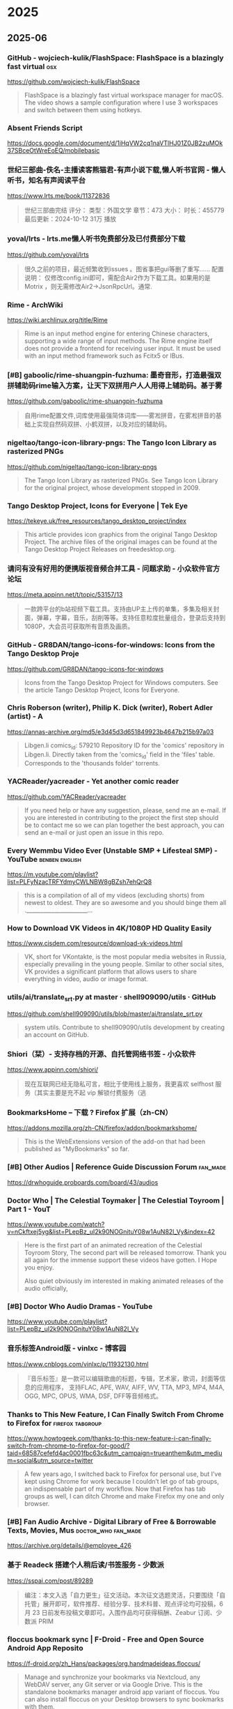 * 2025
** 2025-06
*** GitHub - wojciech-kulik/FlashSpace: FlashSpace is a blazingly fast virtual 	:osx:
https://github.com/wojciech-kulik/FlashSpace

#+begin_quote
  FlashSpace is a blazingly fast virtual workspace manager for macOS. The video shows a sample configuration where I use 3 workspaces and switch between them using hotkeys.
#+end_quote

*** Absent Friends Script	
https://docs.google.com/document/d/1iHqVW2cq1naVTlHJ01Z0JB2zuMOk37SBceOtWreEoEQ/mobilebasic
*** 世纪三部曲-佚名-主播读客熊猫君-有声小说下载,懒人听书官网 - 懒人听书，知名有声阅读平台	
https://www.lrts.me/book/11372836

#+begin_quote
  世纪三部曲完结 评分： 类型：外国文学 章节：473 大小： 时长：455779 最后更新：2024-10-12 31万 播放
#+end_quote

*** yoval/lrts - lrts.me懒人听书免费部分及已付费部分下载 	
https://github.com/yoval/lrts

#+begin_quote
  很久之前的项目，最近频繁收到issues 。图省事把gui等删了重写…… 配置说明： 仅修改config.ini即可，需配合Air2作为下载工具。如果用的是Motrix ，则无需修改Air2→JsonRpcUrl。通常.
#+end_quote

*** Rime - ArchWiki	
https://wiki.archlinux.org/title/Rime

#+begin_quote
  Rime is an input method engine for entering Chinese characters, supporting a wide range of input methods. The Rime engine itself does not provide a frontend for receiving user input. It must be used with an input method framework such as Fcitx5 or IBus.
#+end_quote

*** [#B] gaboolic/rime-shuangpin-fuzhuma: 墨奇音形，打造最强双拼辅助码rime输入方案，让天下双拼用户人人用得上辅助码。基于雾	
https://github.com/gaboolic/rime-shuangpin-fuzhuma

#+begin_quote
  自用rime配置文件,词库使用最强简体词库——雾凇拼音，在雾凇拼音的基础上实现自然码双拼、小鹤双拼，以及对应的辅助码。
#+end_quote

*** nigeltao/tango-icon-library-pngs: The Tango Icon Library as rasterized PNGs	
https://github.com/nigeltao/tango-icon-library-pngs

#+begin_quote
  The Tango Icon Library as rasterized PNGs. See Tango Icon Library for the original project, whose development stopped in 2009.
#+end_quote

*** Tango Desktop Project, Icons for Everyone | Tek Eye	
https://tekeye.uk/free_resources/tango_desktop_project/index

#+begin_quote
  This article provides icon graphics from the original Tango Desktop Project. The archive files of the original images can be found at the Tango Desktop Project Releases on freedesktop.org.
#+end_quote

*** 请问有没有好用的便携版视音频合并工具 - 问题求助 - 小众软件官方论坛	
https://meta.appinn.net/t/topic/53157/13

#+begin_quote
  一款跨平台的b站视频下载工具。支持由UP主上传的单集，多集及相关封面，弹幕，字幕，音乐，刮削等等。支持任意粒度批量组合，登录后支持到1080P，大会员可获取所有音质及画质。
#+end_quote

*** GitHub - GR8DAN/tango-icons-for-windows: Icons from the Tango Desktop Proje	
https://github.com/GR8DAN/tango-icons-for-windows

#+begin_quote
  Icons from the Tango Desktop Project for Windows computers. See the article Tango Desktop Project, Icons for Everyone.
#+end_quote

*** Chris Roberson (writer), Philip K. Dick (writer), Robert Adler (artist) - A	
https://annas-archive.org/md5/e3d45d3d651849923b4647b215b97a03

#+begin_quote
  Libgen.li comics_id: 579210 Repository ID for the 'comics' repository in Libgen.li. Directly taken from the 'comics_id' field in the 'files' table. Corresponds to the 'thousands folder' torrents.
#+end_quote

*** YACReader/yacreader - Yet another comic reader	
https://github.com/YACReader/yacreader

#+begin_quote
  If you need help or have any suggestion, please, send me an e-mail. If you are interested in contributing to the project the first step should be to contact me so we can plan together the best approach, you can send an e-mail or just open an issue in this repo.
#+end_quote

*** Every Wemmbu Video Ever (Unstable SMP + Lifesteal SMP) - YouTube	:benben:english:
https://m.youtube.com/playlist?list=PLFyNzacTRFYdmyCWLNBW8gBZsh7ehQrQ8

#+begin_quote
  this is a compilation of all of my videos (excluding shorts) from newest to oldest. They are so awesome and you should binge them all .______________________...
#+end_quote

*** How to Download VK Videos in 4K/1080P HD Quality Easily	
https://www.cisdem.com/resource/download-vk-videos.html

#+begin_quote
  VK, short for VKontakte, is the most popular media websites in Russia, especially prevailing in the young people. Similar to other social sites, VK provides a significant platform that allows users to share everything in video, audio or image format.
#+end_quote

*** utils/ai/translate_srt.py at master · shell909090/utils · GitHub	
https://github.com/shell909090/utils/blob/master/ai/translate_srt.py

#+begin_quote
  system utils. Contribute to shell909090/utils development by creating an account on GitHub.
#+end_quote

*** Shiori（栞）- 支持存档的开源、自托管网络书签 - 小众软件	
https://www.appinn.com/shiori/

#+begin_quote
  现在互联网已经无隐私可言，相比于使用线上服务，我更喜欢 selfhost 服务（其实主要是充不起 vip 解锁付费服务（逃
#+end_quote

*** BookmarksHome – 下载 ? Firefox 扩展（zh-CN）	
https://addons.mozilla.org/zh-CN/firefox/addon/bookmarkshome/

#+begin_quote
  This is the WebExtensions version of the add-on that had been published as "MyBookmarks" so far.
#+end_quote

*** [#B] Other Audios | Reference Guide Discussion Forum	:fan_made:
https://drwhoguide.proboards.com/board/43/audios
*** Doctor Who | The Celestial Toymaker | The Celestial Toyroom | Part 1 - YouT	
https://www.youtube.com/watch?v=nCkftxej5yg&list=PLepBz_uI2k90NOGnituY08w1AuN82l_Vy&index=42

#+begin_quote
  Here is the first part of an animated recreation of the Celestial Toyroom Story, The second part will be released tomorrow. Thank you all again for the immense support these videos have gotten. I Hope you enjoy.
  
  Also quiet obviously im interested in making animated releases of the audio officially,
#+end_quote

*** [#B] Doctor Who Audio Dramas - YouTube	
https://www.youtube.com/playlist?list=PLepBz_uI2k90NOGnituY08w1AuN82l_Vy
*** 音乐标签Android版 - vinlxc - 博客园	
https://www.cnblogs.com/vinlxc/p/11932130.html

#+begin_quote
  『音乐标签』是一款可以编辑歌曲的标题，专辑，艺术家，歌词，封面等信息的应用程序， 支持FLAC, APE, WAV, AIFF, WV, TTA, MP3, MP4, M4A, OGG, MPC, OPUS, WMA, DSF, DFF等音频格式。
#+end_quote

*** Thanks to This New Feature, I Can Finally Switch From Chrome to Firefox for	:firefox:tabgroup:
https://www.howtogeek.com/thanks-to-this-new-feature-i-can-finally-switch-from-chrome-to-firefox-for-good/?taid=68587cefefd4ac0001fbc63c&utm_campaign=trueanthem&utm_medium=social&utm_source=twitter

#+begin_quote
  A few years ago, I switched back to Firefox for personal use, but I’ve kept using Chrome for work because I couldn’t let go of tab groups, an indispensable part of my workflow. Now that Firefox has tab groups as well, I can ditch Chrome and make Firefox my one and only browser.
#+end_quote

*** [#B] Fan Audio Archive - Digital Library of Free & Borrowable Texts, Movies, Mus	:doctor_who:fan_made:
https://archive.org/details/@employee_426
*** 基于 Readeck 搭建个人稍后读/书签服务 - 少数派	
https://sspai.com/post/89289

#+begin_quote
  编注：本文入选「自力更生」征文活动。本次征文选题灵活，只要围绕「自托管」展开即可，软件推荐、经验分享、技术科普、观点评论均可投稿，6 月 23 日前发布投稿文章即可。入围作品均可获得稿酬、Zeabur 订阅、少数派 PRIM
#+end_quote

*** floccus bookmark sync | F-Droid - Free and Open Source Android App Reposito	
https://f-droid.org/zh_Hans/packages/org.handmadeideas.floccus/

#+begin_quote
  Manage and synchronize your bookmarks via Nextcloud, any WebDAV server, any Git server or via Google Drive. This is the standalone bookmarks manager android app variant of floccus. You can also install floccus on your Desktop browsers to sync bookmarks with them.
#+end_quote

*** Next Player | F-Droid - Free and Open Source Android App Repository	
https://f-droid.org/zh_Hans/packages/dev.anilbeesetti.nextplayer/

#+begin_quote
  Next Player is a native video player written in Kotlin and jetpack compose. It provides a simple and easy-to-use interface for users to play videos on their Android devices
#+end_quote

*** Just (Video) Player | F-Droid - Free and Open Source Android App Repository	
https://f-droid.org/zh_Hans/packages/com.brouken.player/

#+begin_quote
  Android video player based on the ExoPlayer library. It uses ExoPlayer's FFmpeg extension with all its audio formats enabled (it can handle even special formats like AC3, EAC3, DTS, DTS HD, TrueHD etc.). It properly syncs audio with the video track when using Bluetooth earphones/speaker.
#+end_quote

*** BILIBILIAS 一款B站(哔哩哔哩)视频缓存的辅助工具，一键解析缓存 	
https://f-droid.org/zh_Hans/packages/com.imcys.bilibilias/

#+begin_quote
  Permissions
#+end_quote

*** Shiori - IzzyOnDroid F-Droid Repository	
https://apt.izzysoft.de/fdroid/index/apk/com.desarrollodroide.pagekeeper

#+begin_quote
  Discover a new way to save, organize, and access your favorite web pages with Pagekeeper. Built on the renowned Shiori platform, our app takes bookmark management to the next level.
#+end_quote

*** ShowCase | F-Droid - Free and Open Source Android App Repository	
https://f-droid.org/en/packages/com.wirelessalien.android.moviedb/

#+begin_quote
  ShowCase (formerly Movie DB) is a fully open-source android application for exploring and organizing your personal collection of films and television series. It offers synchronization with your TMDB account. Once logged in, you can sync your favorites, watchlist, rated movies, and more.
#+end_quote

*** FFUpdater | F-Droid - Free and Open Source Android App Repository	
https://f-droid.org/en/packages/de.marmaro.krt.ffupdater/

#+begin_quote
  FFUpdater checks for updates in the background and downloads them as well. On Android 12+ or root devices, FFUpdater can also update the apps without user interaction. Visit https://notabug.org/Tobiwan/ffupdater/src/master/README.md for more information.
#+end_quote

*** Librera Reader | F-Droid - Free and Open Source Android App Repository	
https://f-droid.org/en/packages/com.foobnix.pro.pdf.reader/

#+begin_quote
  for reading e-books in PDF, EPUB, MOBI, DjVu, FB2, TXT, RTF, AZW, AZW3, HTML, CBZ, CBR, DOC, DOCX, formats. With its intuitive, yet powerful, interface, Librera makes ebook reading a veritable pleasure.
#+end_quote

*** „MonsterMusic“ – IzzyOnDroid F-Droid Repository	:2todo:
https://apt.izzysoft.de/fdroid/index/apk/com.ztftrue.music
*** GitHub - homielab/mountmate: A simple macOS menu bar app to manage external	
https://github.com/homielab/mountmate

#+begin_quote
  Or download the latest .dmg and drag MountMate.app into your Applications folder. MountMate is a lightweight macOS menu bar utility that lets you mount and unmount external drives with a single click – no Terminal, no Disk Utility, no hassle.
#+end_quote

*** 如何手动开关Windows 10任务栏预览窗口	
https://www.sysgeek.cn/disable-taskbar-preview-windows-10/

#+begin_quote
  在 Windows 10 中，当鼠标指向正在运行的应用程序任务栏图标时都会显示其预览状态的缩略图窗口。当指向单界面应用程序时会打开单个预览窗口，当单个程序打开多个窗口时，鼠标悬停到任务栏图标上则会显示一排并列预览窗口
#+end_quote

*** Smart Drawer最新版下载|Smart Drawer(应用搜索APP) V1.4.2 安卓版下载_当下软件园	
https://www.downxia.com/downinfo/484229.html

#+begin_quote
  　　不知道您的应用程序隐藏在哪里？厌倦了滚动浏览一长串已安装的应用程序？需要方便的应用程序经理吗？还是只是寻找App Drawer的替代品，但又不想放弃自己喜欢的启动器？使用这个Smart Drawer应用，它是智能应用程序抽屉
#+end_quote

*** KDiff3 - KDE 应用程序	
https://apps.kde.org/zh-cn/kdiff3/

#+begin_quote
  Linux
#+end_quote

*** Joplin | F-Droid - Free and Open Source Android App Repository	
https://f-droid.org/en/packages/net.cozic.joplin/

#+begin_quote
  Note: This release can lag significantly behind the official release which can be an issue when a timely update is needed. It may be less secure because the app might have a known security vulnerability for several days, even if the official app has been patched.
#+end_quote

*** [#B] MJ PDF - IzzyOnDroid F-Droid Repository	
https://apt.izzysoft.de/fdroid/index/apk/com.gitlab.mudlej.MjPdfReader

#+begin_quote
  MJ PDF is a smooth PDF viewer. It contains a simple user interface, supports dark theme, true full screen mode and much more. This app does not collect any data. The following permissions are required to provide specific features in the app:
#+end_quote

*** X-Files: The Truth Is Out There - Anna’s Archive	:pdf:
https://annas-archive.org/md5/0dbec7f126783a61469e3439ddd8537e

#+begin_quote
  `; coverContainer.insertAdjacentHTML("beforeend", timestampHtml); }; const hash = "md5:0dbec7f126783a61469e3439ddd8537e".split("md5:")[1]; if (!hash) { return; } const entry = localStorage.getItem("md5_download_counted_new_" + hash); try { const downloadEvent = JSON.
#+end_quote

*** 简单的使用ffmpeg将人声突出 | 计算机科学论坛	
https://learnku.com/articles/75410

#+begin_quote
  2020年6月27的时候，皓叔（陈皓）在极客时间直播，当时没有时间，所以等到了昨天（2020.07.09）才在B站发布回放视频，视频链接：www.bilibili.com/video/BV18Z4y1u7n...
#+end_quote

*** 精准转写：利用 Whisper 处理音视频转文字不完全指南 - 少数派	
https://sspai.com/post/83644

#+begin_quote
  前阵子女朋友去读研，授课是全英的，加之又有很多专业名词，有时就会出现理解能力跟不上讲课速度的情况。
#+end_quote

*** X-Files (Maberry) - Jonathan Maberry - editor/author Audiobook MP3	
https://audiobookbay.lu/abss/x-files-maberry-jonathan-maberry-editorauthor/

#+begin_quote
  Trust No One Publisher’s Summary We all want to believe. The truth is still out there. The X-Files have been reopened. IDW Publishing and series creator Chris Carter have authorized new investigations into the weird, the strange, and the mysterious.
#+end_quote

*** The X-Files Bks 1-8 - Charles Grant, Kevin J. Anderson, Max Allan Collins E	
https://audiobookbay.lu/abss/the-x-files-bks-1-8-charles-grant-kevin-j-anderson-max-allan-collins-elizabeth-hand-chris-carter-ben-mezrich/
*** X-Files: The Truth Is Out There (The X-Files (Prose))  - Preview Only	:x_files:
https://openlibrary.org/works/OL20102334W/X-Files_The_Truth_Is_Out_There_%28The_X-Files_%28Prose%29%29

#+begin_quote
  It looks like you're offline.
#+end_quote

*** 草木青 on X: "翻译理论要点及提示词优化指南 https://t.co/2FpkUmInqs" / X	:translate:
https://x.com/CaomuQ625/status/1934450296199213381
*** https://archive.org/details/computercodingpy0000caro/page/112/mode/1up	
https://archive.org/details/computercodingpy0000caro/page/112/mode/1up

#+begin_quote
  The Internet Archive keeps the record straight by preserving government websites, news publications, historical documents, and more.
#+end_quote

*** [#B] Coding Projects in Python	:benben:kids_coding:
https://www.dk.com/us/book/9781465461889-coding-projects-in-python/

#+begin_quote
  Python for beginners – you’ll learn how to build amazing graphics, fun games, and useful apps using Python, an easy yet powerful free programming language available for download.
#+end_quote

*** MComix / Wiki / Home	
https://sourceforge.net/p/mcomix/wiki/Home/

#+begin_quote
  MComix is a user-friendly, customizable image viewer. It is specifically designed to handle comic books (both Western comics and manga) and supports a variety of container formats (including CBR, CBZ, CB7, CBT, LHA and PDF).
#+end_quote

*** osdlyrics/osdlyrics: Standalone lyrics fetcher/displayer (windowed and OSD 	
https://github.com/osdlyrics/osdlyrics

#+begin_quote
  Show synced lyrics with your favorite media player on Linux. OSD Lyrics is a desktop application to view lyrics compatible with various media players. It is not a plugin but a standalone program. OSD Lyrics shows lyrics on your desktop, in the style similar to KaraOK.
#+end_quote

*** Download latest stable Chromium binaries (64-bit and 32-bit)	:osx:
https://chromium.woolyss.com/#mac-on-arm

#+begin_quote
  Welcome on this auto-updated website to easily download latest stable and development versions of Chromium. Please, read my #notes. HibbikiEditor Hibbikisyncsync Chromium with defined Google API keys. So Google services (Chrome Sync...) work.
#+end_quote

*** Releases: salvadorbs/Asuite	:2watch:winsoft:
https://github.com/salvadorbs/Asuite/releases

#+begin_quote
  After two years, I am pleased to announce the ASuite 2.0 Beta is available to download for developers and testers. This is an early developer release intended for testing purposes only. This beta version has all advanced ASuite 1.5.x features, except Mouse Sensors (it will return in 2.
#+end_quote

*** https://www.raspberrypi.com/news/a-new-raspberry-pi-os-release/	:wayland:
https://www.raspberrypi.com/news/a-new-raspberry-pi-os-release/
*** rubickCenter/rubick - uTools 的开源替代品	
https://github.com/rubickCenter/rubick

#+begin_quote
  Open-source plugin-based desktop efficiency toolbox. The plugins are installed and uninstalled based on npm, which is very lightweight. The plugin data supports webdav multi-terminal synchronization, which is very secure.
#+end_quote

*** 6.5 - Sidebar tabs hover title preview is not able to be disabled. · Issue 	
https://github.com/BrowserWorks/Waterfox/issues/3602#issuecomment-2513276636

#+begin_quote
  6.5 - Sidebar tabs hover title preview is not able to be disabled.
#+end_quote

*** GitHub - gkd-kit/gkd: 基于无障碍，高级选择器，订阅规则的自定义屏幕点击 Android 应用 | An Android APP 	:android:
https://github.com/gkd-kit/gkd

#+begin_quote
  本应用 默认不携带任何规则，需自行添加本地规则，或者通过订阅链接的方式获取规则
#+end_quote

*** wxbool/video-srt-windows: 这是一个可以识别视频语音自动生成字幕SRT文件的开源 Windows-GUI 软件工具。	
https://github.com/wxbool/video-srt-windows

#+begin_quote
  这是一个可以识别视频语音自动生成字幕SRT文件的开源软件工具。适用于快速、批量的为媒体（视频/音频）生成中/英文字幕、文本文件的业务场景。
#+end_quote

*** chidiwilliams/buzz	:audio2srt:lm_studio:ollama:openai_api:srt2zh:
https://github.com/chidiwilliams/buzz/?tab=readme-ov-file

#+begin_quote
  Transcribe and translate audio offline on your personal computer. Powered by OpenAI's Whisper. Buzz is better on the App Store. Get a Mac-native version of Buzz with a cleaner look, audio playback, drag-and-drop import, transcript editing, search, and much more.
#+end_quote

*** NEKOparapa/AiNiee	:epub2zh:srt2zh:
https://github.com/NEKOparapa/AiNiee

#+begin_quote
  🟪 魔法工具:强烈建议您选择优质稳定的代理工具,不然接口会报错Connection eror或者一直没有回复 账号类型: 新注册的5刀余额账号为免费账号，有各种限制，单号速度不快；付费账号是有过付费记录，且达到一些条件才会升级
#+end_quote

*** GalTransl/GalTransl	:deepseek:openai:srt2zh:
https://github.com/GalTransl/GalTransl?tab=readme-ov-file

#+begin_quote
  GalTransl是一套将数个基础功能上的微小创新与对GPT提示工程（Prompt Engineering）的深度利用相结合的Galgame自动化翻译工具，用于制作内嵌式翻译补丁。
#+end_quote

*** speauty/anto - 字幕文件(srt)翻译工具，Windows专用 	:srt2zh:
https://github.com/speauty/anto

#+begin_quote
  作为一名临时搬运工，搞个字幕翻译工具，一点也不过分~是吧
#+end_quote

*** 2025年安装Chrome谷歌浏览器插件全攻略：解决无法安装扩展程序的问题	
https://www.leavescn.com/Articles/Content/3604

#+begin_quote
  在国内使用谷歌浏览器（Google Chrome）时，用户常常遇到无法安装扩展程序（插件）的困扰。这主要是由于网络限制、Chrome政策更新以及浏览器安全设置等因素导致的。本文将为你详细解析原因，并提供多种解决方案，帮助你顺
#+end_quote

*** 【零基础】2025最新保姆级纯小白节点搭建教程，人人都能学会，目前最简单、最安全、最稳定的专属节点搭建方法，手把手自建节点搭建教学，晚高峰高速稳定，4	
https://m.youtube.com/watch?v=SpxTFes1B8U

#+begin_quote
  出于各种原因，很多朋友都想搭建自己的专属稳定节点，网上也有非常多的搭建教程，但有些朋友是纯小白，不知道该选择哪一种协议进行搭建，有些教程可能也过时了，所以本期就从零基础的角度，保姆级的教大家三种目前最
#+end_quote

*** Quickstart Examples	
https://www.coherentpdf.com/cpdfmanual/cpdfmanualli1.html

#+begin_quote
  These examples demonstrate just a few of the facilities provided by the Coherent PDF Command Line Tools. See each chapter for more commands and full details. Read in.pdf, select pages 1, 2, 3 and 6, and write those pages to out.pdf.
#+end_quote

** 2025-05
*** hkslover/ximalaya: 喜马拉雅专辑批量下载	
https://github.com/hkslover/ximalaya

#+begin_quote
  喜马拉雅专辑批量下载 界面布局使用https://www.pytk.net/tkinter-helper/ xm-sign生成算法 def xm_md5(): url = 'https://www.ximalaya.com/revision/time' headrer = {'User-Agent':'Mozilla/5.0 (Windows NT 10.0; Win64; x64) AppleWebKit/537.36 (KHTML, like Gecko) Chrome/72.0.3626.
#+end_quote

*** ssokolow/quicktile - An analogue to WinSplit Revolution for X11 desktop	:x11_de:
https://github.com/ssokolow/quicktile

#+begin_quote
  Keyboard-driven Window Tiling for your existing X11 window manager In addition to migrating from GTK+ 2.x to GTK 3, QuickTile 0.4.0 makes the following changes: The PyGTK to PyGI migration has changed the list of dependencies significantly.
#+end_quote

*** Unclutter — Modern Reader Mode – Get this Extension for ? Firefox (en-US)	
https://addons.mozilla.org/en-US/firefox/addon/lindylearn/

#+begin_quote
  Unclutter is a new kind of reader mode that keeps the visual style of articles intact. Plus it automatically saves articles for you. Instantly in your browser. ➤ Focus: Remove ads, popups, and other annoyances to read in peace. ➤ Customise: Improve readability or enable dark mode everywhere.
#+end_quote

*** Peter Tondl – AAC Audiobook Creator	
http://www.audiobookcreator.de/en/

#+begin_quote
  Software for creating audiobooks in AAC format (*.m4b).
#+end_quote

*** MarkAble – David Grigg	
https://thegriggs.org/david/software/markable/
*** From The Worlds Of Doctor Who: The Lost Soldier (Audio Drama)	
https://m.youtube.com/watch?v=GZy-RviKGMs&pp=0gcJCdgAo7VqN5tD

#+begin_quote
  In the last days of The Last Great Time War, a single Dalek with only one mission is intent on victory to bring about the fall of Gallifrey. During the assault, The Dalek is attacked with an experimental weapon, causing the machine of war to fall throughout time and space. Escaping certain destructi
#+end_quote

*** 电脑基础入门知识及上网基本操作视频课（配字幕）【共48课时】_办公软件/应用课程-51CTO学堂	
https://edu.51cto.com/course/38793.html

#+begin_quote
  零基础学习电脑电脑技能。零基础学电脑学员。 希望系统全面认识电脑基础入门操作，提高计算机操作水平的在职人员。
#+end_quote

*** 844704781/ximalaya_downloader: ⭐️ 一个可爱且任性的 喜马拉雅专辑音频无限制下载器O(∩_∩)O	
https://github.com/844704781/ximalaya_downloader

#+begin_quote
  我是这款软件的开发者，它是专为喜马拉雅音频下载而设计的，采用纯 Node.js 语言打造，仅供学习参考使用。
#+end_quote

*** ASS to SRT converter online for free | GoTranscript	
https://gotranscript.com/convert/ass-to-srt

#+begin_quote
  One of the most user-friendly formats you can convert your ASS file into is SRT. If you need to convert your files from ASS to SRT, consider using GoTranscript's online subtitle converter. This subtitle converter is free, and you do not need to register for an account to use the converter.
#+end_quote

*** Nosub/推荐的字幕制作平台.md at master · patui/Nosub	:subtitles:
https://github.com/patui/Nosub/blob/master/%E6%8E%A8%E8%8D%90%E7%9A%84%E5%AD%97%E5%B9%95%E5%88%B6%E4%BD%9C%E5%B9%B3%E5%8F%B0.md

#+begin_quote
  视频字幕制作这块，一直是用户非常头痛的问题，需要耗费大量的时间和精力，有时候30分钟的视频，可能需要4个小时的时间来制作字幕，这种成本和代价实在太高，让人无法接受，综合考虑，个人推荐以下8个平台来减少制作
#+end_quote

*** danny0838/firefox-scrapbook	:addons:palemoon:
https://github.com/danny0838/firefox-scrapbook/

#+begin_quote
  ScrapBook X is a legacy Firefox add-on that captures web pages to local device for future retrieval, organization, annotation, and edit. It is based on ScrapBook (by Gomita) and ScrapBook Plus (by haselnuss). Download the .
#+end_quote

*** rolandas-rimkus/FancyZones: Custom PowerToys e-deployment to run FancyZones	
https://github.com/rolandas-rimkus/FancyZones

#+begin_quote
  Custom https://github.com/microsoft/PowerToys re-deployment to run FancyZones standalone Open cmd.exe in Git repository location Run the GenerateDeployment.ps1 using command: powershell -ExecutionPolicy Bypass -File GenerateDeployment.ps1 Download the deployment ZIP from https://github.
#+end_quote

*** Codédex | Start Your Coding Adventure ⋆˙⟡	
https://www.codedex.io/

#+begin_quote
  Codédex is the most fun way to learn to code. Journey through the land of Python, HTML, CSS, JavaScript, earn XP to unlock new regions, and collect badges at your own pace.
#+end_quote

*** GitHub - Sjj1024/PakePlus: Turn any webpage/Vue/React and so on into deskto	
https://github.com/Sjj1024/PakePlus
*** Aegisub - Advanced subtitle editor : Alexander Pozdnyakov	
https://launchpad.net/~alex-p/+archive/ubuntu/aegisub?field.series_filter=bionic

#+begin_quote
  Aegisub - Advanced subtitle editor
#+end_quote

*** [#B] Pocket 将于2025年7月8日关闭，“稍后阅读”真变“永远不读”，你需要知道的事 - 大家的板块 / 青蛙的应用 - 小众软件官方论坛	
https://meta.appinn.net/t/topic/71630

#+begin_quote
  Pocket 是 Firefox 母公司 Mozilla 旗下产品，是一款稍后阅读产品，用户可以将链接添加至 Pocket，待有空时再阅读。@Appinn “我们必须有意识地投入我们的时间和资源，这样才能产生最大的影响。”
#+end_quote

*** 坚果云第三方应用授权WebDAV开启方法 | 坚果云帮助中心	
https://help.jianguoyun.com/?p=2064

#+begin_quote
  第三方应用授权是指用户通过给予一个应用访问用户文件的授权，使其可以通过WebDAV协议上传，下载和管理用户的文件内容。
#+end_quote

*** Floccus – 跨平台浏览器「书签同步」插件	:android:bookmarks:chrome:firefox:webdav:
https://www.appinn.com/floccus/

#+begin_quote
  Floccus 是一款可以通过 Nextcloud，WebDAV 或本地文件（以及任何文件同步解决方案）跨浏览器同步书签的插件，支持 Chrome、Firefox、Kiwi 等浏览器（不支持 iOS）。@reveanime Floccus 暂不支持 Firefox for Android.
#+end_quote

*** Floorp Browser | v12.0.0 Release Candidate 1 Release Notes | Floorp Release	
https://blog.floorp.app/en/release/12.0.0-RC1?reload=done

#+begin_quote
  Release notes tell you what's new in Floorp. Your feedback The Floorp Projects welcomes. You can submit bug report and new feature code on GitHub, and check the Floorp of source code used for this release.
#+end_quote

*** [#B] buxuku/SmartSub - 妙幕」是一款跨平台客户端工具，可以批量为视频或者音频生成字幕文件，并支持对字幕进行翻译，支持百度、火山、opena	:deepseek:llm:ollama:srt2zh:whisper:
https://github.com/buxuku/SmartSub

#+begin_quote
  它保留了之前 VideoSubtitleGenerator 这个命令行工具的全部特性，并新增了以下功能: 因为本人使用的是苹果芯片，缺少 window CUDA 的开发环境，对于 CUDA 的支持，开发测试都存在较多场景无法兼顾的情况。
#+end_quote

*** Subtitle Composer	:x11_apps:
https://subtitlecomposer.kde.org/

#+begin_quote
  The open source text-based subtitle editor. Perfect for transcriptions, subtitling and translations alike!
#+end_quote

*** peco/peco: Simplistic interactive filtering tool	:cli:
https://github.com/peco/peco

#+begin_quote
  NOTE: If you are viewing this on GitHub, this document refers to the state of peco in whatever current branch you are viewing, not necessarily the state of a currently released version. Please make sure to checkout the Changes file for features and changes. This README is long and comprehensive.
#+end_quote

*** 缺字危机：一本书背后有多少“不存在”的汉字？	
https://m.thepaper.cn/newsDetail_forward_30707064

#+begin_quote
  无论是我们在翻阅实体书或其他实物印刷品时，还是在浏览电子书、网页、使用输入法输入文字时，都会经常遇到某些文字的字体明显和它前后其他文字不一样的情况。
#+end_quote

*** https://meta.appinn.net/t/topic/30740/10	
https://meta.appinn.net/t/topic/30740/10

#+begin_quote
  #SingleInstance force OutputDebug DBGVIEWCLEAR CoordMode, Mouse, Screen RunAsTask() ~WheelUp:: DoWheel(1) return ~WheelDown:: DoWheel(-1) return DoWheel(dir){ if (!IsMouseAtEdgeOfMonitor()){ return } MouseGetPos, mx, my, active_hwnd ;msgbox % "x" ax " y" ay " w" aw " h" ah ;WinGet, l, list, % "a
#+end_quote

*** 懒猫微服进阶心得（三）：一台机器跑三套 Docker？深入解析懒猫容器的共存机制（下）	
https://mp.weixin.qq.com/s/QP7g9t9B2AVtAD_6CeFryw

#+begin_quote
  环境异常 当前环境异常，完成验证后即可继续访问。
#+end_quote

*** Powerful Image Viewer· XnView MP	:osx:
https://www.xnview.com/en/xnviewmp/#features

#+begin_quote
  If you intend to use XnView in a company, you must purchase a license. XnView MP is provided as FREEWARE (NO Adware, NO Spyware) for private or educational use (including non-profit organizations). If you enjoy using XnView, Don't hesitate to help the developer with a small donation.
#+end_quote

*** Which command line options are available? | Dexpot Forum	
https://dexpot.de/forum/viewtopic.php?f=21&t=1914

#+begin_quote
  Dexpot can be launched with a number of command line options. Helpful and convenient, most of them can be found in the Start menu after installation. Prior to version 1.6.14, the following parameters required that Dexpot was already running.
#+end_quote

*** ChinaTextbook - 41.53 GB，中国小学、初中、高中、大学 PDF 教材	:benbeen:
https://meta.appinn.net/t/topic/71341

#+begin_quote
  教材来源为：国家中小学智慧教育平台，本身只需要登录后即可浏览，可以使用第三方工具下载（比如 tchMaterial-parser 项目）。
#+end_quote

*** 用双拼的老铁们用自然码的多还是用小鹤双拼的多？ - 知乎	
https://www.zhihu.com/question/66263778/answer/3546044722
*** 【图片】玩转双拼、辅助码和顶功_双拼吧_百度贴吧	
https://tieba.baidu.com/p/6806794788#

#+begin_quote
  05月16日漏签0天 <<�返回双拼吧 >0< 加载中...
#+end_quote

*** Cheap mini PCs have gotten really good	
https://world.hey.com/dhh/cheap-mini-pcs-have-gotten-really-good-c70ab40f

#+begin_quote
  For the past week, I've been working off the Minisforum UM870. A tiny mini PC with an 8-core/16-thread AMD 8745H CPU, which retails for $343 (or €379) as a bare-bone unit, and stays below $550, even after adding 48GB of RAM and 1TB of storage.
#+end_quote

*** 双拼自然码辅助码方案及键位分布	
https://zhuanlan.zhihu.com/p/122866844
*** https://www.baeldung.com/linux/editing-mp3-tags	
https://www.baeldung.com/linux/editing-mp3-tags
*** https://github.com/ollama/ollama/issues/9506	
https://github.com/ollama/ollama/issues/9506

#+begin_quote
  Ollama errors on older versions of Linux/GLIBC on 0.5.
#+end_quote

*** Trzsz-ssh ( tssh ) 中文文档 | trzsz	
https://trzsz.github.io/cn/ssh

#+begin_quote
  trzsz-ssh ( tssh ) 设计为 ssh 客户端的直接替代品，提供与 openssh 完全兼容的基础功能，同时实现其他有用的扩展功能。 有时需要同时登录一批机器，tssh 支持多选并批量登录，同时支持执行预设的命令。
#+end_quote

*** Trzsz 中文文档 | trzsz	
https://trzsz.github.io/cn/

#+begin_quote
    如果你的终端也支持 trzsz，请告诉我，我很乐意将它加到此列表中。 trz 命令可以不带任何参数，将上传文件到当前目录。也可以带一个目录参数，指定上传到哪个目录。
#+end_quote

*** Eight Terminal Utilities Every OS X Command Line User Should Know · mitchch	
https://www.mitchchn.me/2014/os-x-terminal/?x

#+begin_quote
  The OS X Terminal opens up a world of powerful UNIX utilities and scripts. If you’re migrating from Linux, you’ll find many familiar commands work the way you expect.
#+end_quote

*** https://github.com/fcitx5-android/fcitx5-android/discussions/388	
https://github.com/fcitx5-android/fcitx5-android/discussions/388

#+begin_quote
  关于如何自定义双拼方案 #388
#+end_quote

*** 搜狗输入法-双拼自然码-自然快手辅助码方案 - 知乎	
https://zhuanlan.zhihu.com/p/139262011
*** Portapps - VLC Media Player™ portable	
https://portapps.io/app/vlc-portable/

#+begin_quote
  Portapps is not affiliated, associated, authorized, endorsed by, or in any way officially connected with VLC Media Player™, or any of its subsidiaries or its affiliates. The official VLC Media Player™ website can be found at https://www.videolan.org/vlc/.
#+end_quote

*** ZGGSONG/STranslate - WPF/WPF 开发的一款即用即走的翻译、OCR工具 	:winsoft:
https://github.com/zggsong/stranslate

#+begin_quote
  A ready-to-use, ready-to-go translation tool developed by WPF/WPF 开发的一款即开即用、即用即走的翻译工具 - GitHub - ZGGSONG/STranslate: A ready-to-use, ready-to-go translation tool developed by WPF/WPF 开发的一款即开即用、即用即走的翻译工具
#+end_quote

*** 有沉浸式翻译的替代品吗？ - 问题求助 - 小众软件官方论坛	
https://meta.appinn.net/t/topic/65795/12

#+begin_quote
  之前根据网友的讨论，收集了一些「双语对照翻译工具」
#+end_quote

*** 流畅阅读 – 开源界的沉浸式翻译	:firefox:webext:
https://addons.mozilla.org/en-US/firefox/addon/%E6%B5%81%E7%95%85%E9%98%85%E8%AF%BB/

#+begin_quote
  1. 多种翻译方式：快捷键翻译：将鼠标悬浮在文本上，并按下设定的快捷键即可翻译。滑动翻译：持续按住快捷键，同时用鼠标滑动选择需要翻译的文本区域。 2.
#+end_quote

*** 中国物理学泰斗为何成为“国家罪人”   柴静谈《三体》中叶哲泰原型 叶启孙- YouTube	
https://m.youtube.com/watch?v=b8YW3wN9Fpw&pp=ygUJ5Y-25LyB5a2Z

#+begin_quote
  《三体》中，清华大学物理系教授叶哲泰在文革被红卫兵迫害至死，人物原型被普遍认为是清华物理系创建者叶企孙。柴静访谈叶企孙亲人和学生，拍摄叶先生从未公开的文革日记，纪录了他受刑的细节。她冲洗了叶先生遗物中
#+end_quote

*** GitHub - timschneeb/awesome-shizuku: Curated list of awesome Android apps m	
https://github.com/timschneeb/awesome-shizuku

#+begin_quote
  Shizuku allows normal apps to use system APIs directly with elevated privileges using ADB on non-rooted devices. This list compiles a few apps that are known to make use of Shizuku's capabilities. Pull requests are welcome. See Contributing for hints.
#+end_quote

*** osx - Copy text from Emacs to OS X clipboard - Emacs Stack Exchange	
https://emacs.stackexchange.com/questions/10900/copy-text-from-emacs-to-os-x-clipboard
*** GitHub - SuperManito/LinuxMirrors: GNU/Linux 更换系统软件源脚本及 Docker 安装脚本	:kickgfw:
https://github.com/SuperManito/LinuxMirrors

#+begin_quote
  这是一个完全开源的非盈利项目，旨在为从事计算机相关行业的朋友们提供便利，使换源更简单 Copyright © 2024, SuperManito. Released under the MIT.
#+end_quote

*** GitHub - kanshurichard/enableAppleAI: Enable Apple Intelligence on Macs sol	:osx:
https://github.com/kanshurichard/enableAppleAI

#+begin_quote
  一种在MacOS 15.4.1（目前测试15.5 beta 4/public beta3也可）上，无需长期运行后台服务，也无需长期禁用SIP，即可永久稳定开启中国销售Mac设备上Apple AI的方法。 在/private/var/db/eligibilityd/eligibility.
#+end_quote

*** Qwen3：思深，行速 | Qwen	
https://qwenlm.github.io/zh/blog/qwen3/

#+begin_quote
  今天，我们宣布推出 Qwen3，这是 Qwen 系列大型语言模型的最新成员。我们的旗舰模型 Qwen3-235B-A22B 在代码、数学、通用能力等基准测试中，与 DeepSeek-R1、o1、o3-mini、Grok-3 和 Gemini-2.
#+end_quote

*** lmstudio-community/Qwen3-8B-GGUF	
https://huggingface.co/lmstudio-community/Qwen3-8B-GGUF

#+begin_quote
  👾 LM Studio Community models highlights program. Highlighting new & noteworthy models by the community. Join the conversation on Discord. LM Studio is not the creator, originator, or owner of any Model featured in the Community Model Program.
#+end_quote

*** Qwen/Qwen3-30B-A3B · Hugging Face	
https://huggingface.co/Qwen/Qwen3-30B-A3B

#+begin_quote
  Qwen3 is the latest generation of large language models in Qwen series, offering a comprehensive suite of dense and mixture-of-experts (MoE) models.
#+end_quote

*** What is the mywechsel.ini file capable of? | Dexpot Forum	
https://dexpot.de/forum/viewtopic.php?f=21&t=1915

#+begin_quote
  The mywechsel.ini configuration file allows you to change the way certain windows are handled when switching desktops. It is located in the Dexpot installation folder (usually 'C:\Program Files (x86)\Dexpot'). If it does not exist, create it as an empty text file.
#+end_quote

*** NYAnything: 燕麥粥很難吃嗎？？ 那你就錯了！！ How to Cook Perfect Oatmeal	
http://blog.nyanything.com/2010/03/how-to-cook-perfect-oatmeal.html?m=1

#+begin_quote
  燕麥粥很難吃嗎？那是你沒有吃過真正煮的好吃的燕麥粥。今天要來告訴大家一件事情很好笑，是有關燕麥的。
#+end_quote

*** Links to JGPaiva's AutoHotkey Coding Snacks - DonationCoder.com	
https://www.donationcoder.com/forum/?topic=3461

#+begin_quote
  Links to JGPaiva's AutoHotkey Coding Snacks - DonationCoder.com
#+end_quote

*** Command Line Options | Flameshot	
https://flameshot.org/docs/advanced/commandline-options/

#+begin_quote
  Flameshot commandline options. You can always use --help for all commands or subcommands of Flameshot.
#+end_quote

*** macos - Can I change the command bindings back to control bindings on Firef	:osx:
https://superuser.com/questions/1504027/can-i-change-the-command-bindings-back-to-control-bindings-on-firefox
*** [#B] 盘友圈 (搜索百度网盘、阿里云盘、夸克网盘资源）	
https://panyq.com/

#+begin_quote
  阿里云盘,百度网盘,夸克网盘资源搜索工具
#+end_quote

*** Python 3.14: Python 世界的一大步 | Manjusaka	
https://www.manjusaka.blog/posts/2025/04/26/3-14-is-one-of-the-best-python-version

#+begin_quote
  Python 3.14 目前主要的一些主要的特性其实已经固定了，在我看来，Python 3.14 是一个未来很多年的一个核心版本。因为其确定了是时代的 Python 调试生态的基准，这篇文章将会来聊聊这个 Python 世界中的史诗级改进
#+end_quote

*** 【转载分享】深渊号角1.72汉化正式版-英雄无敌3-WoG中文站 - Powered by Discuz!	:games:
https://www.h3wog.com/thread-78975-1-1.html
*** New Features in Linux Mint 21.3 'Virginia' - Linux Mint	
https://www.linuxmint.com/rel_virginia_cinnamon_whatsnew.php

#+begin_quote
  Cinnamon add-ons are called "spices". Cinnamon 6.0 features a new type of spices: Actions.
#+end_quote

** 2025-04
*** xuchunyang/osx-dictionary.el	:2emacs:osx:
https://github.com/xuchunyang/osx-dictionary.el

#+begin_quote
  osx-dictionary is inspired by dictionary.vim. osx-dictionary provides functions which invoke Dictionary.app from Mac OS X.
#+end_quote

*** Windows 11 Classic Context Menu v1.2	:tweaking:winsoft:
https://www.sordum.org/14479/windows-11-classic-context-menu-v1-2/

#+begin_quote
  The context (Right Click) menu in Windows 11 is redesigned and kept with limited entries when compared to old windows .
#+end_quote

*** Perlence/ahktags: Ctags-compatible tag generator for AutoHotkey	
https://github.com/Perlence/ahktags

#+begin_quote
  Ctags-compatible tag generator for AutoHotkey.
#+end_quote

*** RetroAchievements · RetroAchievements	
https://retroachievements.org/
*** Retro Games - Play Free NES, SNES, Genesis, GBA, Arcade & more Games Online	
https://classicgamezone.com/

#+begin_quote
  Featured Games View All Game Consoles NES 43 games SNES 27 games Genesis 26 games Arcade 22 games Game Boy Advance 19 games Nintendo 64 10 games Game Genre Platformer 22 games Beat 'em up 18 games Fighting 14 games Action-Platformer 13 games Action-Adventure 12 games Run and Gun 11 games
#+end_quote

*** GetWindowText for Windows read out the window text on all OS!	:winsoft:
https://www.softwareok.com/?seite=Microsoft/GetWindowText

#+begin_quote
  Get Window text is a very small Windows program with which you can read window texts and contents super easy! Sometimes you need the text from various Windows error messages to send this error message or a certain window text content to someone via email.
#+end_quote

*** Gemma 3 QAT - a mlx-community Collection	
https://huggingface.co/collections/mlx-community/gemma-3-qat-68002674cd5afc6f9022a0ae

#+begin_quote
  Quantization Aware Trained (QAT) Gemma 3 checkpoints. The model preserves similar quality as half precision while using 3x less memory.
#+end_quote

*** [#B] Using Capslock as another modifier key - Ask for Help - AutoHotkey Communit	
https://www.autohotkey.com/board/topic/51959-using-capslock-as-another-modifier-key/?p=325146
*** Greenshot Downloads	:2todo:winsoft:
https://getgreenshot.org/downloads/

#+begin_quote
  In most cases, the latest stable version will be the best choice for you: it has been thoroughly tested by the community and is already used by myriads of people around the world.
#+end_quote

*** henrypp/chrlauncher - Small and very fast portable launcher and updater for	
https://github.com/henrypp/chrlauncher

#+begin_quote
  Small and very fast portable launcher and updater for Chromium. Binaries have GPG signature chrlauncher.exe.sig in application folder.
#+end_quote

*** https://www.autohotkey.com/board/topic/95009-goto-hotkeys-hotstrings-functi	:devtools:
https://www.autohotkey.com/board/topic/95009-goto-hotkeys-hotstrings-functions-and-labels-in-any-editor-updated-28414/
*** EitherMouse 0.8 - Multiple mice, individual settings... - AutoHotkey Commun	:winsoft:
https://www.autohotkey.com/boards/viewtopic.php?f=6&t=3648
*** Adventure IDE - (with AHK editing/debugging)	:autohotkey:devtools:
https://sourceforge.net/projects/autogui/

#+begin_quote
  Features Multi-tabbed editor Line and text markers Smart highlighting Advanced search Find in Files Auto-save and backup File metadata Jump menu Load/Save session Recent files Favorites File History Manager Tab bar positioning and style Custom themes Zoom in/out Multiple selection/typing/paste Rect
#+end_quote

*** 上古软件仓 [Skywind Workshop]	:2bookmark:
https://skywind.me/wiki/%E4%B8%8A%E5%8F%A4%E8%BD%AF%E4%BB%B6%E4%BB%93

#+begin_quote
  在 Windows 下的 DOS 系统模拟环境，可以运行 DOS 软件，玩 DOS 游戏，老版本 DOSBOX 基本停留在 0.
#+end_quote

*** GitHub - huangjunsen0406/py-xiaozhi: python版本的小智ai，主要帮助那些没有硬件却想体验小智功能的人	
https://github.com/huangjunsen0406/py-xiaozhi

#+begin_quote
  py-xiaozhi 是一个使用 Python 实现的小智语音客户端，旨在通过代码学习和在没有硬件条件下体验 AI 小智的语音功能。 本仓库是基于xiaozhi-esp32移植 欢迎提交问题报告和代码贡献。请确保遵循以下规范：
#+end_quote

*** GitHub - sunny-chung/giant-log-viewer: A cross-platform desktop portable ap	
https://github.com/sunny-chung/giant-log-viewer

#+begin_quote
  Needing to check a 4.9 GB log file on a platform where the less file pager is not available? Don't cry. This software is going to save you! This software loads instantly with same low memory footprint regardless of a 4 MB, 4 GB or 4 TB text file is opened, as long as it doesn't hit any limitation.
#+end_quote

*** Outside In Downloads	:winsoft:
https://www.oracle.com/middleware/technologies/outside-in-technology-downloads.html
*** 使用 Universal Viewer + Wlx2Explorer 替代 Seer、Quicklook - 讨论分享 - 小众软件官方论坛	:winsoft:
https://meta.appinn.net/t/topic/70187

#+begin_quote
  经过两天的摸索尝试，成功在 Quicker （当然也可以直接 AHK）下实现，基本能满足个人需求。
#+end_quote

*** Sidebar Tabs (similar to treestyletab) - Emulate tabs in sidebar and displa	
https://addons.mozilla.org/en-US/firefox/addon/sidebartabs/

#+begin_quote
  Display tabs vertically in the sidebar. Tabs can be grouped.Browser settingsTo match icon colors to your theme, enable the experimental feature as follows: * Visit about:config. * Search for svg.context-properties.content.enabled and set the value to true.
#+end_quote

*** Available Plugins · QL-Win/QuickLook Wiki	:addons:winsoft:
https://github.com/QL-Win/QuickLook/wiki/Available-Plugins

#+begin_quote
  Available Plugins Plugin Last Update DL Description EpubViewer v1 2018-09-02 Link View .
#+end_quote

*** [#B] 如何解决 Windows-Linux 双启动设置中显示时间错误的问题 - 蚊章汇	
https://linuxcn.bwsl.wang/article-13276-1.html

#+begin_quote
  当你 使用 Linux 时，它会显示正确的时间。但当你进入 Windows 时，它显示的时间是错误的。有时，情况正好相反，Linux 显示的是错误的时间，而 Windows 的时间是正确的。
#+end_quote

*** 使用 UEFI 双启动 Windows 和 Linux - 蚊章汇	
https://linuxcn.bwsl.wang/article-12891-1.html

#+begin_quote
  这是一份在同一台机器上设置 Linux 和 Windows 双重启动的速成解释，使用统一可扩展固件接口（UEFI）。 我将强调一些重要点，而不是一步一步地指导你来如何配置你的系统以实现双重启动。作为一个示例，我将提到我在几个月
#+end_quote

*** Bioruebe/UniExtract2	:winsoft:
https://github.com/Bioruebe/UniExtract2/releases

#+begin_quote
  Universal Extractor 2 is a tool designed to extract files from any type of extractable file. Unlike most archiving programs, UniExtract is not limited to standard archives such as .zip and .rar.
#+end_quote

*** netmute/ctags-lsp: LSP implementation using universal-ctags as backend	
https://github.com/netmute/ctags-lsp

#+begin_quote
  This won't replace your dedicated language server, and it doesn't try to. The goal is to have a "better than nothing" language server that's trivial to setup for any language.
#+end_quote

*** VHD For Context Menu	:winsoft:
https://www.sordum.org/9209/vhd-for-context-menu-v1-0/

#+begin_quote
  VHD (Virtual Hard Disk) native support was started with Windows 7 , You can create, attach, and detach a VHD image file either from Disk Management or through Diskpart dos command. .
#+end_quote

*** ConEmu | Tasks	
https://conemu.github.io/en/Tasks.html

#+begin_quote
  ConEmu’s Tasks are used to store predefined commands or shell’s command lines to run them anytime later by name or hotkey. Or just run task named {Far}.
#+end_quote

*** moudey/Shell: Powerful context menu manager for Windows File Explorer	:winsoft:
https://github.com/moudey/Shell

#+begin_quote
  Powerful manager for Windows File Explorer context menu. This repository is used to report issues. You're also welcome to join the Nilesoft forum for a discussion.
#+end_quote

*** How to Remove "Edit in Notepad" Context Menu in Windows 11	:win11:wintips:
https://winaero.com/remove-edit-in-notepad-context-menu/

#+begin_quote
  You can remove the "Edit in Notepad" context menu item from Windows 11 File Explorer. The command is new to Windows 11 23H2, and appears once you update the Notepad app to version 11.2311.33.0. The Notepad, an app that has been a part of every version of Microsoft Windows since Windows 1.
#+end_quote

*** [#B] Features | Karabiner-Elements	:keyboard:osx:
https://karabiner-elements.pqrs.org/docs/getting-started/features/

#+begin_quote
  Karabiner-Elements is a powerful and stable keyboard customizer for macOS.
#+end_quote

*** stax76/OpenWithPlusPlus: Open with++ context menu shell extension	:2todo:winsoft:
https://github.com/stax76/OpenWithPlusPlus

#+begin_quote
  Open with++ is a shell extension that allows to add command line driven custom menu items to the Windows File Explorer context menu. Windows 11 Note: Open with++ is based on the classic Win32 menu, which I prefer much over the new menu of Windows 11.
#+end_quote

*** 【开发者自荐】Readest - 极简、现代和面向未来的电子书阅读器 - 发现频道 - 小众软件官方论坛	
https://meta.appinn.net/t/topic/64506?filter=summary

#+begin_quote
  欢迎大家尝试并与我分享反馈，一起打造极致的阅读体验！ 让阅读回归纯粹的乐趣！
#+end_quote

*** AutoHotkey: Send a command to Total Commander - TotalcmdWiki	
https://www.ghisler.ch/wiki/index.php?title=AutoHotkey:_Send_a_command_to_Total_Commander
*** santinic/audiblez - Generate audiobooks from e-books 	
https://github.com/santinic/audiblez

#+begin_quote
  Audiblez generates .m4b audiobooks from regular .epub e-books, using Kokoro's high-quality speech synthesis. Kokoro v0.19 is a recently published text-to-speech model with just 82M params and very natural sounding output.
#+end_quote

*** funstory-ai/BabelDOC - Yet Another Document Translator 	
https://github.com/funstory-ai/BabelDOC

#+begin_quote
  PDF scientific paper translation and bilingual comparison library. We recommend using the Tool feature of uv to install yadt.
#+end_quote

*** 用好 DeepSeek 轻松辅导孩子作业 - A姐分享	
https://www.ahhhhfs.com/69665/
*** Whisky 宣布停止维护：在 macOS 上运行 Windows 应用/游戏的开源小工具，为何悄然退场？还有替代方案吗？	:emulator:osx:
https://www.appinn.com/whisky-close/

#+begin_quote
  2025年04月09日，基于 Wine（在 macOS/Linux 上运行 Windows 程序）开发的图形界面 Whisky 项目宣Whisky 不再得到积极维护。（Whisky is no longer actively maintained.
#+end_quote

*** umlx5h/LLPlayer - The media player for language learning.	
https://github.com/umlx5h/LLPlayer

#+begin_quote
  A video player focused on subtitle-related features such as dual subtitles, AI-generated subtitles, real-time OCR, real-time translation, word lookup, and more! Website · Releases LLPlayer-demo.
#+end_quote

*** Done-0/Jank-website - Jank，一个轻量级的博客系统，基于 Go 语言和 Echo 框架开发，强调极简、低耦合和高扩展	
https://github.com/Done-0/Jank-website

#+begin_quote
  Jank 是一个轻量级的博客系统，基于 Go 语言和 Echo 框架开发，设计理念强调极简、低耦合和高扩展，旨在为用户提供功能丰富、界面简洁、操作简单且安全可靠的博客体验。
#+end_quote

*** GitHub - charmbracelet/glow: Render markdown on the CLI, with pizzazz! ??	
https://github.com/charmbracelet/glow

#+begin_quote
  Render markdown on the CLI, with pizzazz! Glow is a terminal based markdown reader designed from the ground up to bring out the beauty—and power—of the CLI.
#+end_quote

*** [#B] GitHub - readest/readest: Readest is a modern, feature-rich ebook reader de	
https://github.com/readest/readest

#+begin_quote
  Readest is an open-source ebook reader designed for immersive and deep reading experiences. Built as a modern rewrite of Foliate, it leverages Next.js 15 and Tauri v2 to offer a seamless cross-platform experience on macOS, Windows, Linux and Web, with support for mobile platforms coming soon.
#+end_quote

*** AutoHotkey: Send a user command to Total Commander - TotalcmdWiki	
https://www.ghisler.ch/wiki/index.php?title=AutoHotkey:_Send_a_user_command_to_Total_Commander

#+begin_quote
  AutoHotkey: Send a user command to Total Commander From TotalcmdWiki Jump to navigation Jump to search ; Script Name: SendTCUserCommand.ahk ; AutoHotkey : 1.1.2.3 ansi ; Operating System: Windows XP ; Author: sunwind <1576157@qq.com> ; Blog: http://blog.csdn.
#+end_quote

*** fork-maintainers/iceraven-browser	:android:apk:firefox:
https://github.com/fork-maintainers/iceraven-browser?

#+begin_quote
  Definitely not brought to you by Mozilla! Iceraven Browser is a web browser for Android, based on Mozilla's Fenix version of Firefox, GeckoView and Mozilla Android Components.
#+end_quote

*** JoyHak/QuickSwitch: Quickly Switch to the folder from any file manager.	:autohotkey:
https://github.com/JoyHak/QuickSwitch

#+begin_quote
  This is an improved version of the QuickSwitch script v0.5 from Gepruts. DaWolfi, NotNull and Tuska first improved it to v0.5dw9a, and I've now released v1.0, where I've made some really significant improvements! Imagine you want to open/save a file.
#+end_quote

*** GitHub - telppa/SciTE4AutoHotkey-Plus: 这是最适合中文与新人用户的AHK IDE 由于原版早已不更新了 故多年来	
https://github.com/telppa/SciTE4AutoHotkey-Plus

#+begin_quote
  查看历史更新日志 2022.05.
#+end_quote

*** ConEmu | Launch New Tab	:winsoft:
https://conemu.github.io/en/LaunchNewTab.html

#+begin_quote
  When you run something from Win+R or shortcut from your Desktop, you may use -run or -runlist to run your application. Remember, -run or -runlist will be the last ConEmu’s GUI interpreted switch. The rest of command line will be used to start your application. Read more in the wiki. Example:
#+end_quote

*** 神秘博士:伯尼斯·萨莫菲尔德的新冒险广播剧第二季第一集(神秘博士衍生广播剧系列)	:big_finish:doctor_who:
https://www.bilibili.com/video/BV1zYCgYVEVM/

#+begin_quote
  网络, 视频播放量 66、弹幕量 0、点赞数 4、投硬币枚数 1、收藏人数 3、转发人数 0, 视频作者 赛博BIG, 作者简介 大家可以直接点我收藏夹收听系列，基本上保证日更，相关视频：神秘博士:伯尼斯·萨莫菲尔德的新冒险广播剧第三季第一集(神秘博士衍生广播剧系列)，神秘博士:伯尼斯·萨莫菲尔德的新冒险广播剧第二季第三季(神秘博士衍生广播剧系列)，伯尼斯·萨莫菲尔德:迄今为止的故事广播剧第二季第二集(神秘博士衍生广播剧系列)，神秘博士:伯尼斯·萨莫菲尔德的新冒险广播剧第三季第三集(神秘博士衍生广播剧系列)，神秘博士:伯尼斯·萨莫菲尔德的新冒险广播剧第四季第一集(神秘博士衍生广播剧系列)，伯尼斯·萨莫菲尔德:迄今为止的故事广播剧第二季第三集(神秘博士衍生广播剧系列)，神秘博士:伯尼斯·萨莫菲尔德的新冒险广播剧第四季第四集(神秘博士衍生广播剧系列)，神秘博士:露西·米勒的进一步冒险广播剧第一季第二集(神秘博士衍生广播剧系列)，赛博人广播剧第二季第三集(神秘博士衍生广播剧系列)，维也纳广播剧第一季第一集(神秘博士衍生广播剧系列)
#+end_quote

*** EugeneManushkin/CtagsSourceNavigator	:far3:
https://github.com/EugeneManushkin/CtagsSourceNavigator?tab=readme-ov-file

#+begin_quote
  This is a Far Manager plugin for browsing source code indexed by Ctags utility. You may either install Universal Ctags, Exuberant Ctags or use ctags utility from Cygwin project. Go to F9->Options->Plugins configuration->Ctags Source Navigator, put the full path to ctags.exe in 'Path to ctags.
#+end_quote

*** foamzou/bilibili-downloader - 哔哩哔哩（b站）音视频下载脚本	:ffmpeg:userscript:
https://github.com/foamzou/bilibili-downloader

#+begin_quote
  该脚本可运行在油猴插件。若你未安装，可访问 油猴官网 下载安装。当然，该脚本也可以运行在类似油猴的浏览器插件中。甚至，你可以直接将该脚本粘贴到浏览器控制台运行。
#+end_quote

*** Raspberrypi 5 freeze randomly and verry often - Raspberry Pi Forums	
https://forums.raspberrypi.com/viewtopic.php?t=362729#p2185913
*** Midnight Commander Cheat Sheet / Shortcuts	
https://gist.github.com/samiraguiar/9cd4264445545cfd459d

#+begin_quote
  This file contains bidirectional Unicode text that may be interpreted or compiled differently than what appears below. To review, open the file in an editor that reveals hidden Unicode characters.
#+end_quote

*** [AHKv2] FolderMenuList 类似 Listary 的 Ctrl+G 跳转功能 - 讨论分享 - 小众软件官方论坛	
https://meta.appinn.net/t/topic/43419

#+begin_quote
  在“打开”/“保存”对话框弹出时，按下 Ctrl + g，会在鼠标处弹出一个菜单，包含当前已打开文件夹的路径，点击菜单项，会在“打开”/“保存”对话框中快速定位到对应路径。支持 Total Commander 和自定义常用文件夹。
#+end_quote

*** ARM64/AArch8 support #275	:osx:
https://github.com/TypesettingTools/Aegisub/issues/275

#+begin_quote
  ARM64/AArch8 support #275
#+end_quote

*** New window without toolbar – 下载 ? Firefox 扩展（zh-CN）	
https://addons.mozilla.org/zh-CN/firefox/addon/new-window-without-toolbar/

#+begin_quote
  下载 Firefox 上的 New window without toolbar。Open current page in new window without toolbar.
#+end_quote

*** [#B] Display Subtitle Extension to display subtitle in any site from external so	
https://addons.mozilla.org/zh-CN/firefox/addon/displaysubtitle/

#+begin_quote
  下载 Firefox 上的 Display Subtitle。Extension to display subtitle in any site from external source. Supports srt format .
#+end_quote

*** Substital - Add subtitles to any video or movie online	
https://addons.mozilla.org/zh-CN/firefox/addon/substital/

#+begin_quote
  Be it on Netflix, Disney+, Amazon Prime, Vimeo, Youtube or any other online streaming website - Our mission is to fill any language gap that exists whether for entertainment, language learning or to make videos accessible to the Deaf and Hard-of-Hearing.
#+end_quote

*** Subtitle Overlay - Chrome 应用商店	
https://chromewebstore.google.com/detail/subtitle-overlay/bhedjidakhbabmcepaadmpefnajiegjm?hl=zh-CN&utm_source=ext_sidebar

#+begin_quote
  Overlay custom subtitles on any video playing in the browser. ## Subtitle Overlay - Add custom subtitles to any video Subtitle Overlay lets you add your own subtitle files to any video playing in your browser.
#+end_quote

*** HUYDGD/lrc2srt: LRC to SRT Converter is a Python script that allows you to 	
https://github.com/HUYDGD/lrc2srt

#+begin_quote
  LRC to SRT Converter is a Python script that allows you to convert .lrc (Lyrics File) subtitle files to .srt (SubRip) format. This script automates the process of converting subtitles, making it easier to work with different subtitle formats.
#+end_quote

*** GDoux/Perroquet-Subtitles-for-VLC	
https://github.com/GDoux/Perroquet-Subtitles-for-VLC

#+begin_quote
  This Lua extension for VLC enables you to practice your listening comprehension in a foreign language. Improve your listening and writing abilities in many languages and on a very large variety of video and audio tracks!
#+end_quote

*** Visual Compare - Far PlugRing - plugin information	
https://plugring.farmanager.com/plugin.php?pid=856&l=en
*** PanelTabs - Far PlugRing - plugin information	
https://plugring.farmanager.com/plugin.php?pid=873&l=en
*** DiskMenu - Far PlugRing - plugin information	
https://plugring.farmanager.com/plugin.php?pid=911&l=en
*** Debian 12 “Bookworm” 的新功能和改进 - 蚊章汇	
https://linuxcn.bwsl.wang/article-15694-1.html

#+begin_quote
  Debian 12 已经开发了几个月了，并且正在慢慢走向最终的发布版本。截止发稿时, 它当前正处于冻结状态下。这意味着预计不会有重大的软件包更改或改进。
#+end_quote

** 2025-03
*** Blinue/Magpie - 提升游戏画质和让不支持全屏化的游戏也能全屏显示	:gaming:
https://github.com/Blinue/Magpie

#+begin_quote
  Magpie is a lightweight window scaling tool that comes equipped with various efficient scaling algorithms and filters. Its primary purpose is to enhance game graphics and enable non-fullscreen games to display in fullscreen mode.
#+end_quote

*** [#B] 分享|尾声：Linux 中国开源文章数据集	
https://web.archive.org/web/20250317210516/https://linux.cn/article-16603-1.html

#+begin_quote
  在 Linux 中国开源社区 停止运营 后，我收到了数不清的关心和支持。对此我深感荣幸和感动。然而，我注意到有一个普遍的误解，那就是大家将 Linux 中国的成功完全归功于我，这并不准确。因此，我想借助这篇对 Linux 中国文章
#+end_quote

*** External audio and subtitles loader - addons.videolan.org	
https://addons.videolan.org/p/1299933/

#+begin_quote
  VLC extension for autoload external audio track and subtitles shared with video file. Audio track and subtitles should have same name as video.Dir example:* show_01.mkv <-- video file* Your...
#+end_quote

*** Speed Controller - addons.videolan.org	
https://addons.videolan.org/p/1571978

#+begin_quote
  Required VLC version: 3.0+ (but before 4.0) Speed Controller Extension for VLC Media Player 3.x This extension allows you to quickly switch between multiple user-configurable custom speeds,...
#+end_quote

*** Index of /videolan/vlc/2.2.8/win32/	
https://get.videolan.org/vlc/2.2.8/win32/

#+begin_quote
  Index of /videolan/vlc/2.2.8/win32/ ../ vlc-2.2.8-win32.7z 29-Nov-2017 17:44 28454821 vlc-2.2.8-win32.7z.asc 30-Nov-2017 13:37 195 vlc-2.2.8-win32.7z.md5 30-Nov-2017 13:37 53 vlc-2.2.8-win32.7z.sha1 30-Nov-2017 13:37 61 vlc-2.2.8-win32.7z.sha256 30-Nov-2017 13:37 85 vlc-2.2.8-win32.
#+end_quote

*** show lyrics in vlc	
https://gist.github.com/youthlin/a3b3fc033586bede6046086f3d889322

#+begin_quote
  This file contains bidirectional Unicode text that may be interpreted or compiled differently than what appears below. To review, open the file in an editor that reveals hidden Unicode characters.
#+end_quote

*** Capture2Text	:ocr:
https://capture2text.sourceforge.net/

#+begin_quote
  Capture2Text Contents What is Capture2Text? Capture2Text enables users to quickly OCR a portion of the screen using a keyboard shortcut. The resulting text will be saved to the clipboard by default.
#+end_quote

*** eee.el: 将 Emacs 和优秀的 tui 应用结合起来 - Emacs-general - Emacs China	
https://emacs-china.org/t/eee-el-emacs-tui/27896/25

#+begin_quote
  如果有第三方的协助自然是可以做的。但我想试图回避这种情况，目前我的结论是很难，至少vterm做的太少了，shell的支持也太少了。
#+end_quote

*** ISouthRain/dict-line	:emacs:
https://github.com/ISouthRain/dict-line

#+begin_quote
  Emacs 查看字典翻译内容, 并自动播放字典音频文件(可选). Welcome Pull request.
#+end_quote

*** 抛砖引玉: 介绍命令行AI编程工具aider以及emacs集成aider.el - Emacs-general - Emacs China	
https://emacs-china.org/t/ai-aider-emacs-aider-el/28064

#+begin_quote
  Aider 是终端中的 AI 结对编程工具。Aider 让你与大语言模型（LLMs）一起进行结对编程，编辑本地 git 仓库中的代码。你可以启动一个新项目，或者与现有的 git 仓库一起工作。Aider 最适合与 GPT-4 或 Claude 3.
#+end_quote

*** ConEmu | Using Git for Windows	
https://conemu.github.io/en/GitForWindows.html

#+begin_quote
  Native and full-featured set of Git SCM tools. Git-for-Windows package provides a lot of msys tools, useful for users used to Unix environment. So, anyone may easily run bash.exe prepared for Git environment.
#+end_quote

*** SilverGreen93/superputty: The SuperXPuTTY Terminal Manager based on SuperPu	
https://github.com/SilverGreen93/superputty

#+begin_quote
  SuperXPuTTY is a Windows application which manages PuTTY/KiTTY terminals. It supports multiple protocol types such as RDP, VNC, serial, SSH, Telnet by using third party apps.
#+end_quote

*** How To Use Option as Meta Key in macOS Terminal?	
https://www.shell-tips.com/mac/meta-key/#gsc.tab=0

#+begin_quote
  The Meta Key (denoted as M or Meta) is a modifier key which mean it temporarily modify the normal action of another key when pressed together. Common modifier keys are shift, alt, or control. The meta key was a special modifier key marked with a solid diamond ◆.
#+end_quote

*** utils/ask_ollama.py at master · shell909090/utils · GitHub	
https://github.com/shell909090/utils/blob/master/ask_ollama.py

#+begin_quote
  system utils. Contribute to shell909090/utils development by creating an account on GitHub.
#+end_quote

*** arm64 linux, version `GLIBC_2.34' not found, but amd64 is fine. · Issue #11	
https://github.com/localsend/localsend/issues/1173

#+begin_quote
  arm64 linux, version `GLIBC_2.34' not found, but amd64 is fine.
#+end_quote

*** Loading macrofiles - Far Manager macro system	:filemanager:
https://documentation.help/macroapi/94.html

#+begin_quote
  Regular macros and event handlers are loaded from Lua-files (extension *.lua) and/or MoonScript files (extension *.moon). Further we will call these files macrofiles. The macros are loaded when macrofiles are executed by LuaMacro plugin.
#+end_quote

*** 自荐 油猴插件 memo GoodNote - 网页笔记助手	
https://meta.appinn.net/t/topic/66213/25
*** GitHub - RubyMetric/chsrc: chsrc 全平台通用换源工具与框架. Change Source everywhere for	:kickgfw:mirror:proxy:
https://github.com/RubyMetric/chsrc

#+begin_quote
  全平台命令行换源工具，目标支持 Linux (包括麒麟、openEuler、deepin等), Windows, macOS, BSD 等尽可能多的操作系统，龙芯、飞腾、RISC-V 等尽可能多的CPU。
#+end_quote

*** shmuz/far2m - Linux port of FAR2 with FAR3 macro system and extended plugin	:filemanager:
https://github.com/shmuz/far2m

#+begin_quote
  BETA VERSION. Use at your own risk!
#+end_quote

*** elfmz/far2l - Linux port of FAR v2 	:filemanager:linux:macos:ppa:tui:
https://github.com/elfmz/far2l#community_bins

#+begin_quote
  Linux fork of FAR Manager v2 (http://farmanager.com/) Works also on OSX/MacOS and BSD (but latter not tested on regular manner) BETA VERSION.Use on your own risk!
#+end_quote

*** subframe7536/maple-font 带连字和控制台图标的圆角等宽字体，中英文宽度完美2:1	
https://github.com/subframe7536/maple-font

#+begin_quote
  Open source monospace & nerd font with round corner and ligatures. Because I don't have a Mac OS machine, this is the greatest adaption I can do with Mac OS currently, but I can't test whether it works.
#+end_quote

*** Maple Mono	:fonts:
https://font.subf.dev/zh-cn/

#+begin_quote
  市面上有这么多优秀的等宽字体，经由专业的设计师设计，看起来整洁美观。但是，当我真正把它们作为主要字体用来写代码时，我发现其中很多的字体总有一些地方让我不太满意，例如：
#+end_quote

*** anonimoanemico/puttier: UI based tool for setting one of the 100+ included 	
https://github.com/anonimoanemico/puttier

#+begin_quote
  Change colors to putty sessions or export a theme to the clipboard in json for Visual Studio Code. Note: the terminal displayed in the UI is a reproduction.
#+end_quote

*** 最强性价比？200元主动降噪耳机大横评第二期！倍思M2s、FIIL Key Pro、绿联T6横评体验_哔哩哔哩_bilibili	
https://www.bilibili.com/video/BV11P411x7U4/?vd_source=cee0683ceb5dae994b8fec1ec29d3c9b

#+begin_quote
  最强性价比？200元主动降噪耳机大横评！倍思M2s、FIIL Key Pro、绿联T6横评体验, 视频播放量 192786、弹幕量 707、点赞数 2098、投硬币枚数 658、收藏人数 679、转发人数 573, 视频作者 RK数码摄影研究所, 作者简介 视觉中国签约摄影师。耳机、音响、手机等科技数码产品测评开箱 Vlog就在数码摄影研究所！不定期为大家带来有趣好玩的干货视频！合作请私信～，相关视频：全是怪物！200元热门降噪耳机横评，谁最强？（倍思m2s/FIIL key pro/haylou w1 anc/OPPO enco free 2i），24年性价比怪物PK 全是卷王200-300元热门降噪耳机横评，双十一200元不到的价位，哪款耳机值得买呢，贝壳王子MO3 Pro、一加Buds Ace、绿联T6、Redmi Buds 6，四款耳机做了一个横测。，绿联又出大事了！因产品问题下架！，倍思m2spro个人使用体验，FIIL Key真无线耳机深度体验 双11值不值得买？，倍思M2S入手半月体验。，不吹不黑，200内绿联T6还是一个很推荐的耳机，优缺点你就忍忍吧，【耳机评测】 哈曼音质的降噪神王 倍思M2S Pro，2024谁是最佳降噪耳机？到底谁能卷出最强性价比？
#+end_quote

*** PublishingLab | Craft your own audiobook	
https://web.archive.org/web/20210119210615/http://www.publishinglab.nl/blog/2016/07/12/craft-your-own-audiobook/

#+begin_quote
  Make your own audiobook using synthetic speech. You can follow the steps below for a ‘manual’ process or use these python scripts for a semi-automated version. You need python installed in your computer if you use the latter.
#+end_quote

*** Proxy Switcher and Manager - Chrome 应用商店	
https://chromewebstore.google.com/detail/proxy-switcher-and-manage/onnfghpihccifgojkpnnncpagjcdbjod

#+begin_quote
  "Proxy Switcher and Manager" extension brings the power of proxy management to your browser. Using this extension, you can configure your browser to use a proxy server without altering your operating system's network.
#+end_quote

*** How to change Subtitles position in VLC on PC	
https://www.thewindowsclub.com/how-to-change-subtitles-position-in-vlc-on-pc

#+begin_quote
  VLC is an open-source media player program that plays different formats of video and audio files. It’s compatible across gadgets including Windows computers. Users like this app for its features, one of which is the ability to download and include subtitles in the video playing.
#+end_quote

*** GitHub - sinclairtarget/git-who: Git blame for file trees	:4git:
https://github.com/sinclairtarget/git-who

#+begin_quote
  Who wrote this code?! Unlike git blame, which can tell you who wrote a line of code, git-who tells you the people responsible for entire components or subsystems in a codebase. You can think of git-who sort of like git-blame but for file trees rather than individual files.
#+end_quote

*** 【發佈】匯文明朝體	:fonts:
https://zhuanlan.zhihu.com/p/344103391
*** GitHub - bosswnx/huiwenmincho-improved: 汇文明朝体修正	
https://github.com/bosswnx/huiwenmincho-improved

#+begin_quote
  重要：原作者特里王在知乎上发布了新的汇文系列字体，修复了许多 bug。此仓库大概率不再继续更新。
#+end_quote

*** sofi444/realtime-transcription-fastrtc: Real Time Speech Transcription with	
https://github.com/sofi444/realtime-transcription-fastrtc

#+begin_quote
  FastRTC docs : https://fastrtc.org/ - check out what parameters you can tweak with respect to the Audio Stream, Voice Activity Detection, etc. Choose the Whisper model version you want to use, depending on your hardware. See all here - you can of course also use a non-Whisper ASR model.
#+end_quote

*** utmapp/UTM: a full featured system emulator and virtual machine host for iO	:emulator:osx:qemu:
https://github.com/utmapp/UTM

#+begin_quote
  It is possible to invent a single machine which can be used to compute any computable sequence. UTM is a full featured system emulator and virtual machine host for iOS and macOS. It is based off of QEMU. In short, it allows you to run Windows, Linux, and more on your Mac, iPhone, and iPad.
#+end_quote

*** NullMagic2/SoftWhisper: SoftWhisper simplifies audio and video transcriptio	:2ai:
https://github.com/NullMagic2/SoftWhisper

#+begin_quote
  In the previous release, I was unhappy with the performance and accessibility of our application. Our previous implementation was too heavily reliant on CUDA.
#+end_quote

*** senstella/csm-mlx: An implementation of the CSM(Conversation Speech Model) 	
https://github.com/senstella/csm-mlx

#+begin_quote
  An implementation of the CSM(Conversation Speech Model) for Apple Silicon using MLX. Recommendation: Give uv a try. It's truly magical.
#+end_quote

*** LM Studio 0.3.9 无须修改文件，无须魔法，就能下载 hugging face中的模型 - Arlan - 博客园	
https://www.cnblogs.com/arlan/p/18697686

#+begin_quote
  LM Studio之前版本需要修改配置文件中的下载路径实现从魔塔下载，新版本0.3.9已经可以使用LM Studio自己的代理下载了。 LM Studio 0.3.
#+end_quote

*** How to Fix Raspberry Pi Not Booting Issue - Make Tech Easier	
https://www.maketecheasier.com/fix-raspberry-pi-not-booting-issue/

#+begin_quote
  Raspberry Pi boot issues can be particularly tricky to diagnose because, unlike a regular desktop computer, these tiny machines don’t have a BIOS to help identify what’s wrong. Without proper boot files on the SD card, older Raspberry Pis won’t even generate a video signal.
#+end_quote

*** [#B] GitHub - frostming/fxzhihu: 为知乎生成可分享的卡片及 Instant View	
https://github.com/frostming/fxzhihu

#+begin_quote
  众所周知，在 2024 年的今天，非登录用户无法阅读知乎的答案，导致一些优质内容无法在互联网上分享，许多人只能选择转载或截图。 所以，我写了这个项目，方便大家在社群里分享知乎的内容。
#+end_quote

*** GitHub - jesee/cfvpn: cf优选ip| 免费vpn | app版本 | 使用cloudflare ip 实现 vpn上网 | cl	
https://github.com/jesee/cfvpn

#+begin_quote
  项目使用 Flutter 开发。 使用 xiu2/CloudflareSpeedTest 测试 Cloudflare IP，获取可用 IP。 最后使用 v2ray-core 代理引擎启动代理。 打开软件后，点击 服务器列表。 在右上角点击 “从 Cloudflare 添加” 按钮。 弹出窗口后，点击 确定，软件
#+end_quote

*** GitHub - phiresky/ripgrep-all: rga: ripgrep, but also search in PDFs, E-Boo	
https://github.com/phiresky/ripgrep-all

#+begin_quote
  rga is a line-oriented search tool that allows you to look for a regex in a multitude of file types. rga wraps the awesome ripgrep and enables it to search in pdf, docx, sqlite, jpg, movie subtitles (mkv, mp4), etc. See the wiki for instructions of integrating rga with fzf.
#+end_quote

*** 文档预览 - Gitee.com	
https://gitee.com/ying32/govcl/wikis/pages?sort_id=2645001&doc_id=102420

#+begin_quote
  请选择文档打开!
#+end_quote

*** 最新M4版本的Mac，尝试本地部署deepseek的话，32b的模型哪个版本的Mac可以跑起来？	:deepseek:mac_mini:
https://www.zhihu.com/question/12967196761/answer/117626012777
*** 苹果电脑移动存储伴侣	:mac_mini:
https://zhuanlan.zhihu.com/p/145485524
*** [#B] Crossing the uncanny valley of conversational voice	:2ai:benben:
https://www.sesame.com/research/crossing_the_uncanny_valley_of_voice

#+begin_quote
  How do we know when someone truly understands us? It is rarely just our words—it is in the subtleties of voice: the rising excitement, the thoughtful pause, the warm reassurance.
#+end_quote

*** Releases: TypesettingTools/Aegisub	:2watch:
https://github.com/TypesettingTools/Aegisub/releases/

#+begin_quote
  Releases Tags Releases · TypesettingTools/Aegisub 3.4.2 Release 13 Jan 03:11 CoffeeFlux v3.4.2 f437ba4 Compare Choose a tag to compare Could not load tags Nothing to show {{ refName }} default 3.4.1 Release 01 Jan 21:05 CoffeeFlux v3.4.
#+end_quote

*** OrgExtended : Packages : Package Control - Sublime Text OrgMode Extension 	:org_mode:
https://packagecontrol.io/packages/OrgExtended

#+begin_quote
  OrgMode is a lifestyle. While I like sublime, living without Org Mode has been something that has driven me back to Emacs over and over again. I finally decided that I might take a stab at building a usable orgmode plugin for sublime. NOTE: To get setup, please jump down the Setup link below.
#+end_quote

*** [#B] carsonip/Penguin-Subtitle-Player: An open-source, cross-platform standalone	
https://github.com/carsonip/Penguin-Subtitle-Player

#+begin_quote
  Penguin Subtitle Player is an open-source, cross-platform standalone subtitle player, as an alternative to Greenfish Subtitle Player, SrtViewer (Mac), SRTPlayer, JustSubsPlayer and Free Subtitle Player. You download the subtitle file (.srt, .ssa, .ass, .
#+end_quote

*** Custom instructions for GitHub Copilot in VS Code	
https://code.visualstudio.com/docs/copilot/copilot-customization

#+begin_quote
  You can enhance Copilot's chat responses by providing it with contextual details about your team's workflow, tools, or project specifics.
#+end_quote

*** Your Android phone will run Debian Linux soon (like some Pixels already can	
https://www.zdnet.com/article/your-android-phone-will-run-debian-linux-soon-like-some-pixels-already-can/

#+begin_quote
  Qualcomm claims that my Samsung Galaxy S25 Plus' Snapdragon 8 Elite CPU is faster than the Intel Core Ultra 288V chip. My smartphone also has 12GB of RAM and 512GB of solid-state storage. In short, it's more powerful than most of my laptops. So why not use it as a laptop? 
#+end_quote

*** Deb Multimedia Packages::List by Name	
https://deb-multimedia.org/dists/stable/main/binary-arm64/

#+begin_quote
  arm64 - Stable/bookworm 1. aacgain Lossless mp4 normalizer with statistical analysis 2. aacplusenc High-Efficency AAC (AAC+) Encoder 3. acroread-fonts-jpn Japanese fonts for Adobe acrobat reader 4. aften audio AC3 encoder 5. amf-codec-headers Advanced Media Framework (AMF) header files. 6.
#+end_quote

*** How to make sure all MPV windows always have a ipc connection? for command 	
https://github.com/mpv-player/mpv/issues/12714

#+begin_quote
  For some time now, I have been looking for a way to control specific MPV windows from the command line. After searching and asking around, for example, HERE and HERE, I managed to find a way.
#+end_quote

*** Explanation of the DEB822 Source Format — RepoLib documentation	
https://repolib.readthedocs.io/en/latest/deb822-format.html

#+begin_quote
  The sources described in /etc/apt/sources.list.d/ on a Debian-based OS are designed to support any number of different active and inactive sources, as well as a large variety of source media and transport protocols.
#+end_quote

*** 关于 Debian 包管理器新 DEB822 格式介绍 - VVavE	
https://www.vvave.net/archives/what-is-the-debian-deb822-style-format.html

#+begin_quote
  当安装 Debian Sid 版本时会发现安装源的定义文件已经从 /etc/apt/sources.list 变为 /etc/apt/sources.list.d/debian.sources，且内部的格式定义已经改变。 DEB822 格式的文件扩展名为 .
#+end_quote

*** 微软发布支持文档公布Microsoft Store出现0x80131500等错误代码的解决办法 – 蓝点网	
https://www.landiannews.com/archives/108208.html

#+begin_quote
  #技术教程 微软发布支持文档公布微软商店出现 0x80131500 等错误代码的解决方案，和蓝点网 6 年前发布的解决方案相同。引起该问题的根源其实是 Internet 选项中的 TLS 协议被篡改，6 年前蓝点网花费大量时间进行排查才发现这个
#+end_quote

*** Tabs Panel Selection using a Dropdown · Issue #1425 · mbnuqw/sidebery	
https://github.com/mbnuqw/sidebery/issues/1425

#+begin_quote
  Tabs Panel Selection using a Dropdown #1425 Labels type: enhancement
#+end_quote

*** How to reenable sidebar tabs after disabling them? · Issue #3626 · BrowserW	
https://github.com/BrowserWorks/Waterfox/issues/3626

#+begin_quote
  How to reenable sidebar tabs after disabling them? #3626 Labels feature_request
#+end_quote

*** 6.5 - Sidebar tabs hover title preview is not able to be disabled. · Issue 	
https://github.com/BrowserWorks/Waterfox/issues/3602

#+begin_quote
  6.5 - Sidebar tabs hover title preview is not able to be disabled.
#+end_quote

*** Everything you need to know about Python 3.13 – JIT and GIL went up the hil	
https://drew.silcock.dev/blog/everything-you-need-to-know-about-python-3-13/

#+begin_quote
  On October 2nd, 2024, the Python core developers and community will release CPython v3.13.0 – and it’s a doozy. So what makes this release different, and why should you care about it?
#+end_quote

*** BinBashBanana/gfiles - Collection of HTML5 and flash games, plus webretro	:games:
https://github.com/BinBashBanana/gfiles

#+begin_quote
  Bundles some HTML5 games, flash games through ruffle (swfs are here), and webretro. Indexed using the python script included.
#+end_quote

*** jaywcjlove/awesome-mac:  Now we have become very big, Different from the o	
https://github.com/jaywcjlove/awesome-mac
*** noctuid/emacs-sentence-navigation: (Broken) Better Sentence Movement Comman	
https://github.com/noctuid/emacs-sentence-navigation

#+begin_quote
  sentence-navigation.el is inspired by vim-textobj-sentence and uses a mostly the same default abbreviation list. It provides alternatives to forward-sentence, backward-sentence, and sentence text objects that work with sentences separated by one (or two) space(s) and is aware of abbreviations.
#+end_quote

*** Sandman Universe Reading Order! - Comic Book Herald	:comics:
https://www.comicbookherald.com/sandman-universe-reading-order/

#+begin_quote
  Neil Gaiman’s work writing Sandman (co-created by Mike Dringenberg and Sam Keith) is a towering achievement in comics, defining the 90’s Vertigo aesthetic and welcoming in a new generation of readers.
#+end_quote

** 2025-02
*** Obsidian加Cursor就是最强AI知识库！藏师傅教你从零学习 Obsidian 01	
https://mp.weixin.qq.com/s/3mlhd5lRBSz3t8NSR8o3yg

#+begin_quote
  这几天因为看到了 Obsidian 的浏览器剪藏插件的强大（这个下节讲）所以开始玩 Obsidian，想要搞一个符合自己要求的本地知识库再加上 AI 的加持。　也装了几个 Obsidian 的 AI 插件，结果发现配置非常复杂，体验不太行，想要顺畅
#+end_quote

*** ‘eyeD3’ Command Line Tool — eyeD3 0.9.4 documentation	
https://eyed3.readthedocs.io/en/latest/cli.html

#+begin_quote
  The eyeD3 command line interface is based on plugins. The main driver knows how to traverse file systems and load audio files for hand-off to the plugin to do something interesting. With no plugin selected a simplified usage is:
#+end_quote

*** https://stackoverflow.com/a/49476852	
https://stackoverflow.com/a/49476852

#+begin_quote
  It doesn't work with any metadata that contains spaces. The code that does the copying/tagging looks something like this: Can anyone suggest a way of getting it to work?
#+end_quote

*** Editing MP3 Tags on Linux | Baeldung on Linux	
https://www.baeldung.com/linux/editing-mp3-tags#eyed3
*** Bookmark search plus 2 – 下载 ? Firefox 扩展（zh-CN）	
https://addons.mozilla.org/zh-CN/firefox/addon/bookmark-search-plus-2/

#+begin_quote
  Summary description BSP2 add-on allows you to quickly find where a bookmark or folder is located in the bookmark tree. It shows under which folder the selected result is, focusing on it and automatically expanding folders along the path = parent folder, grand-parent .. etc ...
#+end_quote

*** Environment Marker – Get this Extension for ? Firefox (en-US)	
https://addons.mozilla.org/en-US/firefox/addon/environment-marker/

#+begin_quote
  Download Environment Marker for Firefox. Provides a way to add a color indicator or marker (ribbon) on a web page depending on the URL.
#+end_quote

*** MarkDownload - Markdown Web Clipper – 下载 ? Firefox 扩展（zh-CN）	
https://addons.mozilla.org/zh-CN/firefox/addon/markdownload/

#+begin_quote
  This is an extension to clip websites and download them into a readable markdown file. Please keep in mind that it is not guaranteed to work on all websites. To use this add-on, simply click the add-on icon while you are browsing the page you want to save offline.
#+end_quote

*** dpaste/xnKF3 (Markdown)	
https://dpaste.org/xnKF3

#+begin_quote
  container 如果你在用Sidebery，就没有必要安装Switch Container，因为Sidebery自带这个功能了。 为什么需要No History Containers这个扩展？虽然容器可以隔离cookie、cache、身份，但浏览历史还是统一记录。有一些网站你不想让记录历史（尤其
#+end_quote

*** Indie Wiki Buddy – Get this Extension for ? Firefox (en-US)	
https://addons.mozilla.org/en-US/firefox/addon/indie-wiki-buddy/

#+begin_quote
  Indie Wiki Buddy helps you easily find and support independent wikis you might otherwise miss in search results. When you visit a wiki on Fandom, this extension will notify or automatically redirect you to quality independent wikis when they're available.
#+end_quote

*** GitHub - milanm/DevOps-Roadmap: DevOps Roadmap for 2025. with learning reso	
https://github.com/milanm/DevOps-Roadmap?tab=readme-ov-file#learning-resources-for-devops-engineers-mostly-free

#+begin_quote
  This is a step-by-step guide on how to become a DevOps engineer, with links to relevant learning resources. If you want to learn more about DevOps, be sure to subscribe to my newsletter.
#+end_quote

*** Must Have Bookmarklets | Best Codes's Official Website	
https://the-best-codes.github.io/tools/bookmarks/

#+begin_quote
  Every web developer needs these bookmarklets! Simply drag and drop each bookmarklet that you need into your browser's bookmarks bar. Not sure what bookmarklets are? Click here
#+end_quote

*** The Sandman Act I,II,III - Neil Gaiman	
https://audiobookbay.lu/abss/neil-gaiman-the-sandman-neil-gaiman/

#+begin_quote
  Hailed by the Los Angeles Times Magazine as “the greatest epic in the history of comic books”, The Sandman changed the game with its dark, literary world of fantasy and horror - creating a global, cultural phenomenon in the process.
#+end_quote

*** The Sandman (audio) | Sandman Wiki | Fandom	
https://sandman.fandom.com/wiki/The_Sandman_(audio)#Act_I_2

#+begin_quote
  The Sandman is an audiobook adaptation of the original comic series written by Neil Gaiman and Dirk Maggs and published by DC Comics. On January 28, 2021, it was announced that the second and third installments were greenlit.[1]
#+end_quote

*** Tridactyl and Surfingkeys are Vimium on Steroids | DevCtrl	
https://devctrl.blog/posts/tridactyl-surfingkeys-vimium-on-steroids/

#+begin_quote
  I used Vimium for many years but tridactyl and Surfingkeys are another level. Their number of features and level of customization are much more than what Vimium can offer. My suggest is that don’t bother with the Key mappings shown because this table is missing a lot of keymaps.
#+end_quote

*** ririv/QuickOutline: 给PDF添加大纲、目录。 Add or edit outline/contents/bookmark to P	:pdf:
https://github.com/ririv/QuickOutline

#+begin_quote
  此方式如有缩进将会自动去除，不会影响，最终生成的PDF中标题中也会带序号 PDF书籍中页面非图片（即文字可以选中）时，直接复制并粘贴到软件中 ★★★
#+end_quote

*** [#B] Vimium C - 全键盘操作浏览器 – 下载 ? Firefox 扩展（zh-CN）	
https://addons.mozilla.org/zh-CN/firefox/addon/vimium-c/

#+begin_quote
  它支持 Vimium 已有的所有命令和一些专有新命令，具体命令列表请参考安装后设置界面的帮助对话框。而且同一个快捷键能在不同网站上分别触发各自的命令，也可以基于当前键盘焦点处的页面元素来触发不同命令。
#+end_quote

*** Surfingkeys by brook hong	:chrome:firefox:vim:
https://addons.mozilla.org/en-US/firefox/addon/surfingkeys_ff/

#+begin_quote
  Download Surfingkeys for Firefox. Rich shortcuts for you to click links / switch tabs / scroll pages or DIVs / capture full page or DIV etc, let you use the browser like vim, plus an embed vim editor. https://github.com/brookhong/Surfingkeys
#+end_quote

*** tridactyl/tridactyl - A Vim-like interface for Firefo	
https://github.com/tridactyl/tridactyl

#+begin_quote
  Click this link in Firefox to install our latest "beta" build. If it doesn't install automatically, you may need to 1) rename the extension from .zip to .
#+end_quote

*** FFDA/SourCherry - Android app to open CherryTree databases 	
https://github.com/FFDA/SourCherry

#+begin_quote
  SourCherry is an Android app to open CherryTree’s (note taking program 1,2) databases. Right now app can read databases and do basic editing tasks. App is targeted for sdk 33 (Android 13) with min version of 24 (Android 7).
#+end_quote

*** walterm128/cuda_ailocal: Plugin for CudaText to connect to Ollama to use an	
https://github.com/walterm128/cuda_ailocal

#+begin_quote
  Plugin for CudaText to connect to Ollama to use an LLM locally. Download the repository content and unzip it in the CudaText\py folder. It must be inside a folder: cuda_ailocal
#+end_quote

*** 你知道吗？VxKex 让 Windows 7 也能跑 Win10/11 独占软件 - 大家的板块 / 青蛙的应用 - 小众软件官方论坛	
https://meta.appinn.net/t/topic/66800

#+begin_quote
  VXKex 不会修改任何系统文件。它对整个系统的影响极小。不使用系统服务，没有安装全局钩子，并且加载的 shell 扩展和 DLL 影响很小，并且可以在需要时被禁用。
#+end_quote

*** The Ultra-Scale Playbook: Training LLMs on GPU Clusters	
https://nanotron-ultrascale-playbook.static.hf.space/dist/index.html

#+begin_quote
  We ran over 4000 scaling experiments on up to 512 GPUs and measured throughput (size of markers) and GPU utilization (color of markers). Note that both are normalized per model size in this visualization. Thousands of GPUs humming in perfect harmony.
#+end_quote

*** DiskGenius is full-featured partition manager	
https://www.portablefreeware.com/index.php?id=3021

#+begin_quote
  DiskGenius is full-featured partition manager, which is designed to optimize disk usage for Windows users. It allows you to resize, extend, split, create, delete, format, hide, copy and erase partition to maximize disk space use.
#+end_quote

*** MiniLyrics for Windows	
https://www.crintsoft.com/minilyrics/download/

#+begin_quote
  MiniLyrics is the most easy-to-use lyrics plugin software. It's very easy to install and use. If you are using Zune, Spotify, Album Player, Helium Music Manager, JetAudio, you need to start MiniLyrics manually. Please click Windows 'Start' button >' 'All Programs' >' 'MiniLyrics' >' 'MiniLyrics'.
#+end_quote

*** MusicPlayer2——美观易用的Windows本地音乐播放器 - 发现频道 ? - 小众软件官方论坛	
https://meta.appinn.net/t/topic/12934

#+begin_quote
  MusicPlayer是我开发的一款Windows下的本地音乐播放器，从写下它的第一行代码到现在已经有3年的时间了。之所以要开发这个，主要是因为目前市面上的本地播放器似乎都不满足我的需求，所以决定自己开发一个。
#+end_quote

*** Best Mac For Large Language Models (MacBook, Mac Studio, Mini)	
https://www.hardware-corner.net/guides/mac-for-large-language-models/

#+begin_quote
  Hey all, I’ve been experimenting with running some large language models locally, like Llama-2, Mistral and Mixtral locally and these things are beastly and take tons of memory and GPU power! But with the right Mac, you can totally run them yourself and take advantage of all that AI goodness.
#+end_quote

*** MTP for Mac - a kernel filesystem driver that lets you access Android gadge	
https://www.hyperintegrate.com/products/mtp-for-mac

#+begin_quote
  MTP for Mac is an Android file transfer driver for macOS. It is a kernel filesystem driver that lets you access Android gadget’s files by USB. Connect Android to macOS, and you will see it as a file system.
#+end_quote

*** Antiyoy Classic	:games:
https://play.google.com/store/apps/details?id=yio.tro.antiyoy.android

#+begin_quote
  Simple turn-based strategy
#+end_quote

*** barry-ran/QtScrcpy: Android real-time display control software	
https://github.com/barry-ran/QtScrcpy

#+begin_quote
  QtScrcpy supports displaying and controlling Android devices via USB or over network. It does NOT require root privileges. It supports three major platforms: GNU/Linux, Windows and macOS.
#+end_quote

*** [#B] ddddxxx/LyricsX - Ultimate lyrics app for macOS	:osx:
https://github.com/ddddxxx/LyricsX

#+begin_quote
  Ultimate lyrics app for macOS. LyricsX for iOS and lyricsx-cli for Linux is in early development.
#+end_quote

*** 用Orbstack赋能Mac电脑，让Apple芯片效率飞起 – Brave基地	
https://brave2049.com/yong-orbstack-fu-neng-mac-dian-nao-rang-apple-xin-pian-xiao-lyu-fei-qi/

#+begin_quote
  Decentralization? We're still early! 简体 如果你是位重度使用 Apple Silicon Mac（M1、M2 、M3、M4等芯片）的开发者或科技爱好者，且经常需要用到 Docker 或虚拟机，你可能正被如下问题困扰：Docker Desktop 在 Apple Silicon 架构上的表现有时差强
#+end_quote

*** 目前可用的 DeepSeek-R1 模型 API 服务商 - 大家的板块 / 青蛙的分享 - 小众软件官方论坛	:deepseek:
https://meta.appinn.net/t/topic/66503

#+begin_quote
  薛定猫API 价格似乎是和官方同价，但目前充值 8 折。然后支持的大模型非常多，注册无需手机号。但注册赠送的额度几乎可以忽略不计（0.4 元）
#+end_quote

*** 18 Klingon Phrases That’ll Save Your Life One Day | WIRED	
https://www.wired.com/2016/09/klingon-phrase-guide/

#+begin_quote
  Long ago, as the crew of the Enterprise explored the final frontier, one man boldly did what few—if any—actors had ever done before: construct a language from scratch.
#+end_quote

*** Desk Height Calculator	
https://www.omnicalculator.com/everyday-life/desk-height

#+begin_quote
  With this desk height calculator, you'll find the proper range your seat, desk, and monitor should be at. Choose between two working positions — sitting or standing — and in an instance, we'll give you a hint on how to prepare your workstation.
#+end_quote

*** CSDN Blog 极致简化	:userscript:
https://greasyfork.org/en/scripts/412200-csdn-blog-%E6%9E%81%E8%87%B4%E7%AE%80%E5%8C%96

#+begin_quote
  You will need to install an extension such as Tampermonkey, Greasemonkey or Violentmonkey to install this script. You will need to install an extension such as Tampermonkey or Violentmonkey to install this script.
#+end_quote

*** List of Awesome Bookmarklets :rocket: | Awesome-Bookmarklets	
https://priyank-vaghela.github.io/Awesome-Bookmarklets/

#+begin_quote
  data:text/html;charset=utf-8, <title>Notepad (Nightmode)</title><body contenteditable style="font-family: DejaVu;font-weight:bold;background:%231E1E1E;color:%23FFFFFF;font-size:1rem;line-height:1.
#+end_quote

*** Readability™ — An Arc90 Laboratory Experiment	:bookmarklet:
https://ejucovy.github.io/readability/

#+begin_quote
  One morning, when Gregor Samsa[1] woke from troubled dreams, he found himself transformed in his bed into a horrible vermin. He lay on his armour–like back, and if he lifted his head a little he could see his brown belly, slightly domed and divided by arches into stiff sections.
#+end_quote

*** shipurjan/subtitle-to-lrc: Convert a subtitle file (eg. .vtt, .srt files) t	
https://github.com/shipurjan/subtitle-to-lrc

#+begin_quote
  A program that converts a subtitle file into an .lrc file Currently supported input formats: .srt .vtt One use case is to convert podcast subtitles to the lyrics format (.lrc), which can then be played on various portable music/media players NAME: subtitle-to-lrc - Convert subtitle files to .
#+end_quote

*** Emoji picker - IT Tools	
https://it-tools.tech/emoji-picker
*** mlx-community/DeepSeek-R1-Distill-Qwen-14B-4bit at main	:deepseek:mac_mini:
https://hf-mirror.com/mlx-community/DeepSeek-R1-Distill-Qwen-14B-4bit/tree/main

#+begin_quote
  /
#+end_quote

*** mlx-community/Qwen2.5-Coder-14B-Instruct-4bit · HF Mirror	
https://hf-mirror.com/mlx-community/Qwen2.5-Coder-14B-Instruct-4bit

#+begin_quote
  /
#+end_quote

*** Import Models | LM Studio Docs	
https://lmstudio.ai/docs/basics/import-model

#+begin_quote
  You can use compatible models you've downloaded outside of LM Studio by placing them in the expected directory structure. LM Studio aims to preserves the directory structure of models downloaded from Hugging Face. The expected directory structure is as follows:
#+end_quote

*** 2025 Kindle 越狱教程：不限 Kindle 型号，不限固件版本 – 书伴	
https://bookfere.com/post/1145.html/comment-page-1

#+begin_quote
  KS、KO 1/2/3、KV、Kindle 7/8/10/11、KPW 2/3/4/5 固件版本 <= 5.16.2.1.1 可越狱。查看详情 KO 1/2/3、KV、Kindle 7/8/10、KPW 2/3/4/5 固件版本 5.12.2.2 ~ 5.14.2 可越狱。查看详情 KO 1/2/3、KV、Kindle 7/8/10、KPW 2/3/4 固件版本 5.10.3 ~ 5.13.
#+end_quote

*** Chinese Resources | Language Learning Center	
https://web.archive.org/web/20140204233624/https://llc.ucdavis.edu/chinese-resources

#+begin_quote
  Course Materials Listening Course Materials on the LLC Website: UCD students can log in and listen to the course materials accompanying the textbooks. The lessons are developed for independent learners to provide them with the learning/teaching tools for improving their foreign language skills.
#+end_quote

*** shenzhi-wang/Gemma-2-9B-Chinese-Chat · Hugging Face	
https://huggingface.co/shenzhi-wang/Gemma-2-9B-Chinese-Chat

#+begin_quote
  从《东风破》到《七里香》，风格不断变换， 我是音乐魔术师，把节奏带到每个角落。 我的音乐故事，用Rap来讲述， 你问我怎样，我是用音乐来表达。
#+end_quote

*** All you need to know about running LLMs locally – Thread Reader App	:2ai:llm:
https://threadreaderapp.com/thread/1884966452840775787.html

#+begin_quote
  All you need to know about running LLMs locally 🧵10 detailed tutorials on how you can do it: 1. @Rob_Mulla created a video on setting up and using a Large Language Model on your own machine. https://x.com/bhutanisanyam1/status/1678392888495931394?s=48&t=NPkDHhml42BIT_a7KNQBVA 2.
#+end_quote

*** GitHub - CorentinTh/it-tools: Collection of handy online tools for develope	
https://github.com/CorentinTh/it-tools

#+begin_quote
  Useful tools for developer and people working in IT. Have a look !. Please check the issues to see if some feature listed to be implemented.
#+end_quote

*** Mistral Small 3 | Mistral AI | Frontier AI in your hands	
https://mistral.ai/news/mistral-small-3/

#+begin_quote
  Today we’re introducing Mistral Small 3, a latency-optimized 24B-parameter model released under the Apache 2.0 license. Mistral Small 3 is competitive with larger models such as Llama 3.3 70B or Qwen 32B, and is an excellent open replacement for opaque proprietary models like GPT4o-mini.
#+end_quote

*** LiteObject/ollama-vs-lmstudio: Explore Ollama and LM Studio	:llm:
https://github.com/LiteObject/ollama-vs-lmstudio

#+begin_quote
  Ollama and LM Studio are both chatbot development platforms, but they have some differences in terms of features and functionality. In summary, Ollama is designed to be more user-friendly and accessible, while LM Studio offers more advanced features and customization options.
#+end_quote

*** 为什么都在用ollama而lm studio却更少人使用? - 知乎	:llm:
https://www.zhihu.com/question/654357364
*** CherryHQ/cherry-studio: ? Cherry Studio is a desktop client that supports f	
https://github.com/CherryHQ/cherry-studio

#+begin_quote
  Cherry Studio is a desktop client that supports for multiple LLM providers, available on Windows, Mac and Linux. We welcome contributions to Cherry Studio! Here are some ways you can contribute:
#+end_quote

*** DeepSeek R1 API 获取和使用指南	:deepseek:llm:
https://mp.weixin.qq.com/s/u_ODtvzhvIKPz2kKUSeLTg?token=1803888908&lang=zh_CN

#+begin_quote
  DeepSeek R1 发布后，风靡全球。100多个国家登顶的同时，官网也光荣地倒下了，导致这两天经常处于瘫痪状态，官方的 API 接口更是经常毫无反应。第三方的 API 也同样一言难尽，有的用的是32B蒸馏版本，有的输出极慢，不到每秒10
#+end_quote

*** GitHub - Huanshere/VideoLingo: Netflix-level subtitle cutting, translation,	:python:srt2zh:
https://github.com/Huanshere/VideoLingo

#+begin_quote
  中文 | Englishb站演示QQ群：875297969 🍖 全自动视频搬运工，生成 Netflix 品质的字幕！ 🎤 克隆自己的声音进行配音! ✨ 在 streamlit 中点击-完成！ 看看效果吧！💪 ted_demo_sub.mp4 还可以用GPT-SoVITS配上自己的声音！ ted_demo_dubbing.
#+end_quote

** 2025-01
*** GitHub - shadps4-emu/shadPS4: PlayStation 4 emulator for Windows, Linux and	
https://github.com/shadps4-emu/shadPS4

#+begin_quote
  If you encounter problems or have doubts, do not hesitate to look at the Quickstart. To discuss shadPS4 development or suggest ideas, join the Discord server.
#+end_quote

*** [#B] Open Source Mac Apps - Indie Goodies	:osx:
https://indiegoodies.com/awesome-open-source-mac-apps

#+begin_quote
  Awesome Open Source Mac Apps Discover popular open source Mac apps
#+end_quote

*** Fix "macOS Cannot Verify That This App is Free from Malware" [2024] - The M	:osx:
https://www.macobserver.com/tips/how-to/fixing-macos-cannot-verify-app-free-malware/

#+begin_quote
  A rather common error crops up when you try to run apps that aren’t from the Mac App Store. “macOS cannot verify that this app is free from malware” displays when you try to certain third-party applications.
#+end_quote

*** 百分之千/定制版应用收藏	:android_apps:
https://gitee.com/ww3w/dzb

#+begin_quote
  一些提取自特定机型的定制版APP
#+end_quote

*** 介绍一种提升写作能力的方法	
https://mp.weixin.qq.com/s/YU22njJGlvh4puUCxirMLw

#+begin_quote
  多年来一直有读者要求我开写作班，办写作营，我都哼哼哈哈应付过去了。主要有几点考虑：一、能做事的人未必能教人，这应该是大家都知道的生活常识。擅长某件事和教会他人做这件事，对应的不是同一种能力，否则中小学
#+end_quote

*** Vincent Yang on X: "之前看酱紫表的推荐，买了个 ITGZ 的硬盘盒，也开始玩起外挂 SSD “尿袋”。最近发现 Reddit 有人	:macos:
https://x.com/m1ssuo/status/1883336112019779615
*** JHL7440 is better or ASM2464PD (硬盘盒比较) - Reddit	:macos:
https://www.reddit.com/r/eGPU/comments/1ct919d/jhl7440_is_better_or_asm2464pd/?rdt=35449
*** 【自荐】Whisper 语音转文本工具 - 发现频道 ? - 小众软件官方论坛	:2ai:
https://meta.appinn.net/t/topic/62294

#+begin_quote
  原项目不便于普通人直接使用，所以我加上了一点点小功能。
#+end_quote

*** SYSTRAN/faster-whisper	:cuda:
https://github.com/SYSTRAN/faster-whisper

#+begin_quote
  This implementation is up to 4 times faster than openai/whisper for the same accuracy while using less memory. The efficiency can be further improved with 8-bit quantization on both CPU and GPU. Executed with CUDA 11.7.1 on a NVIDIA Tesla V100S.
#+end_quote

*** GitHub - lihaoyun6/QuickRecorder: A lightweight screen recorder based on Sc	:macos:
https://github.com/lihaoyun6/QuickRecorder

#+begin_quote
  支持窗口录制, App 录制等模式; 支持窗口声音内录, 鼠标高亮, 隐藏桌面文件等功能. QuickRecorder 启动后直接显示主功能面板, 关闭后可以点击 Dock 栏图标再次呼出.
#+end_quote

*** ganeshrvel/openmtp - Advanced Android File Transfer Application for macOS 	:android:osx:
https://github.com/ganeshrvel/openmtp

#+begin_quote
  Transferring files between macOS and Android or any other MTP devices has always been a nightmare. There are a few File Transfer MTP apps which are available online but most of them are either too expensive or come with bad UI/UX.
#+end_quote

*** Run LLMs (Llama 3) on Apple Silicon with MLX | Medium	
https://medium.com/@manuelescobar-dev/running-large-language-models-llama-3-on-apple-silicon-with-apples-mlx-framework-4f4ee6e15f31

#+begin_quote
  Large language Models (LLMs), such as Llama 3, are transforming the landscape of artificial intelligence. With great advancements in deep learning, major frameworks such as PyTorch and TensorFlow have played significant roles.
#+end_quote

*** GitHub - RooVetGit/Roo-Code: Autonomous coding agent right in your IDE, cap	
https://github.com/RooVetGit/Roo-Code

#+begin_quote
  Roo Code is an AI-powered autonomous coding agent that lives in your editor. It can: Whether you’re seeking a flexible coding partner, a system architect, or specialized roles like a QA engineer or product manager, Roo Code can help you build software more efficiently.
#+end_quote

*** MLX backend · Issue #1730 · ollama/ollama	
https://github.com/ollama/ollama/issues/1730

#+begin_quote
  MLX backend #1730 Labels feature request New feature or request
#+end_quote

*** 本地 LLM 可视化工具 LM Studio 突破国内网络限制使用 | FxZhihu	
https://zhuanlan.fxzhihu.com/p/711273022

#+begin_quote
  LM Studio 是一款本地运行大模型(LLM)的 GUI 程序，本文讲述如何配置 LM Studio 网络使其可以在国内下载和运行模型。
#+end_quote

*** M4 Mac mini 服务器探索之路03 LM Studio部署以及MLX框架推理的实测体验以及api调用设置方法RAG增补使用方法｜ollama对	
https://www.bilibili.com/video/BV16RBGYMEXV/

#+begin_quote
  M4 Mac mini 服务器探索之路03 LM Studio部署以及MLX框架推理的实测体验以及api调用设置方法RAG增补使用方法｜ollama对比｜Mac, 视频播放量 7850、弹幕量 8、点赞数 219、投硬币枚数 139、收藏人数 347、转发人数 36, 视频作者 米拉一老王, 作者简介 欢迎爱动手伙伴联系一起折腾，相关视频：Mac mini m4 服务器探索之路6:你的NAS何必是NAS 他在变成NAS的路上 分享Macos部署基于Web方式的文件管理工具filebrowser，Mac跑大模型，首选LM Studio，Mac mini m4最佳远程方式：ARD高性能模式，LM Studio - 一键搞定本地下载运行LLM，并兼容OpenAI API，M4 Mac mini用Docker创建影视库Jellyfin，轻NAS自动下载追剧更新，坏了！苹果真有生产力了：我用3500块的Mac mini跑了这些大模型，【劝退】3499买的Mac Mini M4有多离谱？竟然还能这样玩！，M4 Mac Mini是不是能进数据中心了？苹果Mac Mini搭建AI集群，多花 1000 美金买 Mac mini M4 Pro 值不值？用 AI 大模型给它上上压，Ollama｜Dify｜Xinference：让MacMini-M4将AI工具一网打尽
#+end_quote

*** DanielDe/org-web: org-mode on the web, built with React, optimized for mobi	
https://github.com/DanielDe/org-web

#+begin_quote
  org-web lets you directly edit your org files online. It syncs with Dropbox and Google Drive and is optimized for mobile use. You can check out a video demo here. It was born out of my desire to be able to easily view and edit my org files from my phone. It’s available for use here.
#+end_quote

*** milanglacier/minuet-ai.el: ? Minuet offers code completion as-you-type from	:deepseek:emacs:openai:
https://github.com/milanglacier/minuet-ai.el

#+begin_quote
  Minuet AI: Dance with Intelligence in Your Code 💃. Minuet-ai brings the grace and harmony of a minuet to your coding process. Just as dancers move during a minuet.
#+end_quote

*** 如何在Mac中安装Microsoft Edge – INFOXIAO	
https://www.infoxiao.com/%E5%A6%82%E4%BD%95%E5%9C%A8mac%E4%B8%AD%E5%AE%89%E8%A3%85microsoft-edge/

#+begin_quote
  微软使用基于 Chromium 的开源软件改进了他们标志性的 Edge 浏览器。 除了新外观之外，Edge Chromium 版本还提供了许多新功能。 如果您对 Windows 计算机上的新浏览器印象深刻，您也可以尝试在其他平台上使用。 在我们之前的文章中
#+end_quote

*** eugeneware/ffmpeg-static (6.x) - ffmpeg static binaries for Mac OSX and Lin	
https://github.com/eugeneware/ffmpeg-static

#+begin_quote
  Static ffmpeg/ffprobe binaries for macOS, Linux, Windows. Supports macOS (64-bit and arm64), Linux (32 and 64-bit, armhf, arm64), Windows (32 and 64-bit). The ffmpeg version currently used is 6.0.
#+end_quote

*** What is GGUF and GGML?. GGUF and GGML are file formats used for… | by Phill	
https://medium.com/@phillipgimmi/what-is-gguf-and-ggml-e364834d241c

#+begin_quote
  GGUF and GGML are file formats used for storing models for inference, especially in the context of language models like GPT (Generative Pre-trained Transformer). Let’s explore the key differences, pros, and cons of each.
#+end_quote

*** MacWhisper - Full featured native Whisper for Mac #1092	
https://github.com/openai/whisper/discussions/1092

#+begin_quote
  MacWhisper - Full featured native Whisper for Mac #1092
#+end_quote

*** Raktajino: Klingon Coffee for a True Warrior	
https://onthegas.org/coffee-tea/raktajino/

#+begin_quote
  Last Updated Jan 2024 – I’ll be honest with you: you won’t easily find a more enthusiastic Trekkie – I’ve seen even the bad movies hundreds of times, and I’ve watched just about every episode of the series to date.
#+end_quote

*** SYSTRAN/faster-whisper	:subtitles:
https://github.com/guillaumekln/faster-whisper

#+begin_quote
  This implementation is up to 4 times faster than openai/whisper for the same accuracy while using less memory. The efficiency can be further improved with 8-bit quantization on both CPU and GPU. Executed with CUDA 11.7.1 on a NVIDIA Tesla V100S.
#+end_quote

*** Support for large-v2 and large-v3 missing · Issue #801 · chidiwilliams/buzz	
https://github.com/chidiwilliams/buzz/issues/801

#+begin_quote
  Support for large-v2 and large-v3 missing #801
#+end_quote

*** chidiwilliams/buzz: Buzz transcribes and translates audio offline on your p	:2todo:subtitles:
https://github.com/chidiwilliams/buzz

#+begin_quote
  Transcribe and translate audio offline on your personal computer. Powered by OpenAI's Whisper. Buzz is better on the App Store. Get a Mac-native version of Buzz with a cleaner look, audio playback, drag-and-drop import, transcript editing, search, and much more.
#+end_quote

*** Const-me/Whisper: WhisperDesktop (Windows port of whisper.cpp)	:cuda:direct3d:llm:winsoft:
https://github.com/Const-me/Whisper

#+begin_quote
  High-performance GPGPU inference of OpenAI's Whisper automatic speech recognition (ASR) model - GitHub - Const-me/Whisper: High-performance GPGPU inference of OpenAI's Whisper automatic speech recognition (ASR) model
#+end_quote

*** Twillot - Your X/Twitter Copliot (Bookmarks & Workflows)	:2todo:
https://www.twillot.com/

#+begin_quote
  Supercharging your Twitter bookmark experience, streamlize your Twitter workflow exprerience. Users can only browse through pages, which is inefficient and makes it hard to find specific bookmarks.
#+end_quote

*** Docker for Mac: Homebrew Step-by-Step Tutorial | Cprime	:osx:
https://www.cprime.com/resources/blog/docker-for-mac-with-homebrew-a-step-by-step-tutorial/

#+begin_quote
  Docker has changed the way developers work. It provides an easy way to safely move code from one machine to another without worrying about dependencies and server versions. It simplifies many operational aspects of running applications.
#+end_quote

*** How to Install and Run Ollama on macOS	:osx:
https://www.metriccoders.com/post/how-to-install-and-run-ollama-on-macos

#+begin_quote
  Ollama is a powerful tool that allows you to run large language models locally on your Mac. This guide will walk you through the steps to install and run Ollama on macOS. Visit the Ollama download page1.
#+end_quote

*** [#B] How to run a Local LLM on Your Mac	
https://www.jeremymorgan.com/blog/generative-ai/how-to-llm-mac/

#+begin_quote
  I wrote a book! Check out A Quick Guide to Coding with AI. Become a super programmer! Learn how to use Generative AI coding tools as a force multiplier for your career.
#+end_quote

*** Set Up Open WebUI with Ollama on Mac: Your Guide to Offline AI Mastery – Za	
https://zahiralam.com/blog/set-up-open-webui-with-ollama-on-mac-your-guide-to-offline-ai-mastery/
*** DiskWave  is a free disk usage utility for Mac OS X	:osx:
https://diskwave.barthe.ph/

#+begin_quote
  What is DiskWave? DiskWave is a free disk usage utility for Mac OS X. It helps you determine what files and folders consume most of your disk space. You can see DiskWave in action in the screenshots page. The program scans your hard drive to compute the size of all folders and sub folders.
#+end_quote

*** [#B] phmullins/awesome-macos: A curated list of awesome software for Apple's mac	:osx:
https://github.com/phmullins/awesome-macos

#+begin_quote
  A curated list of fantastically awesome software for Apple's macOS operating system. This list was inspired by Awesome Sysadmin. Legend: Open Source apps = . Paid apps = . Free apps have a icon. Any app with a yellow star () is one of my favorites and something that I recommend you check out.
#+end_quote

*** ollama + qwen2.5-coder + VS Code + Continue 实现本地AI 辅助写代码-阿里云开发者社区	
https://developer.aliyun.com/article/1639814

#+begin_quote
  方式一： 官网下载安装文件 https://ollama.com/ ollama 的官网网站，选择相应的电脑版本下载和安装。 ollama 官网可以查看全球各种开源的 LLM 模型，qwen2.5-coder 是目前最受欢迎之一。
#+end_quote

*** Catalina: can't be opened because Apple cannot check malicious software	
https://www.winytips.com/installer-cant-be-opened-because-apple-cannot-check-it-for-malicious-software/

#+begin_quote
  Apple’s new update for the macOS, Catalina, adds several security features to OS. One major change is the notarization of apps. Under this program, developers need to submit their apps for a verification process, before they could publish it on the macOS platform.
#+end_quote

*** 如何在mac OS上用ollama部署Llama3和qwen2大语言模型_哔哩哔哩_bilibili	
https://www.bilibili.com/video/BV1zXgGeHEbe/

#+begin_quote
  本视频详细讲述了如何用ollama部署Llama3和qwen2大语言模型, 视频播放量 3387、弹幕量 0、点赞数 60、投硬币枚数 20、收藏人数 93、转发人数 11, 视频作者 好好学AI, 作者简介 ，相关视频：10分钟带你解析国产大模型之光DeepSeek-V3，实现低成本训练，本地部署！大模型|LLM，2000元的迷你主机大战llama3.3 70b和llava视觉模型 34b，【Cursor】本地调用推理大模型QWQ实现代码辅助开发 | Ollama l 0基础入门 | 保姆级教程 | 推理大模型，基于Pygame的大模型角色扮演对话程序-日程生成功能实现，国产之光DeepSeek-V3本地部署，搭建低成本AI代码编辑器，使用Vscode+Ollama在本地搭建免费AI代码编辑器【CURSOR最佳平替】，5分钟快速带你解析国产大模型之光DeepSeek-V3，实现低成本训练，本地部署！LLM|大模型，【保姆级教程】10分钟手把手带你部署本地大模型！Ollama+Qwen2-7b！搭建和部署属于自己的大模型！，一键本地搭建免费开源大模型：ollama+Qwen实现私有化本地部署！零基础也能轻松看懂的Ollama教程！，解读强大开源的bolt.new及部署教程，cloudflare pages线上部署&最契合bolt.diy模型推荐,还支持ollama等本地ai无token限制，5分钟使用开源最强大模型DeepSeek-V3搭建低成本AI代码编辑器，使用VSCODE+OLLAMA在本地搭建免费AI代码编辑器 AI/大模型教程/大模型部署
#+end_quote

*** Raspberry Pi Connect for Organisations, plus full-screen support - Raspberr	
https://www.raspberrypi.com/news/raspberry-pi-connect-for-organisations-plus-full-screen-support/
*** GitHub - xland/ScreenCapture: A feature-rich screenshot program	:winsoft:
https://github.com/xland/ScreenCapture

#+begin_quote
  English: Multi-screen capture, Cross screen shot. Window area highlight. Camera aperture,Copy pixel color:RGB(Ctrl+R),HEX(Ctrl+H). Draw circle(Shift down),ellipse,square(Shift down),rectangle,arrow,ordered number by diffrent colors (fill or not fill).
#+end_quote

*** Releases · katahiromz/XScreenSaverWin	:winsoft:
https://github.com/katahiromz/XScreenSaverWin

#+begin_quote
  XScreenSaveWin ============== This is XScreenSaver for Windows (XScreenSaverWin). This software was based on XScreenSaver 5.22 (for non-Windows OS) by Jamie Zawinski. Porting to Windows was mostly done by Katayama Hirofumi MZ. Check STATUS.txt for porting status. Check LICENSE.
#+end_quote

*** 【揭秘】AI 绘本视频制作完整攻略（详细进阶版）	
https://mp.weixin.qq.com/s/TW2qSLUkKy0O7_lljT-ntA?token=1431438014&lang=zh_CN

#+begin_quote
  环境异常 当前环境异常，完成验证后即可继续访问。
#+end_quote

*** Axorax/awesome-free-apps: Curated list of the best free apps for PC and mob	
https://github.com/Axorax/awesome-free-apps

#+begin_quote
  Curated list of the best free apps for Windows, Mac, and Linux means the app has builds for Windows. means the app has builds for macOS. means the app has builds for Linux.
#+end_quote

*** [非官方]沙拉查词-聚合词典划词翻译 – 下载 ? Firefox 扩展（zh-CN）	
https://addons.mozilla.org/zh-CN/firefox/addon/%E9%9D%9E%E5%AE%98%E6%96%B9-%E6%B2%99%E6%8B%89%E6%9F%A5%E8%AF%8D-%E8%81%9A%E5%90%88%E8%AF%8D%E5%85%B8%E5%88%92%E8%AF%8D%E7%BF%BB%E8%AF%91/

#+begin_quote
  下载 Firefox 上的 [非官方]沙拉查词-聚合词典划词翻译。Saladict 沙拉查词是一款专业划词翻译扩展，为交叉阅读而生。大量权威词典涵盖中英日韩法德西语，支持复杂的划词操作、网页翻译、生词本与 PDF 浏览。 这并非由沙拉单词作者在 Firefox 附加组件签名的版本，沙拉单词由于未知原因已经在 Firefox 附加组件被下架。GitHub 上发布的 firefox.zip 没有签名，只能在非正式版 Firefox（Nightly 及 Developer Edition）中禁用签名验证后安装。如果你不信任该版本，请立即移除此扩展。@Ayx03
#+end_quote

*** [#B] LM Studio - 有电脑就能用，开源、傻瓜、一站式部署本地大语言模型｜然后，像 ChatGPT 那样提问 - 大家的板块 / 青蛙的应用 - 小	:2ai:
https://meta.appinn.net/t/topic/60314

#+begin_quote
  LM Studio 是一款将目前主流大模型 LLM 元素打包在一起​的工具，可以让你在自己的电脑上，“0门槛”运行本地大语言模型 LLM，并且用起来就像 ChatGPT 那样。支持 Windows、macOS、Linux。@Appinn​
#+end_quote

*** 图拉鼎 on X: "因为下单了入门款 Mac mini，内置存储只有 256GB，扩容是必须的。 于是我开始研究用什么方案，我倾向于使用不影响原机保	:mac_mini:
https://x.com/tualatrix/status/1878276214210871634
*** What is the cheapest LLM to use for the translations #397	:2todo:deepseek:
https://github.com/yihong0618/bilingual_book_maker/issues/397

#+begin_quote
  What is the cheapest LLM to use for the translations #397
#+end_quote

*** 小巧灵活，高效可靠，Windows 快捷分屏应用：GridMove - 少数派	:2todo:winsoft:
https://sspai.com/post/75557

#+begin_quote
  这些年来，「大屏就是生产力」的观念深入人心，越来越多的用户开始使用大尺寸屏幕以及多显示器，但有效利用屏幕面积、快捷操作应用窗口还需要软件辅助。
#+end_quote

*** GitHub - DrewThomasson/ebook2audiobook: Convert ebooks to audiobooks with c	:ebook:
https://github.com/DrewThomasson/ebook2audiobook

#+begin_quote
  Convert eBooks to audiobooks with chapters and metadata using Calibre and Coqui XTTS. Supports optional voice cloning and multiple languages! Install Python 3.x from Python.org.
#+end_quote

*** GitHub - runtipi/runtipi: Runtipi is a homeserver for everyone! One command	:self_hosted:
https://github.com/runtipi/runtipi

#+begin_quote
  Tipi is built with TypeScript, Next.js app router and Drizzle ORM! If you want to collaborate on a cool project, join the discussion on Discord! Tipi is built and maintained by volunteers. There is no guarantee of support or security when you use Tipi.
#+end_quote

*** GitHub - liriliri/aya: a GUI wrapper for ADB	:adb:android:front_end:
https://github.com/liriliri/aya

#+begin_quote
  Android adb desktop app. AYA is a desktop application for easily controlling android devices, which can be considered as a GUI wrapper for ADB.
#+end_quote

*** Blog | YouTube™ Dual Caption	
https://www.dual-subtitles.com/zh-Hans/

#+begin_quote
  现在解除了视频画质默认锁定，并且可以通过点击切换状态，切换状态后需要刷新页面。 在 3.6.3 版本中提供了视频画质锁定功能，但是当选择为自动时，画质仍然锁定无法动态调节，现在修复了这个问题。
#+end_quote

*** 豆瓣替代品：NeoDB - 大家的板块 / 青蛙的分享 - 小众软件官方论坛	
https://meta.appinn.net/t/topic/64513/24

#+begin_quote
  试用了豆坟 发现看过的电影这一项导出一直是空 想看的电影可以正常导出 我的标记数量大概在700+ 按理来说也不是很多 怪哉
#+end_quote

*** Cubox - 可能真是那个理想中的网络收藏工具	:2todo:km:
https://meta.appinn.net/t/topic/38239

#+begin_quote
  小众软件官方论坛 Cubox - 可能真是那个理想中的网络收藏工具 大家的板块 青蛙的应用 原始链接在： Cubox - 可能真是那个理想中的网络收藏工具 - 小众软件 Cubox 是一款跨平台的网络收藏工具，通过浏览器扩展、客户端、手机
#+end_quote

*** Evernote 過去一年我的 5 大常用新功能：把待辦清單、AI 辨識、長專案筆記裝進第二大腦	
https://www.playpcesor.com/2025/01/evernote-5-ai.html?m=1

#+begin_quote
  由 Esor 撰寫的雲端辦公室、數位筆記、時間管理等讓人生更美好工作方法
#+end_quote

*** PDFMathTranslate - PDF Translation with preserved formats	:llm:pdf:
https://pdf2zh.com/

#+begin_quote
  Gradio is the fastest way to demo your machine learning model with a friendly web interface so that anyone can use it, anywhere! Gradio can be installed with pip. Creating a Gradio interface only requires adding a couple lines of code to your project.
#+end_quote

*** microsoft/wslg - Enabling the Windows Subsystem for Linux to include suppor	:wayland:wsl:x11:
https://github.com/microsoft/wslg

#+begin_quote
  WSLg is short for Windows Subsystem for Linux GUI and the purpose of the project is to enable support for running Linux GUI applications (X11 and Wayland) on Windows in a fully integrated desktop experience.
#+end_quote

*** Creating a ROX application	
https://rox.sourceforge.net/desktop/Tutorials/Start.html

#+begin_quote
  This tutorial will show you how to create simple ROX applications using Python. Of course, you can write ROX applications in any language you choose, but python is probably the easiest. Before starting, you will need ROX-Filer, and ROX-Lib (2.0 or later).
#+end_quote

*** Get Started with Wine on Raspberry Pi (Beginner’s guide) – RaspberryTips	
https://raspberrytips.com/install-wine-raspberry-pi/

#+begin_quote
  Wine is an interesting tool, allowing you to run Windows applications on Linux systems, even on Raspberry Pi. It’s not perfect, and not all applications work with it, but it might help if you’re switching from Windows to Linux. Here is how to set it up on your Raspberry Pi.
#+end_quote

*** 6 款免费的字幕编辑软件 - 知乎	
https://zhuanlan.zhihu.com/p/381567510
*** SrtEdit 官方网盘已建立，永久有效。下载、升级可一键完成（重要升级 V7.2-2024.06.11）-CSDN博客	
https://blog.csdn.net/ywg712/article/details/135095484

#+begin_quote
  　　自 SrtEdit 问世以来，得到广大用户的大力支持。但由于各种历史原因，以前发布的论坛早已消失，网上传播的各种版本也比较混乱，例如有些由第三方修改过的诸如“绿色版”之类。并且基本上都捆绑了广告等木马程序。
#+end_quote

*** 有没有给有声书/杂志生成字幕时间轴的工具？ - 闲聊灌水 - Emacs China	
https://emacs-china.org/t/topic/23811/7

#+begin_quote
  找到一些字幕时间轴生成/校准的工具都不符合需求： 这些工具，要么直接生成字幕文本，然后人工修订错别字。而有声书/杂志的文本是现成的，无须修订。
#+end_quote

* 2024
** 2024-12
*** Mozilla 亲自发布 Firefox AI 扩展 Orbit - 小众软件	
https://www.appinn.com/orbit-by-mozilla/

#+begin_quote
  Mozilla 亲自发布了适用于 Firefox 的 AI 扩展 Orbit，是一个不需要注册、不利用用户数据的 AI 助手，可以帮你处理电子邮件、帮你研读文档、总结网页文章和网络视频，目前已经可以安装，能听懂中文，但只有英文回复。@Appinn
#+end_quote

*** GitHub - Byaidu/PDFMathTranslate: PDF scientific paper translation with pre	
https://github.com/Byaidu/PDFMathTranslate

#+begin_quote
  PDF scientific paper translation and bilingual comparison. Execute the translation command in the command line to generate the translated document example-zh.pdf and the bilingual document example-dual.pdf in the current directory.
#+end_quote

*** GitHub - zadam/trilium: Build your personal knowledge base with Trilium Not	:note_taking:
https://github.com/zadam/trilium?tab=readme-ov-file

#+begin_quote
  Preliminary disccusions on the successor organization are taking place in Trilium Next discussions. Trilium Notes is a hierarchical note taking application with focus on building large personal knowledge bases.
#+end_quote

*** jianchang512/pyvideotrans: Translate the video from one language to another	:audio2srt:openai_api:srt2zh:subtitles:whisper:
https://github.com/jianchang512/pyvideotrans

#+begin_quote
  这是一个视频翻译配音工具，可将一种语言的视频翻译为指定语言的视频，自动生成和添加该语言的字幕和配音。 302.AI是一个汇集全球顶级品牌的AI超市，按需付费，零月费，零门槛使用各种类型AI。
#+end_quote

*** 我理想中的笔记软件-trilium	:note_taking:
https://zhuanlan.zhihu.com/p/579485506
*** Google Deep Research，学习与研究利器，彻底颠覆主题研究这件事：详细上手教程，5 个深度案例，全面场景介绍，10 倍提升大脑信息处理	
https://b23.tv/sPwdVYO

#+begin_quote
  Google Gemini with Deep Research ：为了帮你做一个研究任务，gemini 阅读了 151 个英文网站，帮你写了一份带 16 个英文参考文献的研究报告。详细测评与上手教程来了。时间线和案例全文都在评论区置顶帖子里。, 视频播放量 4699、弹幕量 3、点赞数 222、投硬币枚数 117、收藏人数 604、转发人数 65, 视频作者 howie和小能熊, 作者简介 知道很多道理，却仍然过不好这一生。因为人生的伟大之处不在于知识，而在于行动，在于做到。，相关视频：Google Gemini with Deep Research ：为了帮你做一个研究任务，ta阅读了 151 个英文网站，写了一份带16条参考文献的研究报告，Gemini 的深度研究（Deep Research）功能，好用吗？，Obsidian 最强导图插件 Markmind 3.0.6 版本 Rich 模式终于支持了 Obsidian 图谱功能，强制费曼学习法2.0,不回答就不让你继续阅读！更强制的窗口锁定，更自由的模式和ai选择，还可以免费无限调用模型！，费曼学习法 x logseq：如何用 logseq 做读书笔记，读 1本胜10本？，如何快速理解一切复杂概念？非常简单，只需三步！｜03/12 days of openai: sora，解读openai o3原理，并探讨其对人类学习和家庭教育的巨大启发 ｜ 12/12 days of openai，ChatGPT 两周年复盘：理解 ChatGPT，理解费曼学习法，理解人的学习，颠覆未来的工具：Wolfram笔记本助手的划时代发布，一次性讲清楚：基于认知原理的 logseq 读书笔记法
#+end_quote

*** KindleUnpack	
https://wiki.mobileread.com/wiki/KindleUnpack
*** [#B] GitHub - ying32/govcl: Cross-platform Go/Golang GUI library.	
https://github.com/ying32/govcl

#+begin_quote
  Cross-platform Golang GUI library, The core binding is liblcl, a common cross-platform GUI library created by Lazarus. GoVCL is a native GUI library, not based on HTML, let alone DirectUI library, everything is practical.
#+end_quote

*** GitHub - WEIFENG2333/VideoCaptioner: ? 卡卡字幕助手 | VideoCaptioner - 基于 LLM 的智能	:llm:ollama:python:srt2zh:
https://github.com/WEIFENG2333/VideoCaptioner

#+begin_quote
  一款基于大语言模型(LLM)的智能视频字幕处理助手，支持字幕生成、断句、优化、翻译全流程处理
#+end_quote

*** PostgreSQL 14 Internals	
https://postgres-internals.cn/

#+begin_quote
  内容导航 关于此书 PostgreSQL 的发展势头蒸蒸日上，正在经历一场慢热的崛起。PostgreSQL 是世界上最先进的开源数据库，不仅功能强大丰富，而且一专多长，除了内置的多种高级数据类型之外，还提供了丰富的扩展，融汇百家之
#+end_quote

*** LITERA Reader	:online_tools:
https://litera-reader.com/

#+begin_quote
  Litera Reader: Read Anything Anytime Anywhere
#+end_quote

*** 《走线》歪脑首部纪录片长片 - YouTube	
https://m.youtube.com/watch?v=pt5-G2KgHi8
*** Latest Visual C++ Redistributable Runtimes All-in-One Nov 2024 Download | T	
https://www.techpowerup.com/download/visual-c-redistributable-runtime-package-all-in-one/

#+begin_quote
  Are you Human? We couldn't verify your identity, please solve the captcha below. If you feel you received this page in error, please contact w1zzard@techpowerup.com.
#+end_quote

*** Raspberry Pi Connect: new native panel plugin and connectivity testing - Ra	
https://www.raspberrypi.com/news/raspberry-pi-connect-new-native-panel-plugin-and-connectivity-testing/
*** Xfce 4.20 tour – Xfce	:wayland:xfce:
https://www.xfce.org/about/tour420

#+begin_quote
  This tour will introduce you to new major features of Xfce 4.20. It only covers improvements made on the (user-visible) surface. Check the full Xfce 4.20 changelog for a detailed list of changes.
#+end_quote

*** Wave Terminal — Upgrade Your Command Line	
https://www.waveterm.dev/

#+begin_quote
  The more I use @wavetermdev the more I like it. The 'Render anything inline' feature is pretty sweet. Setting up an SSH key connection to a new server was a breeze, and I absolutely love the ability to open images inline. It's such a timesaver.
#+end_quote

*** https://prvn-pa.github.io/foss/2023/07/20/conv.html	
https://prvn-pa.github.io/foss/2023/07/20/conv.html

#+begin_quote
  In today’s digital age, access to information is abundant on the internet. However, sometimes we may find ourselves in situations where we need to access this data offline or simply prefer to read content in a more organized format, like an eBook.
#+end_quote

*** https://github.com/arynchoong/TypingTutorGame	
https://github.com/arynchoong/TypingTutorGame

#+begin_quote
  The original game, Typing Tutor IV, was created by Simon & Schuster in 1987, with Kriya Systems, on Windows Dos. https://www.uvlist.net/game-237599-Typing+Tutor+IV. https://archive.org/details/Typing_Tutor_IV_DOS.
#+end_quote

*** zero-peak/ZeroOmega - Manage and switch between multiple proxies quickly & 	:chrome:firefox:proxy:
https://github.com/zero-peak/ZeroOmega

#+begin_quote
  Manage and switch between multiple proxies quickly & easily. The project is available as a Chromium Extension.
#+end_quote

*** 树莓派 500 和树莓派官方显示器已发布 | 树莓派实验室	
https://shumeipai.nxez.com/2024/12/09/raspberry-pi-500-and-raspberry-pi-monitor-on-sale-now.html

#+begin_quote
  今天，树莓派官方推出了两款备受期待的产品，树莓派 500（Raspberry Pi 500，售价 90 美元）和树莓派官方显示器（Raspberry Pi Monitor，售价 100 美元）：它们共同构成了一台桌面电脑。
#+end_quote

*** thibmaek/awesome-raspberry-pi: ? A curated list of awesome Raspberry Pi too	
https://github.com/thibmaek/awesome-raspberry-pi

#+begin_quote
  The Raspberry Pi is a series of credit card-sized single-board computers developed in the United Kingdom by the Raspberry Pi Foundation to promote the teaching of basic computer science in schools and developing countries.
#+end_quote

*** 懒猫微服使用一周体验 | MerrickZ	
https://anpho.github.io/blogs/lazycat

#+begin_quote
  懒猫微服详细的开箱文可以参考懒猫微服简单体验评测：全能型家庭微服务器 但绝对不是NAS，这里不再赘述，只写写我从个人的角度出发的懒猫微服的使用体验。
#+end_quote

*** Andy Stewart on X: "10分钟搭建远控神器，周末再也不用回公司，懂得都懂！" / X	
https://x.com/manateelazycat/status/1864978698438664379
*** Raspberry Pi Connect - Raspberry Pi	
https://www.raspberrypi.com/news/raspberry-pi-connect/
*** 技术|Debian 12 “Bookworm” 的新功能和改进	
https://linux.cn/article-15694-1.html

#+begin_quote
  Debian 12 已经开发了几个月了，并且正在慢慢走向最终的发布版本。截止发稿时, 它当前正处于冻结状态下。这意味着预计不会有重大的软件包更改或改进。
#+end_quote

*** 懒猫微服简单体验评测：全能型家庭微服务器 但绝对不是NAS	:homelab:
https://www.landiannews.com/archives/106889.html

#+begin_quote
  #硬件设备 体验一周后我们写了篇关于懒猫微服的简单评测体验，蓝点网认为懒猫微服显然不是 NAS，更像是家庭私有云服务器。面向初级用户和专业用户都有不同的利用方式，例如对于初级用户属于那种开箱即用状态，不需要繁
#+end_quote

*** 硬核攻略】通俗易懂的microSD存储卡（TF卡）知识科普	
https://www.zhihu.com/tardis/zm/art/577978604?source_id=1005
*** Redirector – Get this Extension for ? Firefox (en-US)	
https://addons.mozilla.org/en-US/firefox/addon/redirector/

#+begin_quote
  You can specify patterns for pages that should be automatically redirected to other pages. E.g. you always want http://example.com/foo.html to redirect to http://example.com/bar.html.
#+end_quote

** 2024-11
*** [#B] obgnail/chinese-internet-is-dead: the website blocklist I am maintaining	:fuckgfw:
https://github.com/obgnail/chinese-internet-is-dead

#+begin_quote
  零误伤的黑名单列表。列表中的网站都是我亲手点进去，确定是垃圾网站后加上去的。已经维护好几年了，纯手工。 需要搭配浏览器插件，我目前使用的是开源的 uBlacklist：Chrome 应用商店 / Firefox 扩展 / App Store / Github
#+end_quote

*** Floorp Browser: Is It The Most Advanced Cross-Platform Firefox Derivative?	
https://news.itsfoss.com/floorp-firefox/

#+begin_quote
  The way Google has been stepping up its data collection game, it has prompted many people to opt for privacy-focused web browsers that respect their privacy by providing a secure browsing experience.
#+end_quote

*** The Gecko Version of Midori Browser is Here!	
https://news.itsfoss.com/midori-11/

#+begin_quote
  We last heard about Midori back when AstianGO was integrated into the open-source browser for providing a more privacy-friendly search experience.
#+end_quote

*** 硬字幕提取工具10.0教学	:subtitles:
https://zhuanlan.fxzhihu.com/p/559874793
*** Doctor Who: The Lost Episodes (2024 update)	
https://www.reddit.com/r/gallifrey/comments/1h039eq/doctor_who_the_lost_episodes_2024_update/

#+begin_quote
  #[Chart](https://i.imgur.com/i7szbkP.png)
  
  Updated from my [2022 version](https://www.reddit.com/r/gallifrey/comments/s5chyx/doctor_who_the_lost_episo
#+end_quote

*** Scrcpy v3.0 重磅升级：支持多个安卓应用同时投屏，开源免费 - 大家的板块 / 青蛙的应用 - 小众软件官方论坛	
https://meta.appinn.net/t/topic/63488

#+begin_quote
  Scrcpy 是一款开源免费的电脑控制安卓工具，Scrcpy v3.0 昨天更新，新增虚拟显示功能（Virtual Display），可以同时启动多个安卓应用，投屏到电脑后，使用鼠标、键盘控制。@Appinn
#+end_quote

*** Security/Contextual Identity Project/Containers - MozillaWiki	:firefox:
https://wiki.mozilla.org/Security/Contextual_Identity_Project/Containers

#+begin_quote
  Containers is now available as a Mozilla created Firefox extension here. The extension has added features for improved user experience, beyond what is available in Firefox itself. Individuals behave differently in the world when they are in different contexts.
#+end_quote

*** 市面上柯林斯双解词典及其蓝本一览[...] - 掌上百科编纂处 - Dictionary Discussion - 掌上百科 - PDAWIKI - 	
https://061061.xyz/22061.html

#+begin_quote
  市面上柯林斯双解词典及其蓝本一览[...] 根据网络内容整理，如有错漏，还请指出。 引用 deeke 的半句话 [英-英] Collins COBUILD 学**词典的版本 https://www.pdawiki.com/forum/thread-11719-1-1.
#+end_quote

*** Is it possible support zipped sound dir? and how? · goldendict/goldendict ·	
https://github.com/goldendict/goldendict/discussions/1413

#+begin_quote
  Is it possible support zipped sound dir? and how? #1413
#+end_quote

*** Steamcommunity_302_详细功能介绍	:kickgfw:
https://www.dogfight360.com/blog/knowledge-base/steamcommunity_302_manual/
*** lig/pystardict: Library for manipulating StarDict dictionaries from within 	
https://github.com/lig/pystardict/tree/master

#+begin_quote
  Serge Matveenko s@matveenko.ru and contributors: https://github.com/lig/pystardict/graphs/contributors. For working example look into examples directory at the demo.py file. Examples are installed in the /local/prefix/share/pystardict directory, where /local/prefix is your installation prefix.
#+end_quote

*** scrpr/Aegisub-Scripts: My scripts for Aegisub typesetting.	:subtitles:
https://github.com/scrpr/Aegisub-Scripts

#+begin_quote
  My typesetting scripts made for aegisub. Paranoid text spacing.
#+end_quote

*** [2024.10] A new release of Raspberry Pi OS - Raspberry Pi	
https://www.raspberrypi.com/news/a-new-release-of-raspberry-pi-os/
*** HalfdogStudio/youdaodict: 一个简单的基于有道在线翻译的GreaseMonkey屏幕取词脚本，在哪个网站都能用:)	
https://github.com/HalfdogStudio/youdaodict

#+begin_quote
  Translates the selected text into a tooltip automatically. Inspired by Google Translation Tooltip. The data come from the honored Youdao.
#+end_quote

*** Releases: janekptacijarabaci/greasemonkey - Greasemonkey for Pale Moon	:palemoon:
https://github.com/janekptacijarabaci/greasemonkey/releases

#+begin_quote
  Privacy Policy: No personal or statistical data is sent or collected with this extension. See also: A script tag injected into a page with a CSP... Bookmarklets affected by CSP
#+end_quote

*** https://t.co/UIfGVesy0f	
https://t.co/UIfGVesy0f

#+begin_quote
  The base-model Mac Mini is the best $600 computer you can buy—until the *second* you try to upgrade it.
  M4 Mac mini already $50 off at Amazon! - https://snazzy.fm/IU
  
  Follow Snazzy Labs on Twitter - http://twitter.com/snazzylabs
  Follow me on Instagram - http://instagram.com/snazzyq
  
  In this video,
#+end_quote

*** stueja/lpic-1-102-500-anki-flashcards - Deck of Anki flashcards for the LPI	:sysadmin:
https://github.com/stueja/lpic-1-102-500-anki-flashcards

#+begin_quote
  Deck of Anki flashcards for the LPIC-1 (Linux System Administrator), exam 102-500 of the Linux Professional Institute (LPI). LPIC-1 Anki Flashcards contains a deck of flashcards for use with the Anki flashcard system.
#+end_quote

*** 云笔记横向评测：印象笔记、有道云笔记、为知笔记、OneNote、Notion、FlowUs、Wolai	
https://zhuanlan.zhihu.com/p/497984918
*** 翻墙-科学上网、翻墙工具、翻墙教程项目库	:fuckgfw:
https://fanqiang.gitbook.io/fanqiang

#+begin_quote
  本库大陆直连网址: https://fq.88888004.
#+end_quote

*** Fcitx 最佳配置实践 2024-11-13	
https://manateelazycat.github.io/2024/11/13/fcitx-best-config/

#+begin_quote
  Linux 下最爽的输入法就是 Fcitx 了， 但是没有配置好， 就会出现各种各样的问题， 比如打太快漏字这种问题。 今天把所有博客关于 Fcitx 的配置都整理成一篇， 方便我自己和大家以后用。
#+end_quote

*** [#B] For those of you trying to enable Vertical Tabs on Nightly	
https://www.reddit.com/r/firefox/comments/1dnea2r/for_those_of_you_trying_to_enable_vertical_tabs/

#+begin_quote
  1. Launch Firefox Nightly
  2. Visit **about:config** in the address bar
  3. Click “**Accept the risk and Continue”**
  4. Find and toggle the followin
#+end_quote

*** 有没有那种丢视频进去，它能自动提取完里面硬字幕的工具	:subtitles:
https://meta.appinn.net/t/topic/63124

#+begin_quote
  飞书,上传上去,等一会儿就可以下载视频+字幕了,也可以在线看
#+end_quote

*** How to set different Wallpapers on Dual Monitors in Windows 11/10	
https://www.thewindowsclub.com/set-different-wallpaper-desktops-windows-11

#+begin_quote
  There are many people, for whom a 1920×1080 pixel resolution is not enough, which is pretty much common, nowadays. They then often opt for a dual monitor setup or even a multi-monitor setup.
#+end_quote

*** [#B] 《简明英汉必应版》震撼发布-全网收词量最多的离线词典，词频考纲标注（432万词条）	:goldendict:stardict:
https://skywind.me/blog/archives/2875

#+begin_quote
  相信大家都有类似的体验，现在各种桌面在线词典在盈利的压力下，广告越来越多，查个单词都要提示你注册用户，加入社区，添加好友，关注新闻，学习每日一句，推荐英语课程，搞得启动越来越慢，干扰太多了，稍不留神点
#+end_quote

*** DxWnd download | SourceForge.net	
https://sourceforge.net/projects/dxwnd/

#+begin_quote
  Features Run fullscreen programs in window mode Perform time stretching to slow down or speed up actions Add several compatibility options to support legacy programs Log operations, show program status and palette Emulate CD audio tracks playing ripped audio files Emulate CD and HD file systems Emul
#+end_quote

*** Xfce 4.18 tour – Xfce	
https://www.xfce.org/about/tour418

#+begin_quote
  This tour will introduce you to new major features of Xfce 4.18. It only covers improvements made on the (user-visible) surface. Check the full Xfce 4.18 changelog for a detailed list of changes.
#+end_quote

*** xuchunyang/youdao-dictionary.el: Youdao Dictionary(有道词典) interface for Emac	
https://github.com/xuchunyang/youdao-dictionary.el

#+begin_quote
  Youdao discontinued the free API earlier this year (2023), so this package is no longer ready to use out of the box. You will need to apply for an API on your own. Notes: A external Chinese word segmentation tool (e.g. 结巴分词) is needed to enable Chinese word segmentation support.
#+end_quote

*** ilius/pyglossary: A tool for converting dictionary files aka glossaries. Ma	:dictd:stardict:tools:
https://github.com/ilius/pyglossary

#+begin_quote
  The primary purpose is to be able to use our offline glossaries in any Open Source dictionary we like on any OS/device. There are countless formats, and my time is limited, so I implement formats that seem more useful for myself, or for Open Source community.
#+end_quote

*** 2019 年离线词典软件调查比较 (GoldenDict, mdict, 欧路词典)	
https://edydfang.com/2019/02/23/offline-dictionay-software-survey/

#+begin_quote
  最近整理网盘文件以及家里自己部署的 NAS 时发现自己以前收藏了一些 offline 的字典文件，处于强迫症/数据洁癖打算清理一波没有用的。只留下最好的字典用于以后查阅使用，因此萌生了调查词典软件以及他们支持的格式的念头
#+end_quote

*** https://idevicecentral.com/jailbreak-tools/misakax-the-ultimate-customization-tool-for-ios-17-ios-18/	
https://idevicecentral.com/jailbreak-tools/misakax-the-ultimate-customization-tool-for-ios-17-ios-18/
** 2024-10
*** AI 开发的捷径：工作流模式	:2work:
https://mp.weixin.qq.com/s/6t5Q40II1-j6ztr6shJQBQ

#+begin_quote
  一、引言大部分人使用 AI，大概都跟我一样，停留在初级阶段。平时，就是向 AI 提问（又称聊天），偶尔也用一些现成的服务：生成图片、生成代码、翻译文章等等。但是，时间久了，就觉得不够用，很多个性化需求，根本找
#+end_quote

*** 分享一些自己收藏的网页游戏	:games:
https://meta.appinn.net/t/topic/62492/3

#+begin_quote
  selaky 2024 年10 月 29 日 09:31 3 好好好，就喜欢网页游戏
#+end_quote

*** 实现基于 Github Issues 的博客 · Issue #100 · ninehills/blog	
https://github.com/ninehills/blog/issues/100

#+begin_quote
  之前参考了一些基于 GitHub Issues 的博客，基本分为两种： 使用 Javascripts 动态生成博客页面。缺点是对 SEO 不友好，而且加载速度较慢。 抓取 issue 然后用 hugo 之类的生成静态站点。找到两三个均过于复杂，且长时间不维护已经无法运行。 所以自己简单实现了一个，基本流程如下： 创建、编辑 Issue。 触发 Github Action。 拉取代码。 使用 gh（Github CLI）获取全部 issue 以及 issue 内容，过滤指...
#+end_quote

*** 编程真好玩 (豆瓣)	:kids_coding:
https://book.douban.com/subject/27116976/
*** [#B] Multi-Account Containers | Firefox Help	
https://support.mozilla.org/en-US/kb/containers

#+begin_quote
  Multi-Account Containers is an extension developed by Mozilla that allows you to separate your browsing experience into different color-coded tabs, to help protect your privacy.
#+end_quote

*** what are the differences between containers addon and private tabs | Firefo	
https://support.mozilla.org/en-US/questions/1214319

#+begin_quote
  Private Browsing mode tabs mean that no data is stored in the Firefox profile folder, but is kept in memory. Container tabs means tabs in different containers are isolated from each other. Container tabs do not work in Private Browsing mode. Hello and thanks for the reply.
#+end_quote

*** AutoProxy :: Add-ons for SeaMonkey/PaleMoon	
https://addons.thunderbird.net/en-US/seamonkey/addon/autoproxy/

#+begin_quote
  AutoProxy is an add-on to help you use your proxy (http/socks) automatically & efficiently. With AutoProxy, you no longer need to switch your proxy status between on & off manually. If you prefer to visit a website via proxy, just add it's domain to AutoProxy's preference.
#+end_quote

*** uniqoda allows you to enter any Unicode character with name	:winsoft:
https://uniqoda.sourceforge.net/

#+begin_quote
  uniqoda About Have you ever been frustrated that the whole Unicode repertoire is there, but you don't have any convenient way to use it? How much time did you waste searching for the right character, digging through large tables or searching the web? Do you use a Unicode palette you copy characters
#+end_quote

*** [#B] DK编程真好玩：9岁开始学Python (豆瓣)	:kids_coding:
https://book.douban.com/subject/34859869/
*** 编程很简单（Scratch + Python) - 图书	:kids_coding:
https://book.douban.com/subject/35219658/
*** Coding for Kids | Game-Based Programming | CodeMonkey	:benben:kids_coding:
https://www.codemonkey.com/

#+begin_quote
  CodeMonkey offers educational resources for students of different grades and experience levels. From CodeMonkey Jr. to Banana Tales, students learn coding basics such as block-based and text-based coding. Kids also learn how to code in real programming languages like CoffeeScript and Python.
#+end_quote

*** Releases: BlackINT3/OpenArk	:2watch:
https://github.com/BlackINT3/OpenArk/releases/

#+begin_quote
  Skip to content Navigation Menu Sign in Sign in Sign up You signed in with another tab or window. Reload to refresh your session. You signed out in another tab or window. Reload to refresh your session. You switched accounts on another tab or window. Reload to refresh your session.
#+end_quote

*** SunFounder RasPad 3-A Portable Raspberry Pi Tablet to Learn & Program in Mi	
https://raspad.com/products/raspadv3

#+begin_quote
  【PORTABLE RASPBERRY PI TABLET】An ideal programming Raspberry Pi tablet perfectly compatible with Raspberry Pi 4B. RasPad with internal 10.1 inch IPS Pi touchscreen LCD monitor, high resolution of 1280×800 pixels, 10-finger touch, 5 hours long battery life.
#+end_quote

*** robert7/nixnote2 releases	:2watch:
https://github.com/robert7/nixnote2/releases

#+begin_quote
  Nixnote is Evernote desktop client for Linux (can be also build on macOS and Windows). Unfortunately, I as a "maintainer" don't have time for the project anymore.
#+end_quote

*** FreeSubtitles.Ai: Transcribe Audio and Video to Text for Free, Effortlessly	
https://freesubtitles.ai/
*** Looking for Linux Tablets? Here are Your Options	
https://itsfoss.com/linux-tablets/

#+begin_quote
  There are plenty of Linux-based laptops available. Also, several mini-PCs preloaded with Linux. Not to forget, a few Linux-based smartphones are also present in the market.
#+end_quote

*** Disconnect - Make the web faster, more private, and more secure	
https://addons.mozilla.org/zh-CN/firefox/addon/disconnect/

#+begin_quote
  Visualize and block the otherwise invisible websites that track your search and browsing history.
#+end_quote

*** Microsoft 365 拼车 - 荔枝软件商店	
https://lizhi.shop/site/products/id/335

#+begin_quote
  整合了官方下载地址 & 国内高速下载地址
#+end_quote

*** Releases: giuspen/cherrytree	:2watch:
https://github.com/giuspen/cherrytree/releases/

#+begin_quote
  Releases Tags Releases · giuspen/cherrytree v1.2.0 04 Oct 16:17 giuspen v1.2.0 3b24001 Compare Choose a tag to compare Could not load tags Nothing to show {{ refName }} default Loading v1.1.4 30 Jun 14:28 giuspen v1.1.
#+end_quote

*** Change Log » AIMP for Android (v4.11.1481)	:2watch:
https://www.aimp.ru/?do=changelog&os=android&s=1422&f=1501

#+begin_quote
  Player: support for AC3 file format General: localizations has been updated General: optimization of app's resources File Manager: optimization of WebDAV-based operations Fixed: player - does not remember that music library was opened, always activates playlist (regression 4.
#+end_quote

*** 有没有本地视频生成ai字幕的本地软件 - 问题求助❓ - 小众软件官方论坛	:llm:subtitles:
https://meta.appinn.net/t/topic/61870/8

#+begin_quote
  kmoui: 本地分离音频后用capswriter也可以。 Capswriter 可以直接识别视频中的音频，不用先分离。
#+end_quote

*** PortableApps.com - Browse /Mozilla Firefox, Portable Ed. at SourceForge.net	
https://sourceforge.net/projects/portableapps/files/Mozilla%20Firefox%2C%20Portable%20Ed./

#+begin_quote
  Welcome to the PortableApps.com Project on SourceForge. Most of our users download and install our apps through the PortableApps.com Platform's built-in app store and then keep them updated using the platform's built in updater. You can download the PortableApps.
#+end_quote

*** 这就很有意思：谷歌似乎要让Android系统可以直接运行Linux软件 – 蓝点网	
https://www.landiannews.com/archives/106084.html
*** 5 Cooperative Games to Play With Kids Who Hate to Lose - Nerdist	
https://nerdist.com/article/5-cooperative-games-to-play-with-kids-who-hate-to-lose/

#+begin_quote
  tk
#+end_quote

*** Jupyter项目的现状	:ipython:
https://www.oreilly.com.cn/ideas/?p=1165

#+begin_quote
  在本博文里我们会着眼于Jupyter项目回答下面三个问题： 1.为什么这个项目会存在？也就是说，我们的动机、目标和愿景是什么？
#+end_quote

*** Road 2 Coding - Road To Coding，意为编程自学之路，是自学编程以来所用资源和分享内容的大聚合	:kids_coding:
https://www.r2coding.com/#/

#+begin_quote
  本站内容主要包含但不限于：Java后端、前端开发、嵌入式开发、大数据开发、数据结构、算法题、leetcode、计算机网络、操作系统、设计模式、编译原理、计算机组成原理、C语言、C++、Spring Boot、Spring Cloud、Git、SVN、Linux、Node、IDEA、Python、MySQL、Redis、Tomcat、Nginx、Kubernetes、Elasticsearch、Kafka、微服务分布式、高可用架构、中间件、数据库、缓存、消息队列、系统监控等知识分享。
#+end_quote

*** [#B] mazzzystar/tinymind: Tinymind - Write and sync your blog & thoughts with Gi	
https://github.com/mazzzystar/tinymind

#+begin_quote
  Turn your GitHub into a blog & memo data storage place with one-click Sign in. No server needed - every input automatically syncs to your GitHub repository. We welcome contributions! Feel free to submit a Pull Request or open an issue for discussion.
#+end_quote

*** How can I access my Android phone from DC? · Issue #400 · doublecmd/doublec	:2todo:android:filemanager:mtp:
https://github.com/doublecmd/doublecmd/issues/400

#+begin_quote
  How can I access my Android phone from DC?#400
#+end_quote

*** jkwill87/mnamer: media file renaming and organizing tool	
https://github.com/jkwill87/mnamer

#+begin_quote
  mnamer (media renamer) is an intelligent and highly configurable media organization utility. It parses media filenames for metadata, searches the web to fill in the blanks, and then renames and moves them.
#+end_quote

*** leafOfTree/WindowTabs: A utility that brings browser-style tabbed window ma	:tv:
https://github.com/leafOfTree/WindowTabs?tab=readme-ov-file

#+begin_quote
  It was originally developed by Maurice Flanagan in 2009 and was provided as free and paid versions. The author who no longer has time to maintain it has open-sourced it. See the original repository: mauricef/WindowTabs. This repository is a fork of payaneco's repository which is from redgis'.
#+end_quote

*** howie.serious on X: "让孩子少读“正经书”，是爱上阅读的前提｜内驱式阅读" / X	:kids_reading:
https://x.com/howie_serious/status/1843493652355825971
*** 划词翻译 – 下载 ? Firefox 扩展（zh-CN）	:bing:chrome:firefox:pdf:yandex:youdao:
https://addons.mozilla.org/zh-CN/firefox/addon/hcfy/

#+begin_quote
  划词翻译最初发布于 2013 年，距今已有 11 年历史，且仍在持续更新当中。 - 内置高准确度的谷歌翻译，能确保翻译结果跟 translate.google.
#+end_quote

*** GitHub - Aider-AI/aider: aider is AI pair programming in your terminal	
https://github.com/Aider-AI/aider

#+begin_quote
  Aider lets you pair program with LLMs, to edit code in your local git repository. Start a new project or work with an existing git repo. Aider works best with GPT-4o & Claude 3.5 Sonnet and can connect to almost any LLM. Aider has one of the top scores on SWE Bench.
#+end_quote

*** Jiewawa: Useful Emacs commands for reading	:emacs:inoreader:
https://jiewawa.me/2024/10/useful-emacs-commands-for-reading/

#+begin_quote
  Since I started using Emacs, I’ve written hundreds of functions that I only used once and then were left to rot in the depths of my init.el.
#+end_quote

*** Terminal colours are tricky	
https://jvns.ca/blog/2024/10/01/terminal-colours/

#+begin_quote
  Yesterday I was thinking about how long it took me to get a colorscheme in my terminal that I was mostly happy with (SO MANY YEARS), and it made me wonder what about terminal colours made it so hard.
#+end_quote

** 2024-09
*** donkirkby/live-py-plugin: Live coding in Python with PyCharm, Emacs, Sublim	:play:
https://github.com/donkirkby/live-py-plugin/

#+begin_quote
  Visualize your Python code while you type it in PyCharm, Emacs, Sublime Text, or even your browser. Live coding tightens the feedback loop between making a change to your code and seeing the behaviour change.
#+end_quote

*** Floorp-Projects/Floorp	:firefox:fork:webbrowser:
https://github.com/Floorp-Projects/Floorp

#+begin_quote
  A Browser built for keeping the Open, Private and Sustainable Web alive. Based on Mozilla Firefox. Floorp Browser is a free and open-source project. If you like Floorp Browser, please consider sponsoring us.
#+end_quote

*** https://mp.weixin.qq.com/s/LP1ukNOJwY31l9rso6hlLw	
https://mp.weixin.qq.com/s/LP1ukNOJwY31l9rso6hlLw

#+begin_quote
  🐵 孙悟空 | 李云中《西游神魔谱》，涂色：张小暖 文/渤海小吏 唐僧的西行取经团队曾遭遇三个最难关卡：一个是道祖太上老君的青牛精，一个是佛门的狮驼岭，一个是取经团队内部闹崩了的真假悟空案。这三关都是满天神仙
#+end_quote

*** yakunins/language-indicator: Per-language text caret and mouse cursor styli	
https://github.com/yakunins/language-indicator

#+begin_quote
  Keeps track of your current language (or input method, keyboard layout) and changes caret and text selection mouse cursor. It works in most envs, including consoles and Universal Windows Apps (aka Metro apps). Exceptions are Adobe Indesign and some .NET MAUI apps. Written for AHK v2
#+end_quote

*** 有没有好用的游戏存档回档工具？ - 问题求助❓ - 小众软件官方论坛	
https://meta.appinn.net/t/topic/60781

#+begin_quote
  小众软件官方论坛 有没有好用的游戏存档回档工具？ 问题求助❓ 大概的功能需求： 设置存档目录 一键备份/命名存档/一键回档 回档前自动备份 lisansas 2024 年9 月 8 日 06:05 2 我用AHK写了个非线性的游戏存档管理器 发现频道 🔎
#+end_quote

*** [#B] (reddot)【中英状态实时显示】光标处实时显示输入法中英状态 - 发现频道 ? - 小众软件官方论坛	:ime:winsoft:
https://meta.appinn.net/t/topic/60614

#+begin_quote
  在光标处（注意不是鼠标处）实时显示中英文的状态，默认中文显示红色小点，英文显示绿色小点。
#+end_quote

*** GitHub - WangRongsheng/awesome-LLM-resourses: ?‍? 全世界最好的中文LLM资料总结	
https://github.com/WangRongsheng/awesome-LLM-resourses

#+begin_quote
  全世界最好的中文大语言模型资源汇总 持续更新 AotoLabel: Label, clean and enrich text datasets with LLMs. LabelLLM: The Open-Source Data Annotation Platform.
#+end_quote

*** https://mysterytam.com/HongKongMysteryBookList.html	
https://mysterytam.com/HongKongMysteryBookList.html

#+begin_quote
  前言 身為一個推理小說推廣者，我希望他們知道香港有很多推理小說作者，而且寫的都是在你我身邊發生的香港故事，像莫理斯寫十九世紀末的香港，陳浩基寫香港社會變遷，文善寫香港人移民到外地，我寫香港各社區。這些
#+end_quote

** 2024-08
*** yetone/avante.nvim: Use your Neovim like using Cursor AI IDE!	:ai_coding:llm:
https://github.com/yetone/avante.nvim

#+begin_quote
  avante.nvim is a Neovim plugin designed to emulate the behavior of the Cursor AI IDE, providing users with AI-driven code suggestions and the ability to apply these recommendations directly to their source files with minimal effort.
#+end_quote

*** Avante.nvim: Use Your Neovim Like Using Cursor AI IDE | Hacker News	
https://news.ycombinator.com/item?id=41353835

#+begin_quote
  0xCAP 37 minutes ago | next [–] I get that it's still early stage, but the dependencies already look like a mess to me. No way I'm installing nui.nvim just to rock this plug-in. tyfon 6 minutes ago | prev [–] Any way to connect it to a local llm like ollama the same way as gen.
#+end_quote

*** 开屏跳过 - 安卓系统的开屏广告自动跳过助手	:android:
https://touchhelper.zfdang.com/

#+begin_quote
  安卓系统的开屏广告自动跳过助手 自动跳过软件的实现，一般都是基于安卓的Accessibility“无障碍服务”实现。开启了无障碍服务的软件，可以获取屏幕上的任何内容，从而可以检测广告，帮助用户自动跳过。因此，使用广告跳
#+end_quote

*** lovegaoshi/azusa-player-mobile: 移动端的第三方b站音乐播放器	
https://github.com/lovegaoshi/azusa-player-mobile?tab=readme-ov-file

#+begin_quote
  This project uses free icon assets from Icons8.com.
#+end_quote

*** 《终极漫威宇宙》：这些经典漫画依然值得一读	:2evernote:
https://m.163.com/dy/article/I9N408MH055648WV.html?spss=adap_pc

#+begin_quote
  终极漫威宇宙（Ultimate Marvel）是漫威漫画在2000年推出的一个平行宇宙，旨在为经典英雄和故事提供一个现代化和创新的重新诠释。终极漫威宇宙的故事发生在地球1610，与主流宇宙的地球616有很大的不同。终极漫威宇宙的漫画曾
#+end_quote

*** 找不到罗技鼠标键盘的接收器头：重新连接配对“对码”教程_罗技鼠标接收器配对教程-CSDN博客	
https://blog.csdn.net/BeerBread134/article/details/124527348

#+begin_quote
  2022年10月23日更新：不知道为什么罗技的链接无法访问了，我自己又丢了一次，找不到配对工具下载网址了。好在之前的老电脑里下载了一个，顺利完成配对。
#+end_quote

*** Audio Format EAC3 Is Not Supported in MX Player? Fixed!	
https://www.anyrecover.com/tips/eac3-format-not-supported/

#+begin_quote
  The MX Player is without doubt one of the best video players ever developed, as it is available on iOS, Android and the Web. Unfortunately, users have recently started getting audio format EAC3 not supported error when trying to use MX Player - The video is playing fine but there is no sound.
#+end_quote

*** USBhost/MX_FFmpeg: MX Player custom codec / https://mx.j2inter.com/download	
https://github.com/USBhost/MX_FFmpeg/

#+begin_quote
  MX Player custom codec / https://mx.j2inter.com/download https://github.com/MXVideoPlayer/MX-FFmpeg / Source not mine - USBhost/MX_FFmpeg
#+end_quote

*** Make Images resize automatically when pasted into OneNote or when resizing 	
https://old.reddit.com/r/OneNote/comments/1emkpa0/make_images_resize_automatically_when_pasted_into/
*** https://www.guru99.com/zh-CN/eac3-audio-not-supported.html	
https://www.guru99.com/zh-CN/eac3-audio-not-supported.html

#+begin_quote
  不支持音频格式 EAC3，当您尝试使用计算机或移动设备上的 MX 播放器播放视频时通常会出现错误。发生这种情况时，您会得到视频，但没有任何音频。
#+end_quote

*** 【文章】（漫威）的终极世界观介绍	:2evernote:
https://www.douban.com/group/topic/52880879/?_i=302198715IUJR0

#+begin_quote
  http://www.douban.
#+end_quote

*** Running Emacs with wsl2-xrdp 	
https://www.snamellit.com/blog/running-emacs-with-wsl2-xrdp/

#+begin_quote
  I have been using Emacs in WSL2 using an X server running in Windows and that works fine as long as long as the computer does not go to sleep. When the computer goes to sleep, the X connection is cut and the emacs process crashes.
#+end_quote

*** codebox-免登录复制代码(CSDN/知乎/脚本之家/博客园) – 下载 ? Firefox 扩展（zh-CN）	
https://addons.mozilla.org/zh-CN/firefox/addon/code-box/

#+begin_quote
  CSDN 1. 打开任意一个CSDN博客即可开始复制代码 2. 未登录CSDN状态下，支持选中代码 3. 未登录CSDN状态下，代码右上角按钮一键复制 4. 未登录CSDN状态下，不会再出现强制登录弹窗 5.
#+end_quote

*** [#B] 027xiguapi/code-box: 本插件可以用于CSDN/知乎/脚本之家/博客园等网站,实现无需登录一键复制代码;支持选中代码;或者代码右上角	
https://github.com/027xiguapi/code-box

#+begin_quote
  本浏览器插件可以用于CSDN/知乎/脚本之家/博客园/博客园/51CTO博客/php中文网等网站,实现无需登录一键复制代码;支持选中代码;或者代码右上角按钮的一键复制;解除关注博主即可阅读全文提示;去除登录弹窗;去除跳转APP弹窗.
#+end_quote

*** How To Get Sound (PulseAudio) To Work On WSL2 - Linux Uprising Blog	
https://www.linuxuprising.com/2021/03/how-to-get-sound-pulseaudio-to-work-on.html

#+begin_quote
  This article explains how to get sound (PulseAudio) to work on WSL2 under Microsoft Windows. By following these instructions, you'll have working sound using PulseAudio on Windows / WSL2 for both console and GUI applications (the article doesn't cover running graphical applications on WSL2 though).
#+end_quote

*** The X-Files Origins 01-02 - Kami Garcia, Jonathan Maberry Audiobook Online 	
https://audiobookbay.is/abss/the-x-tfiles-origins-01-02-kami-garcia-jonathan-maberry/
*** X-Files (Maberry) - Jonathan Maberry - editor/author Audiobook Online Downl	
https://audiobookbay.is/abss/x-files-maberry-jonathan-maberry-editorauthor/
*** The Missy Chronoicles 汉化	:doctor_who:
http://670641333.lofter.com/post/1dfa202c_efdc1153?continueFlag=bf6ce2d1a5e462559d46e20024540ec7
*** GitHub - ChrisTitusTech/winutil: Chris Titus Tech's Windows Utility - Insta	:tweaking:winsoft:
https://github.com/christitustech/winutil

#+begin_quote
  This utility is a compilation of Windows tasks I perform on each Windows system I use. It is meant to streamline installs, debloat with tweaks, troubleshoot with config, and fix Windows updates. I am extremely picky about any contributions to keep this project clean and efficient.
#+end_quote

*** Epic! Gives Kids Unlimited Access to a Massive Library of Children's Books 	
https://lifehacker.com/epic-gives-kids-unlimited-access-to-a-massive-library-1792021055

#+begin_quote
  Giving kids the power to choose what they read is a great way to get them reading more. The Epic! app gives kids 12 and under access to over 20,000 books, including popular bestsellers and award winners.
#+end_quote

*** 有哪些需要掌握的汽车故障应急技巧？ - 知乎	:2evernote:
https://www.zhihu.com/question/23661810?sort=created
*** 终于在 Handbrake 上复刻出了压制领域真神小丸工具箱的效果 - V2EX	
https://www.v2ex.com/t/1060444

#+begin_quote
  在流媒体视频分发这一块，很长一段时间里小丸工具箱都是唯一真神，因为它有一套极其深度优化的特调压制参数，可以把视频压制到一个惊人的低码率的同时，还能保留非常高的质量。
#+end_quote

*** ComicScreen - PDF, ComicReader Android APK Free Download – APKTurbo	
https://www.apkturbo.com/apps/comicscreen-comicviewer/com.viewer.comicscreen/
** 2024-07
*** ? XScreenSaver for Windows ? | Vivaldi Forum	
https://forum.vivaldi.net/topic/55266/xscreensaver-for-windows

#+begin_quote
  The software "XScreenSaver for Windows" contains a collection of over 200 screensavers from long ago Windows days as well as classics from Apple and Linux. Among the screensavers are a few real retro treasures, for example "Flyingtoasters".
#+end_quote

*** 让 wget 用上 socks 代理 – 神仙的仙居	:antigfw:
https://xiezhenye.wordpress.com/2011/11/06/%e8%ae%a9-wget-%e7%94%a8%e4%b8%8a-socks-%e4%bb%a3%e7%90%86/

#+begin_quote
  由于众所周知的原因，国内访问国外网络经常会有问题，必须通过代理服务器。而在服务器上下载，通常都使用 wget ，而不会有 gui 环境来运行 firefox 之类的浏览器。wget 只能使用 http 代理，而无法直接使用 socks 代理。
#+end_quote

*** creazyboyone/FastGithub: FastGithub 是 GitHub 加速神器，解决 GitHub 打不开、用户头像无法加载、re	:antigfw:
https://github.com/creazyboyone/FastGithub

#+begin_quote
  firefox提示连接有潜在的安全问题 设置->隐私与安全->证书->查看证书->证书颁发机构，导入cacert/fastgithub.cer，勾选“信任由此证书颁发机构来标识网站”
#+end_quote

*** 知识分享官 on X: "每周GitHub精选：那些让你更好地科学上网项目⬇️ 欢迎补充? new-pac https://t.co/tJWZGS8A	
https://x.com/knowledgefxg/status/1815005812332355742
*** Ultimate X-Men | Ultimate Pop Culture BreezeWiki	
https://breezewiki.com/ultimatepopculture/wiki/Ultimate_X-Men#Collected_editions

#+begin_quote
  Ultimate X-Men Cover art for Ultimate X-Men #65, by Stuart Immonen. Publication information Publisher Marvel Comics Schedule Monthly Genre Publication date February 2001 – February 2009 No.
#+end_quote

*** Ultimate Fantastic Four | Ultimate Pop Culture BreezeWiki	
https://breezewiki.com/ultimatepopculture/wiki/Ultimate_Fantastic_Four#Collected_editions

#+begin_quote
  Ultimate Fantastic Four is a superhero comic book series published by Marvel Comics. The series is a modernized re-imagining of Marvel's long-running Fantastic Four comic book franchise as part of its Ultimate Marvel imprint.
#+end_quote

*** All Browsers Have PDF Readers, but This One Is My Favorite	
https://www.makeuseof.com/this-is-the-best-browser-pdf-reader/

#+begin_quote
  Key Takeaways Microsoft Edge's PDF reader offers annotation features, text-to-speech (Read Aloud), built-in text translation, text editing, and a dedicated PDF search feature.
#+end_quote

*** Ultimate X-Men | Ultimate Marvel BreezeWiki	
https://breezewiki.com/ultimate-marvel/wiki/Ultimate_X-Men

#+begin_quote
  Sentinels begin killing Mutants hiding in America, leading Charles Xavier to form the X-Men. Jean Gray finds and recruits Henry McCoy, Ororo Munroe, and Piotr Rasputin. Their first mission is to find Bobby Drake and recruit him to the X-Men, and they do, despite getting attacked by Sentinels.
#+end_quote

*** 不翻墙上github · Alvin9999/new-pac Wiki	
https://github.com/Alvin9999/new-pac/wiki/%E4%B8%8D%E7%BF%BB%E5%A2%99%E4%B8%8Agithub

#+begin_quote
  不翻墙上github
#+end_quote

*** robocode-dev/tank-royale	:kids_coding:
https://github.com/robocode-dev/tank-royale

#+begin_quote
  Git repository for Robocode Tank Royale. Contribute to robocode-dev/tank-royale development by creating an account on GitHub.
#+end_quote

*** https://disksing.com/fake-screenshot/?continueFlag=4f0a1adf5f895bb35103a1069ac3a1b1	
https://disksing.com/fake-screenshot/?continueFlag=4f0a1adf5f895bb35103a1069ac3a1b1

#+begin_quote
  “都有截图了一定是真的”
#+end_quote

*** Is this project dead? Search for alternatives · Issue #527 · cyd01/KiTTY	
https://github.com/cyd01/KiTTY/issues/527

#+begin_quote
  Is this project dead? Search for alternatives#527
#+end_quote

*** https://superuser.com/questions/525210/splitting-an-audio-file-into-chunks-of-a-specified-length	
https://superuser.com/questions/525210/splitting-an-audio-file-into-chunks-of-a-specified-length

#+begin_quote
  Stack Exchange network consists of 183 Q&A communities including Stack Overflow, the largest, most trusted online community for developers to learn, share their knowledge, and build their careers. I see many questions for splitting an audio file at extended pauses, tones, etc.
#+end_quote

*** [#B] Indie Wiki Buddy - Automatic Redirection	:fandom:userscript:
https://docs.breezewiki.com/Automatic_Redirection.html

#+begin_quote
  If you’d like to be automatically redirected from fandom.com to breezewiki.com, follow one of the methods below. Test whether you’re currently being redirected!
#+end_quote

*** developerWorks：Java 技术：重锤痛击 Robocode-gslsok-ChinaUnix博客	
http://blog.chinaunix.net/uid-12318776-id-194507.html

#+begin_quote
  developerWorks：Java 技术：重锤痛击 Robocode 有可能在闪躲炮弹和执行精确攻击的演练中学会继承、多态性、事件处理以及内部类这些内容吗？Robocode 这个游戏即将为全世界的 Java 开发者实现这个愿望，它把游戏风潮变成了教学工具
#+end_quote

*** Decentraleyes | Local CDN Emulation	:antigfw:
https://decentraleyes.org/

#+begin_quote
  Protects you against tracking through "free", centralized, content delivery. To learn more, or to download and install the free extension, please select your web browser: Also available for ESR 52, and Pale Moon. Tip: Use the testing utility to see if you are properly protected.
#+end_quote

*** Replace Google CDN	:antigfw:
https://github.com/justjavac/ReplaceGoogleCDN

#+begin_quote
  由于众所周知的原因，只需替换一个域名就可以继续使用 Google 提供的前端公共库了。 同样，通过 script 标记引用这些资源，让网站访问速度瞬间提速！
#+end_quote

*** 替换Google CDN资源库，解决Google fonts/ajax/API等加载失败问题	:antigfw:
https://www.uedbox.com/post/59241/
*** URLRedirector - 帮助你重定向特定网页到新地址，以解决 google CDN 无法访问、stackoverflow 无法加载等的问题	:antigfw:
https://addons.mozilla.org/zh-CN/firefox/addon/urlredirector/

#+begin_quote
  下载 Firefox 上的 URLRedirector。帮助你重定向特定网页到新地址，以解决 google CDN 无法访问、stackoverflow 无法加载等的问题
#+end_quote

*** [#B] About BreezeWiki - BreezeWiki makes wiki pages on Fandom readable	
https://breezewiki.com/

#+begin_quote
  It removes ads, videos, and suggested content, leaving you with a clean page that doesn't slow down your device or use up your data. To use BreezeWiki, just replace "fandom.com" with "breezewiki.com", and you'll instantly be teleported to a better world.
#+end_quote

*** 沉浸式翻译 Immersive Translate - Translate Website & PDF by Immersive Translate	:firefox:youdao:
https://addons.mozilla.org/en-US/firefox/addon/immersive-translate/

#+begin_quote
  - 🚀 Offers bilingual website translate by smartly identifying the main content area of web pages, thus reducing the "intrusiveness" on the original webpage. This brings a better foreign language webpage translation and reading experience, hence it is named [Immersive Translate].
#+end_quote

*** fanyi.el - a simple yet powerful multi-dictionaries interface for Emacs, cu	:haici:longman:youdao:
https://github.com/condy0919/fanyi.el

#+begin_quote
  M-x fanyi-dwim, or fanyi-dwim2 if you can confirm the word at point is wanted. A new command fanyi-from-history is introduced to browse the search history. CAUTIOUS: Don't customize fanyi-providers via setq, use the custom system instead.
#+end_quote

*** [#B] go-translate 更新到 v3 - Emacs-general - Emacs China	
https://emacs-china.org/t/go-translate-v3/27198/23

#+begin_quote
  非常好用, 因为我日常使用 evil, 打开 gt-buffer 之后顺手就关闭了, 增强了一下 在 evil 中，默认情况下使用 , 作为前缀触发快捷键。比如 , q 表示关闭。 当前，你那样绑定也没问题，但最好在 gt-buffer-render-init-hook 中绑定。
#+end_quote

*** aeneas is a Python/C library and a set of tools to automagically synchroniz	:python:subtitles:
https://www.readbeyond.it/aeneas/

#+begin_quote
  aeneas automatically generates a synchronization map between a list of text fragments and an audio file containing the narration of the text. In computer science this task is known as (automatically computing a) forced alignment.
#+end_quote

*** [#B] EmacsConf - Captioning tips	:subtitles:
https://emacsconf.org/captioning/

#+begin_quote
  Captions are great for making videos (especially technical ones!) easier to understand and search. If you see a talk that you'd like to caption, feel free to download it and start working on it with your favourite subtitle editor. Let me know what you pick by e-mailing me at sacha@sachachua.
#+end_quote

*** [#B] sachac/subed: subed is a subtitle editor for Emacs	:emacs:subtitles:
https://github.com/sachac/subed?tab=readme-ov-file

#+begin_quote
  subed is an Emacs major mode for editing subtitles while playing the corresponding media file with mpv. At the moment, the only supported formats are: SubRip ( .srt) WebVTT ( .vtt ) Advanced SubStation Alpha ( .ass, experimental ) Tab-separated values ( .
#+end_quote

*** 实体图书扫描导入 Notion 实践 · 豆瓣评分版 - Linmi	
https://linmi.cc/42154.html
*** git-restore-mtime - Git Tools	
https://github.com/MestreLion/git-tools

#+begin_quote
  Bash and Python are already installed by default in virtually all GNU/Linux distros. And you probably already have Git if you are interested in these tools. If needed, the command to install dependencies for Debian-like distros (like Ubuntu/Mint) is:
#+end_quote

*** 豆瓣资源下载大师：1秒搞定豆瓣电影|音乐|图书下载	
https://greasyfork.org/zh-CN/scripts/329484-%E8%B1%86%E7%93%A3%E8%B5%84%E6%BA%90%E4%B8%8B%E8%BD%BD%E5%A4%A7%E5%B8%88-1%E7%A7%92%E6%90%9E%E5%AE%9A%E8%B1%86%E7%93%A3%E7%94%B5%E5%BD%B1-%E9%9F%B3%E4%B9%90-%E5%9B%BE%E4%B9%A6%E4%B8%8B%E8%BD%BD

#+begin_quote
  本脚本连续五年用爱发电，开发不易，请扫码以下我的社交媒体平台关注我以表示支持，谢谢！
#+end_quote

*** Douban Book  为豆瓣读书页面添加「在线阅读」链接，支持微信读书、豆瓣阅读、得到、网易蜗牛、多看、Zlibrary、安娜[Chrome/Fi	
https://meta.appinn.net/t/topic/53524

#+begin_quote
  功能很直观，直接在豆瓣读书的页面右侧添加一个「在线阅读」区域，里面是几个常见的书籍源： 点击哪个就前往哪个，具体怎么用看你自己了。
#+end_quote

*** Qwen2 Technical Report | Cool Papers - Immersive Paper Discovery	
https://papers.cool/arxiv/2407.10671

#+begin_quote
  This report introduces the Qwen2 series, the latest addition to our large language models and large multimodal models. We release a comprehensive suite of foundational and instruction-tuned language models, encompassing a parameter range from 0.
#+end_quote

*** [#B] pyVideoTrans视频翻译配音 - 一键实现语音识别->字幕翻译->配音 = 带字幕和配音的新视频	
https://pyvideotrans.com/

#+begin_quote
  一键实现语音识别->字幕翻译->配音 = 带字幕和配音的新视频 翻译渠道替换为本地模型,配音渠道替换为clone-voice,即可实现完全本地离线视频翻译
#+end_quote

*** 521xueweihan/GitHub520: :kissing_heart: (hosts file) 让你“爱”上 GitHub，解决访问时图裂、	:antigfw:
https://github.com/521xueweihan/GitHub520

#+begin_quote
  注： 本项目还处于测试阶段，仅在本机测试通过，如有问题欢迎提 issues 下面的地址无需访问 GitHub 即可获取到最新的 hosts 内容：
#+end_quote

*** WaterFox android browser · Issue #612 · Tobi823/ffupdater	:android:
https://github.com/Tobi823/ffupdater/issues/612

#+begin_quote
  WaterFox android browser#612 Labels enhancement New feature or request
#+end_quote

*** Video Player All Format - Apps on Google Play	
https://play.google.com/store/apps/details?id=video.player.videoplayer

#+begin_quote
  Video Player All Format is a professional video playback tool. XPlayer supports setting passwords for your private album, protects your private videos from being deleted or seen by other people.
#+end_quote

*** FreeMind 0.9.0 - Freeplane 1.1.x - Freeplane Documentation	:mindmap:
https://docs.freeplane.org/attic/old-mediawiki-content/FreeMind_0.9.0_-_Freeplane_1.1.x.html?highlight=portable#the-most-important-new-features
*** MySQL安魂九霄，PostgreSQL驶向云外	:2work:
https://mp.weixin.qq.com/s/JgGCn9o2-DNPNqazPZXTtA

#+begin_quote
  微信号 addvon 功能介绍 云计算泥石流，数据库老司机。 本月 MySQL 9.0 终于发布了，距离上一次大版本更新 8.
#+end_quote

*** Ceelog/DictionaryByGPT4: 一本 GPT4 生成的单词书?，超过 8000 个单词分析，涵盖了词义、例句、词根词缀、变形、文化背	:llm:
https://github.com/Ceelog/DictionaryByGPT4

#+begin_quote
  电子书 EPUB 下载 PDF 下载 在线网页 JSON 数据 以 ChatGPT 为代表的大语言模型在文本生成领域展示出来的强大能力让人们惊呼通用人工智能（AGI）即将降临，AI 将吞噬整个世界。 今天我们来看看 ChatGPT 在英语单词学习这个垂直领
#+end_quote

*** z-reader-mini - Visual Studio Marketplace	
https://marketplace.visualstudio.com/items?itemName=zonas.z-reader-mini

#+begin_quote
  📚 z-reader-mini 基于 z-reader 缩减版，只支持本地 epub（自用） 🎉 功能 翻页逻辑：j上一页 k下一页，并自动翻章 小说阅读章节进度保存（翻页触发，直接点击章节不保存），悬浮小说目录可看到定位图标 本地 book 文件夹不存在
#+end_quote

*** dictionary （金山词霸/有道翻译) - Visual Studio Marketplace	
https://marketplace.visualstudio.com/items?itemName=ExiaHuang.dictionary

#+begin_quote
  汉英英汉词典 for vscode Features 金山词霸 有道翻译 Usage 选中单词 -> 右键 -> 汉英英汉词典 Requirements None Extension Settings None Acknowledgement Enjoy!
#+end_quote

*** Code Translate - Visual Studio Marketplace	
https://marketplace.visualstudio.com/items?itemName=w88975.code-translate

#+begin_quote
  无侵入式的显示翻译结果: 与VS Code代码分析完美结合 强大的单词拆分能力: 支持驼峰, 下划线形式等各种单词拆分
#+end_quote

*** Style Token - Visual Studio Marketplace	
https://marketplace.visualstudio.com/items?itemName=lu-brian.styletoken

#+begin_quote
  A VSCode version of NotePad++'s Style Tokens. Highly recommended to set hotkeys to maximize this extension.
#+end_quote

*** GitHub - it-ebooks-0/geektime-books: :books: 极客时间电子书	:ebook:resource:
https://github.com/it-ebooks-0/geektime-books

#+begin_quote
  :books: 极客时间电子书. Contribute to it-ebooks-0/geektime-books development by creating an account on GitHub.
#+end_quote

** 2024-06
*** word-hunter/word-hunter: Discover new english words you don't know on any w	
https://github.com/word-hunter/word-hunter

#+begin_quote
  At first, all the words on the web page are "unknown" by default. You can hover over the words and mark them as "known", and the words will no longer be highlighted.
#+end_quote

*** Allow shortened url (t.co) in Twitter : uMatrix	
https://old.reddit.com/r/uMatrix/comments/ywpcwi/allow_shortened_url_tco_in_twitter/
*** OpenAnolis OS（阿里）、OpenEuler（华为）、Rocky linux、Almalinux区别 - 知乎	:distro:rant:
https://zhuanlan.zhihu.com/p/469350456
*** CentOS 7过保了，换什么OS发行版更好？	
https://mp.weixin.qq.com/s/aVFI1vC9goekD-XYAAj0ug

#+begin_quote
  微信号 addvon 功能介绍 云计算泥石流，数据库老司机。 去年我写过一篇《EL操作系统兼容性哪家强》，聊起 CentOS 7 过保后换什么操作系统的问题。现在这个问题变得火烧眉毛了 —— 2024.06.
#+end_quote

*** 大老鼠自己的 Git 命令速查表（Updated: 2024-06-22） - 大家的板块 / 稻米鼠的频道? - 小众软件官方论坛	
https://meta.appinn.net/t/topic/57906/4

#+begin_quote
  Milanote is an easy-to-use tool to organize your ideas and projects into visual boards. Add notes, images, links and files, organize them visually and share them with your team.
#+end_quote

*** MartinLwx/pdb-tutorial: A simple tutorial about effectively using pdb	
https://github.com/MartinLwx/pdb-tutorial

#+begin_quote
  这篇教程的目的是教你基本的 pdb 用法，它是 Python2 和 Python3 的调试器。这篇教程也会涉及到一些有用的小技巧，让你在调试程序的时候轻松很多。 这篇教程最好搭配 Python 2.7 或者 Python 3.
#+end_quote

*** Star Wars: Epic Collection - Progress in Collecting All Legends Comics : st	:star_wars:
https://old.reddit.com/r/starwarscomics/comments/fd0rvm/star_wars_epic_collection_progress_in_collecting/
*** 5 Best Ways to Use the Python Debugger PDB – Be on the Right Side of Change	
https://blog.finxter.com/5-best-ways-to-use-the-python-debugger-pdb/

#+begin_quote
  💡 Problem Formulation: Debugging is an integral part of software development, allowing developers to dissect and understand their code to fix bugs.
#+end_quote

*** Advanced Python Debugging with pdb | Codementor	
https://www.codementor.io/@stevek/advanced-python-debugging-with-pdb-g56gvmpfa#post-mortem-debugging

#+begin_quote
  Python's built-in pdb module is extremely useful for interactive debugging, but has a bit of a learning curve. For a long time, I stuck to basic print-debugging and used pdb on a limited basis, which meant I missed out on a lot of features that would have made debugging faster and easier.
#+end_quote

*** samhocevar/wincompose: ? Compose Key for Windows	:2versions:
https://github.com/SamHocevar/wincompose

#+begin_quote
  WinCompose also supports Emoji input for 😁 👻 👍 💩 🎁 🌹 🐊. Installable version: WinCompose 0.9.11 (installer).
#+end_quote

*** WiinMerge - You will see the difference…	:2versions:
https://winmerge.org/?lang=en

#+begin_quote
  What is WinMerge? WinMerge is an Open Source differencing and merging tool for Windows. WinMerge can compare both folders and files, presenting differences in a visual text format that is easy to understand and handle. Screenshot See the screenshots page for more screenshots.
#+end_quote

*** What is difference between zellij and tmux with similar configuration? #170	:2versions:linux:tui:
https://github.com/zellij-org/zellij/discussions/1701

#+begin_quote
  What is difference between zellij and tmux with similar configuration? #1701
#+end_quote

*** Greenfish Icon Editor Pro 4.2 - Official Website	
http://greenfishsoftware.org/gfie.php#apage

#+begin_quote
  Greenfish Icon Editor Pro (GFIE Pro) is a powerful freeware image editor, especially suitable for creating icons, cursors, animations and icon libraries.
#+end_quote

*** QL-Win/QuickLook: Bring macOS “Quick Look” feature to Windows	:2versions:filemanager:
https://github.com/QL-Win/QuickLook

#+begin_quote
  One of the few features I missed from macOS is Quick Look. It allows users to peek into a file content in lightning speed by just pressing the Space key. Windows, on the other hand, does not have this handy feature ... until now!
#+end_quote

*** How to Add Left-Hand Mouse Cursor in Windows 10 & 11	
https://windowsloop.com/left-hand-friendly-mouse-cursor/

#+begin_quote
  Using the mouse with your left hand? Here’s how you can add a left-hand friendly mouse cursor to Windows. Left-hand mouse pointer. If you look closely at the mouse pointer, it leans slightly to the right side. The default lean direction feels natural to the right-hand users.
#+end_quote

*** sheijk/hideshowvis: Add little  /- icons in the Emacs fringe for regions wh	
https://github.com/sheijk/hideshowvis

#+begin_quote
  Add little clickable +/- icons in the Emacs fringe for regions which Emacs' hideshow.el can hide.
#+end_quote

*** every git command I use	
https://wizardzines.com/comics/every-git-command/

#+begin_quote
  getting started: git init, git clone move between branches: git branch, git checkout, git switch restore old files: git checkout, git restore preparing to commit: git status, git add, git mv, git rm, git diff, git reset combining branches: git merge, git rebase, git cherry-pick working with others:
#+end_quote

*** 开一个字体推荐贴 - Emacs-general - Emacs China	
https://emacs-china.org/t/topic/20216

#+begin_quote
  最近在首页看到有关字体的讨论比较热烈，因此萌生了开个贴让大家分享、安利一下自己所使用过的字体的想法，希望大家可以聊聊用过的这些字体有什么优点、缺点。
#+end_quote

*** Star Wars Legends Collection - Timothy Zahn, James Luceno, Alan Dean Foster	:star_wars:
https://audiobookbay.is/abss/star-wars-legends-collection-various-2/
*** The 50  Must-Read Star Wars Comic Series, Ranked By Fans	:star_wars:
https://www.ranker.com/list/best-star-wars-comics/ranker-comics

#+begin_quote
  A galaxy of Star Wars comic books awaits fans who crave more adventures from this beloved universe. These series delve into the untold stories of classic characters, reveal tales from the past, and even introducing new heroes and villains. Star Wars comics offer something for everyone. The world...
#+end_quote

*** split every single org headline in a org file to separate md/org files	:org_mode:
https://emacs.stackexchange.com/questions/54937/split-every-single-org-headline-in-a-org-file-to-separate-md-org-files

#+begin_quote
  Does anyone have any examples on how to achieve this? Previous answers found here/org forums were focused only on top level headers and had issues with looping over the file.
#+end_quote

*** eRCaGuy_dotfiles/personal_opinions_and_rants/git_lfs.md at master · Electri	
https://github.com/ElectricRCAircraftGuy/eRCaGuy_dotfiles/blob/master/personal_opinions_and_rants/git_lfs.md

#+begin_quote
  Git LFS is horrible. Don't use it except with careful consideration and as a last resort. It makes git checkout go from being an instantaneous offline command to being an online command that takes up to 3~4 hours in extreme cases (which I dealt with for 3 years). read more in my question here.
#+end_quote

*** 揭秘：如何用AI技术让孩子的学习效率翻倍！	
https://mp.weixin.qq.com/s/lFouyJzgiMhff0bScqlwSw

#+begin_quote
  功能介绍 我叫大帅，一个热爱编程的老程序猿。技术专栏将专注于前端图形，实战进阶，交互动画，小程序，跨端开发等方向。
#+end_quote

*** collections.title | EpubKit	
https://epubkit.app/zh/collections/

#+begin_quote
  EpubKit 是一个把网页打包成电子书的工具。这里精选了一些个人认为值得一读的资源，均为使用 EpubKit 打包成 ePub 格式的电子书，可以在 Kindle, iPad, 微信读书等设备上阅读。
#+end_quote

*** GitHub - skywind3000/GONGLUE: 单机游戏攻略秘籍（1532  篇）	
https://github.com/skywind3000/GONGLUE

#+begin_quote
  单机游戏攻略秘籍，直接点开 GONGLUE 目录查看，所有内容都来自网络： 使用 script 目录里的 make_chm.py 和 make_epub.py 可以生成 chm 和 epub 电子书，但需要提前安装好 chmcmd，一个开源的 CHM 编译工具，并且可以在 $PATH 中找到 chmcmd.
#+end_quote

*** GitHub - Pawdroid/Free-servers: ? 免费订阅地址，? 免费节点，? 6小时更新一次，共享节点，节点质量高可用，完全免费	:fuckgfw:
https://github.com/Pawdroid/Free-servers?tab=readme-ov-file&utm_source=pocket_mylist

#+begin_quote
  https://t.
#+end_quote

*** [#B] 树莓派资源下载 | 树莓派实验室	
http://shumeipai.nxez.com/download#os

#+begin_quote
  1、Raspberry Pi Imager（Windows 版、macOS 版、Ubuntu X86 版） 如果是在树莓派上安装 Imager，只需要在终端运行安装命令即可： Imager 的使用说明请参考：给树莓派安装操作系统
#+end_quote

*** Kindle 通用越狱教程：适用版本小于等于 5.16.2.1.1 固件 – 书伴	
https://bookfere.com/post/1075.html

#+begin_quote
  此越狱方法源起 MobileRead 论坛的一位网友 GeorgeYellow 披露的一个存在于 Kindle 系统中与系统调用有关的可利用漏洞，该漏洞会在初始化系统时选择简体中文语言后触发，从而获取系统访问权限。另一位网友 Marek 在此基础上对越狱
#+end_quote

*** Linux Keyboard Software	
http://xahlee.info/linux/linux_keyboard_software.html

#+begin_quote
  xdotool xdotool. «programatically simulate keyboard input and mouse activity. It does this using X11's XTEST extension and other Xlib functions.» (note: i tried xdotool under Ubuntu/xfce. Doesn't work in my first 30 min of looking into it.) #Install xdotool sudo apt-get install xdotool Example.
#+end_quote

*** USBNetwork Hack 安装教程：无线管理 Kindle 文件 – 书伴	
https://bookfere.com/post/59.html#google_vignette

#+begin_quote
  USBNetwork 可以让我们通过 WiFi 直接连接到 Kindle 并对其进行传送文件、管理等操作，就像管理 FTP 一样，这样就可避免为了管理文件反复在 Kindle 上插拔 USB 数据线。
#+end_quote

*** 在Kindle上安装和运行KOReader · koreader/koreader Wiki	
https://github.com/koreader/koreader/wiki/%E5%9C%A8Kindle%E4%B8%8A%E5%AE%89%E8%A3%85%E5%92%8C%E8%BF%90%E8%A1%8CKOReader

#+begin_quote
  在Kindle上安装和运行KOReader 将你的 Kindle 越狱，参考书伴的教程或 MobileRead（如果你有英语能力）。 安装启动器 安装 KUAL，参考官方帖子。如果你已经越狱，那很大可能你已经有了:)。 安装 KPVBooklet，参考这个 Wiki 页面。 注意：K
#+end_quote

*** 越狱的好处 //不泡面了！kindle新老设备2024年新手越狱指南_平板电脑_什么值得买	
https://post.smzdm.com/p/a0xrrvm9/
*** Kindle越狱：看漫画，原生系统/KOReader哪个好？各种书源横向对比，及书源转换/制作指引_电子书阅读器_什么值得买	
https://post.smzdm.com/p/a6p6346n/
*** 简单讲几处koreader插件的好处 – 小雨爸爸的电子书	
http://www.91kindle.cn/index.php/2024/01/08/%E7%AE%80%E5%8D%95%E8%AE%B2%E5%87%A0%E5%A4%84koreader%E6%8F%92%E4%BB%B6%E7%9A%84%E5%A5%BD%E5%A4%84/
*** Kindle 越狱支持一览：检查 Kindle 设备能否越狱 – 书伴	
https://bookfere.com/post/406.html

#+begin_quote
  适用设备型号 适用固件版本 详细越狱方法 全系列 Kindle 设备 <= 5.16.2.1.
#+end_quote

*** KOReader：适用于 Kindle 的全能第三方电子书阅读器插件 – 书伴	
https://bookfere.com/post/39.html

#+begin_quote
  作为可选步骤，你还可以安装 KPVBooklet，其用途是在 Kindle 中直接显示原生系统不支持的 EPUB 等格式，并将其打开方式自动关联到 KOReader（还可通过 KUAL 菜单关联更多格式）。
#+end_quote

*** imputnet/cobalt: save what you love - youtube, bilibili, twitter, vk, vimeo	:online_tools:
https://github.com/imputnet/cobalt

#+begin_quote
  best way to save what you love: cobalt.tools 💬 community discord server🐦 twitter/x cobalt is a media downloader that doesn't piss you off. it's fast, friendly, and doesn't have any bullshit that modern web is filled with: no ads, trackers, or invasive analytics.
#+end_quote

*** canwdev/my-claunch-skins: CLaunch 皮肤 | CLaunch Skins | Photoshop & Win8 Sty	
https://github.com/canwdev/my-claunch-skins

#+begin_quote
  自制 CLaunch 皮肤 更新：默认皮肤微调 将皮肤文件夹放到 CLaunch/Skins 目录中即可 Photoshop Win8
#+end_quote

*** [#B] performance - Find cause of cpu-usage? - Emacs Stack Exchange	
https://emacs.stackexchange.com/questions/48072/find-cause-of-cpu-usage

#+begin_quote
  Is there some way to find out, what in Emacs is causing spurious cpu usage? Since a few days I notice Emacs retaining high CPU usage despite not being used actively, having no subprocesses, and not being in blocking state. M-: (all-threads) is empty, except for (current-thread).
#+end_quote

*** Selection Context Search (by using Bookmarks) – Get this Extension for ? Fi	
https://addons.mozilla.org/en-US/firefox/addon/selection-context-search/

#+begin_quote
  Summary: Right click on a selected text and choose the search website from the context menuThe website list is edited in the Add-on Options page. The list can include bookmark folders.
#+end_quote

*** MScholtes/SendKeysGUI: Keyboard macro tool, sends clipboard, text, file con	:2versions:
https://github.com/MScholtes/SendKeysGUI

#+begin_quote
  Keyboard macro tool, sends clipboard, text, file content or command output as keystrokes to the active window. Keyboard macro tool, sends clipboard, text, file content or command output as keystrokes.
#+end_quote

*** Windows - How to prevent minimizing the current opened app when clicking on	
https://superuser.com/questions/1682726/windows-how-to-prevent-minimizing-the-current-opened-app-when-clicking-on-its

#+begin_quote
  Is there a way to set windows so that if I click the icon of the current opened app it will not be minimized? You might ask why do I want this.
#+end_quote

*** Windows 11 Terminal in Background · Issue #547 · cbucher/console	
https://github.com/cbucher/console/issues/547

#+begin_quote
  Windows 11 Terminal in Background#547
#+end_quote

** 2024-05
*** Convert Markdown to HTML with Pandoc	
https://www.arthurkoziel.com/convert-md-to-html-pandoc/

#+begin_quote
  In this post I'll describe how to use Pandoc to convert Markdown to a full HTML page (including header/footer). The Pandoc version used for the examples below is 2.11.2.
#+end_quote

*** Firewall (novel) | Memory Beta, non-canon Star Trek Wiki | Fandom	
https://memory-beta.fandom.com/wiki/Firewall_(novel)

#+begin_quote
  Seven of Nine has been refused either Federation citizenship or entry to Starfleet because of her connection with the Borg. She chooses to leave Earth and head to a distant region.
#+end_quote

*** Star Trek: Picard: Firewall by David Mack | Goodreads	
https://www.goodreads.com/book/show/176501327-star-trek

#+begin_quote
  Two years after the USS Voyager’s return from the Delta Quadrant, Seven of Nine finds herself rejected for a position in Starfleet…and instead finds a new home with the interstellar rogue law enforcement corps known as the Fenris Rangers.
#+end_quote

*** koreader - An ebook reader application supporting PDF, DjVu, EPUB, FB2 and 	:2version:ebook_reader:
https://github.com/koreader/koreader

#+begin_quote
  portable: runs on embedded devices (Cervantes, Kindle, Kobo, PocketBook, reMarkable), Android and Linux computers. Developers can run a KOReader emulator in Linux and MacOS.
#+end_quote

*** JumpToFolder - 利用 Everything 实现类似于 Listary 的快速切换功能 - 讨论分享 - 小众软件官方论坛	
https://meta.appinn.net/t/topic/57041

#+begin_quote
  于我而言，Listary 最实用的功能就是快速切换，但是除此之外其他功能都可以被 Everything 和 Windows 自带的开始菜单取代。我通过搜索引擎找到了JumpToFolder 这个东西，基于 AHK 和 Everything 实现的跳转文件夹功能，虽然不能真正覆盖
#+end_quote

*** FireFox如何使用外部扩展？ - 问题求助❓ - 小众软件官方论坛	
https://meta.appinn.net/t/topic/56950/7

#+begin_quote
  gary 2024 年5 月 27 日 04:35 7 about:debugging正解
#+end_quote

*** A Review: Pipenv vs. Poetry vs. PDM | Frost's Blog	
https://frostming.com/en/2021/pm-review-2021/

#+begin_quote
  It is 2021 and we are all using or heard of package managers in Python, among which are Pipenv and Poetry. I also built a new package manager PDM to solve similar problems.
#+end_quote

*** [#B] A deeper look into Pipenv and Poetry | Frost's Blog	
https://frostming.com/en/2019/pipenv-poetry/

#+begin_quote
  It is 8 months passed since I posted the article comparing Pipenv with Poetry, which is the most popular article in my blog now. However, it was not a good review of the two tools, I have not even read the documentation of Poetry.
#+end_quote

*** Educational Shows for Toddlers and Kids	
https://www.parents.com/fun/entertainment/educational-shows-for-kids-of-all-ages/

#+begin_quote
  From Arthur to Sesame Street, educational shows for toddlers and children is nothing new. The Carnegie Commission on Educational Television was founded more than 50 years ago, and Congress enacted The Children's Television Act in 1997, which requires each U.S.
#+end_quote

*** 柴静谈《三体》人物原型叶企孙：科幻和现实，哪个更残酷？The True Story Behind “Three-Body”	
https://m.youtube.com/watch?v=b8YW3wN9Fpw&embeds_referring_euri=https%3A%2F%2Ftwitter.com%2Fi%2Fcards-frame%2F1777109119549550802&source_ve_path=Mjg2NjY&feature=emb_logo

#+begin_quote
  《三体》中，清华大学物理系教授叶哲泰在文革被红卫兵迫害至死，人物原型被普遍认为是清华物理系创建者叶企孙。柴静访谈叶企孙亲人和学生，拍摄叶先生从未公开的文革日记，纪录了他受刑的细节。她冲洗了叶先生遗物中
#+end_quote

*** 电子书阅读软件 - 我最喜爱 ❤️ - 小众软件官方论坛	
https://meta.appinn.net/t/topic/39974

#+begin_quote
  可以阅读而支持格式较少、主要用于其他用途如批注笔记、文献管理乃至稍后读的软件如 Zotero、MarginNote、Notability 等不鼓励提名 虽然隐隐觉得可能没什么新鲜软件了……相信坛友能整出新花样！
#+end_quote

*** [#B] Relingo – 自动为文章与视频标示英文生词[Chrome]	:firefox:
https://www.appinn.com/relingo-for-chrome/

#+begin_quote
  Relingo 是一款 Chrome 浏览器扩展，它能够在你阅读英文文章，或观看带有英文字幕的视频时，根据分级自动标示生词，并支持划词翻译，让你可以「基于兴趣阅读，不知不觉掌握词汇」。@Appinn
#+end_quote

*** dictionary-overlay【讨论】一种提升英文阅读体验的可能性 - Emacs-general - Emacs China	:emacs:
https://emacs-china.org/t/topic/22639/64

#+begin_quote
  谢谢，查看信息后发现不是系统里有chromium就行了，playwright需要自己安装一个 希望新buffer显示时是1.5倍行距，释义部分在行间空白处显示，生词本身能突出显示（比如黄色，类似下图），能一键切换render与否
#+end_quote

*** jceb/vim-orgmode: Text outlining and task management for Vim based on Emacs	
https://github.com/jceb/vim-orgmode

#+begin_quote
  Text outlining and task management for Vim based on Emacs’ Org-Mode. The idea for this plugin was born by listening to the Floss Weekly podcast introducing Emacs Org-Mode. Org-Mode has a lot of strong features like folding, views (sparse tree) and scheduling of tasks.
#+end_quote

*** newlooper/VirtualSpace: A Virtual Desktop Enhancement GUI Program For Win10	
https://github.com/newlooper/VirtualSpace?tab=readme-ov-file

#+begin_quote
  Download from Releases page. VirtualSpace is green software, All used files are in its own directory, just unzip to a local dir (eg. your desktop\VirtualSpace) and run.
#+end_quote

*** emacs 入门第一课：Emacs里的基本概念 - 拾遗笔记	:2bookmark:newbie:
https://jixiuf.github.io/blog/00003-emacs-first-class.html/

#+begin_quote
  emacs 入门第一课：Emacs里的基本概念 Table of Contents 无聊的开场白 所谓“名不正则言不顺,言不顺则事不成，事不成则礼乐不兴，礼乐不兴则刑 罚不中，刑罚不中则民无所措手足”又所谓“瞽不知黑白者，非以其名也，以 其取也
#+end_quote

*** David-GaTre/Invent-your-games-with-Python: Exercises and games solved with 	
https://github.com/David-GaTre/Invent-your-games-with-Python

#+begin_quote
  Exercises and games solved with Al Sweigart's book "Invent your own computer games with python".
#+end_quote

*** 1. Python游戏编程快速上手 第4版 (豆瓣)	:benben:kids_coding:pygame:python:
https://book.douban.com/subject/27195063/

#+begin_quote
  读中学的时候，除了游戏厅里的投币街机，我第一次见到的游戏机是城里学生带到学校的俄罗斯方块掌机，虽然是现在看起来很简陋的黑白游戏，但那时候足以吸引一群同学围观...
#+end_quote

*** 为什么PostgreSQL是未来数据的基石？	
https://mp.weixin.qq.com/s/olTWUG0p0DqJYHVOqn_wcQ

#+begin_quote
  微信号 addvon 功能介绍 云计算泥石流，数据库老司机。 如今，软件开发中最大的趋势之一，是 PostgreSQL 正在成为事实上的数据库标准。已经有一些博客阐述了如何做到 万物皆用 PostgreSQL，但还没有多少文章能解释这一现象背后
#+end_quote

*** RetroArch	:gaming:retro_gaming:
https://zh.gamedb.eth.sucks/retroarch/

#+begin_quote
  RetroArch 是一个功能强大的模拟器前端。它的核心是一个叫做 libretro 的开源软件项目，基于 libretro 开发的 RetroArch 提供了一套管理多个不同模拟器系统的界面。这篇文章是关于 RetroArch 的配置和使用，并且会根据 RetroArch 的发展持
#+end_quote

*** 在找工作？35  的老程序员看过来，我们整了个大活～	
https://mp.weixin.qq.com/s/AussLeYkP6bAz0Oscl88YA

#+begin_quote
  微信号 xhhclub2021 功能介绍 小红花技术领袖俱乐部是一个以「为开发者全职业生涯赋能」为使命的科技媒体，以内容和服务为抓手，在学习、工作、社交、创业等方面帮助开发者提升生产力、影响力和消费力。 小红花成立之时，
#+end_quote

*** https://www.appinn.com/wechat2rss/	
https://www.appinn.com/wechat2rss/

#+begin_quote
  微信公众号转 RSS 是由 @tmr 同学开发并自用的服务，目前已稳定运行几个月，收录了 485 个安全/开发相关的公众号，即开即用，直接订阅。青小蛙也厚着脸皮将小众软件提交了进去。@Appinn
#+end_quote

*** RetroArch – 可在 Apple TV 上使用的开源游戏模拟器	:inoreader:software:
https://www.appinn.com/retroarch/

#+begin_quote
  著名的开源游戏模拟器 RetroArch 上架 App Store，并且支持 Apple TV，让你的大电视有了新功能。@Appinn 有点没想到，买 Apple TV 居然送了一台游戏机，它可以是任天堂、世嘉、索尼、雅达利等等几十款游戏机，还支持手柄…
#+end_quote

*** Raspberry Pi 5 HAT  Board Adds an M.2 Slot for $12	
https://www.howtogeek.com/raspberry-pi-5-hat-board/

#+begin_quote
  The Raspberry Pi 5 has a dedicated PCIe connector, giving you another way to plug in more boards and accessories without USB. Raspberry Pi has now released the M.2 HAT+ board, which uses the PCIe bus to give your Pi 5 an M.2 expansion slot.
#+end_quote

*** DisplayPort vs. HDMI: Which Is Better?	
https://www.howtogeek.com/799781/displayport-vs-hdmi-which-is-better/

#+begin_quote
  Key Takeaways DisplayPort and HDMI offer similar benefits depending on the version, but DisplayPort is typically preferable for PC monitors. VRR, like FreeSync and G-Sync, is better supported by DisplayPort; HDMI currently only supports FreeSync.
#+end_quote

*** How to Bring Back the Windows 10 Taskbar on Windows 11 | Lifehacker	
https://lifehacker.com/how-to-bring-back-the-classic-taskbar-on-windows-11-1849933317?taid=6643606f0737c000017d60a4&utm_campaign=trueanthem&utm_medium=social&utm_source=twitter

#+begin_quote
  The Windows 11 taskbar gets worse with every release, and the widget popups, copilot button, and expanded Search bar aren’t helping.
#+end_quote

*** 网易Filmly - 网易发布 iOS、Android 个人媒体库，可在线播放视频（阿里云盘、百度盘），支持刮削、海报墙 - 青蛙的应用 - 小众软件	
https://meta.appinn.net/t/topic/56020

#+begin_quote
  小众软件官方论坛 网易Filmly - 网易发布 iOS、Android 个人媒体库，可在线播放视频（阿里云盘、百度盘），支持刮削、海报墙 大家的板块 青蛙的应用 原始链接在： 网易Filmly - 网易发布 iOS、Android 个人媒体库，可在线播放视频
#+end_quote

*** Internal and external storage - Termux Wiki	
https://wiki.termux.com/wiki/Internal_and_external_storage

#+begin_quote
  There are three main types of storage in Termux: Internal storage: files put in $HOME, available from inside Termux or when explictly picked in a SAF-compatible file manager. Shared storage: general purpose file storage available for the all applications.
#+end_quote

*** USB-C to micro HDMI video cable - Raspberry Pi Forums	
https://forums.raspberrypi.com/viewtopic.php?f=63&t=290779
*** 与 CodeQwen1.5 结对编程 | Qwen	
https://qwenlm.github.io/zh/blog/codeqwen1.5/

#+begin_quote
  代码助手，是一种基于 LLMs 的智能化的编程工具，它可以帮助程序员更高效、更准确的编写代码，使得整个软件开发过程更加流畅和高效。然而流行的代码助手，比如 Github Copilot，依赖于闭源的商业模型，不仅昂贵还会引起如隐
#+end_quote

*** Build a Hangman Game for the Command Line in Python – Real Python	
https://realpython.com/python-hangman/

#+begin_quote
  Many people learn basic language and word skills by playing the game of hangman. First mentioned in print in the late nineteenth century and popularized in international media as the game show Wheel of Fortune, hangman appeals to many people.
#+end_quote

*** 经典游戏的开源引擎重制移动版 · LinuxTOY	:gaming:
https://linuxtoy.org/archives/open-source-powered-retro-games-on-the-go.html

#+begin_quote
  伪小长假即将到来，无论你是打算宅在家中躲避拥堵，还是打算成为一位出行的“大聪明”，本文精选的这几款经典游戏的开源引擎重制版，配合从业界良心 GOG.
#+end_quote

*** GitHub - win32ss/supermium: Chromium fork for Windows XP/2003 and up	
https://github.com/win32ss/supermium

#+begin_quote
  Latest progwrp.dll (version 1.1.0.5018) This Supermium component sees enhancements and improvements from time to time, mostly for operating systems before Windows Vista. An up-to-date Chromium-based web browser compatible with Windows XP, 2003, Vista, 7 and 8.x.
#+end_quote

*** TVsubtitles.net - Subtitles "Star Trek: Voyager" season 1	
https://www.tvsubtitles.net/tvshow-379-1.html

#+begin_quote
  SEED App - where every SEED is the genesis of everything. Join now with me as an early bird — SEED just launched with huge potential! Plant-to-earn from thousands of Web3 projects in SEED ecosystem with me. 🥳 +0.1 SEED as a welcome gift 💲Earn 20% cashback from frens
#+end_quote

*** 如何阅读一篇学术论文 [译] | 宝玉的分享	
https://baoyu.io/translations/learning/how-to-read-a-paper

#+begin_quote
  David R. Cheriton 计算机科学学院，滑铁卢大学 滑铁卢，安大略省，加拿大
#+end_quote

*** How to Outsmart Your Hotel Room TV and Use Its HDMI Ports for Anything You 	:inoreader:
https://lifehacker.com/how-to-outsmart-your-hotel-room-tv-and-use-its-hdmi-por-1841694937

#+begin_quote
  Hotels can be stingy about what guests are allowed to do with their TVs. If you try to plug your own device into your room’s TV to watch your own content, odds are good that nothing will happen.
#+end_quote

** 2024-04
*** 12 Amazing Terminal Based Games for Linux Enthusiasts	:inoreader:linux:
https://www.tecmint.com/best-linux-terminal-console-games/

#+begin_quote
  When you’re a Linux power user, mastering the command line is essential. Using commands to control the system gives users more power and control over the Linux system.
#+end_quote

*** Wi-Fi Extender vs. Mesh Network: What's the Difference?	:inoreader:
https://www.howtogeek.com/714781/wi-fi-extender-vs-mesh-network/

#+begin_quote
  Key Takeaways Wi-Fi extenders and mesh networks take two different approaches to boosting signal coverage in your home. Extenders will repeat your Wi-Fi signal to increase your coverage, but the signal degrades the further away you replace an extender.
#+end_quote

*** GitHub - bensadeh/tailspin: ? A log file highlighter	
https://github.com/bensadeh/tailspin

#+begin_quote
  tailspin works by reading through a log file line by line, running a series of regexes against each line. The regexes recognize patterns you expect to find in a logfile, like dates, numbers, severity keywords and more.
#+end_quote

*** CTRL-F-VIDEO: 视频Ctrl-F 可以在视频中搜索特定的单词或短语 – XiaoHu.AI学院	
https://xiaohu.ai/p/6209?amp=1

#+begin_quote
  这个项目主要针对YouTube视频，通过一个Chrome扩展来实现搜索功能。用户在YouTube视频页面通过扩展输入想要搜索的词汇，可以直接在视频时间条上标记出匹配的词汇或相似词汇的出现位置。
#+end_quote

*** The Logfile Navigator | The Logfile Navigator, lnav for short, is an advanc	
https://lnav.org/

#+begin_quote
  Merge, tail, search, filter, and query log files with ease. No server. No setup. Still featureful.
#+end_quote

*** Cartridges: A Simple Game Launcher With Support for Steam, Lutris, and Othe	
https://news.itsfoss.com/cartridges/

#+begin_quote
  A few years back, Gaming On Linux was quite tricky to grasp, and was something that required a great deal of effort to get into.
#+end_quote

*** Launch sticky notes command line	
https://www.windows-commandline.com/launch-sticky-notes-command-line/

#+begin_quote
  Sticky notes application can be launched from command line by running the command ‘Stikynot‘. Same command can also be used from Run window too.
#+end_quote

*** 深圳快办公 - Regus雷格斯·时代金融中心	
https://shenzhen.kbgok.com/lianhebangong/regusleigesishidaijinrong/

#+begin_quote
  交通 餐饮 银行 酒店 购物娱乐
#+end_quote

*** GitHub - lutris/lutris: Lutris desktop client	:gaming:linux:
https://github.com/lutris/lutris

#+begin_quote
  Lutris helps you install and play video games from all eras and from most gaming systems. By leveraging and combining existing emulators, engine re-implementations and compatibility layers, it gives you a central interface to launch all your games.
#+end_quote

*** 全平台（网页）保持屏幕常亮 Keep Screen On【用户推荐】 - 发现频道 ? - 小众软件官方论坛	
https://meta.appinn.net/t/topic/54508

#+begin_quote
  适用场景：临时需要保持屏幕常亮的时候，访问网站并打开开关即可做到 实现原理：使用 nosleep.js，对 PC、Mac、Android、iOS 均有效 来源 这个功能还是很有用的，尤其是在抄东西的时候
#+end_quote

*** https://sspai.com/post/42184#!	
https://sspai.com/post/42184#!

#+begin_quote
  前段时间，苹果 App Store 商店由于神秘原因下架了 Instapaper 和 Pocket 两款大热的稍后读应用（Android 玩家表示淡定），虽然少数派已经分享了「已经从 App Store 下架的应用，如何重新下载与更新」。
#+end_quote

*** GitHub - MaximilianGaedig/tmux-filter: A simple plugin which allows you to 	
https://github.com/MaximilianGaedig/tmux-filter

#+begin_quote
  This plugin adds an option to filter your current buffer by some text/pattern. I was missing the feature from the vscode terminal when viewing dev server logs in tmux, so I added it in tmux.
#+end_quote

*** GitHub - tmux-plugins/tmux-logging: Easy logging and screen capturing for T	
https://github.com/tmux-plugins/tmux-logging

#+begin_quote
  Features: Logging of all output in the current pane After you start logging, everything that's typed and all the output will be saved to a file. Convenient for keeping track of your work. Current pane "Screen Capture" All the text visible in the current pane is saved to a file.
#+end_quote

*** 【笔记本触摸屏】实用技巧整理_笔记本触摸屏用法-CSDN博客	
https://blog.csdn.net/laifengyuan1/article/details/109341123#:~:text=1%20%E6%9F%A5%E7%9C%8B%E6%89%80%E6%9C%89%E6%89%93%E5%BC%80%E7%9A%84%E7%AA%97%E5%8F%A3%EF%BC%88win%20%2B%20Tab%EF%BC%89%EF%BC%9A%20%E5%B0%86%E4%B8%89%E6%A0%B9%E6%89%8B%E6%8C%87%E6%94%BE%E5%9C%A8%E8%A7%A6%E6%91%B8%E6%9D%BF%E4%B8%8A%EF%BC%8C%E7%84%B6%E5%90%8E%E6%9C%9D%E4%B8%8A%E8%BD%BB%E6%89%AB%E3%80%82%202%20%E6%98%BE%E7%A4%BA%E6%A1%8C%E9%9D%A2%20%EF%BC%88win,%E5%B0%86%E4%B8%89%E6%A0%B9%E6%89%8B%E6%8C%87%E6%94%BE%E5%9C%A8%E8%A7%A6%E6%91%B8%E6%9D%BF%E4%B8%8A%EF%BC%8C%E7%84%B6%E5%90%8E%E5%90%91%E5%8F%B3%E6%88%96%E5%90%91%E5%B7%A6%E8%BD%BB%E6%89%AB%204%20%E6%89%93%E5%BC%80%20Windows%20%E6%90%9C%E7%B4%A2%EF%BC%88win%20%2B%20S%EF%BC%89%EF%BC%9A%20%E7%94%A8%E4%B8%89%E6%A0%B9%E6%89%8B%E6%8C%87%E7%82%B9%E5%87%BB%E8%A7%A6%E6%91%B8%E6%9D%BF%E3%80%82
*** How to Publish an Open-Source Python Package to PyPI – Real Python	:packaging:python:
https://realpython.com/pypi-publish-python-package/

#+begin_quote
  Watch Now This tutorial has a related video course created by the Real Python team. Watch it together with the written tutorial to deepen your understanding: Publishing Python Packages to PyPI
#+end_quote

*** Arnaud Rebillout: Firefox: Moving from the Debian package to the Flatpak ap	:debian:inoreader:
https://arnaudr.io/2024/04/03/firefox-moving-from-the-debian-package-to-the-flatpak-app-long-term/

#+begin_quote
  First, thanks to Samuel Henrique for giving notice of recent Firefox CVEs in Debian testing/unstable.
#+end_quote

*** ZeroOmega--Proxy Switchy manifest v3 version	
https://chrome.google.com/webstore/detail/zeroomega-proxy-switchy-m/pfnededegaaopdmhkdmcofjmoldfiped

#+begin_quote
  Manage and switch between multiple proxies quickly & easily. Manage and switch between multiple proxies quickly & easily. 1. Forked from Proxy SwitchyOmega 2. Suitable for manifest V3 version Source code: https://github.com/suziwen/ZeroOmega
#+end_quote

*** Top Python Game Engines – Real Python	
https://realpython.com/top-python-game-engines/

#+begin_quote
  Like many people, maybe you wanted to write video games when you first learned to code. But were those games like the games you played? Maybe there was no Python when you started, no Python games available for you to study, and no game engines to speak of.
#+end_quote

*** Build a Large Language Model (From Scratch)	
https://www.manning.com/books/build-a-large-language-model-from-scratch

#+begin_quote
  teaches you how to: Plan and code all the parts of an LLM Prepare a dataset suitable for LLM training Finetune LLMs for text classification and with your own data Apply instruction tuning techniques to ensure your LLM follows instructions Load pretrained weights into an LLM The large language mode
#+end_quote

*** A Beginner's Guide to LVM in Linux	
https://itsfoss.com/lvm-guide/

#+begin_quote
  The LVM (Logical Volume Manager) is a storage management system used by Linux operating systems. It allows for the creation of logical volumes, which can be viewed as containers that hold data.
#+end_quote

*** GitHub - songquanpeng/go-file: 基于 Go 的文件分享工具，仅单可执行文件，开箱即用，内置图床和视频播放页面. File	
https://github.com/songquanpeng/go-file

#+begin_quote
  基于 Go 的文件分享工具，仅单可执行文件，开箱即用，内置图床和视频播放页面. File sharing tool based on Go. - songquanpeng/go-file
#+end_quote

** 2024-03
*** Python Virtual Environments: A Primer – Real Python	
https://realpython.com/python-virtual-environments-a-primer/

#+begin_quote
  Watch Now This tutorial has a related video course created by the Real Python team. Watch it together with the written tutorial to deepen your understanding: Working With Python Virtual Environments
#+end_quote

*** skywind3000/vim-quickui: The missing UI extensions for Vim 9 (and NeoVim) !	
https://github.com/skywind3000/vim-quickui

#+begin_quote
  There are many keymaps defined in my .vimrc. Getting tired from checking .vimrc time to time when I forget some, based on the latest +popup feature (vim 8.2), I created this vim-quickui plugin to introduce some basic UI components to enrich vim's interactive experience:
#+end_quote

*** GitHub - Pawdroid/Free-servers: ? 免费订阅地址，? 免费节点，? 6小时更新一次，共享节点，节点质量高可用，完全免费	:fuckgfw:vmess:
https://github.com/Pawdroid/Free-servers?tab=readme-ov-file

#+begin_quote
  https://t.
#+end_quote

*** 铜豌豆 Linux -- 参与开发	
https://www.atzlinux.com/devel.htm

#+begin_quote
  在参与开发之前，可能你关心的事项已经解决或者正在解决。例如，你可以在使用技巧栏目和常见问题栏目了解相关的情况，或者跟铜豌豆社群联系。 项目开发在码云进行，项目开发首页地址为： https://gitee.com/atzlinux/
#+end_quote

*** Finally! Mozilla Firefox is Bringing in Tab Grouping Feature	
https://news.itsfoss.com/mozilla-firefox-tab-grouping/

#+begin_quote
  Mozilla has been making many waves recently, the latest of which were the layoffs aimed at streamlining efforts into their core offering, the Firefox web browser, after a new CEO, Laura Chambers, took over.
#+end_quote

*** 有什么比较低成本的NAS？ - 问题求助❓ - 小众软件官方论坛	
https://meta.appinn.net/t/topic/48996

#+begin_quote
  小众软件官方论坛 有什么比较低成本的NAS？ 问题求助❓ 除去硬盘的开销，内网穿透，相对易用或者折腾好了可以很易用，最重要的是稳定，所以暂时排除黑群晖的方案，起因是因为今天清理小米云空间的时候，删除照片，它
#+end_quote

*** Just-One-Page-PDF，将网页保存为PDF文件的chrome插件。 - 发现频道 ? - 小众软件官方论坛	
https://meta.appinn.net/t/topic/54447

#+begin_quote
  小众软件官方论坛 Just-One-Page-PDF，将网页保存为PDF文件的chrome插件。 发现频道 🔎 简介 偶然发现一款chrome插件，Just One Page PDF，可以将网页保存为单页PDF。和打印成PDF比，用这个插件可以保存为不分页的PDF文件（也支持分页）
#+end_quote

*** AUR (en) - wechat-uos-bwrap	
https://aur.archlinux.org/packages/wechat-uos-bwrap
*** GitHub - Y2Z/monolith: ⬛️ CLI tool for saving complete web pages as a singl	:cli:utils:
https://github.com/Y2Z/monolith

#+begin_quote
  _____ ______________ __________ ___________________ ___ | \ / \ | | | | | | | \_/ __ \_| __ | | ___ ___ |__| | | | | | | | | | | | | | | |\ /| |__| _ |__| |____| | | | | __ | | | \___/ | | \ | | | | | | | |___| |__________| \_____________________| |___| |___| |___| A data hoarder’s dream c
#+end_quote

*** Merge Large Language Models with mergekit	
https://huggingface.co/blog/mlabonne/merge-models

#+begin_quote
  Model merging is a technique that combines two or more LLMs into a single model. It's a relatively new and experimental method to create new models for cheap (no GPU required). Model merging works surprisingly well and produced many state-of-the-art models on the Open LLM Leaderboard.
#+end_quote

*** GitHub - epogrebnyak/justpath: Inspect and refine PATH environment variable	
https://github.com/epogrebnyak/justpath

#+begin_quote
  Just a simple utility to explore PATH environment variable on both Windows and Linux. Note that neither justpath nor any child process cannot modify your shell PATH, you can just view it.
#+end_quote

*** SSH ProxyCommand example: Going through one host to reach another server - 	
http://www.cyberciti.biz/faq/linux-unix-ssh-proxycommand-passing-through-one-host-gateway-server/
*** Git - Difftastic Manual	
https://difftastic.wilfred.me.uk/git.html

#+begin_quote
  Difftastic has good support for git. You can use GIT_EXTERNAL_DIFF for a one-off git command.
#+end_quote

*** Difftastic, a structural diff	:devtools:
https://difftastic.wilfred.me.uk/

#+begin_quote
  Difftastic is a CLI diff tool that compares files based on their syntax, not line-by-line. Difftastic produces accurate diffs that are easier for humans to read. Difftastic parses your code with tree-sitter.
#+end_quote

*** https://zhuanlan.zhihu.com/p/607058780	
https://zhuanlan.zhihu.com/p/607058780

#+begin_quote
  查看Windows 10中连接过的WiFi的密码，有两种方法可以尝试。一种是通过网络共享中心，另一种是通过命令提示符。
#+end_quote

*** [#B] mortenn/BrowserPicker: Smart browser selector for Windows	:2versions:
https://github.com/mortenn/BrowserPicker

#+begin_quote
  A default browser replacement for windows to let you pick your preferred browser on the fly or in accordance with your own rules. You can easily configure it to use Firefox for github.com and slashdot.org, but leave Edge to handle microsoft.
#+end_quote

*** 从神经网络到 Hugging Face | 胡涂说	:llm:
https://hutusi.com/articles/the-history-of-neural-networks

#+begin_quote
  生活中没有什么可怕的东西，只有需要理解的东西。
#+end_quote

*** GitHub - web1n/wechat-universal-flatpak: Flatpak 打包微信 Linux Universal 版	
https://github.com/web1n/wechat-universal-flatpak

#+begin_quote
  基于微信 Linux Universal 版打包，无发行版限制。 从 Release 下载安装包，使用以下命令安装即可。 flatpak install com.tencent.WeChat.
#+end_quote

*** OS as Code - 我的 NixOS 使用体会 - This Cute World	:distro:
https://thiscute.world/posts/my-experience-of-nixos/

#+begin_quote
  我 23 年 4 月开始用 NixOS 之前也看过（如何评价NixOS?） 这个帖子，几个高赞回答都从不同方面给出了很有意义的评价，也是吸引我入坑的原因之一。
#+end_quote

*** GitHub - wyj0605/douban_library: 自动查询图书馆的图书信息	
https://github.com/wyj0605/douban_library

#+begin_quote
  黑龙江图书馆 天津市图书馆 湖南省图书馆 江苏省图书馆 辽宁省图书馆 浙江省图书馆 安徽省图书馆 福建省图书馆 湖北省图书馆 江西省图书馆 山西省图书馆 贵州省图书馆 成都市图书馆 广西省图书馆 济南市图书馆 青岛市图书
#+end_quote

*** 豆瓣 图书馆查询助手	
http://navy81.com/

#+begin_quote
  本插件让你在浏览豆瓣网站时，轻松查看图书馆的藏书情况。 它提供了图书所在馆、编码、可借数量等信息， 让你更便捷地找到需要的图书资源。省去了单独查询图书馆的步骤，让图书查询变得更高效便捷
#+end_quote

*** macos - How to copy to system clipboard from tmux output after mouse select	
https://stackoverflow.com/questions/12287432/how-to-copy-to-system-clipboard-from-tmux-output-after-mouse-selection/76641106#76641106

#+begin_quote
  Now for copy to system clipboard I have to select via mouse text in tmux window with Shift key. And then I have to run this command: Is any chance to save to system clipboard easier? Key bind or better do that automatically after Shift release.
#+end_quote

*** EverCraft （文件历史管理工具）V1.0.40 追光几何Lite版 - 小众软件	
https://www.appinn.com/evercraft/

#+begin_quote
  在众多文件管理软件中，EverCraft（中文名追光几何）是极少数专注于文件历史管理的软件。通过 EverCraft 跟踪文件夹的变化，不管是新增、修改、还是删除文件，都可以轻松回溯到你想要的历史状态将文件夹里所有内容恢复。软
#+end_quote

*** GitHub - mathialo/bython: Python with braces. Because python is awesome, bu	
https://github.com/mathialo/bython

#+begin_quote
  Python with braces. Because Python is awesome, but whitespace is awful. Bython is a Python preprosessor which translates curly brackets into indentation.
#+end_quote

*** Rsync Show Progress Bar While Copying Files - nixCraft	
https://www.cyberciti.biz/faq/show-progress-during-file-transfer/
*** How to Use Your Android Phone as a Webcam	
https://www.howtogeek.com/how-to-use-android-phone-as-webcam/

#+begin_quote
  Key Takeaways Use your Android phone as a webcam on your Windows, Mac, or Linux PC by simply plugging it in with a USB cable. This feature is currently only available on Google Pixel and Motorola phones running Android 14 or later, but may be expanded in the future.
#+end_quote

*** 突然感觉玩客云当轻nas够用了，刷的基于Ubuntu的hinas系统，装了CasaOS	:nas:
https://www.coolapk.com/feed/41619589?shareKey=YjEwYjA2Zjk4OGRkNjVlY2Y3NDc~&shareFrom=com.coolapk.market_10.5.3
*** Run and Debug Python Inside Docker Containers Using VSCode	
https://morioh.com/a/ec5939be8eb2/run-and-debug-python-inside-docker-containers-using-vscode

#+begin_quote
  Learn how to run Python in a Docker container, and in the end, we will set up VSCode (Visual Studio Code), so you could run and debug your code inside a conta
#+end_quote

*** How to create Android Application using Python | Py to Apk	
https://morioh.com/a/5b08f28b2c20/how-to-create-android-application-using-python-or-py-to-apk

#+begin_quote
  In this tutorial, we will discuss how to convert python file to apk file or simply how to create android application using python
#+end_quote

*** 渐入佳境：斜杠程序员的数字游民转型之旅	
https://www.bmms.me/blog/slash-programmer-digital-nomad-transition

#+begin_quote
  通知被裁员的时候有点懵，因为没准备好接下来的路要咋走？是继续找一份开发的工作，还是和之前想拉我一起做 AI 的朋友一起创业？亦或者是做自媒体，搞个人 IP 等等，脑子里无数个想法，但又感觉每个想法都不太靠谱。
#+end_quote

*** How to Enable Two-Finger Scroll on Windows Laptops	
https://www.makeuseof.com/tag/easily-activate-finger-scroll-windows-laptops/

#+begin_quote
  Key Takeaways You can enable two-finger scrolling in Windows 10 settings for smoother navigation. Customize the scrolling direction based on your preference for the best user experience. Easily enable or disable two-finger scrolling in inactive windows for convenience.
#+end_quote

*** Combobulate: Intuitive, Structured Navigation with Tree-Sitter - Mastering 	
https://www.masteringemacs.org/article/combobulate-intuitive-structured-navigation-treesitter

#+begin_quote
  Tree-sitter's promise of simplifying code navigation can seem like a dream, but in reality, it introduces its own set of challenges that complicate the process.
#+end_quote

** 2024-02
*** VideoTrans - 开源视频翻译项目：自动识别并生成字幕后，翻译   配音[Windows] - 小众软件	:subtitles:
https://www.appinn.com/videotrans/

#+begin_quote
  VideoTrans 是一个开源的自动视频翻译项目，可以将一种语言的视频翻译为指定语言的视频（自动生成新语言字幕与配音），让很多人心目中大胆的想法变为现实。@Appinn
#+end_quote

*** https://github.com/DesarrolloAntonio/Shiori-Android-Client	
https://github.com/DesarrolloAntonio/Shiori-Android-Client

#+begin_quote
  PageKeeper is an innovative bookmark management application that revolutionizes the way users save, organize, and access their favorite web pages. Built upon the robust Shiori platform, PageKeeper offers a seamless experience across all devices. Tests are a crucial aspect of software development.
#+end_quote

*** 10 Reasons You Should Switch From Chrome to Firefox	
https://www.howtogeek.com/reasons-you-should-switch-from-chrome-to-firefox/

#+begin_quote
  Key Takeaways Firefox provides many advantages over Chrome, including being more efficient, so your laptop battery lasts longer. Firefox doesn't track your internet activity for advertising purposes.
#+end_quote

*** [#B] [2023.10] Bookworm — the new version of Raspberry Pi OS - Raspberry Pi	:wayland:
https://www.raspberrypi.com/news/bookworm-the-new-version-of-raspberry-pi-os/
*** Release attachments · Linux-CN/archive · GitHub	
https://github.com/Linux-CN/archive/releases/tag/release

#+begin_quote
  Linux.cn Archive. Contribute to Linux-CN/archive development by creating an account on GitHub.
#+end_quote

*** Get started with OpenSSH for Windows | Microsoft Learn	
https://learn.microsoft.com/en-us/windows-server/administration/openssh/openssh_install_firstuse?tabs=gui

#+begin_quote
  OpenSSH is a connectivity tool for remote sign-in that uses the SSH protocol. It encrypts all traffic between client and server to eliminate eavesdropping, connection hijacking, and other attacks. An OpenSSH-compatible client can be used to connect to Windows Server and Windows client devices.
#+end_quote

*** 15 Python Tricks that will Make your Code Better	
https://morioh.com/a/061d6ca97238/15-python-tricks-that-will-make-your-code-better

#+begin_quote
  Want to write better Python code? In this tutorial, we'll show you 15 tips that will help you take your code to the next level. Instead of calling close() manually when you finish accessing a file, consider using a with statement.
#+end_quote

*** Emacs stable releases (25/26/27/28 for ubuntu)	:ppa:
https://launchpad.net/~kelleyk/+archive/ubuntu/emacs

#+begin_quote
  This repository contains updated Emacs packages based on stable releases. Full release notes are available in the packaging repository (https://github.com/kelleyk/ppa-emacs). Please report issues with the PPA by filing an issue against that repository.
#+end_quote

*** GitHub - anderspitman/awesome-tunneling: List of ngrok/Cloudflare Tunnel al	
https://github.com/anderspitman/awesome-tunneling

#+begin_quote
  The purpose of this list is to track and compare tunneling solutions. This is primarily targeted toward self-hosters and developers who want to do things like exposing a local webserver via a public domain name, with automatic HTTPS, even if behind a NAT or other restricted network.
#+end_quote

*** GitHub - lizongying/my-tv: 我的电视 电视直播软件，安装即可使用	
https://github.com/lizongying/my-tv

#+begin_quote
  安卓电视直播软件，内置直播源. Contribute to lizongying/my-tv development by creating an account on GitHub.
#+end_quote

*** zTasker-定时|热键|计划|自动化任务	:winsoft:
http://www.everauto.net/

#+begin_quote
  一键式效率倍增器 ★一键式操作，省心省力 ★体积小，极速毫秒级启动，极速反应，强大功能 ★定时|热键|系统条件触发的自动任务 ★定时备份/同步，支持文件，文件夹，系统文件夹，注册表 ★100+种任务类型，20+种定时/条
#+end_quote

*** PLY (Python Lex-Yacc)	:devtools:python:
http://www.dabeaz.com/ply/

#+begin_quote
  Welcome to the PLY homepage. PLY is an implementation of lex and yacc parsing tools for Python. If you don't have the slightest idea what that means, you're probably in the wrong place. Otherwise, keep reading. In a nutshell, PLY is nothing more than a straightforward lex/yacc implementation.
#+end_quote

*** 5 Useful F-String Tricks in Python	:newbie:python:
https://morioh.com/a/af8aa887b234/5-useful-f-string-tricks-in-python

#+begin_quote
  Top 5 most useful f-string formatting tricks in Python. F-strings are a powerful and easy-to-use string formatting method introduced in Python 3.6. They are des
#+end_quote

*** GitHub - Textualize/toolong: A terminal application to view, tail, merge, a	
https://github.com/Textualize/toolong

#+begin_quote
  A terminal application to view, tail, merge, and search log files (plus JSONL). 🎬 Viewing a single file   What? Live tailing of log files. Syntax highlights common web server log formats.
#+end_quote

*** Full Python Project in VSCode with Tkinter and MySQL Database	
https://morioh.com/a/10088fc20ba2/full-python-project-in-vscode-with-tkinter-and-mysql-database

#+begin_quote
  In this python Project tutorial we will see how to Create a Project For Beginners With MySQL Database Using Tkinter Library and VSCode IDE.
#+end_quote

*** 【译】我心目中 2023 最佳网页书签管理器 – 效率火箭，火箭君的新博客	
https://xlrocket.blog/2024/02/14/%e3%80%90%e8%af%91%e3%80%91%e6%88%91%e5%bf%83%e7%9b%ae%e4%b8%ad-2023-%e6%9c%80%e4%bd%b3%e7%bd%91%e9%a1%b5%e4%b9%a6%e7%ad%be%e7%ae%a1%e7%90%86%e5%99%a8/

#+begin_quote
  火箭君我也曾经为网页书签管理折腾过一段时间。如果我们深度依赖现代互联网服务，书签就会显著增多。当书签变得过多时，势必要用一种方式进行管理。 我折腾过 Toby， Workona， 现在回归到了 Chrome 浏览器自带书签管理。
#+end_quote

*** GitHub - gaogaotiantian/viztracer: VizTracer is a low-overhead logging/debu	:devtools:profiling:python:tracing:
https://github.com/gaogaotiantian/viztracer

#+begin_quote
  VizTracer is a low-overhead logging/debugging/profiling tool that can trace and visualize your python code execution. The front-end UI is powered by Perfetto. Use "AWSD" to zoom/navigate. More help can be found in "Support - Controls".
#+end_quote

*** GitHub - leisurelicht/wtfpython-cn: wtfpython的中文翻译/施工结束/ 能力有限，欢迎帮我改进翻译	:book:
https://github.com/leisurelicht/wtfpython-cn

#+begin_quote
  Python, 是一个设计优美的解释型高级语言, 它提供了很多能让程序员感到舒适的功能特性. 但有的时候, Python 的一些输出结果对于初学者来说似乎并不是那么一目了然.
#+end_quote

*** 十万个为什么 - 在线青少年百科全书	:kids:stem:
https://10why.net/

#+begin_quote
  磁悬浮列车是现代高科技列车中最与众不同的产品之一，它不仅运行速度快，而且安全、平稳、无震动、无污染。磁悬浮列车和超导技术紧密相关，原...
#+end_quote

*** V2ray-Configs/Chinese-README.md at main · barry-far/V2ray-Configs · GitHub	
https://github.com/barry-far/V2ray-Configs/blob/main/Chinese-README.md

#+begin_quote
  {"payload":{"allShortcutsEnabled":false,"fileTree":{"":{"items":[{"name":".github","path":".
#+end_quote

*** GitHub - ndleah/python-mini-project: ? Welcome open-source Python mini-proj	:kids_coding:
https://github.com/ndleah/python-mini-project

#+begin_quote
  As a Python newbie, I understand the problems that people face when they first begin studying and attempting to understand various Data Science concepts, particularly Python. This project is designed for folks who are just getting started with Python principles and exploring GitHub as "contributors.
#+end_quote

*** Mozilla's Abandoned Web Engine 'Servo' Project is Getting a Well-Deserved R	
https://news.itsfoss.com/servo-rust-web-engine/

#+begin_quote
  The developers of Servo are starting 2024 by going all in. Spotted by Bernie Innocenti when he was visiting FOSDEM 2024, the Servo Project team were there showing off the work done so far.
#+end_quote

*** Xref stack visualizer?	:emacs:inoreader:
https://www.reddit.com/r/emacs/comments/1antmo4/xref_stack_visualizer/

#+begin_quote
  Your request has been blocked due to a network policy. Try logging in or creating an account here to get back to browsing.
#+end_quote

*** GitHub - jlesage/docker-firefox: Docker container for Firefox	
https://github.com/jlesage/docker-firefox?tab=readme-ov-file#accessing-the-gui

#+begin_quote
  This project implements a Docker container for Firefox. The GUI of the application is accessed through a modern web browser (no installation or configuration needed on the client side) or via any VNC client.
#+end_quote

*** [#B] GitHub - yihong0618/bilingual_book_maker: Make bilingual epub books Using A	:2todo:ebook:subtitles:
https://github.com/yihong0618/bilingual_book_maker

#+begin_quote
  The bilingual_book_maker is an AI translation tool that uses ChatGPT to assist users in creating multi-language versions of epub/txt/srt files and books. This tool is exclusively designed for translating epub books that have entered the public domain and is not intended for copyrighted works.
#+end_quote

*** VS Code vs VS Codium: What's the Difference?	
https://itsfoss.com/vs-code-vs-codium/

#+begin_quote
  The VS Codium is a VS Code clone that is 100% free and open-source. But you may wonder "VS Code is also free and open-source" Then why does VS Codium even exist? The first reason is Microsoft owns VS Code.
#+end_quote

** 2024-01
*** GitHub - shimohq/chinese-programmer-wrong-pronunciation: 中国程序员容易发音错误的单词	
https://github.com/shimohq/chinese-programmer-wrong-pronunciation

#+begin_quote
  chromium扩展：无页面跳转，实时检索英语发音 安装 chromium 扩展 或者 外部独立库 简洁的单词列表，正确读音不用再打开新网页：https://cpwp.netlify.
#+end_quote

*** Arduino   ESP32 高分开源项目推荐	
https://mp.weixin.qq.com/s/jwLYOcYJ-2pJfDgxD4BhJg

#+begin_quote
  微信号 ohdahere 功能介绍 软件开发啊电子 DIY 啊智能家居啊什么的瞎折腾的记录。 作为一个 ESP32 重度用户，并且一直使用 Arduino 框架开发嵌入式应用的爱好者，在过去开发的项目过程中使用过不少开源项目，这里稍微总结一下比
#+end_quote

*** How to Compare Two Folders on Windows 11 and 10	
https://www.howtogeek.com/how-to-compare-two-folders-on-windows-11-and-10/

#+begin_quote
  Key Takeaways One way to compare folders is to right-click your folders one at a time and choose "Properties" for each. Then compare the Properties window of each folder. The robocopy command is a command-line tool that can be used to view the differences between folder.
#+end_quote

*** 新闻 | 好消息！Mozilla 终于官方提供了 Firefox Deb 包	
https://linux.cn/article-16585-1.html
*** git lfs - How do I disable git-lfs? - Stack Overflow	:4git:
https://stackoverflow.com/questions/48699293/how-do-i-disable-git-lfs

#+begin_quote
  I have a repository on bitbucket that is using LFS. Since using it for some time, I've decided to move the repository back to a space under my control.
#+end_quote

*** GitHub - maxiaof/github-hosts: 通过修改Hosts解决国内Github经常抽风访问不到,每日更新	
https://github.com/maxiaof/github-hosts

#+begin_quote
  通过修改Hosts解决国内Github经常抽风访问不到,每日更新. Contribute to maxiaof/github-hosts development by creating an account on GitHub.
#+end_quote

*** How to Downgrade Android Apps to Older Versions (And Keep Your Data)	
https://www.howtogeek.com/how-to-downgrade-android-apps-keep-data/

#+begin_quote
  Key Takeaways You can downgrade most Android apps by going to Settings > Apps > Manage Apps and choosing to “Uninstall Updates” for a particular app, but this will also log out and remove all your app data.
#+end_quote

*** GitHub - yihong0618/MiService: XiaoMi Cloud Service for mi.com	
https://github.com/yihong0618/MiService

#+begin_quote
  XiaoMi Cloud Service for mi.com This is a fork from https://github.com/Yonsm/MiService made some change for xiaogptmicli play ${mp3_url} micli pause micli loop ${mp3_url} # 循环播放 micli pause # make a playlist name test.txt cat test.txt # http://192.168.6.212:8000/public/s4.
#+end_quote

*** gregsexton/origami.el: A folding minor mode for Emacs	
https://github.com/gregsexton/origami.el

#+begin_quote
  With this minor mode enabled, you can collapse and expand regions of text. The actual buffer contents are never changed in any way. This works by using overlays to affect how the buffer is presented. This also means that all of your usual editing commands should work with folded regions.
#+end_quote

*** (python dev) Guys, what do you use to examine values/ debug when running sc	
https://www.reddit.com/r/emacs/comments/19cws9p/python_dev_guys_what_do_you_use_to_examine_values/

#+begin_quote
  Your request has been blocked due to a network policy. Try logging in or creating an account here to get back to browsing.
#+end_quote

*** How to manage the site list in Firefox Containers	:firefox:
https://www.ghacks.net/2024/01/21/how-to-manage-the-site-list-in-firefox-containers/

#+begin_quote
  Do you use the Firefox Multi-Account Containers add-on? Have you ever wondered how to delete a website from a container? Here is how to manage the site list in Firefox Containers.
#+end_quote

*** 片假名终结者 - 在网页中的日语外来语上方标注英文原词[油猴脚本] - 小众软件	
https://www.appinn.com/katakana-terminator/

#+begin_quote
  片假名终结者是一款油猴脚本，它可以在网页中的日语外来语上方标注英文原词。@Appinn 这是一个浏览器扩展插件，在网页中的日语外来语上方标注英文原词。
#+end_quote

*** 快乐的数字游民，卷成了招人恨的“全球瘟疫”	
https://mp.weixin.qq.com/s/j1IN6hHHLDBDsOvwX-Cnrg

#+begin_quote
  出品 | 虎嗅青年文化组 作者 | 木子童编辑、制图丨渣渣郡本文首发于虎嗅年轻内容公众号“那個NG”（ID：huxiu4youth）。在这里，我们呈现当下年轻人的面貌、故事和态度。如果说士大夫的穷境里永远藏着一个桃花源，那么“数
#+end_quote

*** How to Use Your Android Device as a Speaker on Windows	
https://www.howtogeek.com/use-your-android-device-as-a-speaker-on-windows/

#+begin_quote
  Key Takeaways Windows doesn't have a built-in feature that lets you use your Android smartphone as an audio output device for your computer, but you can use the third-party app, AudioRelay, for this purpose.
#+end_quote

*** GitHub - HT524/500LineorLess_CN: 500 line or less 中文翻译计划。	
https://github.com/HT524/500LineorLess_CN

#+begin_quote
  在翻译过程，发现部分文章有译者已经完成，该部分将不再翻译，并在下列表格中给出链接。
#+end_quote

*** fritzgrabo/tab-bar-groups: Emacs: Tab groups for the tab bar	
https://github.com/fritzgrabo/tab-bar-groups

#+begin_quote
  Tab groups for the tab bar. If you use MELPA, an easy way to install this package is via package-install. Alternatively, download tab-bar-groups.el, put it in your load-path and require it.
#+end_quote

*** Master Organization and Focus in Emacs: tab-bar-mode Explained - YouTube	
https://www.youtube.com/watch?v=XEFoFIAUVX4

#+begin_quote
  Recently, I just found a great feature introduced in Emacs 27: tab-bar-mode. So I briefly showed how to use it in this video.
  
  Related settings:
  #+begin_src elisp
  (setq tab-bar-close-button-show nil        ; ugly, so turned off
        tab-bar-show 1                       ; the bar only shown when tab
#+end_quote

*** LocalSend - 无联网，开源跨平台的局域网文件互传工具[2023年的第一个精选] - 小众软件	
https://www.appinn.com/localsend/

#+begin_quote
  LocalSend 是一款免费、开源、跨平台的局域网文件互传工具，无需互联网，无需外部服务器。即开即用，支持 Windows、macOS、Linux，以及 iOS、Android。「开发者说开发的契机是有次用 Snapdrop 挂了，他在想为啥非得要联网，就做了这
#+end_quote

*** [#B] 简约翻译 fishjar/kiss-translator: A simple, open source bilingual translation e	
https://github.com/fishjar/kiss-translator

#+begin_quote
  English | 简体中文 一个简约、开源的 双语对照翻译扩展 & 油猴脚本。 kiss-translator.
#+end_quote

*** 不会代替掉原有文本的整页翻译浏览器插件 - 问题求助❓ - 小众软件官方论坛	
https://meta.appinn.net/t/topic/51488

#+begin_quote
  最近打算尝试通过阅读日语网站来 积累词汇, 学习日语. 因此我希望可以有一个翻译在旁边对照. 但是我找了几个插件, 似乎都是直接把原文本代替为翻译文本. 求推荐~
#+end_quote

*** [#B] 沉浸式翻译 - 支持 PDF、EPUB、网页，可同时显示原文与译文的双语翻译工具[Chrome/Firefox/油猴脚本] - 小众软件	:chrome:ebook:firefox:
https://www.appinn.com/immersive-translate/

#+begin_quote
  沉浸式翻译 是一款可同时显示原文与译文的双语网页翻译工具，有多种排版样式，能够智能识别网页主要内容区域，非常适合在线对照阅读。支持谷歌、DeepL、必应、彩云、有道、腾讯等 10+ 种翻译引擎，还可以对照翻译 PDF 文
#+end_quote

*** [#B] category - emacs-news :: Sacha Chua	
https://sachachua.com/blog/category/emacs-news/

#+begin_quote
  Links from reddit.com/r/emacs, r/orgmode, r/spacemacs, r/planetemacs, Mastodon #emacs, Hacker News, lobste.rs, programming.dev, lemmy.world, lemmy.ml, communick.news, planet.emacslife.com, YouTube, the Emacs NEWS file, Emacs Calendar, and emacs-devel.
#+end_quote

*** Finding project files in Emacs	
https://jamesconroyfinn.com/til/finding-project-files-in-emacs

#+begin_quote
  When I find myself repeating the same operations over and over, it's time to timebox some automation to preserev my meaty appendages. Fortunately, I already had an autoloaded interactive function for finding a project’s README, so only a little refactoring was required.
#+end_quote

*** debugging - Showing the stack trace from a running Python application - Sta	
https://stackoverflow.com/questions/132058/showing-the-stack-trace-from-a-running-python-application/147114#147114

#+begin_quote
  Is there any way to signal Python interpreter to show you the exact code that's running? Some kind of on-the-fly stacktrace?
#+end_quote

*** 7款虚拟桌面软件横评！GoScreen Win98时代的虚拟桌面还那么给力？！ - 发现频道 ? - 小众软件官方论坛	
https://meta.appinn.net/t/topic/51430

#+begin_quote
  由于上个文章因为权限不够，所以干脆令立个新帖子了！
#+end_quote

*** mclear-tools/tabspaces - leverages tab-bar.el and project.el (emacs 27+) to	:2el:2emacs:
https://github.com/mclear-tools/tabspaces

#+begin_quote
  Tabspaces leverages tab-bar.el and project.el (both built into emacs 27+) to create buffer-isolated workspaces (or “tabspaces”) that also integrate with your version-controlled projects. It should work with emacs 27+.
#+end_quote

*** 拒绝用复杂度自慰：下云高可用的秘诀 	:2work:
https://mp.weixin.qq.com/s/yIVal-9U6_TXX-dZpVtjBg

#+begin_quote
  微信号 addvon 功能介绍 云计算泥石流，数据库老司机。 程序员极易被复杂度所吸引，就像飞蛾扑火一样。系统架构图越复杂，智力自慰的快感就越大。我们坚决抵制这种行为，是在云下可用性上成功的重要原因。作者：David Heine
#+end_quote

*** j178's list / Modern CLI · GitHub	
https://github.com/stars/j178/lists/modern-cli

#+begin_quote
  Contact GitHub support about this user’s behavior. Learn more about reporting abuse. 🥧 HTTPie CLI — modern, user-friendly command-line HTTP client for the API era. JSON support, colors, sessions, downloads, plugins & more.
#+end_quote

*** trepan3k - a gdb-like debugger for Python 3 — trepan3k 1.0 documentation	
https://python3-trepan.readthedocs.io/en/latest/index.html

#+begin_quote
  trepan3k is a gdb-like debugger for Python. It is a rewrite of pdb from the ground up. It is aimed for people who care about high-quality debuggers See the Tutorial for ways to enter the debugger. See ipython-trepan for using this in ipython or an ipython notebook.
#+end_quote

*** 豆瓣不存在的书影音	
https://terminus2049.github.io/Not-exist-in-douban/

#+begin_quote
  （收录说明：已删除/非登录不可见/不收录） 音乐 电影/电视剧 编号 电影/电视剧 年代 导演 IMDB 1 出租车司机 2017 张勋 A Taxi Driver 2 1987：黎明到来的那一天 2017 Joon-Hwan Jang 1987: When the Day Comes 3 樹大招風 2016 許學文、歐文傑、黃偉
#+end_quote

*** GitHub - Genymobile/scrcpy: Display and control your Android device	
https://github.com/Genymobile/scrcpy

#+begin_quote
  This GitHub repo (https://github.com/Genymobile/scrcpy) is the only official source for the project. Do not download releases from random websites, even if their name contains scrcpy.
#+end_quote

* 2023
** 2023-12
*** Claunahk小工具——ahk用户的quicker平替，简单但不简陋 - 发现频道 ? - 小众软件官方论坛	
https://meta.appinn.net/t/topic/49794

#+begin_quote
  @Kuma 同学热衷于想要搞个quicker平替， 近日打算开发Quicker平替软件，并加我微信让帮忙尝试一个claunch版本的quicker平替。
#+end_quote

*** GitHub - unit-mesh/build-your-ai-coding-assistant: 有手就会 《构建你自己的 AI 辅助编码助手》 	
https://github.com/unit-mesh/build-your-ai-coding-assistant

#+begin_quote
  2023 年，生成式 AI 的火爆，让越来越多的组织开始引入 AI 辅助编码。与在 2021 年发布的 GitHub Copilot 稍有差异的是，代码补全只是众多场景中的一个。 大量的企业内部在探索结合需求生成完整代码、代码审查等场景，也引入生成
#+end_quote

*** hf-mirror.com - Huggingface 镜像站	:llm:
https://hf-mirror.com/

#+begin_quote
  huggingface-cli 是 Hugging Face 官方提供的命令行工具，自带完善的下载功能。 非侵入式，能解决大部分情况。huggingface 工具链会获取HF_ENDPOINT环境变量来确定下载文件所用的网址，所以可以使用通过设置变量来解决。
#+end_quote

*** [#B] TMUX - Single window group, multiple session.md · GitHub	
https://bamanzi.github.io/scrapbook2016/data/20161122224751/index.html

#+begin_quote
  So I have been using tmux for a while and have grown to like it and have since added many many customizations to it. Now once you start getting the hang of it, you'll naturally want to do more with the tool.
#+end_quote

*** Lazarus Release 3.0	
https://forum.lazarus.freepascal.org/index.php?topic=65612.0

#+begin_quote
  Lazarus What's with the component... by 1HuntnMan [Today at 05:51:07 pm] Why a lot of TAG properti... by jamie [Today at 05:35:32 pm] Tchart with log scale and... by j.g.holstein@rug.nl [Today at 05:26:37 pm] [Solved] how can i set Fi... by wp [Today at 05:00:55 pm] Anyone interested in test...
#+end_quote

*** Music Heaven「音乐天堂」杂志CD曲目全集列表 - 日记 - 豆瓣	:2scrapbook:
https://m.douban.com/note/437200742/
*** Terminal Emulators Battle Royale – Unicode Edition!	:terminal:unicode:
https://www.jeffquast.com/post/ucs-detect-test-results/

#+begin_quote
  Across all unicode capabilities tested, Wide character support is best. This is likely attributed to the widespread adoption of emojis, which are treated as wide characters, generating interest across developers and users of all languages.
#+end_quote

*** 老画报网-老连环画 漫画欣赏与交流	
http://www.laohuabao.com/

#+begin_quote
  老画报 连环画 漫画欣赏和交流 山村小店绘画：冯远原著：根据伍元新同名小说 黄道婆绘画：徐有武原著：上海人民美术出版社供稿 编绘：叶毓中原著：根据《解放军报》同名故事 哪吒闹海绘画：上海美术电影制片厂 钟源
#+end_quote

*** How would a theoretical Season 23B function?	:*non_tech:doctor_who:
https://www.reddit.com/r/gallifrey/comments/18onxv0/how_would_a_theoretical_season_23b_function/

#+begin_quote
  As we all know, season 24 starts with the sixth doctor already regenerating, after an unknown amount of adventures. Big finish has filled in a lot of
#+end_quote

*** GitHub - 169/video-translation: OpenAI API and Whisper based Video Translat	:llm:openai:subtitles:whisper:
https://github.com/169/video-translation

#+begin_quote
  video-translation is an ongoing project leveraging OpenAI Whisper and the OpenAI API (TTS) to accomplish the following objectives: Video Download: ✅ Extract Audio from Video: Default format is mp3.
#+end_quote

*** 半年下云省千万：DHH下云FAQ答疑	:2work:
https://mp.weixin.qq.com/s/xaa079P4DRCz0hzNovGoOA

#+begin_quote
  在《是时候放弃云计算了吗》中，我们翻译了下云先锋 DHH 记录其下云完整旅程的十四篇文章。DHH 与 X马斯克的下云举措在全球引发了激烈的讨论，有许多的支持者，也有许多的质疑者。面对众人提出的问题与质疑，DHH 给出了自
#+end_quote

*** Emacs as a Lean IDE (No LSP/Eglot) - YouTube	
https://www.youtube.com/watch?v=gu3mFS_HX7w

#+begin_quote
  🔗 𝗟𝗶𝗻𝗸𝘀:
  Projectile: https://github.com/bbatsov/projectile
  Dumb-Jump: https://github.com/jacktasia/dumb-jump
  Vterm: https://github.com/akermu/emacs-libvterm
  corfu: https://github.com/minad/corfu
  devdocs: https://github.com/astoff/devdocs.el
  ChatGPT: https://github.com/xenodium/chat
#+end_quote

*** Windows系统的窗口管理器横评：任务栏增强 软件分屏 窗口进程保存…… - 讨论分享 - 小众软件官方论坛	
https://meta.appinn.net/t/topic/50540

#+begin_quote
  AcFun是国内首家弹幕视频网站，这里有全网独家动漫新番， 友好的弹幕氛围，有趣的UP主，好玩有科技感的虚拟偶像，年轻人都在用。
#+end_quote

*** GitHub - gt945/centos-bootstrap: Bootstrap a base Centos Linux system	
https://github.com/gt945/centos-bootstrap

#+begin_quote
  Bootstrap a base Centos Linux system from any GNU distro. Note that some packages require some system directories to be mounted. Some of the commands you can try:
#+end_quote

*** jerrylususu/mainonly: a js bookmarklet to remove all elements from a page e	
https://github.com/jerrylususu/mainonly/tree/main

#+begin_quote
  mainonly A JavaScript bookmarklet designed to isolate and highlight a specific element on a webpage, effectively hiding all other elements. (Created with GPT-4-turbo-1106 and refined through manual adjustments.
#+end_quote

*** 你的 Python 包都装到哪了？ | Frost's Blog	
https://frostming.com/2019/03-13/where-do-your-packages-go/

#+begin_quote
  写这篇文章是因为最近在 Python 社区看到，有几个求助频率非常高的问题：
#+end_quote

*** 扣哒世界|CodeCombat中国|AI世青赛|少儿编程等级认证	:kids_coding:
https://codecombat.cn/

#+begin_quote
  Learn typed code through a programming game. Learn Python, JavaScript, and HTML as you solve puzzles and learn to make your own coding games and websites.
#+end_quote

*** [#B] Delete files in status view · Issue #31 · jonas/tig	
https://github.com/jonas/tig/issues/31

#+begin_quote
  Delete files in status view#31
#+end_quote

*** How To Play - Cards Against Humanity - YouTube	
https://www.youtube.com/watch?v=9eRjn4Ken0c

#+begin_quote
  In this game tutorial, you'll learn how to play the edgy card game "Cards Against Humanity."
  
  Buy Cards Against Humanity: https://amzn.to/31SnOub
  
  Please consider supporting me on Patreon to help me achieve my goal of making a "How To Play" video for every board game that exists: https://www.patreon
#+end_quote

*** 发现好书靠豆瓣，阅读好书靠 Douban Book 	
https://doubanbook.plus/

#+begin_quote
  Douban Book+ 好读书，也求甚解 发现好书靠豆瓣，阅读好书靠 Douban Book+ 多种电子书资源 总有最适合你的阅读平台 支持我们
#+end_quote

*** systemd-nspawn - ArchWiki	
https://wiki.archlinux.org/title/Systemd-nspawn#Tips_and_tricks

#+begin_quote
  systemd-nspawn may be used to run a command or operating system in a light-weight namespace container. It is more powerful than chroot since it fully virtualizes the file system hierarchy, as well as the process tree, the various IPC subsystems and the host and domain name.
#+end_quote

*** On Running systemd-nspawn Containers - benjamintoll.com	:2022:2scrapbook:
https://benjamintoll.com/2022/02/04/on-running-systemd-nspawn-containers/

#+begin_quote
  I’d like to talk more about a container technology that I really like that I touched upon in a previous article: systemd-nspawn. systemd-nspawn is a container manager that allows you to run a full operating system or a command in a directory tree.
#+end_quote

*** Systemd vs. Docker [LWN.net]	
https://lwn.net/Articles/676831/

#+begin_quote
  There were many different presentations at DevConf.cz, the developer conference sponsored by Red Hat in Brno, Czech Republic this year, but containers were the biggest theme of the conference.
#+end_quote

*** Systemd and Containers: An Introduction to systemd-nspawn - Selectel Blog	
https://selectel.ru/blog/en/2017/02/09/systemd-containers-introduction-systemd-nspawn/

#+begin_quote
  Containerization has become an increasingly relevant topic. There are already thousands, if not tens of thousands, of articles and posts written about popular solutions like LXC and Docker.
#+end_quote

*** Why systemd-nspawn is slower than docker,podman and qemu?! how to Improve n	
https://unix.stackexchange.com/questions/630859/why-systemd-nspawn-is-slower-than-docker-podman-and-qemu-how-to-improve-nspawn

#+begin_quote
  Why nspawn is slow compared to docker podman and even qemu?! CPU tasks take twice of the time it takes in docker, podman or qemu Do you know why systemd-nspawn is slower? how can I improve it?
#+end_quote

*** 蓝豆打字✌	
https://www.ldou.com/app/#/appUser/typing/2
*** 大唐狄公案|第一辑全集|艾宝良演播-高罗佩-艾宝良-有声小说下载,懒人听书官网 - 懒人听书，知名有声阅读平台	
https://www.lrts.me/book/21493952

#+begin_quote
  书籍章节
#+end_quote

*** 哪个是程序员最爱的编程字体？2百万阅读的帖子选出最帅的七种字体 | Viking Zhang, 一个前端开发工程师以及独立开发者的故事	
https://vikingz.me/best-font/

#+begin_quote
  点击在 Youtube 查看视频版本 点击在 B站 查看视频版本 开始 字体/终端/主题是程序员最喜欢讨论的几大话题，程序员在对某些和我们朝夕相处的工具都在追求高颜值，前几天我分享编程字体的帖子受到了很多朋友的喜欢，讨论的
#+end_quote

*** mintty.1.html	
https://mintty.github.io/mintty.1.html

#+begin_quote
  Mintty is a terminal emulator for Cygwin with a native Windows user interface and minimalist design. Its terminal emulation is largely compatible with xterm, but it does not require an X server. If a program name is supplied on the command line, this is executed with any additional arguments given.
#+end_quote

*** https://zhuanlan.zhihu.com/p/642560164	
https://zhuanlan.zhihu.com/p/642560164
** 2023-11
*** 下云奥德赛	
https://mp.weixin.qq.com/s/H2S3TV-AsqS43A5Hh-XMhQ

#+begin_quote
  推荐语：DHH一直以来都是下云先锋，本文摘取了DHH博客关于下云相关的十篇文章，记录了 37Signal 从云上搬下来的完整旅程，按照时间倒序排列组织，译为中文，以飨读者。作者：David Heinemeier Hansson，网名DHH，37 Signal 联创与CTO，R
#+end_quote

*** 使用 ssh -R 建立反向/远程TCP端口转发代理 - 明明是悟空 - 博客园	
https://www.cnblogs.com/x_wukong/p/7113854.html

#+begin_quote
  ssh是一个非常棒的工具, 不但能建立动态转发, 例如chrome的Switchy插件用到的就是这个技术. http://blog.163.
#+end_quote

*** Chrome如何将网页翻译为拼音？ - 问题求助❓ - 小众软件官方论坛	
https://meta.appinn.net/t/topic/44512/25

#+begin_quote
  那说明版本不对吧，拼音是 v1.2.6.33 才加入的新功能，之前是没有这个按钮的。 或者是卡在 github.io 了？ 蛙编你能访问 https://hoothin.github.io/UserScripts/Switch%20Traditional%20Chinese%20and%20Simplified%20Chinese/pinyinTree.json 吗？
#+end_quote

*** GitHub - gepruts/QuickSwitch: Uses opened file manager folders in File dial	
https://github.com/gepruts/QuickSwitch

#+begin_quote
  Use opened file manager folders in File dialogs. QuickSwitch is an alternative to Listary's QuickSwitch as that is abandoned.
#+end_quote

*** 67 Weird Debugging Tricks Your Browser Doesn't Want You to Know | Alan Norb	
https://alan.norbauer.com/articles/browser-debugging-tricks

#+begin_quote
  Let’s say you want to inspect a DOM element that only conditionally appears. Inspecting said element requires moving your mouse to it, but when you try to, it disappears: To inspect the element you can paste this into your console: setTimeout(function() { debugger; }, 5000);.
#+end_quote

*** Overcolorization	:emacs:
https://andreyor.st/posts/2023-11-17-overcolorization/

#+begin_quote
  Tree-sitter became more widespread and Emacs took notice and included a bunch of <lang>-ts-mode as alternatives to <lang>-mode into the core. This is good news and a welcome change, but I have some concerns about the approach.
#+end_quote

*** JSRobot	:*my:kids_coding:
https://lab.reaal.me/jsrobot/
*** Mario Jason Braganza: Getting Emacs Windows to Not Be Shy	:emacs:inoreader:
https://janusworx.com/blog/getting-emacs-windows-to-not-be-shy/
*** 我心中的最佳中文电影-月光博客	
https://www.williamlong.info/archives/7345.html

#+begin_quote
  我心目中最佳十五部中文电影，大陆、香港、台湾各五部电影。大部分电影都是1994年前后的。下面分三部分介绍这十五部电影，每部分五部电影。
#+end_quote

*** Buzzing - 用中文浏览国外社交媒体里的热门讨论，母语快速导读， 感兴趣再进原文深度阅读	
https://www.buzzing.cc/

#+begin_quote
  用中文浏览国外社交媒体里的热门讨论，母语快速导读， 感兴趣再进原文深度阅读
#+end_quote

*** 年付80元性价比跳墙方案2023年 | bigzhu	:fuckgfw:
https://quail.ink/bigzhu/p/2023-80-cost-effective-jump-wall-plan

#+begin_quote
  RackNerd 不算小厂. 注册后进产品列表是看不到的, 非要用这个链接才能看到这一款 $10.98 USD 一年的小机, 估计怕老用户发现降价骂娘, 所以悄悄卖, 我也不清楚.
#+end_quote

*** The Problem With LangChain | Max Woolf's Blog	:2work:
https://minimaxir.com/2023/07/langchain-problem/

#+begin_quote
  If you’ve been following the explosion of AI hype in the past few months, you’ve probably heard of LangChain. LangChain, developed by Harrison Chase, is a Python and JavaScript library for interfacing with OpenAI’s GPT APIs (later expanding to more models) for AI text generation.
#+end_quote

*** Low-Code AI [Book]	
https://www.oreilly.com/library/view/low-code-ai/9781098146818/

#+begin_quote
  Take a data-first and use-case-driven approach with Low-Code AI to understand machine learning and deep learning concepts. This hands-on guide presents three problem-focused ways to learn no-code ML using AutoML, low-code using BigQuery ML, and custom code using scikit-learn and Keras.
#+end_quote

*** 光刻机详解1：镜头及成像系统｜如何刻出更小的芯片 - YouTube	
https://m.youtube.com/watch?si=7QJsCc67l70TDS7h&v=TreusR8Sy4U&feature=youtu.be

#+begin_quote
  Enjoy the videos and music you love, upload original content, and share it all with friends, family, and the world on YouTube.
#+end_quote

*** 打造程序员完美的终端环境，颜值爆表，效率 X 10倍 | Viking Zhang, 一个前端开发工程师以及独立开发者的故事	:dotfiles:
https://vikingz.me/best-terminal-setup/

#+begin_quote
  在 Youtube 观看视频版本 今天的文章是关于：怎样打造一个比较完美的终端环境。 为什么想做这个教程呢？因为在我的慕课网的教学视频中，问的做多的一个和课程具体内容没关系的问题就是“老师，你的终端是什么配色和用了
#+end_quote

*** GitHub - antonmedv/walk: Terminal file manager	:2todo:cli:
https://github.com/antonmedv/walk

#+begin_quote
  Walk — a terminal navigator. Why another terminal navigator? I wanted something simple and minimalistic. Something to help me with faster navigation in the filesystem; a cd and ls replacement. So I build walk. It allows for quick navigation with fuzzy searching, cd integration is quite simple.
#+end_quote

*** Why people in Google hate Go? | Hacker News	:golang:rant:
https://news.ycombinator.com/item?id=38126571
*** How to fix blank System Tray icons - Windows Forum - Spiceworks	
https://community.spiceworks.com/how_to/36510-how-to-fix-blank-system-tray-icons

#+begin_quote
  Sometimes, you may hover over the system tray and notice missing icons, but there are still blank spaces in their place. This is caused by cached registry settings and can be fixed by following the steps below. Go to Start > Run (or Windows-key + R), type in regedit and hit OK.
#+end_quote

*** 我平常是怎么使用 Emacs 的？	
https://manateelazycat.github.io/2022/11/07/how-i-use-emacs/

#+begin_quote
  随着最近开发了一波 Emacs 插件， 日常用的插件不论是功能还是性能都达到顺手的目标， 今天给大家分享一下我用 Emacs 的工作流程, 希望我的经验可以帮助大家快速提高编程效率, 节省更多的时间去享受生活。
#+end_quote

*** Happy Scribe: Audio Transcription & Video Captioning	:2delete:
https://www.happyscribe.com/subtitle-tools/online-subtitle-editor/free
*** 讲讲 cloudflare 前置代理 - 1024社区	
https://1024.day/d/1916
*** GitHub - zzzgydi/clash-verge: A Clash GUI based on tauri. Supports Windows,	
https://github.com/zzzgydi/clash-verge

#+begin_quote
  Removed
#+end_quote

*** GitHub - hiroi-sora/Umi-OCR: OCR图片转文字识别软件，完全离线。截屏/批量导入图片，支持多国语言、合并段落、竖排文字。可	
https://github.com/hiroi-sora/Umi-OCR

#+begin_quote
  以下发布链接均长期维护，提供稳定版本的下载。 Scoop 是一款Windows下的命令行安装程序，可方便地管理多个应用。您可以先安装 Scoop ，再使用以下指令安装 Umi-OCR ：
#+end_quote

*** SynWrite - Addons pack 2017.06.18	
https://totalcmd.net/plugring/synwrite_python_plugins.html

#+begin_quote
  Archive with major addons for SynWrite, except binary plugins. To install a zip/rar file, open it in SynWrite and confirm installation.
#+end_quote

*** Iustin Pop: Raspberry PI OS: upgrading and cross-grading	:debian:inoreader:
https://k1024.org/posts/2023/2023-10-31-raspberry-pi-upgrade-crossgrade/

#+begin_quote
  One of the downsides of running Raspberry PI OS is the fact that - not having the resources of pure Debian - upgrades are not recommended, and cross-grades (migrating between armhf and arm64) is not even mentioned.
#+end_quote

** 2023-10
*** 搞了一个视频翻译和配音工具，瞅瞅 - 发现频道 ? - 小众软件官方论坛	
https://meta.appinn.net/t/topic/48632

#+begin_quote
  一个视频翻译配音工具，可将一种语言的视频翻译为指定语言的视频，自动生成和添加该语言的字幕和配音(免费、开源，没有任何限制)
#+end_quote

*** 你懂乱码吗？锟斤拷烫烫烫（详解ASCII、Unicode、UTF-32、UTF-8编码）| Mojibake? - YouTube	
https://m.youtube.com/watch?v=kOp0W08Ad0s

#+begin_quote
  没在深夜见过锟斤拷的人，不足以语人生。
  但乱码是咋来的？ヽ(ﾟДﾟ)ﾉ
  
  哈喽呀！👋 
  我是程序员林粒粒呀，致力于做银河系最好懂的编程教程
  欢迎了解更多我制作的课程 ⬇️
  小鹅通店铺：https://appylg7euhd8914.h5.xiaoeknow.com
  B
#+end_quote

*** https://b23.tv/TfWYqjU	
https://b23.tv/TfWYqjU

#+begin_quote
  包括我在内的大多数人，当编写小型脚本时，习惯使用print来debug，肥肠方便，这没问题，但随着代码不断完善，日志功能一定是不可或缺的，极大程度方便问题溯源以及甩锅，也是每个工程师必备技能
#+end_quote

*** How to Delete Timeshift Snapshots on Linux	:inoreader:
https://www.makeuseof.com/delete-timeshift-snapshots-on-linux/

#+begin_quote
  Timeshift is one of the best programs you can use to automatically create backups for your Linux system. Unfortunately, these backups—or snapshots—are large files and can very easily fill up your hard drive within just a few months of enabling automatic backups.
#+end_quote

*** GitHub - microsoft/Data-Science-For-Beginners: 10 Weeks, 20 Lessons, Data S	
https://github.com/microsoft/Data-Science-For-Beginners

#+begin_quote
  Azure Cloud Advocates at Microsoft are pleased to offer a 10-week, 20-lesson curriculum all about Data Science. Each lesson includes pre-lesson and post-lesson quizzes, written instructions to complete the lesson, a solution, and an assignment.
#+end_quote

*** Jeff Li on X: "【华为芯片的1000天(来源:知危)】 2023 年 8 月的最后几天，刘烨明显感觉到芯片部门的气氛变得有些不同。 “ 	
https://twitter.com/jefflijun/status/1716057555917521144
*** GitHub - refined-github/refined-github: :octocat: Browser extension that si	
https://github.com/refined-github/refined-github

#+begin_quote
  We use GitHub a lot and notice many annoyances we'd like to fix. So here be dragons. Our hope is that GitHub will notice and implement some of these much-needed improvements.
#+end_quote

*** 一篇利用box64和termux在安卓手机上游玩矮人要塞的教程 - 哔哩哔哩	
https://www.bilibili.com/read/cv14844783/

#+begin_quote
        之前在贴吧瞅着有人用exagear玩矮人要塞，就寻思着能不能在手机上或者树莓派上直接运行矮人要塞去省去多层套娃带来的性能损耗。但是矮人要塞和cdda之类的不一样，矮人要塞没有arm的版本，所以还是得套一层娃·····
#+end_quote

*** GitHub - ptitSeb/box64: Box64 - Linux Userspace x86_64 Emulator with a twis	
https://github.com/ptitSeb/box64

#+begin_quote
  Box64 - Linux Userspace x86_64 Emulator with a twist, targeted at ARM64 Linux devices - GitHub - ptitSeb/box64: Box64 - Linux Userspace x86_64 Emulator with a twist, targeted at ARM64 Linux devices
#+end_quote

*** AIGC Weekly #42 | AIGC Weekly	
https://quail.ink/op7418/p/aigc-weekly-42

#+begin_quote
  提示词：Flower in the style of minimalist figures, light white and red, mote kei, realist-portraits, ethereal photography, ghostly figures, close up, pictorial dram, 50mm
#+end_quote

*** GitHub - PepeDeNom/WhereIsMyMouse: Portable utility to find the mouse point	
https://github.com/PepeDeNom/WhereIsMyMouse

#+begin_quote
  This portable utility makes it easy to find the mouse pointer on the screen by displaying a spotlight that drives your eyes to where the mouse pointer is. It's inspired in Find My Mouse utility from Microsoft Powertoys.
#+end_quote

*** 3D立体中国地势图——10M高清大图 - 知乎	:benben:
https://zhuanlan.zhihu.com/p/45131479
*** windows 7 - ssh config under cygwin - Super User	
https://superuser.com/questions/493270/ssh-config-under-cygwin

#+begin_quote
  Stack Exchange network consists of 183 Q&A communities including Stack Overflow, the largest, most trusted online community for developers to learn, share their knowledge, and build their careers.
#+end_quote

*** gud-pdb/realgud-pdb的疑惑 - Emacs-general - Emacs China	
https://emacs-china.org/t/gud-pdb-realgud-pdb/25667/2

#+begin_quote
  Forum Book ELPA FAQ Donate Fork Us Emacs China gud-pdb/realgud-pdb的疑惑 Emacs-general 使用Emacs来写Python，但调试环境一直不顺。开始是用Emacs自带的gud，支持M-x pdb命令直接来调用Python中pdb来调试（python -m pdb <python_buffer_name>），realgud则是M-x
#+end_quote

*** Pdb tracking with Emacs python-mode — Daniel Nouri's Blog	
https://danielnouri.org/notes/2022/10/14/pdb-tracking-with-emacs-python-mode/

#+begin_quote
  I've written about my experience with previous Python modes and their horrible feature bloat before. For a long time, I'd decided to vendor a version of the original Python mode from 2009, because newer alternatives were too painful to use.
#+end_quote

*** Org-Mode 表格对齐设置	
https://manateelazycat.github.io/2020/04/02/org-font/

#+begin_quote
  Emacs的Org-Mode表格功能是大杀器，但对于中文用户来说，比较不爽的是因为中英字体不等宽导致Org-Mode表格无法对齐显示。
#+end_quote

*** How to Record Your Screen with VLC [For Fun]	:inoreader:linux:
https://itsfoss.com/vlc-record-screen/

#+begin_quote
  VLC is more than just a video player. It's a versatile video tool with so many features that a normal user could never know them. You can download YouTube videos with VLC or even trim videos with it.
#+end_quote

*** New Features in Linux Mint 21.2 'Victoria' Cinnamon Edition - Linux Mint	
https://www.linuxmint.com/rel_victoria_cinnamon_whatsnew.php

#+begin_quote
  Folder icons no longer feature a stripe. Instead, each color received beautiful two-tones icons. New color variants were introduced for popular colors.
#+end_quote

*** New Features in Linux Mint 21.1 'Vera' Cinnamon Edition - Linux Mint	
https://www.linuxmint.com/rel_vera_cinnamon_whatsnew.php

#+begin_quote
  Linux Mint 21.1 was given a fresh look and feel. The operating system looks cleaner and more modern. It's also more configurable and comes packed with a variety of themes.
#+end_quote

*** How to upgrade to Linux Mint 21.1 – The Linux Mint Blog	
https://blog.linuxmint.com/?p=4461

#+begin_quote
  It is now possible to upgrade Linux Mint 21 to version 21.1. If you’ve been waiting for this we’d like to thank you for your patience.
#+end_quote

*** How to upgrade to Linux Mint 21.2 – The Linux Mint Blog	
https://blog.linuxmint.com/?p=4550

#+begin_quote
  It is now possible to upgrade Linux Mint 21 and 21.1 to version 21.2. If you’ve been waiting for this we’d like to thank you for your patience.
#+end_quote

*** Delphi 11 Community Edition | Hacker News	
https://news.ycombinator.com/item?id=37520212
*** 科技爱好者周刊（第 266 期）：自己做双语 EPUB 电子书 - 阮一峰的网络日志	
https://www.ruanyifeng.com/blog/2023/08/weekly-issue-266.html
*** GitHub - easychen/lean-side-bussiness: 精益副业：程序员如何优雅地做副业	
https://github.com/easychen/lean-side-bussiness

#+begin_quote
  本书部分内容已被收录于《全栈路线图》，可点此查看高清版PDF和源文件
#+end_quote

*** 节点搭建系列教程 - YouTube	:fuckgfw:
https://m.youtube.com/playlist?list=PL5TbbtexT8T3d_7UX2aSFhoMYk-cl4kf4

#+begin_quote
  硬核节点搭建科普教程，助你知其然知其所以然
#+end_quote

*** How to replace the audio in a video with the audio from another video with 	
https://dev.to/dak425/how-to-replace-the-audio-in-a-video-with-the-audio-from-another-video-with-ffmpeg-2ob8

#+begin_quote
  Follow me on YouTube and Twitter for more video editing tricks with ffmpeg and a little python now! Now, this approach is fine but he encountered an issue.
#+end_quote

*** [UPDATE] X-Chromium v131.0.6778.86	:2watch:software:
https://www.portablefreeware.com/?id=2169&amp;ts=1696450240

#+begin_quote
  Chromium is a fast, open source browser with a minimalist interface. The program is similar to Google Chrome and uses the same code base, but takes up less space and resources usage, has fewer tie-ins with Google, and generally better privacy.
#+end_quote

*** holo-layer/README.zh-CN.md at 23ea103b06beb568d9dfe0724765108603942d7d · ma	
https://github.com/manateelazycat/holo-layer/blob/23ea103b06beb568d9dfe0724765108603942d7d/README.zh-CN.md

#+begin_quote
  English | 简体中文 HoloLayer 是一个专为 Emacs 设计的多媒体图层插件， 它基于 PyQt 开发， 旨在显著增强 Emacs 的视觉体验。 插件提供了一系列的视觉效果增强功能， 包括现代化的窗口边框、 窗口跳转提示、 光标动画、 窗口截图
#+end_quote

*** 树莓派基金会宣布推出Raspberry Pi 5 售价60美元起步 10月底开始销售 - 蓝点网	
https://www.landiannews.com/archives/100504.html

#+begin_quote
  树莓派基金会日前已经推出了第五代树莓派单板计算机：Raspberry Pi 5，这是 2019 年发布的树莓派 4 的升级版，不仅是常规硬件升级，树莓派还带来了更多外部设备支持，比如可以接上 M.2 2230/2242 SSD、接上 RTC 时钟等。
#+end_quote

*** GitHub - Mayandev/where-is-douban250: ? 一个爬虫程序，整理了腾讯视频、爱奇艺、优酷、哔哩哔哩等视频网站中，能够	:movies:
https://github.com/Mayandev/where-is-douban250#%E7%94%B5%E5%BD%B1%E5%88%97%E8%A1%A8

#+begin_quote
  本仓库整理了腾讯视频、爱奇艺、优酷、哔哩哔哩等视频网站中，能够观看的「豆瓣电影 Top250 榜单」影片，点击 Badge 可跳转至相应的电影首页，👏 欢迎一同维护。
#+end_quote

** 2023-09
*** The PARA Method: The Simple System for Organizing Your Digital Life in Seco	
https://fortelabs.com/blog/para/

#+begin_quote
  Learn how to organize your digital life in seconds. Stop wasting time looking for information and gain greater focus on what matters most.
#+end_quote

*** GitHub - comwrg/package-manager-proxy-settings: 记录各个包管理器代理设置坑点。	
https://github.com/comwrg/package-manager-proxy-settings

#+begin_quote
  如果你的包管理器想直接使用优秀的镜像仓库，请参考这个：Thanks-Mirror 目录 pipgitcargoapt (apt-get)curlGradleMavengo getnpmrustupyarnyarn2gembrewwgetsnapdockerElectron Dev DependencyVisual Studio Code Remote (WSL2)Visual Studio Code Remote (SSH)TipsScoopOpenWRT opkgChocola
#+end_quote

*** PowerToys 小工具的替代品们 - 大家的板块 / 网络黄页 - 小众软件官方论坛	
https://meta.appinn.net/t/topic/40517

#+begin_quote
  因为 PowerToys 离谱的体积，卸载之，问题来了：里面的有些小工具还是挺好用的，就有了寻找相似产品的需求……有够折腾
#+end_quote

*** GitHub - portapps/ungoogled-chromium-portable: ? Ungoogled Chromium portabl	
https://github.com/portapps/ungoogled-chromium-portable

#+begin_quote
  🚀 Ungoogled Chromium portable for Windows. Contribute to portapps/ungoogled-chromium-portable development by creating an account on GitHub.
#+end_quote

*** mlampe/emacs-27 Copr （x86_64)	:binary:emacs:epel:
https://copr.fedorainfracloud.org/coprs/mlampe/emacs-27/

#+begin_quote
  The following unofficial repositories are provided as-is by owner of this project. Contact the owner directly for bugs or issues (IE: not bugzilla).
#+end_quote

*** https://github.com/mkckr0/audio-share	
https://github.com/mkckr0/audio-share

#+begin_quote
  Audio Share can share Windows/Linux computer's audio to Android phone over network, so your phone becomes the speaker of computer. (You needn't buy a new speaker😄.) This app doesn't support auto reconnecting feature at present.
#+end_quote

*** Fcitx 最佳配置实践 2023-09-11	
https://manateelazycat.github.io/2023/09/11/fcitx-best-config/

#+begin_quote
  Linux 下最爽的输入法就是 Fcitx 了， 但是没有配置好， 就会出现各种各样的问题， 比如打太快漏字这种问题。 今天把所有博客关于 Fcitx 的配置都整理成一篇， 方便我自己和大家以后用。
#+end_quote

*** A Travel Power Adapter Is a Domestic Flight Must-Have Accessory	:2evernote:travel:
https://www.howtogeek.com/a-travel-power-adapter-is-a-domestic-flight-must-have-accessory/

#+begin_quote
  Key Takeaways Packing a travel power adapter for a domestic flight is an underrated hack. It ensures a secure connection with loose airplane outlets.
#+end_quote

*** How to get graphical (not Termux-based) Emacs on Android along with file-sy	:emacs:inoreader:
https://www.reddit.com/r/emacs/comments/16hwjby/how_to_get_graphical_not_termuxbased_emacs_on/

#+begin_quote
  https://imgur.com/a/sRY7OLx
  
  It took me a while to find enough information on the relatively-new Android port of Emacs, so I'd thought I'd gather ever
#+end_quote

*** Convert Jupyter Notebook to Python script in 3 ways | MLJAR	
https://mljar.com/blog/convert-jupyter-notebook-python/

#+begin_quote
  Jupyter Notebook saves files in .ipynb format. It is a JSON with code, Markdown, and outputs. There are many cases in which we would like to convert Jupyter Notebook to plain Python script.
#+end_quote

*** How to record screen with voice using Sharex ?	
https://sublimelms.com/docs/Video-App-Guide/Video%20App/How_to_record_screen_with_voice_using_Sharex_.html

#+begin_quote
  ShareX is a free and open-source screen recording and screen casting program for Microsoft Windows. It is used to create full screen or partial screen captures. Note: You can download and install ShareX in your machine using https://getsharex.com/ the link.
#+end_quote

*** 9 of the Best Retro Browser Games	
https://lifehacker.com/best-retro-browser-games-1850815840?taid=64fec90babadf900016cd12e&utm_campaign=trueanthem&utm_medium=social&utm_source=twitter

#+begin_quote
  When I was a kid way back in the ‘80s, vintage video games were new. Stuff like Super Mario Bros., Tetris on the Game Boy, and Final Fantasy III had pixel art and chiptunes, but they weren’t yet retro games; we just called them video games.
#+end_quote

*** Pip与Conda到底能混用吗？ - 哔哩哔哩	
https://www.bilibili.com/read/cv26308572/

#+begin_quote
  关于pip与conda是否能混用的问题，Anaconda官方早就给出了回答 以下结合原文进行了相应修改，旨在尽可能的表述清晰
#+end_quote

*** https://www.howtogeek.com/best-nintendo-switch-emulators-for-windows/	
https://www.howtogeek.com/best-nintendo-switch-emulators-for-windows/

#+begin_quote
  Key Takeaways Nintendo Switch emulators allow gamers to play Switch-exclusive games on a Windows PC and other platforms, providing an alternative to the console's old hardware limitations.
#+end_quote

*** Emacs on Android - org-mode - error - `(wrong-type-argument stringp (requir	
https://emacs.stackexchange.com/questions/5552/emacs-on-android-org-mode-error-wrong-type-argument-stringp-require-t/26875#26875

#+begin_quote
  Seems like your Emacs has a malformed load-history variable. Its documentation states: Documentation: Alist mapping loaded file names to symbols and features. Each alist element should be a list (FILE-NAME ENTRIES...), where FILE-NAME is the name of a file that has been loaded into Emacs.
#+end_quote

*** 桌面应用 | 将手机作为你的 Linux 桌面的摄像头和麦克风	:inoreader:linux:
https://linux.cn/article-16168-1.html

#+begin_quote
  当你的桌面系统缺乏网络摄像头和专用麦克风时，你可以考虑使用智能手机。这里将教你如何在 Ubuntu Linux 中完成这个设置。 我和许多 Linux 用户一样，使用的是台式机。相较于笔记本电脑，并没有预装摄像头和麦克风。
#+end_quote

*** A breakdown of Big Finish's output growth.	:*non_tech:inoreader:
https://www.reddit.com/r/gallifrey/comments/169ai6f/a_breakdown_of_big_finishs_output_growth/

#+begin_quote
  People always talk about how much more Big Finish release now compared to what they used to, but just how steep is that increase? Well lucky for you I
#+end_quote

*** The Book of Unknown Americans免费在线收听-喜马拉雅	
https://www.ximalaya.com/youshengshu/11932584/

#+begin_quote
  The Book of Unknown Americans: A nove Cristina Henríquez (作者),‎ Various (读者)
#+end_quote

*** 小企鹅输入法 简单配置教程_20230608 - 讨论分享 - 小众软件官方论坛	
https://meta.appinn.net/t/topic/44422

#+begin_quote
  MIUI的小爱语音转文字下线了好久了。然后，我们可以用谷歌家的Speech Recognition & Synthesis，不过缺点是需要魔法。
#+end_quote

*** 常见问题 - Fcitx5 For Android	:android:ime:
https://fcitx5-android.github.io/faq/#_2

#+begin_quote
  fcitx5-android#175 中新增了码表输入法导入功能，0.0.3-43 及之后的版本可以使用以下方法快速导入码表： 手动导入码表，需要编写正确的输入法配置文件 .conf，并且使用 libime_tabledict 命令行工具把 .txt 格式的词典转换为 .
#+end_quote

*** TreeSit API 详解	
https://manateelazycat.github.io/2023/09/02/treesit/

#+begin_quote
  treesit 是 Emacs 内部对 tree-sitter 的模块实现。 Tree-sitter 是一个解析器生成工具和增量解析库。 它可以为源文件构建一个具体的语法树， 并在源文件被编辑时高效地更新语法树。 这种技术相对于 Emacs 以前基于正则表达式来实现的
#+end_quote

*** https://trac.ffmpeg.org/wiki/How%20to%20speed%20up%20/%20slow%20down%20a%20video	
https://trac.ffmpeg.org/wiki/How%20to%20speed%20up%20/%20slow%20down%20a%20video

#+begin_quote
  The speed of a video stream can be changed by changing the presentation timestamp (PTS) of each video frame.
#+end_quote

*** [#B] 你真的会用搜狗输入法吗？双拼+tab键让你的打字速度飞起来	:2022:chinese:ime:
https://zhuanlan.zhihu.com/p/369416735
*** Video Screenshot – Get this Extension for ? Firefox (en-US)	
https://addons.mozilla.org/en-US/firefox/addon/video-screenshot/

#+begin_quote
  Take a screenshot of the video being played in the <video> element on video sites such as YouTube, Twitter and Twitch. This cannot handle GIF animations. If the web page has multiple videos, the first one found and playing is the target.
#+end_quote

*** 没有了李跳跳，来了开源的开屏跳过 - 发现频道 ? - 小众软件官方论坛	
https://meta.appinn.net/t/topic/46973

#+begin_quote
  现在比较烦酷安那种信息流广告，伪装的太像信息流内容了，很容易看也不看先点图片，难受。但是李跳跳也处理不好，毕竟信息流是不断动态加载的。 李跳跳自定义规则.
#+end_quote

** 2023-08
*** 小企鹅输入法 简单配置教程_20230608 - 讨论分享 - 小众软件官方论坛	
https://meta.appinn.net/t/topic/44422/2

#+begin_quote
  感谢楼主分享！这个输入法我已经用了快 2 个月了，体验还是挺不错的。
#+end_quote

*** These Are the Best Budget Laptops of 2023	:inoreader:
https://lifehacker.com/the-best-budget-laptops-1850786163

#+begin_quote
  From Chromebooks to MacBooks and every type of Windows laptop in between, there are more than enough portable computer options out there for you to choose from. Even “cheap” laptops are rapidly improving as the technology behind them advances.
#+end_quote

*** 桌面应用 | 在 Firefox 和 Chrome 中轻松截取完整网页截图	
https://linux.cn/article-16141-1.html

#+begin_quote
  Firefox 浏览器内置了截屏工具，你可以用它对整个网页进行截屏。Chrome 浏览器也有同样的功能。
#+end_quote

*** Using Your Phone as Camera and Mic in Ubuntu Linux	:inoreader:linux:
https://itsfoss.com/ubuntu-phone-camera-mic/

#+begin_quote
  Like many other Linux users, I use a desktop and unlike a laptop, you don't get a camera and mic pre-installed. And you have to invest in a premium webcam to match the quality of your modern smartphone.
#+end_quote

*** How do I search only specific folders when using the bookmarks searchbar? |	
https://support.mozilla.org/en-US/questions/1374440

#+begin_quote
  The only way would be to open that specific folder and then do the search. I've tried that, yet it searches all bookmarks regardless.
#+end_quote

*** [知乎增强] 专栏免登录功能失效 · Issue #253 · XIU2/UserScript · GitHub	:zhihu:
https://github.com/XIU2/UserScript/issues/253

#+begin_quote
  如题，Linux 下的 Firefox 中，专栏免登录功能失效。 专栏界面如图所示： 作为参考，问题界面如图所示： TamperMonkey 界面如图所示（问题界面和专栏界面都是这样）： Chromium 中测试正常。 运行环境： OS: Manjaro 21.3.3 Ruah Kernel: x86_64 Linux 5.15.53-1-MANJARO DE: KDE 5.96.0 / Plasma 5.24.6 WM: KWin Browser: Mozilla F...
#+end_quote

*** ShanaEncoder 6.0 – 「最强视频压制软件」「B站指定压制工具」｜但这个世界，终究是 FFmpeg 的	:inoreader:software:
https://www.appinn.com/shanaencoder-6/

#+begin_quote
  ShanaEncoder 6.0 是一款基于 FFmpeg 的音频、视频压制工具，操作简单适合初学者，自定义选项也让专业用户得以适用。它能即快又好（速度快、质量好），支持 GPU、隐藏式字幕、字幕叠加、剪裁、片段等功能，还支持 H.
#+end_quote

*** Conda: Myths and Misconceptions | Pythonic Perambulations	:devtools:pkgmgr:python:
https://jakevdp.github.io/blog/2016/08/25/conda-myths-and-misconceptions/

#+begin_quote
  I've spent much of the last decade using Python for my research, teaching Python tools to other scientists and developers, and developing Python tools for efficient data manipulation, scientific and statistical computation, and visualization.
#+end_quote

*** Moving WSL to Another Drive in Windows | Windows OS Hub	
https://woshub.com/move-wsl-another-drive-windows/

#+begin_quote
  Windows Subsystem for Linux (WSL2) is widely used by developers, administrators, and common users to run different Linux distros (Ubuntu, Debian, OpenSUSE, Kali Linux, Alpine), tools, and apps in Windows without using virtualization and dual boot.
#+end_quote

*** windows subsystem for linux - Change of WSL installation location - Super U	
https://superuser.com/questions/1714345/change-of-wsl-installation-location

#+begin_quote
  It's important to understand that there are multiple components involved in a WSL installation, and whether you can "move" or change their installation location differs for each of those components: tl;dr Most users are going to want to move the largest consumer of disk space - The WSL distribution
#+end_quote

*** Moving vhdx of WSL2 | yjmantilla.github.io	
https://yjmantilla.github.io/tutorials/wsl2-move-vhdx.html

#+begin_quote
  Note you have to put the .tar, otherwise the access is denied at the beginning happens.
#+end_quote

*** GitHub - caddyserver/caddy: Fast and extensible multi-platform HTTP/1-2-3 w	
https://github.com/caddyserver/caddy

#+begin_quote
  Fast and extensible multi-platform HTTP/1-2-3 web server with automatic HTTPS - GitHub - caddyserver/caddy: Fast and extensible multi-platform HTTP/1-2-3 web server with automatic HTTPS
#+end_quote

*** Home · Alvin9999/new-pac Wiki · GitHub	
https://github.com/Alvin9999/new-pac/wiki

#+begin_quote
  Home
#+end_quote

*** How do I list all USB devices in Linux? - nixCraft	
https://www.cyberciti.biz/faq/linux-how-do-i-list-all-usb-devices/
*** Buzz：离线语音转文字（字幕），实时语音识别，基于 OpenAI Whisper - 发现频道 ? - 小众软件官方论坛	:llm:subtitles:transcribe:
https://meta.appinn.net/t/topic/38263/23

#+begin_quote
  老外的东西，处理中文有点费劲可以理解，不过凭空多出来的信息倒是有点意思。
#+end_quote

*** How to Play Android Games on Windows 11 With Google Play Games	:inoreader:
https://www.makeuseof.com/android-games-windows-11-google-play-games/

#+begin_quote
  While unofficial Android app emulators can give you a decent experience, they also require a lot of system resources. Eventually, Google took notice of this and now offers its own solution to play Android games on a Windows 11 PC.
#+end_quote

*** 7 Tips and Tweaks to Get More Out of Thunar File Manager of Xfce	:linux:x11_apps:
https://itsfoss.com/thunar-tweaks/

#+begin_quote
  Thunar is the default file manager in the Xfce desktop environment, which is a balanced blend of lightweight and good user experience. But like any other unexplored tool, you won't find much until you scratch the surface and that's what I did with Thunar.
#+end_quote

*** Emacs: Insert Emoji	
http://xahlee.info/emacs/emacs/emacs_emoji.html

#+begin_quote
  New input method emoji. This allows you to enter Emoji using short strings, eg ':face_palm:' or ':scream:'.
#+end_quote

*** 使用双键盘提高效率 – BOXKS	
https://blog.boxks.com/archives/double-keyboard-improve-efficiency/
*** Running PyGame in the web browser with Pygbag! mini Python tutorial Wasm We	
https://www.youtube.com/watch?v=6PhDmpBcezQ

#+begin_quote
  Pygbag is a library that packages PyGame games made in Python to run in the browser using CPython wasm webassembly. It is really easy to use and deploy your games on the web, for example, on itch!
  
  "It uses a CPython interpreter built on webassembly, and a static build of pygame on webassembly, usin
#+end_quote

*** fanyi.el - 一个支持多词典的翻译插件(目前仅支持单词) - Emacs-general - Emacs China	
https://emacs-china.org/t/topic/18006

#+begin_quote
  说一下为什么 melpa 上这么多词典了还会再次发明一个词典插件。个人初始的词典方案是用的本地的 ydcv, 但是有时候可能会在服务器上开发，而服务器上通常没有安装 ydcv 这个二进制，所以迫切的需要一个仅依赖网络的词典。
#+end_quote

*** Configuring Emacs 29.1 for Go Development | Erik L. Arneson — Writer and So	
https://arnesonium.com/2023/08/configuring-emacs-29-1-for-golang

#+begin_quote
  Now that I have installed Emacs 29.1, I needed to get it set up for Go development for a project. I was interested in taking advantage of both the new Tree-Sitter integration, and the new Eglot language server client. However, they were mildly tricky to set up! Here is what I did.
#+end_quote

*** 北京，为什么会没有大家说的那么繁华？	
https://mp.weixin.qq.com/s/hqIMDADiPDVSWp8EKh5gbw

#+begin_quote
  环境异常 当前环境异常，完成验证后即可继续访问。
#+end_quote

*** What's New in Emacs 29.1? - Mastering Emacs	
https://www.masteringemacs.org/article/whats-new-in-emacs-29-1

#+begin_quote
  Wonderful news! Emacs 29.1 is out now. If you’re wondering what’s new, and why it’s absolutely worth upgrading, keep reading. I’ve annotated the NEWS file – as I’ve been doing for the last thirteen years – with my own thoughts and comments on the deluge of new and interesting features.
#+end_quote

*** 架构设计 the Easy Way | Log4D	
https://blog.alswl.com/2023/07/architecture-design-the-easy-way/

#+begin_quote
  前几日，我在团队内部举行了一场技术分享，我介绍了关于架构设计的最佳实践。将这些实践凝练成了 20 字口诀：
#+end_quote

*** https://github.com/mengjian-github/copilot-analysis	
https://github.com/mengjian-github/copilot-analysis

#+begin_quote
  众所周知，Github Copilot是一种基于机器学习的代码自动补全工具。它使用了来自GitHub的大量代码作为训练数据，并使用OpenAI的语言模型来生成代码。Copilot还可以学习用户的编码习惯，并根据上下文推断出正确的代码片段。
#+end_quote

** 2023-07
*** 非华为电脑，居然也能使用华为手机“多屏协同”，而且方法非常简单 - 知乎	
https://zhuanlan.zhihu.com/p/386441299
*** Scrcpy - 用电脑控制 Android 手机[Win/macOS/Linux] - 小众软件	
https://www.appinn.com/scrcpy-remote-android-from-computer/

#+begin_quote
  Scrcpy 是一款可以用电脑显示并控制 Android 手机的开源工具，支持 USB、Wi-Fi 两种方式连接，以及 Windows、macOS、Linux 三种操作系统，无需在手机安装任何应用，无需 root，但需要 adb 工具。@Appinn
#+end_quote

*** Scrcpy 2 发布，新增音频支持｜用 Win 电脑控制 Android 手机 - 小众软件	
https://www.appinn.com/scrcpy-2/

#+begin_quote
  Scrcpy 是一款可以在电脑上通过鼠标键盘控制 Android 手机的开源工具，无需 root 权限，支持数据线与 Wi-Fi 连接。上个月发布了 2.0 版本，新增对低延迟音频的支持，Android 11 以上设备可用。@Appinn 根据 itsfoss 的描述，Scrcpy 2.
#+end_quote

*** 荣耀最新的手机adb无法连接的问题_荣耀手机adb连不上_babytiger的博客-CSDN博客	
https://blog.csdn.net/babytiger/article/details/122827543

#+begin_quote
  当选择文件传输时，无法adb连接，当选择Midi设备时可以连接。 在linux下用使用lsusb观察,当接入"选择Midi设备"时其vid为0e8d 当接入"文件传输"时其vid为339b 前四位为PID, 后四位为VID 三、创建adb_usb.
#+end_quote

*** Showcase – 闲置 Android 手机的终极归宿：展示照片	
https://www.appinn.com/showcase-for-android/

#+begin_quote
  Showcase 是一个 Android 应用，它会以幻灯片的方式，展示手机、网络里的照片。对于家中闲置的 Android 手机，拿出来当一个相框，再合适不过了。@Appinn
#+end_quote

*** Skip UAC Prompt v1.0	
https://www.sordum.org/16219/skip-uac-prompt-v1-0/

#+begin_quote
  To launch some applications when the system starts, simply add the shortcuts to the Startup folder. These programs will run with normal user privileges, and that’s fine in most cases, but Windows doesn’t allow elevated tasks at startup.
#+end_quote

*** CPU is not running at full speed or capacity in Windows 11/10	
https://www.thewindowsclub.com/cpu-is-not-running-at-full-speed-in-windows

#+begin_quote
  Almost on any Windows laptop or desktop, the speed at which the CPU runs varies. You should know that the CPU doesn’t run at full speed all the time. It depends on how the OS distributes the load, and it works accordingly.
#+end_quote

*** 7 Great Games You Can Play in Your Linux Terminal	
https://www.makeuseof.com/tag/play-games-inside-your-linux-terminal/

#+begin_quote
  It's often said that Linux isn't a platform for gamers. It's not true of course, and Linux gamers have access to the best AAA games available.
#+end_quote

*** [#B] IzzyOnDroid F-Droid Repository	
https://apt.izzysoft.de/fdroid/index.php

#+begin_quote
  This is the F-Droid Repository by IzzyOnDroid (details), currently serving 1201 apps. To add it to your F-Droid client, scan the QR code (click it to enlarge) or use this URL:
#+end_quote

*** 寻找可以让 Android 手机屏幕常亮的应用｜Caffeine - 小众软件	
https://www.appinn.com/caffeine-keep-screen-on/

#+begin_quote
  正在使用小众推荐的思源笔记，但是这个笔记做得太友好了，完全没有申请后台权限，只要屏幕一暗手机伺服功能就断连，我手机现在最大长亮只有 10 分钟。
#+end_quote

*** PDF Command Line Tools Usage Examples	
https://www.coherentpdf.com/usage-examples.html

#+begin_quote
  Here are some examples of the PDF command line tools in action. This is just a small selection—for more examples, see the Full PDF Manual. When using Microsoft Windows, replace cpdf with cpdf.exe.
#+end_quote

*** QTranslateServices: QTranslate翻译软件的Services。由于官方更新不是很及时且并未开源，想自己修复失效接口只有修改S	
https://gitee.com/linpure/qtranslate-services

#+begin_quote
  QTranslate翻译软件的Services。由于官方更新不是很及时且并未开源，想自己修复失效接口只有修改Service.js这唯一的办法了。通过此仓库大家可以分享自己可用的Services
#+end_quote

*** 星球大战传说宇宙的完整历史	:2scrapbook:star_wars:
https://zhuanlan.zhihu.com/p/138199497
*** The Intel NUC PC, a Popular Plex Solution, Is Entering Retirement – Review 	
https://www.reviewgeek.com/158801/the-intel-nuc-pc-a-popular-plex-solution-is-entering-retirement/

#+begin_quote
  The Intel NUC is many things---a tiny PC, a hobbyist's plaything, or even a Plex media server. Unfortunately, we must add "retiree" to this list. As reported by ServeTheHome (and subsequently confirmed by Intel), the NUC brand is now discontinued.
#+end_quote

*** Chromium based browsers are not loading pages properly on Linux, here's how	
https://www.ghacks.net/2023/07/12/chromium-based-browsers-are-not-loading-pages-properly-on-linux-heres-how-to-fix-it/

#+begin_quote
  1. Close the browser. 2. Open the File Manager and go to your /.config/ directory.
#+end_quote

*** Our Code Editor is open source	
https://www.raspberrypi.org/blog/code-editor-open-source/

#+begin_quote
  A couple of months ago we announced that you can test the online text-based Code Editor we’re building to help young people aged 7 and older learn to write code. Now we’ve made the code for the Editor open source so people can repurpose and contribute to it.
#+end_quote

*** UpNote 教學：輕快版 Evernote 雲端筆記，易上手的彈性整理邏輯	
http://www.playpcesor.com/2023/07/upnote-evernote.html

#+begin_quote
  由 Esor 撰寫的雲端辦公室、數位筆記、時間管理等讓人生更美好工作方法
#+end_quote

*** jtl1207/comic-translation: 基于深度学习的漫画翻译辅助工具，包含翻译、朗读、图像去字、自动嵌字功能。 目的是帮助非专业汉化人	
https://github.com/jtl1207/comic-translation

#+begin_quote
  这是一个基于深度学习的漫画翻译辅助工具 包含翻译，朗读，AI图像去字，自动排版，自动嵌字，去除文字后的图像修复等功能。
#+end_quote

*** O'RLY Cover Generator	
https://orly.nanmu.me/

#+begin_quote
  Generate your O'RLY Cover here to entertain yourself and friends.
#+end_quote

*** TTY 到底是什么？ | 卡瓦邦噶！	
https://www.kawabangga.com/posts/4515

#+begin_quote
  先来回答一道面试题：我们知道在终端中有一些常用的快捷键，Ctrl+E 可以移动到行尾，Ctrl+W 可以删除一个单词，Ctrl+B 可以向后移动一个字母，按上键可以出现上一个使用过的 shell 命令。在这 4 种快捷键中，有一个是和其他的
#+end_quote

*** Graphical Environment - Termux Wiki	
https://wiki.termux.com/wiki/Graphical_Environment

#+begin_quote
  This article is only applicable only to Termux installations running on Android 7.0 or higher. Termux provides support for programs that use X Window System. However, there no hardware acceleration for rendering and user will have to install a third party application to view graphical output.
#+end_quote

*** tobbez/everything-efu-gen: Utility for generating file lists (EFU files) fo	
https://github.com/tobbez/everything-efu-gen

#+begin_quote
  Utility for generating file lists (EFU files) for VoidTools' search utility Everything. It's useful for allowing an instance of Everything to search remote storage on non-Windows systems (e.g. Linux), without performing the indexing over the network.
#+end_quote

*** CatalogMaker 4.1.3 - Total Commander	
http://totalcmd.net/plugring/catalogmaker.html

#+begin_quote
  Damaged cars from Japan - Prices for used cars at Japan Partner Ltd.
#+end_quote

*** gryf/pygtktalog: Catalog application with GTK interface	
https://github.com/gryf/pygtktalog

#+begin_quote
  Pycatalog is a commandline Linux/FreeBSD program for indexing CD, DVD, BR or directories on filesystem. It is similar to gtktalog or gwhere. There is no coincidence in name of application, because it's meant to be replacement (in some way) for gtktalog, which seems to be dead project for years.
#+end_quote

*** 观点 | 观点：红帽公司的自杀企图	:inoreader:linux:
https://linux.cn/article-15961-1.html

#+begin_quote
  红帽公司将其源代码放在付费墙后面的最新决定，今天可能会对其直接竞争对手造成一定伤害，但对红帽公司自身而言，这将对之后产生负面影响。
#+end_quote

** 2023-06
*** DNS66 | F-Droid - Free and Open Source Android App Repository	
https://f-droid.org/en/packages/org.jak_linux.dns66/

#+begin_quote
  Compared to AdBlock Plus, this works without proxy stuff; and it also does not require root, like AdAway does: DNS66 establishes a VPN interface, and redirects DNS server traffic to it.
#+end_quote

*** dual boot - How can I repair grub? (How to get Ubuntu back after installing	
https://askubuntu.com/questions/88384/how-can-i-repair-grub-how-to-get-ubuntu-back-after-installing-windows/182863#182863

#+begin_quote
  I installed Windows 7, which ate Ubuntu's boot file. When starting up the computer, it now goes straight to Windows, without giving me the option of booting Ubuntu. How can I get Ubuntu back?
#+end_quote

*** 三阶魔方入门教程（图文版） 	:2evernote:benben:toys:
https://mp.weixin.qq.com/s?__biz=MzAwODg4NDMzNw==&mid=2247548976&idx=1&sn=2fdf3e783ec51d4bf214963cb006bb0c&scene=19&ascene=7&devicetype=android-29&version=2800205d&nettype=WIFI&abtest_cookie=AAACAA%3D%3D&lang=zh_CN&session_us=gh_cd20d80cbbfe&countrycode=CN&exportkey=n_ChQIAhIQgcyW10dGphR%2FI7OpgDEgHxLjAQIE97dBBAEAAAAAAJcbF%2BP5IRkAAAAOpnltbLcz9gKNyK89dVj0XSxii2ZpJPcNAtjlMOyDir3TcqXLw6Auml9mZX5Xn0TWQer5y5HsUClBw3Kauv5pQltvnvfvCyJe5Q63v2%2BF7UVD1BI2oQR4MNiU41nQaEOBNwYl%2FhZddAdV4DD91wLhP0QEZqyuaQDk7eXpiudcYDAjDxHwtyxQd472O9aVzbllr91yC%2Fm9w9sxZM0u9g64%2ByOX3sdSzKupkU%2FlMtZv209XSoSkUQv6j6XCVIjSldvD4CqEGwiF%2B0vWtC4M&pass_ticket=d62oLppisiqfHgL8CxGfja%2FftBpG1LUnyyhkZGpCoyQEehnE%2FjlFhPCNbW00AUZg&wx_header=3

#+begin_quote
  公众号每天12点前会发布一条关于魔方的文章，不定期发布新品抽奖，大家多多关注我们哦。 魔方推荐 如果你能看到这里，相信你一定对玩魔方很有兴趣。正所谓“工欲善其事必先利其器”，为了让大家能够更顺利的学会玩魔
#+end_quote

*** Bookmarklets: Audio / Video Speed | jojo.io	
https://jojo.io/posts/bookmarklets-speed

#+begin_quote
  In the age of browser extensions, bookmarklets often go overlooked. However, bookmarklets provide an awesome opportunity to enhance the functionality of websites without the overhead or potential privacy concerns (data collection / browser fingerprinting) of an extension.
#+end_quote

*** WineHQ - The Incredible Machine 3	
https://appdb.winehq.org/objectManager.php?sClass=version&iId=806

#+begin_quote
  Works as if you installed it on a real windows computer. Even playing the game with CD music works when an image is loaded and mounted via cdemu
#+end_quote

*** WineHQ - Crazy Machines II	
https://appdb.winehq.org/objectManager.php?sClass=application&iId=7917

#+begin_quote
  No maintainers. Volunteer today!
#+end_quote

*** 跟大家聊聊当下卖课的现状 – 山维空间	
https://blog.meathill.com/share/lets-talk-about-be-a-tutorial-video-creator.html

#+begin_quote
  前阵子偶遇合适的项目，于是又做了一个系列教程：Nuxt3+Vercel+Serverless 数据库全栈开发。发布在两个平台： 具体内容这里不再细述，总之很新很好很强大，性价比很高，推荐大家去看，顺便帮我点赞分享，关注频道。
#+end_quote

*** Is there a way to force enable Reader View in Firefox on pages where the ic	:fuckgfw:
https://superuser.com/questions/1113362/is-there-a-way-to-force-enable-reader-view-in-firefox-on-pages-where-the-icon-do

#+begin_quote
  You can try installing Activate Reader View, an add-on for Firefox that will force reader view even if the icon is not displayed. This add-on adds a button to the toolbar. Clicking on it will (force) activate Reader View even if the icon in the address bar is not present.
#+end_quote

*** Incredible Machine 3.0, The Download (1995 Puzzle Game)	
https://www.old-games.com/download/3663/incredible-machine-3-0-the

#+begin_quote
  This game involves puzzle solving, while creating wacky machines. Each level of the game contains a machine designed to do a specific task. The only problem is, there are parts missing, and it is your job to figure out where to put what in order to get the machine to work.
#+end_quote

*** The Incredible Machine - Wikipedia	
https://en.wikipedia.org/wiki/The_Incredible_Machine

#+begin_quote
  The Incredible Machine (TIM) is a series of video games in which players create a series of Rube Goldberg devices.
#+end_quote

*** [#B] How to Embed Subtitles into a Video Using FFmpeg | Baeldung on Linux	
https://www.baeldung.com/linux/subtitles-ffmpeg
*** GitHub - microsoft/devhome: Windows Dev Home Experience	
https://github.com/microsoft/devhome

#+begin_quote
  Dev Home is a new experience from Microsoft aiming to give developers more power on Windows. Note: Dev Home requires Windows 11 21H2 (build 22000) or later.
#+end_quote

*** SQL Indexing and Tuning e-Book for developers: Use The Index, Luke covers O	
https://use-the-index-luke.com/

#+begin_quote
  SQL indexing is the most effective tuning method—yet it is often neglected during development. Use The Index, Luke explains SQL indexing from grounds up and doesn’t stop at ORM tools like Hibernate. Use The Index, Luke is the free web-edition of SQL Performance Explained.
#+end_quote

*** GitHub - yeahwu/v2ray-wss	
https://github.com/yeahwu/v2ray-wss

#+begin_quote
  简单点讲，没域名的用户可以安装 Reality 和 hy2 代理，有域名的可以安装 V2ray+ Nginx + WebSocket 代理，各取所需。
#+end_quote

*** deskto.ps	
https://deskto.ps/

#+begin_quote
  login or signup deskto.
#+end_quote

*** GitHub - adambard/learnxinyminutes-docs: Code documentation written as code	
https://github.com/adambard/learnxinyminutes-docs

#+begin_quote
  Whirlwind tours of (several, hopefully many someday) popular and ought-to-be-more-popular programming languages, presented as valid, commented code and explained as they go. ... to write more inline code tutorials.
#+end_quote

*** emacs-application-framework/README.zh-CN.md at master · emacs-eaf/emacs-app	
https://github.com/emacs-eaf/emacs-application-framework/blob/master/README.zh-CN.md

#+begin_quote
  Emacs, the extensible text editor, is more than 45 years old. It is older than virtually all operating systems people use today, almost as old as the first UNIX system. During the decades of development, the world's brightest hackers have contributed their intelligence and creativity.
#+end_quote

*** https://wu-danielle.bearblog.dev/myrutxdrpq/?continueFlag=76ace912a20e98282385f0f7a4913278	
https://wu-danielle.bearblog.dev/myrutxdrpq/?continueFlag=76ace912a20e98282385f0f7a4913278
*** 【入坑须知】给想在GOG上买游戏的小伙伴一些忠告【gog吧】_百度贴吧	
https://tieba.baidu.com/p/6589920541?pn=1

#+begin_quote
  10月06日漏签0天 <�返回gog吧 >0< 加载中...
#+end_quote

*** RetroArch | F-Droid - Free and Open Source Android App Repository	
https://f-droid.org/en/packages/com.retroarch/

#+begin_quote
  RetroArch is an open-source project that makes use of a powerful development interface called Libretro. Libretro is an interface that allows you to make cross-platform applications that can use rich features such as OpenGL, cross-platform camera support, location support, and more in the future.
#+end_quote

*** 5 Games Like The Incredible Machine for Android – Games Like	
https://www.moregameslike.com/the-incredible-machine/android/

#+begin_quote
  Where’s My Water? 2 is an Adventure, Puzzle, and Single-player video game developed by Disney for Android and iOS. It is the sequel to Where’s My Water and offers the same gameplay to the last one.
#+end_quote

*** Wishlist: The Incredible Toon Machine - GOG.com	
https://www.gog.com/wishlist/games/the_incredible_toon_machine

#+begin_quote
  Download the best games on Windows & Mac. A vast selection of titles, DRM-free, with free goodies, and lots of pure customer love.
#+end_quote

*** [#B] -75% The Incredible Machine Mega Pack on GOG.com	
https://www.gog.com/game/the_incredible_machine_mega_pack

#+begin_quote
  System requirements Windows XP or Vista, 1 GHz, 256 MB RAM, 3D graphics card compatible with DirectX 7 (compatible with...
#+end_quote

*** [#B] Return of the Incredible Machine: Contraptions Download (2000 Puzzle Game)	
https://www.old-games.com/download/6596/return-of-the-incredible-machine

#+begin_quote
  Return of The Incredible Machine allows players to use unique, sometimes humorous mechanical components to construct fantastic machines that accomplish unusual tasks. Each puzzle contains a partially built machine and the extra pieces needed to complete it and accomplish the goal.
#+end_quote

*** Return of the Incredible Machine Contraptions USA : Free Download, Borrow, 	
https://archive.org/details/Return_of_the_Incredible_Machine_Contraptions__USA

#+begin_quote
  Share to Twitter Share to Facebook Share to Reddit Share to Tumblr Share to Pinterest Share via email Want more? Advanced embedding details, examples, and help!
#+end_quote

*** QtAdb(图形化ADB工具集) v1.7 - 果核剥壳	
https://www.ghxi.com/qtadb.html
*** ev3dev-python-tools/thonny-ev3dev: The thonny-ev3dev package is a plug-in w	
https://github.com/ev3dev-python-tools/thonny-ev3dev

#+begin_quote
  The thonny-ev3dev plugin makes it easier to program the EV3 programmable LEGO brick using the Thonny Python IDE for beginners.
#+end_quote

*** 我们找到了Windows电脑续航差的原因！苹果M2深度分析 - YouTube	
https://m.youtube.com/watch?time_continue=1951&v=Z0tNtMwYrGA&embeds_referring_euri=https%3A%2F%2Ftwitter.com%2Fi%2Fcards-frame%2F1670480321652072449&source_ve_path=MTM5MTE3LDI4NjY2&feature=emb_logo

#+begin_quote
  Enjoy the videos and music you love, upload original content, and share it all with friends, family, and the world on YouTube.
#+end_quote

*** Comparing in table format - WinMerge 2.16 Manual	
https://manual.winmerge.org/en/Compare_table.html

#+begin_quote
  In version 2.16.7 or later, it is possible to display and edit delimiter-separated values files such as CSV and TSV in table format like spreadsheet software. Editing operations, moving to differences, and merging operations in this format are the same as in a normal text file window.
#+end_quote

*** Comparing image files - WinMerge 2.16 Manual	
https://manual.winmerge.org/en/Compare_images.html

#+begin_quote
  This topic describes how to compare images using the Image Compare window. WinMerge support many types of images and can highlight the differences with blocks. Overlaying of the pictures is also possible.
#+end_quote

*** 抽王八的新玩法	:*blogs:inoreader:
https://blog.codingnow.com/2023/06/oldmaid.html

#+begin_quote
  之前教孩子玩扑克牌，从抽王八入手。孩子们都很喜欢。 这是一个传统游戏，在西方叫 Old Maid。 规则很简单，就是把一副 54 张的扑克牌中抽掉一张王和一张 8 （或其它任意牌）。把牌平均发给参加的玩家。每个玩家将得到的牌
#+end_quote

*** https://www.intel.cn/content/www/cn/zh/products/sku/89189/intel-nuc-kit-nuc6i3syh/specifications.html	
https://www.intel.cn/content/www/cn/zh/products/sku/89189/intel-nuc-kit-nuc6i3syh/specifications.html

#+begin_quote
  提供的信息可随时更改而不事先通知。英特尔可以随时在不发通知的情况下修改产品生命周期、规格和产品说明。以上信息是按“原样”提供，英特尔对该信息的准确性、产品的特性、可用性、功能或列出产品的兼容性不做任何
#+end_quote

*** 分享 | 40 个最佳开源安卓应用程序	:inoreader:linux:
https://linux.cn/article-15899-1.html

#+begin_quote
  无论是智能手机、桌面电脑还是物联网设备，开源软件在某种形式上无处不在。
#+end_quote

*** scruel/pcc_3e_slides - 为《Python Crash Course》的中文版《Python 编程：从入门到实践（第三版）》所制作	:newbie:python:
https://github.com/scruel/pcc_3e_slides

#+begin_quote
  本仓库包含本人为《Python Crash Course》的中文版《Python 编程：从入门到实践（第三版）》所制作的配套图解讲义资源，与原书一起食用时效果更佳。
#+end_quote

*** libportable - Browse /Iceweasel/Stable at SourceForge.net	
https://sourceforge.net/projects/libportable/files/Iceweasel/Stable/

#+begin_quote
  libportable Files Portable Runtime For Firefox Brought to you by: Home / Iceweasel / Stable Source Code Repository: https://github.com/adonais features : Iceweasel 131.0(x64) compiled with clang 18.1.7/rust 1.81.0 PGO, SSE3 Optimization. work under Windows vista and above.
#+end_quote

*** 与中文对齐的英文等宽字体 - 知乎	
https://zhuanlan.zhihu.com/p/427586302
*** https://www.zhihu.com/question/337525692	
https://www.zhihu.com/question/337525692
*** DOSBox-X - Accurate DOS emulation for Windows, Linux, macOS, and DOS	:emulator:gaming:
https://dosbox-x.com/

#+begin_quote
  DOSBox-X emulates a PC necessary for running many DOS games and applications that simply cannot be run on modern PCs and operating systems, similar to DOSBox. However, while the main focus of DOSBox is for running DOS games, DOSBox-X goes much further than this.
#+end_quote

*** GitHub - otya128/winevdm: 16-bit Windows (Windows 1.x, 2.x, 3.0, 3.1, etc.)	:emulator:gaming:
https://github.com/otya128/winevdm

#+begin_quote
  An altered version of winevdm (a 16-bit Windows emulator), ported to 64-bit Windows. If the registry is initialized by Windows Update, perform the above procedure again.
#+end_quote

*** The Incredible Machine 2 | ClassicReload.com	
https://classicreload.com/the-incredible-machine-2.html

#+begin_quote
  ColecoVision™ is a Tradmark of Coleco Holdings. Used with Permission. All other trademarks, logos and brand names shown on this website other than Stated are the sole property of their respective companies and are not owned by ClassicReload.com. Information on the ClassicReload.
#+end_quote

*** The Even More Incredible Machine | ClassicReload.com	
https://classicreload.com/the-even-more-incredible-machine.html

#+begin_quote
  ColecoVision™ is a Tradmark of Coleco Holdings. Used with Permission. All other trademarks, logos and brand names shown on this website other than Stated are the sole property of their respective companies and are not owned by ClassicReload.com. Information on the ClassicReload.
#+end_quote

*** DOSBox SVN, CPU speed: max 100% cycles, Frameskip 0, Program: KRNL386	
https://classicreload.com/win3x-incredible-toon-machine.html

#+begin_quote
  The Incredible Toon Machine is a game from Sierra On-Line, and is the sequel to Sid & Al's Incredible Toons, also from Sierra. The objective, like its sister series and its prequel, is to finish a series of Rube Goldberg contraptions with crucial parts left out.
#+end_quote

** 2023-05
*** 安装划词翻译 | 划词翻译	
https://hcfy.app/docs/install

#+begin_quote
  此文档已被拆分成下方三个文档，请点击链接跳转到新文档查看。
#+end_quote

*** The 7 Best Apps for Finding Freelance Remote Work	:inoreader:
https://www.makeuseof.com/the-7-best-apps-for-finding-freelance-remote-work/

#+begin_quote
  If you are looking to find freelance remote projects or jobs, there are quite a few useful smartphone apps available specifically for this purpose. These apps provide a platform for interacting with employers who want to hire people remotely.
#+end_quote

*** Pi 你的个人聊天 AI。不，你的私人英语听力老师 - 小众软件	:2ai:benben:
https://www.appinn.com/pi-your-personal-ai/

#+begin_quote
  Pi, your personal AI 是一款基于 AI 的聊天工具，它用 AI 以及英文母语者的口音与你聊天。它会引导你持续聊天，完全不尬聊。@Appinn
#+end_quote

*** Introducing data science concepts and skills to primary school learners	:inoreader:
https://www.raspberrypi.org/blog/data-science-data-literacy-primary-school-scotland/

#+begin_quote
  Every day, most of us both consume and create data. For example, we interpret data from weather forecasts to predict our chances of a good weather for a special occasion, and we create data as our carbon footprint leaves a trail of energy consumption information behind us.
#+end_quote

*** 入门级打印扫描一体机的飞升：借助树梅派实现无线打印扫描 · LinuxTOY	
https://linuxtoy.org/archives/using-rpi-to-add-wireless-print-scan-for-allinone.html

#+begin_quote
  入门级别或者早年购买的扫描打印一体机通常只具备 USB 连接功能，很难满足当下无线办公环境下的多人共享需求。而市面上销售的无线打印盒子几乎都依赖第三方的云端服务实现基本的功能，安全及长期可靠性难以保障。 实际
#+end_quote

*** 开一个帖子分享下我使用过比较喜欢的国内国外的免费的无代码(no-code)工具。 不管你不是程序员，有点子就行	
https://twitter.com/vikingmute/status/1659007396231143426
*** 小丸工具箱（音视频工具） - 微博	:2versions:mmedia:subtitles:
https://m.weibo.cn/detail/4757628167913730

#+begin_quote
  随时随地发现新鲜事！微博带你欣赏世界上每一个精彩瞬间，了解每一个幕后故事。分享你想表达的，让全世界都能听到你的心声！
#+end_quote

*** MobileRead Wiki - E-book software	
https://wiki.mobileread.com/wiki/E-book_software#Android
*** Zachary Kanfer: An Improved Emacs Search	:emacs:inoreader:
https://zck.org/improved-emacs-search

#+begin_quote
  Emacs's incremental search is very powerful. Rather than wait to show results until the search query is completely typed, it immediately begins searching once the first character is typed, updating the search as more letters are pressed.
#+end_quote

*** Gspace	
https://gspaceteam.com/FAQ
*** http://m.bendibao.com/show705636.html	
http://m.bendibao.com/show705636.html

#+begin_quote
  导语 深圳市龙岗区有哪些骑行的好地方呢？小编为你推荐龙岗区亲子休闲线、中部都市人文线、北部环湖亲水线、西部山脊风景线共四条骑行路线，供你参考。
#+end_quote

*** Hacker News 中文精选 (@HackerNewsZh) / Twitter	
https://twitter.com/HackerNewsZh
*** SteelEyeballSac1/nuTensor.d - fork of uMatrix	:addons:firefox:webext:
https://github.com/SteelEyeballSac1/nuTensor.d

#+begin_quote
  Definitely for advanced users. This is a fork of the discontinued nuTensor which is a fork of the also discontinued uMatrix. Help is welcome (maybe this fork can stay alive a few months longer than the last fork).
#+end_quote

*** 播客 × 万花筒	:podcast:topn:
https://pod.wht.one/
*** [#B] Ebook Translator：用 Calibre 翻译多语言多格式的电子书 – 书伴	:llm:
https://bookfere.com/post/1057.html

#+begin_quote
  Ebook Translator 是书伴开发的一款 Calibre 插件，可以将不同格式不同语言的电子书翻译成指定语言（原文译文对照）指定格式的电子书，支持 Google、ChatGPT 和 DeepL 翻译引擎。
#+end_quote

*** GitHub - ayaka14732/awesome-rime: A curated list of Rime IME schemata | Rim	:ime:
https://github.com/ayaka14732/awesome-rime

#+begin_quote
  rime 輸入方案和配置列表 1100 KyleBing/rime-wubi86-jidian - 86五笔极点码表 for Rime （鼠须管 - macOS）（小狼毫 - Windows）五笔输入法 916 SivanLaai/rime_pure: rime配置 - 【rime小狼毫\trime同文：手机/PC一站式配置】九宫格双拼、四叶草九宫格拼
#+end_quote

*** freedmand/semantra: 一个用于语义搜索文档的多功能工具	:2ai:km:rag:
https://github.com/freedmand/semantra

#+begin_quote
  Semantra is a multipurpose tool for semantically searching documents. Query by meaning rather than just by matching text. The tool, made to run on the command line, analyzes specified text and PDF files on your computer and launches a local web search application for interactively querying them.
#+end_quote

*** 从零开始的 OpenWrt | Hi! 上天不?	
https://a-wing.top/linux/2023/05/01/start-openwrt

#+begin_quote
  OpenWrt 项目是一个针对嵌入式设备的 Linux 操作系统。OpenWrt 不是一个单一且不可更改的固件，而是提供了具有软件包管理功能的完全可写的文件系统。
#+end_quote

*** I’ve got a job at Bit. I’ve got a new fully-remote job at Bit… | by Jinjian	
https://medium.com/@jinjiang/ive-got-a-job-at-bit-4d51d75adea

#+begin_quote
  As I tweeted (Chinese) before, I’ve got a new fully-remote job. However, I haven’t mentioned which company I would be at. Now by the beta release of the Vue env, I guess all my friends have known that the company was Bit. I’ve been working at Bit for months with a lot of joy.
#+end_quote

*** Netbeans Support for Python 	:netbeans:python:
https://plugins.netbeans.apache.org/catalogue/?id=89

#+begin_quote
  Please Report any issue at Issues. This plugin enables Python Programming Language support for Apache Netbeans. It leverage the Spyder IDE community supported Language Server Protocol
#+end_quote

*** 微软 New Bing, Chat & AI 绘图火力全开	:2ai:2work:
https://mp.weixin.qq.com/s/PkzXKDbujaxnIbyuZUrsbQ

#+begin_quote
  嗯，今天的主角是， Microsoft New Bing! 在 Edge 里面，访问 www.bing.com，登录 Microsoft 账户，点击 CHAT, 就可以体验 Bing Chatbot.
#+end_quote

*** kevin/The Linux Programming Interface at master · flycrane/kevin · GitHub	
https://github.com/flycrane/kevin/tree/master/The%20Linux%20Programming%20Interface

#+begin_quote
  Automatically exported from code.google.com/p/kevin - kevin/The Linux Programming Interface at master · flycrane/kevin
#+end_quote

*** The Linux Programming Interface	
https://man7.org/tlpi/index.html

#+begin_quote
  The Linux Programming Interface (published in October 2010, No Starch Press, ISBN 978-1-59327-220-3) is a detailed guide and reference for Linux and UNIX system programming.
#+end_quote

*** apachecn/pyda-2e-zh - 利用 Python 进行数据分析 · 第 2 版 	:data_science:python:
https://github.com/apachecn/pyda-2e-zh

#+begin_quote
  卑鄙是卑鄙者的通行证，高尚是高尚者的墓志铭。——北岛 下载本书代码（本书 GitHub 地址）（建议把代码下载下来之后，安装好 Anaconda 3.6，在目录文件夹中用 Jupyter 笔记本打开）
#+end_quote

*** Aiobisio/Data-Science-Handbook: 《Python数据科学手册》在线Jupyter notebook中文翻译	
https://github.com/Aiobisio/Data-Science-Handbook/

#+begin_quote
  This repository contains the entire Python Data Science Handbook, in the form of (free!) Jupyter notebooks. The book was written and tested with Python 3.5, though other Python versions (including Python 2.7) should work in nearly all cases.
#+end_quote

*** [#B] 华为手机在国外如何使用Google：出境易和Gspace对比 - 知乎	
https://zhuanlan.zhihu.com/p/614496216
*** 简单两步，就可以让你的华为手机轻松装上谷歌全家桶 - 知乎	
https://zhuanlan.zhihu.com/p/492071860
*** Cerlancism/chatgpt-subtitle-translator: Translation tool based on ChatGPT A	:llm:subtitles:
https://github.com/Cerlancism/chatgpt-subtitle-translator

#+begin_quote
  ChatGPT has also demonstrated its capabilities as a robust translator, capable of handling not just common languages, but also unconventional forms of writing like emojis and .
#+end_quote

*** ggerganov/whisper.cpp	:2todo:core_ml:llm:openvino:
https://github.com/ggerganov/whisper.cpp

#+begin_quote
  Stable: v1.6.2 / Roadmap | F.A.Q. The entire high-level implementation of the model is contained in whisper.h and whisper.cpp. The rest of the code is part of the ggml machine learning library.
#+end_quote

*** I need to make my GUI show up on the same monitor as my cursor AHKv2 : Auto	
https://old.reddit.com/r/AutoHotkey/comments/ryqnu7/i_need_to_make_my_gui_show_up_on_the_same_monitor/
*** 开源软件国内镜像源对比 - 知乎	
https://zhuanlan.zhihu.com/p/161680238
*** 快点软件镜像站	
https://mirrors.quickso.cn/

#+begin_quote
  快点软件镜像站由欢哥科技建立，提供提供开源软件国内镜像信息服务，欢迎使用！
#+end_quote

*** brakmic/Data-Science-for-Losers: Articles on Data Science, Jupyter, and Pan	:data_science:
https://github.com/brakmic/Data-Science-for-Losers

#+begin_quote
  Notebooks from my Data Science for Losers article series.
#+end_quote

*** Python编程快速上手（第2版） (豆瓣)	
https://book.douban.com/subject/35387685/
*** Eleven Essential Knots Everyone Should Know How to Tie	:inoreader:
https://lifehacker.com/eleven-essential-knots-everyone-should-know-how-to-tie-1850395678

#+begin_quote
  When confronted with the need to tie something off, most people resort to simply tying as many half-assed knots as they can in the vague hope that the sheer frictional complexity will stymie the natural forces of entropy.
#+end_quote

*** Fast Startup - Turn On or Off in Windows 8 | Windows 8 Help Forums	
https://www.eightforums.com/threads/fast-startup-turn-on-or-off-in-windows-8.6320/
*** 技术|详解 UEFI 模式下安装 Linux	
https://linux.cn/article-8481-1.html

#+begin_quote
  此页面是免费浏览的，没有烦人的外部广告；然而，我的确花了时间准备，网站托管也花了钱。如果您发现此页面帮到了您，请考虑进行小额捐款，以帮助保持网站的运行。谢谢！ 原著于 2013/10/19；最后修改于 2015/3/16
#+end_quote

*** Somehow AutoHotKey is kinda good now	
https://www.hillelwayne.com/post/ahk-v2/

#+begin_quote
  I love Autohotkey so much that it keeps me on Windows. It’s the best GUI automation tool out there. Here’s a shortcut that opens my current browser tab in the Wayback Machine: By comparison, the official extension takes four files to do the same thing. Four files!1
#+end_quote

*** Somehow AutoHotKey is kinda good now | Hacker News	
https://news.ycombinator.com/item?id=35809978
*** 10 Ways You Can Use ChatGPT to Learn Better - Scott H Young	
https://www.scotthyoung.com/blog/2023/05/02/chatgpt-learning-tips/

#+begin_quote
  Recently, I asked readers here to share how they’re using large language models (LLMs) like ChatGPT to learn and study. Today, I’m rounding up some of those suggestions and trying to synthesize the advice for when (and when not) to use these tools for learning.
#+end_quote

** 2023-04
*** Firefox store removed · Issue #131 · jiacai2050/gooreplacer	
https://github.com/jiacai2050/gooreplacer/issues/131

#+begin_quote
  现在在Firefox已经找不到扩展了
#+end_quote

*** chroot & ldd	
https://gangmax.me/blog/2020/07/20/chroot-and-ldd/

#+begin_quote
  From here and here.
#+end_quote

*** GitHub - bookfere/Ebook-Translator-Calibre-Plugin: A Calibre plugin to tran	:ebook:epub:llm:
https://github.com/bookfere/Ebook-Translator-Calibre-Plugin

#+begin_quote
  English · 简体中文 A Calibre plugin to translate ebook into a specified language. Plugin Homepage: https://translator.bookfere.com Support both "Advanced Mode" and "Batch Mode" for different usage situations. Support languages supported by the selected translation engine (e.g.
#+end_quote

*** How to Remove A Pip Package with Its Dependencies	
https://gangmax.me/blog/2022/11/22/how-to-remove-a-pip-package-with-its-dependencies/

#+begin_quote
  From here and here. If you want to remove some installed pip pacakge, most likely you also want to remove the pip packages it depends and installed with it. Unfortunately, “pip” itself doesn’t provide such option.
#+end_quote

*** 【化学实验】关于泡腾片和水的两个实验_哔哩哔哩_bilibili	
https://www.bilibili.com/video/BV19b411G7La/

#+begin_quote
  【化学实验】关于泡腾片和水的两个实验共计2条视频，包括：泡腾片与水“反应”之产物研究、温度对反应的影响等，UP主更多精彩视频，请关注UP账号。
#+end_quote

*** 干冰和生理盐水会发生什么反应，为什么它推动小火箭升地最高呢？ - 知乎	:stem:
https://www.zhihu.com/question/50751442
*** ystyle/kaf-cli: 把txt文本转成epub和mobi电子书的命令行工具(原TmdTextEpub)	:cli:epub:
https://github.com/ystyle/kaf-cli

#+begin_quote
  把txt文本转成epub电子书的命令行工具 傻瓜操作模式(把txt文件拖到kaf-cli.
#+end_quote

*** GitHub - manateelazycat/lsp-bridge: A blazingly fast LSP client for Emacs	:devtools:emacs:lsp:
https://github.com/manateelazycat/lsp-bridge/

#+begin_quote
  The goal of lsp-bridge is to implement the fastest LSP client in the Emacs ecosystem using multi-threading technology, with a plug-and-play design philosophy to save you time and effort, because time is money.
#+end_quote

*** git absorb - git commit --fixup, but automatic 	:4git:devtools:
https://github.com/tummychow/git-absorb

#+begin_quote
  This is a port of Facebook's hg absorb, which I first read about on mozilla.dev.version-control: Facebook demoed hg absorb which is probably the coolest workflow enhancement I've seen to version control in years.
#+end_quote

*** This New Mini PC Is Under $350 and Has 16 GB RAM	:minipc:
https://www.howtogeek.com/887980/this-new-mini-pc-is-under-350-and-has-16-gb-ram/

#+begin_quote
  There's no shortage of mini PCs, from the M2 Mac Mini to the new Intel NUC 13 Pro. Beelink has released yet another option: the EQ12 Pro desktop computer. It's available now for under $350.
#+end_quote

*** 7 Mistakes to Avoid When Using Generative AI Tools	:llm:
https://www.makeuseof.com/mistakes-generative-ai-tools/

#+begin_quote
  Generative AI tools, such as ChatGPT and Google Bard, can be effective, everyday assistants that help you optimize your workflow. However, whether you use it as a writing, coding, or research assistant, it's important to know they are far from perfect.
#+end_quote

*** 新闻 | Valve 发布 Proton 8.0	:linux:wine:
https://linux.cn/article-15749-1.html

#+begin_quote
  （LCTT 译注：Proton 是 V 社开发的兼容层，可以让 Windows 游戏在 Linux 上运行。它是一个软件集合，扩展了流行的 API 翻译层 Wine，提供高性能和低开销的 Vulkan API。） Proton 8.
#+end_quote

*** https://medium.com/microsoft-design/behind-the-design-meet-copilot-2c68182a0e70	
https://medium.com/microsoft-design/behind-the-design-meet-copilot-2c68182a0e70
*** [#B] Musicolet Music Player - 个人已知安卓下最省心的音乐播放器 - 小众软件	:android_apps:
https://www.appinn.com/musicolet-music-player/

#+begin_quote
  是一款 Android 下的本地音乐播放器，无需联网权限，免费、小巧、无广告，只有 1.98MB 大小。被发现频道的 @C-Entropy 同学誉为：个人已知安卓下最省心的音乐播放器。@Appinn
#+end_quote

*** [#B] Fcitx5 for Android | F-Droid - Free and Open Source Android App Repository	
https://f-droid.org/packages/org.fcitx.fcitx5.android/

#+begin_quote
  Although APK downloads are available below to give you the choice, you should be aware that by installing that way you will not receive update notifications and it's a less secure way to download. We recommend that you install the F-Droid client and use that.
#+end_quote

*** https://wu-danielle.bearblog.dev/myrutxdrpq/?continueFlag=b0e708591d00fcb07cf0f1ac53a991fe	
https://wu-danielle.bearblog.dev/myrutxdrpq/?continueFlag=b0e708591d00fcb07cf0f1ac53a991fe
*** Emacs 里用雾凇拼音实现流畅中文输入	:emacs:ime:
https://manateelazycat.github.io/emacs/2023/04/05/emacs-rime-ice.html
*** How to Use DOSBox to Play Retro PC Games on Any Device	:2scrapbook:
http://www.makeuseof.com/tag/play-retro-games-dosbox/

#+begin_quote
  Want to play some old PC games? Unless they have been re-released, it probably isn’t possible. Current versions of Windows are built on a different architecture to anything pre-Windows XP. The result is that these old games won’t work without some help.
#+end_quote

*** 6 Reasons Why Windows 11 Is Better Than macOS	
https://www.makeuseof.com/windows-11-better-macos/

#+begin_quote
  Whether Windows is better than macOS has long been a serious bone of contention between tech enthusiasts. And the debate is still ongoing, with people comparing Windows 11 to the latest macOS versions.
#+end_quote

*** Pylogmon/pot: ?一个跨平台的划词翻译软件 | A cross-platform translation software	:ocr:translate:
https://github.com/Pylogmon/pot

#+begin_quote
  软件内置接口数量有限，但是您可以通过插件系统来扩展软件的功能。 你可以在 Plugin List 查找你需要的插件，然后前往插件仓库下载插件。
#+end_quote

*** 【原创】FFMPEG录屏入门指南 - 浅笑风尘 - 博客园	
https://www.cnblogs.com/qfsz168/p/16710193.html

#+begin_quote
  最近部门内部在做技术分享交流，需要将内容录制成视频存档。很自然的想到了去网上找一些录屏的软件，试过了几款诸如屏幕录像大师 Captura之类的录屏软件，要么操作太繁琐，要么压缩率太低不支持H265编码。于是想到了音视
#+end_quote

*** Nix Package Manager - 1. Introduction	:2todo:pkgmgr:
https://nixos.org/manual/nix/stable/introduction.html

#+begin_quote
  Nix is a purely functional package manager. This means that it treats packages like values in purely functional programming languages such as Haskell — they are built by functions that don’t have side-effects, and they never change after they have been built.
#+end_quote

*** This New AI Tool Can Animate Your Children’s Drawings – Review Geek	
https://www.reviewgeek.com/151292/this-new-ai-tool-can-animate-your-childrens-drawings/
*** Someone Buy Us This LEGO Peugeot 9X8 Hypercar	
https://www.reviewgeek.com/151281/someone-buy-us-this-lego-peugeot-9x8-hypercar/
*** 如何在 Linux 系统中使用 Ventoy 创建多重引导的 U 盘	:inoreader:linux:
https://linux.cn/article-15720-1.html

#+begin_quote
  Ventoy 是一个自由开源和跨平台的程序，可以在 Linux、macOS 和微软的 Windows 中创建多重引导的 U 盘。 你不必周而复始地格式化你的 USB 设备，只需创建一次可引导的 U 盘即可，如有需要可在将来添加你想要的 ISO。
#+end_quote

*** tumashu/pyim: 一个 emacs 中文输入法，支持全拼，双拼，五笔，仓颉和Rime，pyim 是 GNU elpa 包。	:2el:chinese:emacs:ime:
https://github.com/tumashu/pyim

#+begin_quote
  popup 是一个非 gnu elpa 包，pyim-page.el 不应该 require 它，需要用户自己手动 require, 使用 popup tooltip 的用户需要在配置中添加：
#+end_quote

*** WhisperDesktop 語音轉文字免費單機軟體，AI 影片字幕實測比較	:2ai:subtitles:
http://www.playpcesor.com/2023/04/whisperdesktop-ai.html

#+begin_quote
  「 ggml-medium.bin 」：建議有獨立顯示卡的電腦使用。檔案大約 1.53 GB ，運算時會比較花費 GPU 資源，如果你的電腦沒有獨立顯示卡，可能要運算比較久。 「ggml-small.
#+end_quote

*** 大家最喜欢的 Linux 终端字体	:fonts:linux:xterm:
https://linux.cn/article-15715-1.html

#+begin_quote
  这是一个完全主观的列表，为你的 Linux 控制台提供一些有趣的字体建议。 最近，终端模拟器成为我的一个话题，它让我思考：大家最喜欢的终端字体是什么？
#+end_quote

*** doc : newtox2go [X2Go : everywhere@home]	:remote:x11:
https://wiki.x2go.org/doku.php/doc:newtox2go

#+begin_quote
  X2Go enables you to access a graphical desktop of a computer over a low bandwidth (or high bandwidth) connection. X2Go is a Remote Desktop solution, which some vendors vaguely call Remote Control.
#+end_quote

*** chrisboyle/sgtpuzzles: Android port of Simon Tatham's Puzzles	:games:
https://github.com/chrisboyle/sgtpuzzles

#+begin_quote
  This is Simon Tatham's Portable Puzzle Collection, ported to Android. The easiest way to install it is from Google Play.
#+end_quote

*** Simon Tatham's Portable Puzzle Collection	
https://www.chiark.greenend.org.uk/~sgtatham/puzzles/

#+begin_quote
  This page contains a collection of small computer programs which implement one-player puzzle games. All of them run natively on Unix (GTK) and on Windows. They can also be played on the web, as Java or Javascript applets.
#+end_quote

*** NFO files/Creating - Official Kodi Wiki	:mmedia:
http://web.archive.org/web/20230317014736/https://kodi.wiki/view/NFO_files/Creating

#+begin_quote
  This page explains the various methods available to create NFO files. For template and example NFO files, see... Templates and Samples
#+end_quote

*** Orgzly | Notes & To-Do Lists	
https://www.orgzly.com/docs

#+begin_quote
  When the local and remote notebooks have been modified in a Dropbox repository you can take advantage of the facts that Orgzly stores information in text files (in the Org file format) and that Orgzly will create a new copy of the file if you remove it from Dropbox.
#+end_quote

*** 闲置安卓手机当旁路网关，无需购买软路由即可让家里所有设备实现科学上网 - 科学上网 技术分享	:fuckgfw:
https://bulianglin.com/archives/android-gateway.html

#+begin_quote
  视频教程 安卓shell 电脑使用adb 下载地址： Windows版本：https://dl.google.com/android/repository/platform-tools-latest-windows.zip Mac版本：https://dl.google.com/android/repository/platform-tools-latest-darwin.zip Linux版本：https://dl.google.
#+end_quote

*** WD My Cloud Home: Best Cloud Storage for Photos (2 TB - 8 TB) | Western Dig	
https://www.westerndigital.com/zh-tw/products/cloud-storage/wd-my-cloud-home#WDBVXC0020HWT-SESN

#+begin_quote
  . for Business 您正在檢查的產品僅屬於消費者，請登出您的企業帳戶以檢視。 您正在檢查的產品屬於商業使用者，請登入您的企業帳戶以檢視。 首頁 所有產品 雲端/NAS 個人雲端 .product-img-carousel .
#+end_quote

*** YUMI - Multiboot USB Creator ▷ Bootable Pen Drive Linux	
https://www.pendrivelinux.com/yumi-multiboot-usb-creator/#YUMI-exFAT

#+begin_quote
  YUMI (Your USB Multiboot Installer) is a multiboot USB boot maker. A USB Windows media creation tool or software that can be used to make a multisystem bootable flash drive.
#+end_quote

*** Restore Grub after Windows Install ▷ Restoring Grub2	
https://www.pendrivelinux.com/restore-grub-after-windows-install/

#+begin_quote
  Restore Grub after Windows Install: After installing Windows alongside Linux, the Windows bootloader overwrites the Grub bootloader. This results in not being able to boot into Linux, which is where a Grub fix comes in.
#+end_quote

*** Marco d'Itri: Installing Debian 12 on a Banana Pi M5	:debian:inoreader:
https://blog.bofh.it/debian/id_466

#+begin_quote
  While this SoC is supported by the upstream U-Boot it is not supported by the Debian U-Boot package, so debian-installer does not work.
#+end_quote

*** 技术|NixOS 系列 #3：在 NixOS 中安装和删除软件包	
https://linux.cn/article-15645-1.html

#+begin_quote
  NixOS 中的打包系统是它最强大的地方。Nix 软件包管理器使用的语法与 apt、dnf 和其他软件包管理器大不相同。 要安装任何软件包，必须知道它的确切名称，为此，我将从如何在 NixOS 中搜索软件包开始。
#+end_quote

*** Monitor Splitting • Features • DisplayFusion by Binary Fortress Software	
https://www.displayfusion.com/Features/MonitorSplitting/

#+begin_quote
  DisplayFusion will make your multi-monitor life much easier! With powerful features like Multi-Monitor Taskbars, TitleBar Buttons and fully customizable HotKeys, DisplayFusion will make managing your multiple monitors easy.
#+end_quote

*** 前天介绍的开源输入法 Squirrel，如果初看官方文档，不太容易上手，我把安装/配置/更新的步骤整理了一下，结合雾凇拼音的方案，能大大降低上手难度，	
https://en.rattibha.com/thread/1643897935804104705

#+begin_quote
  What is rattibha? About Us Privacy Policy Terms&Conditions Rattibha The best Threads and photos in one place! Loading.....
#+end_quote

*** 华宇拼音输入法	
https://pinyin.thunisoft.com/index.html#/gxrz
*** 核电站: Z-Library图书馆最全下载方式汇总(亲测可用)	
https://hwv430.blogspot.com/2023/01/z-library.html?m=1

#+begin_quote
  Zlibrary被称为全球最大的数字图书馆，里面包含 9,826,996 本电子书，84,837,646 篇期刊文章。 从各种知名文学著作，理工学科，人文艺术、到学术论文等应有尽有！支持PDF、epub、mobi等多种格式图书资源下载 绝对是你找书的不二选
#+end_quote

*** Install the XFCE desktop on your Raspberry PI	:2020:2scrapbook:
https://www.pragmaticlinux.com/2020/11/install-the-xfce-desktop-on-your-raspberry-pi/

#+begin_quote
  In this article you’ll learn how to install the XFCE desktop on your Raspberry PI. We’ll take a minimal install of the Raspberry PI operating system as a starting point.
#+end_quote

*** https://www.zhihu.com/question/439354269	
https://www.zhihu.com/question/439354269
*** https://zhuanlan.zhihu.com/p/609195374	
https://zhuanlan.zhihu.com/p/609195374
*** 技术|新发布的 Debian 11 “Bullseye” Linux 发行版的 7 大亮点	
https://linux.cn/article-13695-1.html

#+begin_quote
  期待已久的代号为 “Bullseye” 的 Debian 11 版本在经过两年的开发后终于来了。该版本将在未来五年内得到支持，就像任何其他的 Debian 稳定版版本一样。
#+end_quote

*** GitHub - iDvel/rime-ice: Rime 配置：雾凇拼音 | 长期维护的简体词库	:ime:
https://github.com/iDvel/rime-ice

#+begin_quote
  Rime Input Method Engine / 中州韵输入法引擎 是一个跨平台的输入法算法框架。 这里是 Rime 的一份配置仓库，用户需要下载各平台对应的前端，并将此配置应用到配置目录。
#+end_quote

*** Debian 12 “Bookworm” 的新功能和改进	:inoreader:linux:
https://linux.cn/article-15694-1.html

#+begin_quote
  Debian 12 已经开发了几个月了，并且正在慢慢走向最终的发布版本。截止发稿时, 它当前正处于冻结状态下。这意味着预计不会有重大的软件包更改或改进。
#+end_quote

*** 值得收藏的练习打字网站 - 知乎	:benben:
https://zhuanlan.zhihu.com/p/387097273
*** https://www.zhihu.com/answer/1501178887	
https://www.zhihu.com/answer/1501178887
*** flackbash/AudioAnchor - releases	:2watch:
https://github.com/flackbash/AudioAnchor/releases

#+begin_quote
  Releases Tags Releases · flackbash/AudioAnchor v2.3.3 21 May 09:50 flackbash v2.3.3 d222f1e Compare Choose a tag to compare Could not load tags Nothing to show {{ refName }} default Loading v2.3.2 15 May 21:03 flackbash v2.3.
#+end_quote

*** [转]win10 快捷键冲突检测工具与方法 - 惊惊 - 博客园	
https://www.cnblogs.com/JJBox/articles/12825030.html

#+begin_quote
  最近再用idea开发时,发现crtl+alt+T这个快捷键不管用了,尝试关闭了几个常用的软件都不好使,于是上网搜索好几个工具都不管用比如 1.
#+end_quote

*** [#B] Learn Touch Typing Free - TypingClub	
https://www.typingclub.com/

#+begin_quote
  It is web based and highly effective. TypingClub is (and will always be) free for both individuals and schools. There is an optional paid school edition. Keep practicing each lesson until you get all five stars.
#+end_quote

*** Ubuntu Unity 22.04 LTS 新功能体验	
https://linux.cn/article-14516-1.html

#+begin_quote
  Ubuntu Unity 22.04 LTS 中的新功能和软件包，带来了精心策划的 Unity 桌面。 抛开历史不谈，Ubuntu Unity 22.04 LTS 带来了 Unity7 桌面环境，并与 Jammy Jellyfish 版本保持了一致的变化。该版本的核心是基于 Ubuntu 的底层软件包和 Linux 内核 5.
#+end_quote

*** Linux’izing your Windows PC into a dev machine – Part 1	:2022:wsl:
https://cepa.io/2018/02/10/linuxizing-your-windows-pc-part1/
** 2023-03
*** pygame中文文档.docx · kingking/pygame中文文档 - Gitee	
https://gitee.com/wangkingking/pygame_chinese_documents/blob/master/pygame%E4%B8%AD%E6%96%87%E6%96%87%E6%A1%A3.docx

#+begin_quote
  pygame官方网站教程的中文翻译，方便需要的人更好更快地学习。
#+end_quote

*** 2. Python和Pygame游戏开发指南 (豆瓣) ——10款游戏	:benben:pygame:
https://book.douban.com/subject/26702574/
*** [#B] PyGame: A Primer on Game Programming in Python – Real Python	
https://realpython.com/pygame-a-primer/

#+begin_quote
  Watch Now This tutorial has a related video course created by the Real Python team. Watch it together with the written tutorial to deepen your understanding: Make a 2D Side-Scroller Game With PyGame
#+end_quote

*** 和900岁老男人谈恋爱这件事，英国人53年前已经做过了|界面新闻 · JMedia	:2020:2scrapbook:
https://www.jiemian.com/article/1079639.html

#+begin_quote
  最近因为一部《孤单又灿烂的神：鬼怪》，一大批姑娘小伙又换男朋友了，金秀贤？李敏镐？李钟硕？朴海镇？都是过眼云烟，我们现在集体嫁给了孔刘和李栋旭。 这部剧在豆瓣这种万千火眼金睛民间评论家的地方都能得到8.
#+end_quote

*** 【翻译】神秘博士漫画故事历史（2017.11.21） - 知乎	:2020:2evernote:
https://zhuanlan.zhihu.com/p/31253263
*** Windows下的程序及热键监视神器——Spy++   - 知乎	:2020:
https://zhuanlan.zhihu.com/p/355878952
*** Onboard Keyboard On-Screen in Linux Mint Best 2023 - LinuxGUI.com	:x11:
https://linuxgui.com/onboard-on-screen-keyboard/

#+begin_quote
  Onboard Keyboard on-Screen in Linux Mint –There is an on-screen keyboard software for Linux called “Onboard”. On-screen keyboards are an alternative input method that can replace a physical keyboard. The virtual keyboard can be useful in various situations.
#+end_quote

*** Best Unicode Fonts for Programer	
http://xahlee.info/emacs/emacs/emacs_unicode_fonts.html

#+begin_quote
  Which Font Has All Unicode Chars? No single font has ALL Unicode chars. At best, they contain all chars in the Basic Multilingual Plane, meaning, the most commonly used ~65 thousand chars. (That is, 16 bits).
#+end_quote

*** Huawei Matebook X Pro Fingerprint - Linux - let us make it working! : Mateb	
https://old.reddit.com/r/MatebookXPro/comments/apsxw8/huawei_matebook_x_pro_fingerprint_linux_let_us/
*** How to Type Accented Characters in Linux	:x11_apps:
https://www.makeuseof.com/how-to-type-accented-characters-in-linux/

#+begin_quote
  You may wonder how to type accented characters in Linux. Fortunately, it’s easy to do so with a keystroke or a character map application. Likewise other modern operating systems, Linux is able to use accented characters because it supports Unicode.
#+end_quote

*** Top 3 USB Persistent Linux Distros: Comparison & Analysis..!! – Embedded In	
https://embeddedinventor.com/top-3-usb-persistent-linux-distros-comparison-analysis/

#+begin_quote
  This article is for those of you looking for a Linux distro which is USB persistent so that you can run Linux using just your USB flash drive.
#+end_quote

*** Switching To Linux Mint: The Benefits and Drawbacks	
https://www.unixmen.com/switching-to-linux-mint-the-benefits-and-drawbacks/

#+begin_quote
  Deciding to spend hundreds of dollars on new hardware – be it a laptop or a desktop component – is always a tough call. You might spend hours considering your options and working out the budget.
#+end_quote

*** Install GNU Emacs on Raspberry Pi using the Snap Store | Snapcraft	:2bookmark:
https://snapcraft.io/install/emacs/raspbian

#+begin_quote
  Publisher: jetbrains Verified account DataGrip
#+end_quote

*** 讲讲赴港居留同意书开具的问题 - 知乎	
https://zhuanlan.zhihu.com/p/415893046
*** [UX] Show in readme how to replace bash history search with fzy · Issue #17	
https://github.com/jhawthorn/fzy/issues/179

#+begin_quote
  [UX] Show in readme how to replace bash history search with fzy#179
#+end_quote

*** 终于有人出来解决Emacs处理外部进程输出速度慢的问题了 - Emacs-general - Emacs China	:2dotemacs:
https://emacs-china.org/t/emacs/21053/21

#+begin_quote
  两个都设了，但还是没什么变化，也许是我编译姿势不正确。 我也很吃惊，2015年的老台式机，对比去年的Macbook M1。可见硬件性能是大大过剩的，软件架构成了瓶颈。
#+end_quote

*** NixOS Series #3: Add and Remove Packages	
https://itsfoss.com/nixos-package-management/

#+begin_quote
  The packaging system in NixOS is its strongest point. The Nix package manager uses a vastly different syntax than apt, dnf and other package managers. It is also one of the reasons why one should try using NixOS.
#+end_quote

*** GitHub - nix-community/NixOS-WSL: NixOS on WSL(2) [maintainer=@nzbr]	
https://github.com/nix-community/NixOS-WSL

#+begin_quote
  Download nixos-wsl.tar.gz from the latest release. For more detailed instructions, refer to the documentation.
#+end_quote

*** Want to Install Elementary OS? 8 Reasons Why You Should!	
https://www.makeuseof.com/tag/reasons-install-elementary-os/

#+begin_quote
  Many of us have watched elementary OS from a distance over the years. We've loved the screenshots, but the experience wasn't quite ready. That isn't the case anymore. In the newer releases, elementary OS has really come into its own.
#+end_quote

*** [没人用应用推荐 第四集] Shelter ——— "Work Profile"的简单实现，Android上的隔离软件 - 发现频道 ? - 小众软件	
https://meta.appinn.net/t/topic/36371

#+begin_quote
  Shelter 是一个自由开源(FOSS)应用程序，它利用 Android 的“工作配置文件”功能，提供一个独立的空间，你可以安装或克隆应用程序。 在隔离的"Work Profile"中运行流氓应用程序，这样他们就无法在"Work Profile"之外访问您的数据。
#+end_quote

*** [#B] The 5 Best Linux Distros to Install on a USB Stick	
http://www.makeuseof.com/tag/5-best-linux-distros-installation-usb-stick/

#+begin_quote
  Sometimes you can't avoid using someone else's computer. Some airlines limit how much baggage you can bring. Occasionally you have to leave your machine at home. If your computer breaks, you might have to use someone else's while you wait for a replacement.
#+end_quote

*** How to Play Xbox Games on Your PC	:gaming:xbox:
https://www.howtogeek.com/878312/how-to-play-xbox-games-on-your-pc/

#+begin_quote
  You can now play many Xbox games on your PC without owning an Xbox console. All you need is the Xbox app and an Xbox Game Pass Ultimate subscription. You can also buy some Xbox apps that have been ported to PC---or try an emulator.
#+end_quote

*** 驱动下载页V2	
https://consumer.huawei.com/cn/support/driver-list/driver-list2/

#+begin_quote
  如果您计划自行升级，请在升级前做好以下准备，并在升级过程中不要断电或重启系统： 鉴于BIOS在升级过程中出错将造成严重后果，我们强烈建议您前往华为客户服务中心，让专业的技术人员来完成BIOS升级的相关操作。
#+end_quote

*** Emacs Redux: The Compat Elisp Library: A Package Maintainer’s Best Friend	:2el:
https://emacsredux.com/blog/2023/03/16/the-compat-elisp-library-a-package-maintainer-s-best-friend/

#+begin_quote
  I guess every package maintainer has been in the following situation - an upcoming version of Emacs introduces some new cool API that you’d like to use immediately. Or simply you have to maintain compatibility with many old Emacs versions, but you’d still like to use some modern APIs.
#+end_quote

*** 如何将从 Kindle 中国电子书商店购买的电子书备份到本地 – 书伴	
https://bookfere.com/post/983.html

#+begin_quote
  昨日亚马逊中国（amazon.
#+end_quote

*** Windows 11 Drag & Drop to the Taskbar (Fix)	:2bookmark:win11:winsoft:
https://github.com/HerMajestyDrMona/Windows11DragAndDropToTaskbarFix

#+begin_quote
  This program fixes the missing "Drag & Drop to the Taskbar" support in Windows 11. In the best case, such a simple and basic functionality will return to Windows 11 in October 2022. For now, we have to use workarounds in the OS that was supposed to "empower our productivity".
#+end_quote

*** Unable to select with mouse · Issue #537 · cbucher/console	
https://github.com/cbucher/console/issues/537

#+begin_quote
  Unable to select with mouse#537 Labels diagnostic report is missing how to?
#+end_quote

*** James Dyer: Editing org files on an Android device - Part 1	:android:emacs:
https://emacs.dyerdwelling.family/emacs/20230312193655-emacs--editing-files-on-a-phone-and-tablet/

#+begin_quote
  Now that there is a build for emacs on Android I thought I would try and develop an emacs workflow between my Galaxy Note 8 / Galaxy Tab S7+ and my linux laptop. At the moment I am using Markor on my phone and this serves my needs adequately but of course I am missing that org file support.
#+end_quote

*** Text-Grab - Use OCR in Windows 10 quickly and easily with Text Grab. With o	:2versions:ocr:winsoft:
https://github.com/TheJoeFin/Text-Grab

#+begin_quote
  Copy any text you can see. This is a minimal optical character recognition (OCR) utility for Windows 10/11 which makes all visible text available to be copied.
#+end_quote

*** 精简版 Xubuntu：建立你自己的发行版的机会	
https://linux.cn/article-15613-1.html

#+begin_quote
  几天前，Canonical 宣布，Ubuntu 23.04 “Lunar Lobster” 版本官方的精简 ISO 安装文件正在制作中。虽然截至发稿时，该镜像还没有出现，但 Xubuntu 团队设法推出了他们自己的精简 ISO 安装镜像。
#+end_quote

*** 风声雨声	:ebook:epub:translate:
https://fsys.app/translate
*** cangkongman/crawling-bilibili-personal-collect: 爬取bilibili的自己账号的收藏夹信息，并且jso	
https://github.com/cangkongman/crawling-bilibili-personal-collect

#+begin_quote
  2.通过爬取的收藏夹的id，再爬取各个收藏夹的每一页（一页最多20个视频）
#+end_quote

*** NixOS 系列 #1：你为什么要考虑使用 NixOS？	
https://linux.cn/article-15606-1.html

#+begin_quote
  所以如果我写这个，我一定有一个充分的理由，对吗？嗯，有很多！
#+end_quote

*** tobli: Oh, they have the emacs on phones now	:android:emacs:
https://tobli.dreamwidth.org/71141.html
*** Android ADB – ADB (Android Debug Bridge) file system plugin for Double Comm	:adb:android:filemanager:
https://www.uniqtec.eu/index.php/android-adb/

#+begin_quote
  The ultimate ADB (Android Debug Bridge) file system plugin for Double Commander and Total Commander with extra features. .dmesg, .logcat, .bugreport These folders are used to retrieve reports from Android. Just copy the file from those folders back to PC.
#+end_quote

*** Tree-sitter in Emacs 29 and Beyond	
https://archive.casouri.cc/note/2023/tree-sitter-in-emacs-29/

#+begin_quote
  Emacs’ release branch is now on complete feature freeze, meaning absolutely only bug fixes can happen on it. Now is a good time to talk about the state of tree-sitter in Emacs: what do you get in Emacs 29, what you don’t, and what would happen going forward.
#+end_quote

*** [WFX] Android ADB 7.3 - Total Commander	
https://ghisler.ch/board/viewtopic.php?p=252125

#+begin_quote
  Please, leave your comments, suggestions and bug reports in the plugin discussion page. Linux installation in DoubleCommander: 1. Install the adb.wfx plugin 2. Delete the adb.wfx file and rename adb_rename.wfx to adb.
#+end_quote

*** [#B] Tree-sitter Starter Guide	:emacs:tree_sitter:
https://archive.casouri.cc/note/2023/tree-sitter-starter-guide/

#+begin_quote
  This guide gives you a starting point on writing a tree-sitter major mode. Remember, don’t panic and check your manuals! Require the tree-sitter package with (require 'treesit). Note that tree-sitter always appear as treesit in symbols.
#+end_quote

*** Awesome Linux Software | Awesome-Linux-Software	
https://luong-komorebi.github.io/Awesome-Linux-Software/

#+begin_quote
  🐧 Feel free to contribute / star / fork / pull request . Any recommendations and suggestions are welcome. Acknowledgement: Everything written below is from my own experience in college and after reading various materials. I am neither a professional nor an expert, but a passionate user.
#+end_quote

*** [#B] All AWESOME Linux Applications and Tools	
https://www.fossmint.com/awesome-linux-software/

#+begin_quote
  Hello, F.O.S.S lovers! Welcome to our list of awesome Linux applications and tools.
#+end_quote

*** GCompris Educational Software	:caedu:kids:
https://gcompris.net/index-en.html

#+begin_quote
  GCompris is a high quality educational software suite, including a large number of activities for children aged 2 to 10. Some of the activities are game orientated, but nonetheless still educational.
#+end_quote

*** How to Create a URL Shortener Using Python and Bitly	:inoreader:
https://www.makeuseof.com/python-bitly-url-shortener-create/

#+begin_quote
  Bitly is a service that allows you to create shortened links that redirect to longer, more complex URLs. These shortened links are easier to remember, share, and track than the original long URLs. You can shorten URLs on the Bitly website using your own account.
#+end_quote

*** This Windows 11 Customization Takes You Back to Windows 2000	:tricks:win11:
https://www.reviewgeek.com/147349/this-windows-11-customization-takes-you-back-to-windows-2000/

#+begin_quote
  Do you ever yearn for the days of blocky gray operating systems? Well, Reddit user u/ExoGeniVI found a way to transform Windows 11 into Windows 2000, complete with old games, applications, and Clippy. And with a bit of work, you can do something similar to your desktop.
#+end_quote

*** How to Downgrade an Android App Using ADB Without Losing Data	:android:tips:
https://www.makeuseof.com/downgrade-android-app-with-adb/

#+begin_quote
  Downgrading an Android app can be useful if the latest update introduces bugs or changes you don't like. Sometimes, the newer version of an app might no longer be compatible with your Android version, so you have to get the older version to make it work.
#+end_quote

*** Orgro	:android:emacs:org_mode:
https://f-droid.org/packages/com.madlonkay.orgro/

#+begin_quote
  Note: INTERNET permission is required for displaying remote images and dynamically loading fonts from online sources (Google Fonts, AWS S3).
#+end_quote

*** Emacs | F-Droid - Free and Open Source Android App Repository	:android:emacs:
https://f-droid.org/en/packages/org.gnu.emacs/

#+begin_quote
  Permissions access approximate location only in the foreground This app can get your approximate location from location services while the app is in use. Location services for your device must be turned on for the app to get location.
#+end_quote

*** Quick Tip On How To Add Emacs 29's Icon To Windows Taskbar For WSL2 With Ub	:emacs:wsl:
https://www.reddit.com/r/emacs/comments/11gfpyb/quick_tip_on_how_to_add_emacs_29s_icon_to_windows/

#+begin_quote
  I noticed this GitHub post which basically means that WSL2 doesn't yet support SVG based icons:
  
  * [https://github.com/microsoft/wslg/issues/614](http
#+end_quote

*** sanjevirau/gsubs: A desktop app that finds you the perfect subtitle match.	:subtitles:
https://github.com/sanjevirau/gsubs

#+begin_quote
  Meet gSubs. A desktop app that finds you the perfect subtitle match for your videos. Simply download now and drag and drop videos to get started. gSubs is multi-platform, open-source, and built entirely on web technology.
#+end_quote

*** QNapi - Qt-based, multi-engine, multi-platform subtitle downloader 	:subtitles:
https://github.com/QNapi/qnapi

#+begin_quote
  QNapi is free software for automatic fetching subtitles for given movie file. It uses online databases such as NapiProjekt, OpenSubtitles and Napisy24. It is based on Qt5 library, so it can be launched on any supported operating system, including Windows, OSX and Linux.
#+end_quote

*** vlsub - VLC extension to download subtitles from opensubtitles.org 	:subtitles:vlc:
https://github.com/exebetche/vlsub

#+begin_quote
  VLC extension to download subtitles from opensubtitles.org Author: Guillaume Le Maout Contact: http://addons.videolan.org/messages/?action=newmessage&username=exebetche Bug report: http://addons.videolan.org/content/show.php/?content=148752 Vlsub doesn't work on Vlc 2.
#+end_quote

*** Bash's powerful command line editing in cmd.exe	:2versions:winsoft:
https://github.com/chrisant996/clink

#+begin_quote
  Clink combines the native Windows shell cmd.exe with the powerful command line editing features of the GNU Readline library, which provides rich completion, history, and line-editing capabilities.
#+end_quote

** 2023-02
*** Ultimate Windows Tweaker 5 for Windows 11	:2bookmark:2scrapbook:2versions:win11:winsoft:
https://www.thewindowsclub.com/ultimate-windows-tweaker-5-for-windows-11

#+begin_quote
  Ultimate Windows Tweaker 5 for Windows 11 is now available for download! This popular Windows tweaking software adds tweaks for the new operating system and is widely regarded as the best Windows 11 tweaker.
#+end_quote

*** How to show more Pinned Tiles on Windows 11 Start Menu	:tips:win11:
https://www.thewindowsclub.com/how-to-show-more-pinned-tiles-on-windows-11-start-menu

#+begin_quote
  Windows 11 is one of the hottest topics in the town of tech. The developers are adding new features and the consumers are loving it. There is a new feature in this OS that allows you to add more programs to the Start Menu.
#+end_quote

*** GitHub - ffhelicopter/Go42: 《Go语言四十二章经》详细讲述Go语言规范与语法细节及开发中常见的误区，通过研读标准库等经典代	:golang:
https://github.com/ffhelicopter/Go42

#+begin_quote
  《Go语言四十二章经》开源电子书升级版《深入学习Go语言》，在当当，天猫，京东有售，感谢各位对此书的支持与关注!
#+end_quote

*** 10 Windows 11 Start Menu Features You Should Be Using	:win11:wintips:
https://www.howtogeek.com/872462/10-windows-11-start-menu-features-you-should-be-using/

#+begin_quote
  The Start Menu is one of the most iconic parts of Windows, and it received a pretty major overhaul with Windows 11. There are some nice features hidden in the settings that you might not know about. Let's unearth them.
#+end_quote

*** Save RAM and Power with these new Chrome features	:chrome:
https://www.ghacks.net/2023/02/20/save-ram-and-power-with-these-new-chrome-features/

#+begin_quote
  Google is rolling out Memory Saver and Energy Saver modes in Chrome 110 for the desktop. Memory Saver is designed to limit the Chrome web browser's memory usage by unloading inactive tabs. Energy Saver on the other hand is designed to reduce the browser's power use by conserving power.
#+end_quote

*** Live Captions：Linux 上的开源视频字幕应用	:subtitles:x11_apps:
https://linux.cn/article-15554-1.html

#+begin_quote
  Live Captions 是一个用于 Linux 桌面的应用程序，为视频提供即时、本地和开源的字幕。 在一个完美的世界里，所有的视频都会有文字说明，直播视频也会有字幕。这不仅是没有听力的人能够参与流行文化和视频聊天的要求，对于
#+end_quote

*** 三体再引巨大争议, 刘慈欣: 我们社会的真正灾难是科学精神严重缺失｜文化纵横	:sci_fi:
https://c.m.163.com/news/a/HRPBBLVV052100BV.html?spss=newsapp&spsnuid=JX%2FBsEu0MhSHXt7xXQG%2Fo6lyorXc%2F6gpWHEH1XWfz24%3D&spsdevid=FBF5A11A-9E49-4E48-9FDA-99AD42D6FBB5&spsvid=&spsshare=default&spsts=1674530895151&spstoken=kxRdfry90LRQewC%2F%2FAc9abM3FzZ1v0p5aYzGgDEo1%2B5922FjZJ9Je1eJxfhRS%2BRJpeQq3chqjsdWPH3Vfh54ZA%3D%3D

#+begin_quote
  （本文原载《科普研究》) 【导读】近年来，国人对科幻的热情逐渐升温并在文艺、商业等多领域取得显著成绩。刘慈欣的《三体》一举斩获雨果奖最佳长篇，成为现象级作品；其《流浪地球》改编的同名电影，在2019年创下中国
#+end_quote

*** Fix ‘status_invalid_image_hash’ on Chrome and Edge – Chrome Story	:chrome:
https://www.chromestory.com/2020/05/fix-status_invalid_image_hash/

#+begin_quote
  This article explains troubleshooting steps to fix the status_invalid_image_hash error in Chrome and Microsoft Edge (Chromium). Google recently started including specific error codes on crash pages. This helps us identify the issue and troubleshoot accordingly.
#+end_quote

*** 从收藏到永久保存，阿虚沉淀一年的独家稍后阅读姿势！	:km:
https://mp.weixin.qq.com/s?__biz=MzA5NjEwNjE0OQ==&mid=2247503153&idx=1&sn=64dddf00834adba94c81874bc54ed88e&chksm=90b7aefba7c027ed9bd4bbbaa05f3b0c4c536f2e6ee329266b16a3be2e9a7c48696d222db638#rd

#+begin_quote
  该公众号已迁移至新的账号，原账号已回收。若需访问原文章链接，请点击下方按钮。
#+end_quote

*** [#B] Python打包指南2021 (setup.py写法）	:python:
https://frostming.com/2020/12-25/python-packaging/

#+begin_quote
  大家圣诞快乐，雕虫小技栏目又和大家见面了，谁让咱不会那些个屠龙之技，只好捉几个虫子玩玩了。 写这篇文章是因为过去的两年关于pip和 Python 包管理有几个重要的 PEP 发布，然而网上（中文世界）的打包发布教程很少有针
#+end_quote

*** https://frostming.com/2023/python-packaging-status/	:packaging:python:
https://frostming.com/2023/python-packaging-status/

#+begin_quote
  今年以来，Python 打包社区依然很活跃，有对 PEP 582 的最新修改，也出现了一些新的提案， 本文将略作总结。
#+end_quote

*** [Tip] Disable or Turn Off Any Desired Key in Your Computer Keyboard – AskVG	:tips:winsoft:
https://www.askvg.com/tip-disable-or-turn-off-any-desired-key-in-your-computer-keyboard/

#+begin_quote
  Many times you may find yourself in an annoying situation where you press one more keys accidentally while working on your computer. For example, you press Caps Lock key frequently by mistake while typing in documents.
#+end_quote

*** [#B] 将外文电子书翻译成双语对照版本，并在任何设备上阅读	:diy:
https://utgd.net/article/10001
*** Tree Sitter and the Complications of Parsing Languages - Mastering Emacs	:emacs:parser:tree_sitter:
https://www.masteringemacs.org/article/tree-sitter-complications-of-parsing-languages

#+begin_quote
  I talk about tree sitter, CEDET, and Combobulate – my "paredit-style" package that's designed to work with most programming languages.
#+end_quote

*** Combobulate: Structured Movement and Editing with Tree-Sitter - Mastering E	:2el:emacs:tree_sitter:
https://www.masteringemacs.org/article/combobulate-structured-movement-editing-treesitter

#+begin_quote
  About a year ago I released an alpha – prototype, really – version of a tool I call Combobulate.
#+end_quote

*** Jonathan McDowell: Enabling retrogaming with Kodi on Debian	:gaming:
https://www.earth.li/~noodles/blog/2023/01/kodi-retro-gaming.html

#+begin_quote
  For some reason my son has started to be really into watching playthroughs of Mario and similar games on Youtube. I don’t understand the appeal, but it’s less distracting as background than Paw Patrol, so I’m not complaining.
#+end_quote

** 2023-01
*** Go-Translate - dictionary/translate with Google, Bing, deepL, StarDict, You	:2el:2todo:bing:emacs:stardict:translate:
https://github.com/lorniu/go-translate

#+begin_quote
  This is a translation framework on Emacs, with high configurability and extensibility. First, you need to download and load this package via MELPA or other ways.
#+end_quote

*** Barrier - Open-source KVM software  (synergy fork)	:kvm:
https://github.com/debauchee/barrier

#+begin_quote
  Eliminate the barrier between your machines. Find releases for windows and macOS here. Your distro probably already has barrier packaged for it, see distro specific packages below for a list. Alternatively, we also provide a flatpak and a snap.
#+end_quote

*** https://oylenshpeegul.gitlab.io/blog/posts/20230129/	:emacs:
https://oylenshpeegul.gitlab.io/blog/posts/20230129/

#+begin_quote
  Today I learned that Emacs 28 added context-menu-mode so that we can easily add context menus. This is a minor mode which you can toggle with Last year, I talked about dictionaries including dictionary-search in Emacs and binding it to a key. Now let's put it on a context menu!
#+end_quote

*** SQLite的文艺复兴 · 构建我的被动收入	:2work:
https://www.bmpi.dev/dev/renaissance-sqlite/

#+begin_quote
  SQLite的故事 第一次被SQLite震撼到的一个是关于它的测试代码，其源码有15多万行，但测试代码和脚本竟有九千多万行。作者Dwayne Richard Hipp是一个完美主义者，为了能自由的开发SQLite，他编写了底层的存储引擎、Parser、源码托管
#+end_quote

*** How to Reduce Google Chrome's Memory Usage and Free Up RAM	:chrome:
http://www.makeuseof.com/tag/google-chrome-ram-memory-usage/

#+begin_quote
  Why does it always seem like Chrome is using too much memory? The web has changed in recent years. Applications that would only run on desktop computers now run in the browser, but this comes at a cost. Modern browsers use a lot of RAM, and Chrome is among the worst offenders.
#+end_quote

*** Tree-sitter starter guide	:emacs:parser:tree_sitter:
https://www.reddit.com/r/emacs/comments/10epgz4/treesitter_starter_guide/

#+begin_quote
  Emacs 29 *pretset* is coming out in a month or two, and it will have tree-sitter support. Information about it is rather sparse on the Internet, so he
#+end_quote

*** [#B] Unofficial (and incomplete) list of F-Droid repositories	
https://android.izzysoft.de/articles/named/list-of-fdroid-repos

#+begin_quote
  Vorgestellt habe ich F-Droid ja bereits im Artikel Android Markets: Wie sicher sind alternative Quellen? – und bin in meiner Artikel-Serie F-Droid: Die Privatsphäre-freundliche Alternative zum Google Play Store detaillierter darauf eingegangen.
#+end_quote

*** CommonMark - A strongly defined, highly compatible specification of Markdow	:markdown:
https://commonmark.org/

#+begin_quote
  What is Markdown? It’s a plain text format for writing structured documents, based on formatting conventions from email and usenet. Learn Markdown in 60 Seconds Who created Markdown? It was developed in 2004 by John Gruber in collaboration with Aaron Swartz.
#+end_quote

*** How to upgrade to Linux Mint 21 — Linux Mint User Guide documentation	
https://linuxmint-user-guide.readthedocs.io/en/latest/upgrade-to-mint-21.html

#+begin_quote
  Each major Linux Mint release is supported for 5 years. Upgrades from one point release to another point release within the same major version of Linux Mint are simple and easy to perform. They take just a few minutes.
#+end_quote

*** How to upgrade to Linux Mint 21 – The Linux Mint Blog	
https://blog.linuxmint.com/?p=4378

#+begin_quote
  If you’ve been waiting for this I’d like to thank you for your patience. It is now possible to upgrade Linux Mint 20.3 to version 21.
#+end_quote

*** (2018. deprecated?) gdict: A command line dictionary written in golang powe	
https://github.com/liipx/gdict

#+begin_quote
  对参数做了处理，参数没有特定的位置限制【甚至于可以在句子中夹杂着参数..】
#+end_quote

*** [#B] TimothyYe/ydict Yet another command-line youdao dictionary for geeks!	:2todo:cli:dict:golang:youdao:
https://github.com/TimothyYe/ydict

#+begin_quote
  ██╗ ██╗██████╗ ██╗ ██████╗████████╗ ╚██╗ ██╔╝██╔══██╗██║██╔════╝╚══██╔══╝ ╚████╔╝ ██║ ██║██║██║ ██║ ╚██╔╝ 
#+end_quote

*** pi 2 - Run armv6 software on raspberry pi 2 - Raspberry Pi Stack Exchange	
https://raspberrypi.stackexchange.com/questions/40501/run-armv6-software-on-raspberry-pi-2

#+begin_quote
  Yes, in fact all of the software from Raspbian except the kernel falls into this category (i.e., the entire userland). It's compiled for ARMv6 so it works on all models, because ARMv7 is backward compatible.
#+end_quote

*** An Overview of ARM64, ARMel and ARMhf Processor Architectures | Baeldung on	:2work:arm_cpu:
https://www.baeldung.com/linux/arm64-armel-armhf-overview
*** Tree-edit: Structural editing for Java, Python, C, and beyond!	
https://emacsconf.org/2021/talks/structural/

#+begin_quote
  If you have questions and the speaker has not indicated public contact information on this page, please feel free to e-mail us at emacsconf-submit@gnu.org and we'll forward your question to the speaker.
#+end_quote

*** EmacsConf 2022: Tree-sitter beyond syntax highlighting - Abin Simon - YouTu	:emacs:parser:tree_sitter:
https://www.youtube.com/watch?v=MZPR_SC9LzE

#+begin_quote
  https://emacsconf.org/2022/talks/treesitter
  
  00:00:00.000 Opening
  00:24.201 Introduction to Tree-sitter
  00:50.280 Querying Tree-sitter tree
  01:37.040 Syntax highlighting
  02:15.640 Custom syntax highlighting
  03:47.120 Text objects
  05:48.760 Code folding
  06:20.480 Navigating config files
  08:10.480 Nav
#+end_quote

*** xBrowserSync - 即开即用的跨浏览器书签同步工具 - 大家的板块 / 青蛙的应用 - 小众软件官方论坛	
https://meta.appinn.net/t/topic/39653/5

#+begin_quote
  也影响 ，不能和浏览器默认的同步书签功能同时启用 安装火狐的 xBrowserSync 扩展后，给出了下面的提示：
#+end_quote

*** Home · xiaoming2028/FreePAC Wiki	:antigfw:
https://github.com/xiaoming2028/FreePAC/wiki

#+begin_quote
  科学上网/翻墙梯子/自由上网/SS/SSR/V2Ray/Brook 搭建教程 免费机场、VPN工具、极光、魔法上网 - xiaoming2028/FreePAC
#+end_quote

*** Emacs - gopls documentation	:devtools:golang:programming:
https://github.com/golang/tools/blob/master/gopls/doc/emacs.md

#+begin_quote
  To use gopls with Emacs, you will need to choose and install an Emacs LSP client package. Two popular client packages are LSP Mode and Eglot.
#+end_quote

*** [#B] Eglot: The Emacs Client for the Language Server Protocol	:devtools:emacs:golang:
https://joaotavora.github.io/eglot/

#+begin_quote
  Permission is granted to copy, distribute and/or modify this document under the terms of the GNU Free Documentation License, Version 1.
#+end_quote

*** What's New in Emacs 27.1? - Mastering Emacs	:emacs:whatsnew:
https://www.masteringemacs.org/article/whats-new-in-emacs-27-1

#+begin_quote
  As tradition dictates, I have annotated the latest Emacs 27.1 NEWS file with my own comments. It’s a big ’un, this time. The maintainers have done a wonderful job, as always.
#+end_quote

*** What's New in Emacs 28.1? - Mastering Emacs	:emacs:whatsnew:
https://www.masteringemacs.org/article/whats-new-in-emacs-28-1

#+begin_quote
  It’s that time again: there’s a new major version of Emacs and, with it, a treasure trove of new features and changes. Notable features include the formal inclusion of native compilation, a technique that will greatly speed up your Emacs experience.
#+end_quote

*** How to post a "thread" on Mastodon -- dumb question answered : Mastodon	
https://old.reddit.com/r/Mastodon/comments/yuh2nb/how_to_post_a_thread_on_mastodon_dumb_question/
*** 在线词典助手 | Chrome扩展 - Crx搜搜	
https://www.crxsoso.com/webstore/detail/lppjdajkacanlmpbbcdkccjkdbpllajb

#+begin_quote
  概述 在线词典助手是一个Chrome插件。用于浏览网页时查询在线词典，并将查询内容显示在单词旁的小弹窗里。该工具同时支持Anki制卡功能(需在Anki上安装ankiconnect插件)。 本插件本身不含任何词典数据，仅以脚本获取在线词典信
#+end_quote

*** 类似的网站 - 发现相关网站 | Chrome扩展 - Crx搜搜	
https://www.crxsoso.com/webstore/detail/necpbmbhhdiplmfhmjicabdeighkndkn

#+begin_quote
  立即发现与您当前正在浏览的网站类似的网站。探索网络，了解更多信息。
#+end_quote

*** Python安装目录下Scripts/里的exe文件 - 知乎	:build:python:
https://zhuanlan.zhihu.com/p/360502932
*** kodi设置笔记-在PC上看电视和投屏 - 知乎	:casting:
https://zhuanlan.zhihu.com/p/392735660
*** [#B] How to Play Old PC Games on Windows 11?	:gaming:
https://www.ghacks.net/how-to-play-old-pc-games-on-windows-11/

#+begin_quote
  About Shaun I live in South Africa, Cape town, as a father of two children. I've been gaming almost all my life, with plenty of experience writing reviews and articles on the latest titles.
#+end_quote

*** How to add buster-backports to a Raspberry Pi - Jack Stromberg	:raspbian:repo:
https://jackstromberg.com/2021/07/how-to-add-buster-backports-to-a-raspberry-pi/

#+begin_quote
  What are backports? Debian has a really good write up here on what backports are. Copying directly from their introduction paragraph: You are running Debian stable, because you prefer the Debian stable tree.
#+end_quote

*** 为了 Android 不被「卡脖子」，Google 正在酝酿一个大计划	:android:arm_cpu:
https://www.ifanr.com/1530347

#+begin_quote
  一则是 2015 年左右深度学习的爆发，给英伟达业务带来了不小的增速。二是虚拟货币业务站在风口，对高算力显卡需求暴增，让英伟达显卡量价齐飞。
#+end_quote

*** The *Completions* Buffer Gets a Big Upgrade in Emacs 29 · robbmann	:emacs:whatsnew:
https://robbmann.io/posts/emacs-29-completions/

#+begin_quote
  There’s been a lot of talk about how eglot and tree-sitter will be distributed with Emacs 29, but I’ve seen less buzz around the new functionality coming to the vanilla ∗Completions∗ buffer.
#+end_quote

*** 软件工程是个面包机	
http://drmingdrmer.github.io/tech/bla/2018/09/27/toaster.html

#+begin_quote
  烤面包机属于加热电器。其功能是在面包片附近生成足够的热量，以便对面包进行烘烤 面包机的原理非常的简单, 有个开关控制通电, 通过电热来加热, 这些基本的原理普通的中学生都知道, 也都能在wikipedia上找到.
#+end_quote

*** Linux find Windows 10/11 OEM product key command - nixCraft	:linux:tips:wiin10:
https://www.cyberciti.biz/faq/linux-find-windows-10-oem-product-key-command/
*** GitHub - slashbaseide/slashbase: A modern in-browser database IDE & CLI for	:devtools:
https://github.com/slashbaseide/slashbase

#+begin_quote
  Slashbase is an open-source modern database IDE for your dev/data workflows. Use Slashbase to connect to any of your database, browse data and schema, write, run and save queries, create charts. Supports MySQL, PostgreSQL and MongoDB. It is in beta (v0.
#+end_quote

*** Data Science for Losers, Part 2 – Coding	:data_science:
http://web.archive.org/web/20180422200021/http://blog.brakmic.com/data-science-for-losers-part-2

#+begin_quote
  In the first article we’ve learned a bit about Data Science for Losers. And the most important message, in my opinion, is that patterns are everywhere but many of them can’t be immediately recognized.
#+end_quote

*** arch1t3cht/Aegisub: Cross-platform advanced subtitle editor, with new featu	:2versions:2watch:subtitles:
https://github.com/arch1t3cht/Aegisub

#+begin_quote
  Download release builds here, or the latest CI builds here. The release page also has detailed list of all changes and new features. If you're interested in the technical details or want to compile yourself, read on.
#+end_quote

*** Experimenting With the Built-in Tree-sitter Support in Emacs	:emacs:parser:tree_sitter:
https://blog.markhepburn.com/posts/experimenting-with-the-built-in-treesitter-support-in-emacs/

#+begin_quote
  Update: 22nd January: As a commenter implies, things are in a fair bit of flux still. I have been following development and while the existing treesit-enabled modes are bare-bones, new hooks and variables are being added all the time.
#+end_quote

*** Brain dump – Replacing Projectile by Project	:2el:emacs:
https://www.n16f.net/blog/replacing-projectile-by-project/

#+begin_quote
  I have been using Projectile for years, and it served me well. While Projectile is really useful, it is a third party package made of more than 8000 lines of code. Since the built-in Project module has received lots of improvements since Emacs 28.
#+end_quote

*** A Guide to Big Finish [Updated 2023]	:2evernote:2scrapbook:doctor_who:
https://www.reddit.com/r/gallifrey/comments/103fj01/a_guide_to_big_finish_updated_2023/

#+begin_quote
  I made a post a couple years ago as a guide to Big Finish for new listeners. Based on posts from the last week or two it looks like we're in another p
#+end_quote

*** How to Bring Back the Classic Taskbar on Windows 11	:win_tips:win11:
https://lifehacker.com/how-to-bring-back-the-classic-taskbar-on-windows-11-1849933317

#+begin_quote
  The Windows 11 taskbar gets worse with every release, and the widget popups, copilot button, and expanded Search bar aren’t helping.
#+end_quote

*** 磁力片-高效的磁力搜索引擎工具 - A姐分享	
https://www.ahhhhfs.com/35956/
* 2022
** 2022-12
*** Do you really need a product key to use Windows 10?	:win10:
https://www.ghacks.net/do-you-really-need-a-product-key-windows-10/

#+begin_quote
  About Shaun I live in South Africa, Cape town, as a father of two children. I've been gaming almost all my life, with plenty of experience writing reviews and articles on the latest titles.
#+end_quote

*** 枫影夜读: Kindle退出中国，我学到了什么 | 枫言枫语	
https://justinyan.me/post/5401

#+begin_quote
  读书是我很喜欢的娱乐活动，小时候作为“盗版软件的受害者”也习惯了阅读电子书。这段圆鼓鼓的CRT显示器的阅读训练使我后来很容易适应各类电子阅读器，普通的电脑屏幕、手机、平板和Kindle，来者不拒。
#+end_quote

*** 科幻故事为何总发生在2077年？	:sci_fi:
https://mp.weixin.qq.com/s/g1S2QzyBuXdy_RR22ll8LQ

#+begin_quote
  科幻故事总发生在2077年，这到底是怎么回事呢？大家对此可能会很惊讶，为什么那么多科幻故事都发生在2077年？但事实就是这样。下面就让黑洞猎人带大家来一探究竟吧！ 游戏《赛博朋克2077》 · 从2077回到1977 2007年上映的动
#+end_quote

*** https://github.com/ipinfo/cli	
https://github.com/ipinfo/cli

#+begin_quote
  This is the official CLI for the IPinfo.io IP address API, allowing you to: Look up IP details in bulk or one-by-one. Look up ASN details. Summarize the details of up to 1000 IPs at a time. Open a map of IP locations for any set of IPs. Filter IPv4 & IPv6 addresses from any input.
#+end_quote

*** 如何在 Linux 系统中访问 UEFI 设置	:boot:linux:
https://linux.cn/article-15361-1.html

#+begin_quote
  想要在固件级别检查启动顺序或电源设置？ 你可以在系统启动时按 F2、F10 或 Del 按键访问 UEFI 设置。 这种方法的问题是你可能不知道确切的键，并且必须警惕在正确的时间按下这些键。
#+end_quote

*** adafruit/Adafruit-Pi-Finder: Find and set up your brand new Raspberry Pi	:raspi:tips:
https://github.com/adafruit/Adafruit-Pi-Finder

#+begin_quote
  The Pi Finder is intended to work with the latest version of Raspbian, so please make sure you have installed Raspbian on your SD card before continuing. You have your brand new Raspberry Pi, and you are ready to get hacking... Only problem is, you dont have an extra HDMI monitor and keyboard.
#+end_quote

*** [2022.09] The latest update to Raspberry Pi OS - Raspberry Pi	:raspbian:whatsnew:
https://www.raspberrypi.com/news/the-latest-update-to-raspberry-pi-os/
*** [2022.04] An update to Raspberry Pi OS Bullseye - Raspberry Pi	:raspbian:whatsnew:
https://www.raspberrypi.com/news/raspberry-pi-bullseye-update-april-2022/
*** [#B] Raspberry Pi App Store for Open Source Projects 	:raspi:x11_apps:
https://github.com/Botspot/pi-apps

#+begin_quote
  The most popular app store for Raspberry Pi computers. 100% free, open-source and written in shell scripts. Let's be honest: Linux is harder to master than Windows. Sometimes it's not user-friendly, and following an outdated tutorial may break your Raspberry Pi's operating system.
#+end_quote

*** How to Control Your Raspberry Pi from Any Computer Using VNC	:dual:
http://lifehacker.com/how-to-control-your-raspberry-pi-from-any-computer-usin-1788592777

#+begin_quote
  At $35, the Raspberry Pi is a fantastic little computer, but when you add in the cost of a display, mouse, and keyboard, things get a little more expensive. Good thing you don’t really need them.
#+end_quote

*** OpenShot vs Shotcut：2020最好的免费视频编辑器是哪个 - 知乎	
https://zhuanlan.zhihu.com/p/337609341
*** Just Use Postgres for Everything | Amazing CTO	:2work:
https://www.amazingcto.com/postgres-for-everything/

#+begin_quote
  TLDR; just Postgres for everything. We have invited complexity through the door. But it will not leave as easily.
#+end_quote

*** gitmoji | An emoji guide for your commit messages	
https://gitmoji.dev/

#+begin_quote
  Improve structure / format of the code. Improve performance.
#+end_quote

*** 如何正确使用退烧止痛药泰诺、布洛芬？-返朴-财新博客-财新网	
https://fanpusci.blog.caixin.com/archives/262733

#+begin_quote
  近日，全国多地放宽防疫政策，倡导“每个人是自己健康的第一责任人”，这意味着大家要准备好应对病毒，保护自己。若不幸感染了奥密克戎毒株，最可能出现的症状之一就是发烧，网络上流传的“备药清单”第一条也是退烧
#+end_quote

*** eBPF 介绍	:linux:perf:
https://coolshell.cn/articles/22320.html

#+begin_quote
  很早前就想写一篇关于eBPF的文章，但是迟迟没有动手，这两天有点时间，所以就来写一篇，这文章主要还是简单的介绍eBPF 是用来干什么的，并通过几个示例来介绍是怎么玩的，这个技术非常非常之强，Linux 操作系统的观测性实
#+end_quote

*** [#B] 铜豌豆 Linux -- 软件源	
https://www.atzlinux.com/allpackages.htm

#+begin_quote
  项目持续健康发展运行，离不开大家的帮助，欢迎 捐赠 支持！ 请用支付宝扫码，或者 长按图片，选择 “识别图中的二维码” ,按提示操作。 或者保存图片到手机相册，再用支付宝扫一扫打开相册图片。
#+end_quote

*** python-proxy - HTTP/HTTP2/HTTP3/Socks4/Socks5/Shadowsocks/ShadowsocksR/SSH/	:antigfw:
https://github.com/qwj/python-proxy

#+begin_quote
  HTTP/HTTP2/HTTP3/Socks4/Socks5/Shadowsocks/SSH/Redirect/Pf/QUIC TCP/UDP asynchronous tunnel proxy implemented in Python3 asyncio. pycryptodome is an optional library to enable faster (C version) cipher. pproxy has many built-in pure python ciphers.
#+end_quote

*** Install cherrytree on Raspberry Pi using the Snap Store | Snapcraft	:x11_apps:
https://snapcraft.io/install/cherrytree/raspbian#install

#+begin_quote
  Publisher: jetbrains Verified account DataGrip
#+end_quote

*** Show popup web window for Emacs	:2bookmark:emacs:
https://github.com/manateelazycat/popweb

#+begin_quote
  I always wanted a fast and responsive pop-up window to display multimedia content in Emacs, this includes web translation tooltip, LaTeX preview for math equations, code completion, color picker, etc.
#+end_quote

*** Multi-boot tool Ventoy adds support for 32GB Fat32 and multi-languages	:pc_boot:
https://www.ghacks.net/2022/12/05/multi-boot-tool-ventoy-adds-support-for-32gb-fat32-and-multi-languages/

#+begin_quote
  The multi-boot tool Ventoy is updated regularly with new features. Ventoy 1.0.84 is the latest version, which adds support for 32 gigabyte and larger FAT32 storage devices and multi-language support in the Ventoy boot menu among other improvements.
#+end_quote

*** 什么是CN2 IPLC BGP线路？	:fuckgfw:
https://www.chinagfw.org/2022/11/cn2-iplc-bgp.html

#+begin_quote
  来自： https://www.triadprogram.
#+end_quote

** 2022-11
*** 安卓手机，当 PC 的摄像头，哪个软件比较好？ ​​​​	:inoreader:software:
https://www.appinn.com/android-camera-for-pc/

#+begin_quote
  有群里的同学提问：「安卓手机，当PC 的摄像头，哪个软件比较好？ ​​​​」青小蛙转发到了微博上，就有不少同学发来了应用，当属 @爱口无罪 同学的评论，言简意赅：droidcam 神级软件。@头撞墙 同学也推荐了这款软件。
#+end_quote

*** 欢迎 - 探索Quicker之基础篇	
https://getquicker.net/Guides/Guide?id=47d79bca-a483-4a3e-1843-08d99bb560ae

#+begin_quote
  如果您对向导中的任何内容有疑问，请随时反馈到网站讨论区。
#+end_quote

*** git-flight-rules/README_zh-CN.md at master · k88hudson/git-flight-rules · G	:2work:4git:
https://github.com/k88hudson/git-flight-rules/blob/master/README_zh-CN.md

#+begin_quote
  Flight Rules are the hard-earned body of knowledge recorded in manuals that list, step-by-step, what to do if X occurs, and why. Essentially, they are extremely detailed, scenario-specific standard operating procedures. [...]
#+end_quote

*** [#B] GitHub - ginqi7/dictionary-overlay: Emacs 插件-辅助英文阅读	:2el:
https://github.com/ginqi7/dictionary-overlay

#+begin_quote
  辅助英文较弱的 Emacser 进行英文阅读。提供了两种能力： 生词本提示：自定义“生词本”，阅读英文文章时，通过 overlay 给生词添加中文翻译。 透析阅读法：自定义“熟词本”，阅读英文文章时，通过 overlay 翻译当前文章所有
#+end_quote

*** Download MS Paint for Windows - Free - 5.1.2600.5918	
https://downloads.digitaltrends.com/ms-paint/windows

#+begin_quote
  Paint is a powerful yet user-friendly tool that has garnered favor among Windows users. So, let's delve into the features and functionalities that make Paint a preferred choice for digital artists and casual users. One of the standout features of Paint is its intuitive interface.
#+end_quote

*** Seamlessly Run Windows Apps on Your Linux Desktop With WinApps	:dual:kvm:rdp:
https://www.makeuseof.com/run-windows-apps-on-linux-with-winapps/

#+begin_quote
  The inability to easily run popular Windows apps on Linux has long been a barrier to the widespread adoption of Linux. While most apps will run with Wine or in a VirtualBox virtual machine, these solutions are kludgy, inelegant, and can require a great deal of fiddling and configuration.
#+end_quote

*** atkepa/GridMove: GridMove fix	
https://github.com/atkepa/GridMove

#+begin_quote
  AHK v1 is deprecated. So this project is also deprecated. GridMove is a manual window manager & screen division tool on Windows.
#+end_quote

*** 罗技 M590 优联/蓝牙 无线鼠标 模式切换说明以及常见问题解决方法汇总 - 简书	
https://www.jianshu.com/p/4577e956254f
*** The Criterion Collection 小组	:movies:
https://www.douban.com/group/janus/
*** 《灰飞烟灭第一至三季》Ashes To Ashes 迅雷下载/在线观看-罪案/动作谍战-美剧迷	
https://www.meijumi.net/14058.html
*** "To be, or not to be?" - Life on Mars	:movies:
https://hou26.org/zeta/bbc-m-f.htm

#+begin_quote
  奇幻警探劇《超時空警探》（Life on Mars）系列與喪屍回歸劇《復生》（In the Flesh），乍看八竿子打不著，倒還圍繞在相同的主題——死亡，以及父子關係！“To be, or not to be?”英國編劇們到是給了相當另類的詮釋。
#+end_quote

*** Unified Remote - Apps on Google Play	
https://play.google.com/store/apps/details?id=com.Relmtech.Remote&gl=US

#+begin_quote
  The one-and-only remote control app for your computer. Turns your device into a WiFi or Bluetooth universal remote control for Windows PC, Mac and Linux.
#+end_quote

*** GitHub - manateelazycat/aweshell: Awesome shell extension base on eshell wi	:emacs:
https://github.com/manateelazycat/aweshell

#+begin_quote
  Now I'm a big fans of eshell. Put aweshell.el, eshell-prompt-extras.el, exec-path-from-shell.el to your load-path. The load-path is usually ~/elisp/. It's set in your ~/.emacs like this:
#+end_quote

*** Deskreen turns any device with a web browser into a secondary screen for yo	:dual:
https://github.com/pavlobu/deskreen

#+begin_quote
  If you don't live in a cave and aware of what is going on in the world 🌍 , Russian 🇷🇺 government had started global armed invasion on the territory of Ukraine on the 24th of February 2022. This is for real, this is a WAR.
#+end_quote

*** 最全书单推荐：经典儿童侦探推理小说——培养小书虫的高能童书！	:2evernote:benben:books:
https://zhuanlan.zhihu.com/p/395035177
*** 为什么 lua 在游戏开发中应用普遍？ - 知乎	
https://www.zhihu.com/question/395593519
** 2022-10
*** 4 Reasons Why AlmaLinux Is a Better CentOS Alternative	:centos:distro:
https://www.makeuseof.com/reasons-choose-almalinux-over-centos/

#+begin_quote
  CentOS will reach its end of life in June 2024. As of 2022, it powers a lot of servers around the world, in fact, back in 2010 it was the most popular Linux server distro. Based on Red Hat Enterprise Linux (RHEL), CentOS is a solid Linux OS that powers enterprise desktops and servers.
#+end_quote

*** LEGO Discontinues MINDSTORMS, Its Original Robotics Platform – Review Geek	
https://www.reviewgeek.com/134706/lego-discontinues-mindstorms-its-original-robotics-platform/
*** Use ‘xkb’ to setup full-spectrum of modifiers—Meta, Alt, Super, and Hyper—f	:emacs:x11:
https://emacsnotes.wordpress.com/2022/10/30/use-xkb-to-setup-full-spectrum-of-modifiers-meta-alt-super-and-hyper-for-use-with-emacs/

#+begin_quote
  Once you logout and login to your GNOME Destop, momentarily you will notice the terminal window that runs the autostart script. Once the autostart script exits, you can check your modifier map. It would be as outlined in the preceding section.
#+end_quote

*** Far manager 3, PanelTabs plugin: how to switch between tabs? - Super User	
https://superuser.com/questions/1277957/far-manager-3-paneltabs-plugin-how-to-switch-between-tabs/1280376#1280376

#+begin_quote
  There is no default shortcut to change between the tabs of the PanelTabs plugin but you can assign one (see third bullet point below). The plugin adds a row of bookmarks to the FAR panels, which can be switched by mouse or keyboard.
#+end_quote

*** Browser Select is a utility to dynamically select the browser you want inst	
https://github.com/zumoshi/BrowserSelect

#+begin_quote
  Due to lack of time this repo has not gotten new updates in a while. While I have not abandoned the project and may update it in the future, for the time being if there are bugs or lack of features that makes this unusable to you, you can instead use one of these alternatives:
#+end_quote

*** 安利一个将各种设备拓展为 Windows 第二屏幕的软件：spacedesk - 发现频道 - 小众软件官方论坛 second	:dual:winsoft:
https://meta.appinn.net/t/topic/5148

#+begin_quote
  spacedesk 的作用大致如标题所描述。它能将同一局域网内的 Windows 电脑（win7 到 win10 ）和多种设备连接，使其变成 windows 电脑的第二屏幕（复制或拓展屏幕）。
#+end_quote

*** eSheep 64bit – 来自 Windows 95 桌面宠物 STRAY SHEEP 流浪绵羊复刻版	:fun:windows:
https://www.appinn.com/desktop-pet-esheep-64bit/
*** PyLint 的优点、缺点和危险	:devtools:python:
https://linux.cn/article-15144-1.html

#+begin_quote
  充分利用 PyLint。 敲黑板：PyLint 实际上很好！ “PyLint 可以拯救你的生命”，这是一句夸张的描述，但没有你想象的那么夸张。PyLint 可以让你远离非常难找到的和复杂的缺陷。最差的情况下，它只可以节省测试运行的时间。最
#+end_quote

*** 计算机教育中缺失的一课 · the missing semester of your cs education	
https://missing-semester-cn.github.io/

#+begin_quote
  大学里的计算机课程通常专注于讲授从操作系统到机器学习这些学院派的课程或主题，而对于如何精通工具这一主题则往往会留给学生自行探索。在这个系列课程中，我们讲授命令行、强大的文本编辑器的使用、使用版本控制系
#+end_quote

*** 电影大全 5731部已分类 - A姐分享	
https://www.ahhhhfs.com/4270/
*** 28T美剧资源 按字母分类 | ahhhhfs - A姐分享	
https://www.ahhhhfs.com/27703/
*** GitHub - jackfrued/Python-100-Days: Python - 100天从新手到大师	
https://github.com/jackfrued/Python-100-Days

#+begin_quote
  作者：骆昊 说明：从项目上线到获得8w+星标以来，一直收到反馈说基础部分（前15天的内容）对新手来说是比较困难的，建议有配套视频进行讲解。最近把基础部分的内容重新制作了一个名为“Python-Core-50-Courses”的项目，用更
#+end_quote

*** 从0开始学游戏开发 - A姐分享	
https://www.ahhhhfs.com/30827/
*** 解决Chrome浏览器翻译无法使用-月光博客	
https://www.williamlong.info/archives/6947.html

#+begin_quote
  由于谷歌翻译退出中国，目前，谷歌浏览器Chrome的翻译功能也无法使用，根据科技博客TechCrunch的消息称，谷歌发言人通过电子邮件告诉TechCrunch，该公司由于“使用率低”的原因，已停止中国大陆的谷歌翻译服务。这一变化也影
#+end_quote

*** QEMU 源码分析 - Deep Dark Fantasy | :book: Scratchpad about Linux, Compiler and	
https://martins3.github.io/

#+begin_quote
  这里介绍三种方法在 Linux 上打英雄联盟的方法和背后的原理。 本站所有文章转发 CSDN 将按侵权追究法律责任，其它情况随意。
#+end_quote

*** 3.听力篇 - byoungd	
https://byoungd.gitbook.io/english-level-up-tips/part-i/3-listening

#+begin_quote
  推荐的视频大多数是YouTube上的，通常这些视频都有准确度相当高的英语字幕（绝大多数为自动生成），由于GFW的原因，你需要通过代理来访问。
#+end_quote

*** capslock66/Tracetool - Tracetool viewer, client Api for Dotnet, Java, Javas	:devtools:
https://github.com/capslock66/Tracetool

#+begin_quote
  Download the Viewer here What is TraceTool Viewer Installation Client ApiDotNet Blazor Client / Server Java, Android Javascript, TypeScript, Node C++ Python Delphi ActiveX SamplesBasic traces Indent Resendxxx and Appendxxx Multiple Window Tab Multiple Column Traces SendObject, SendType, SendValue
#+end_quote

*** https://mp.weixin.qq.com/s/kwlLvgvpvpjBrQ5OGKTEMg	
https://mp.weixin.qq.com/s/kwlLvgvpvpjBrQ5OGKTEMg

#+begin_quote
  Mist 是 MPR (makedeb Package Repository) 的助手，它为基于 Debian 和 Ubuntu 的 Linux 发行版提供额外的软件。AUR 存储库一直是Arch Linux与其他发行版之间的主要区别之一。凭借其广泛的社区支持软件和从中安装软件的有用帮助程序，例如yay
#+end_quote

** 2022-09
*** Atoms 是一个可以让你轻松管理 Linux Chroot 环境的 GUI 工具	
https://linux.cn/article-15087-1.html

#+begin_quote
  chroot 环境为你在 Linux 中进行测试提供了隔离。你无需费心创建虚拟机。相反，如果你想测试应用或其他东西，请创建一个允许你选择不同根目录的 chroot 环境。
#+end_quote

*** Use the Nix package manager on any Linux OS	
https://www.addictivetips.com/ubuntu-linux-tips/use-the-nix-package-manager-on-any-linux-os/

#+begin_quote
  NixOS is a declarative Linux operating system. Users create their operating system from the ground up with a configuration file and the use of an excellent package manager.
#+end_quote

*** Effortless dev environments with Nix and direnv — Determinate Systems	:linux:sandbox:
https://determinate.systems/posts/nix-direnv

#+begin_quote
  Like many of you, I work on a lot of different projects. Even when a project is less serious—hey, I should check out this new JS framework!—I strive to reduce the friction involved with setting up the project’s dev environment to the absolute bare minimum possible.
#+end_quote

*** leiurayer/downkyi: 哔哩下载姬downkyi，B站视频下载工具，支持批量下载，支持8K、HDR、杜比视界，提供工具箱（音视频提取、去	
https://github.com/leiurayer/downkyi

#+begin_quote
  哔哩下载姬（DownKyi）是一个简单易用的哔哩哔哩视频下载工具，具有简洁的界面，流畅的操作逻辑。哔哩下载姬可以下载几乎所有的B站视频，并输出mp4格式的文件；采用Aria下载器多线程下载，采用FFmpeg对视频进行混流、提取音
#+end_quote

*** Open in Google Chrome Browser – Get this Extension for ? Firefox (en-US)	
https://addons.mozilla.org/en-US/firefox/addon/open-in-chrome-browser/

#+begin_quote
  "Open in Google Chrome" extension is a browser extension that opens the current tab or links in the Google Chrome browser. Using this extension you can send links to Google Chrome without the need to manually copy and paste links.
#+end_quote

*** Open In Chrome/Edge/Vivaldi...	:extensions:firefox:
https://add0n.com/open-in.html?from=open-in-chrome
*** How to Create Your First PICO-8 Game	
https://www.makeuseof.com/pico-8-create-your-first-game/

#+begin_quote
  PICO-8 is an excellent tool to use if you’re looking to learn game development. You can build retro, 8-bit style games and distribute them online for anyone to play. PICO-8 offers its own sprite editor and music composer to build complete standalone games.
#+end_quote

*** 技术|7 个使用 bcc/BPF 的性能分析神器	:bpf:linux:perf:
https://linux.cn/article-9139-1.html

#+begin_quote
  使用伯克利包过滤器Berkeley Packet Filter（BPF）编译器集合Compiler Collection（BCC）工具深度探查你的 Linux 代码。
#+end_quote

*** 技术|关于 BPF 和 eBPF 的笔记	:bpf:linux:perf:
https://linux.cn/article-9630-1.html

#+begin_quote
  今天，我喜欢的 meetup 网站上有一篇我超爱的文章！Suchakra Sharma（@tuxology 在 twitter/github）的一篇非常棒的关于传统 BPF 和在 Linux 中最新加入的 eBPF 的讨论文章，正是它促使我想去写一个 eBPF 的程序！
#+end_quote

*** 技术|eBPF 简史	:bpf:linux:perf:
https://linux.cn/article-9032-1.html

#+begin_quote
  数日之前，笔者参加某一技术会议之时，为人所安利了一款开源项目，演讲者对其性能颇为称道，称其乃基于近年在内核中炙手可热的 eBPF 技术。
#+end_quote

*** Linux eBPF Tracing Tools	:bpf:linux:perf:
https://www.brendangregg.com/ebpf.html

#+begin_quote
  This page shows examples of performance analysis tools using enhancements to BPF (Berkeley Packet Filter) which were added to the Linux 4.x series kernels, allowing BPF to do much more than just filtering packets.
#+end_quote

** 2022-08
*** 如何在 Linux 中更改 GRUB 主题	
https://linux.cn/article-14978-1.html

#+begin_quote
  在 Linux 中安装和应用现代的漂亮的 GRUB 主题。 GRUB ，意即 大统一引导程序GRand Unified Bootloader ，它是大多数 Linux 操作系统的默认引导加载程序。GRUB 引导加载程序是计算机启动时运行的第一个程序。正如你可能注意到的，GRUB 菜
#+end_quote

*** 12 个免费好用的百度网盘搜索工具推荐（找资源必备）！ - 科技来了	
https://kejilaile.com/baiduyun-resources-search-tool/
*** [新增暗色主题和菜单左对齐]曹操快切——一个极极极速的窗口切换工具，有了它，窗口毫秒就切换！ - 讨论分享 - 小众软件官方论坛	
https://meta.appinn.net/t/topic/34203

#+begin_quote
  曹操快切是一款便捷快速的窗口切换软件，让你以足够快的速度在不同的目标窗口间进行切换。 曹操快切有四大特色：固定搭配，冻结模式，自定义序列及触发键，鼠标轮盘（2.
#+end_quote

*** 技术|深入了解 EPUB 文件	
https://linux.cn/article-14967-1.html

#+begin_quote
  EPUB 文件是使用开放格式发布内容的好方法。 电子书提供了一种随时随地阅读书籍、杂志和其他内容的好方法。读者可以在长途飞行和乘坐火车时享受电子书打发时间。最流行的电子书文件格式是 EPUB 文件，它是“电子出版物el
#+end_quote

*** Troubleshooting Windows Subsystem for Linux | Microsoft Docs	:2bookmark:2scrapbook:wsl:
https://docs.microsoft.com/en-us/windows/wsl/troubleshooting

#+begin_quote
  Im Folgenden werden einige häufige Problembehandlungsszenarien im Zusammenhang mit WSL behandelt. Sie sollten jedoch auch die im WSL-Produkt-Repository auf GitHub aufgeführten Probleme durchsuchen.
#+end_quote

*** Koodo Reader - A cross-platform ebook reader (pdf,epub,mobi,azw3,fb2,cbx,ht	:2versions:
https://github.com/troyeguo/koodo-reader

#+begin_quote
  简体中文 | हिंदी |Português | English | Indonesian 下载客户端 | 在线预览 | 开发计划 | 帮助文档 | 插件列表 支持阅读格式： EPUB (.epub) PDF (.pdf) Kindle (.azw3, .mobi, .azw) 纯文本 (.txt) 漫画 (.cbr, .cbz, .cbt, .cb7) 富文本 (.md, .docx) FB2 (.
#+end_quote

*** luejerry/html-mangareader: A lightweight CBZ/CBR and image viewer with full	
https://github.com/luejerry/html-mangareader

#+begin_quote
  See Releases for the latest downloads and changelogs. Try the demo in your browser.
#+end_quote

*** Miscellaneous Tools - display: change either the display orientation or the	:cli:winsoft:
http://noeld.com/programs.asp?cat=misc#display

#+begin_quote
  The Locked Files Wizard, formerly known as CopyLock, is an assistant that allows you to either delete, move or rename files or folders used by the system or any other application or process.
#+end_quote

*** [#B] Musicolet Music Player	:2bookmark:android_apps:audiobook:
https://play.google.com/store/apps/details?id=in.krosbits.musicolet

#+begin_quote
  File formats supported: mp3, m4a, wma, flac, opus, aac, alac, ape, dsf and many more... ✅ Multiple Queues Separate queue for each folder, album, artist, playlist. Resume previous queues from their last position anytime.
#+end_quote

*** Who stole “C-.”, “C-;” and possibly other keys from my Emacs? – Emacs Notes	:emacs:keyboard:
https://emacsnotes.wordpress.com/2022/08/16/who-stole-c-c-and-possibly-other-keys-from-my-emacs/

#+begin_quote
  As you all know, an Emacs user is in a class of his own.
#+end_quote

*** How to Replace GRUB With Windows Boot Manager	
https://www.makeuseof.com/use-windows-boot-manager-instead-of-grub/

#+begin_quote
  When you dual-boot a Linux distro alongside Windows, the installer sets up a bootloader, generally GRUB, to ensure there are no conflicts between the two operating systems during the boot-up processes.
#+end_quote

*** 30 Chill Games to Unwind From Your Stressful Life With – Review Geek	
https://www.reviewgeek.com/38372/30-chill-games-to-unwind-from-your-stressful-life-with/

#+begin_quote
  Video games are the ultimate form of escapism—they can absorb you into their world better than any other form of media. This means they can be a great way to relax and unwind, but not every game is well-suited for that.
#+end_quote

*** 小米11 Ultra 烧 Wifi 后备份微信聊天记录 - 知乎	
https://zhuanlan.zhihu.com/p/529400172
*** [Discussion] The Top 71 DC Comic Runs, Voted by the r/DCcomics Community! :	:2022:2scrapbook:
https://www.reddit.com/r/DCcomics/comments/vio4ub/discussion_the_top_71_dc_comic_runs_voted_by_the/
*** addy-dclxvi/xfwm4-standalone: Resource files to build xfwm4-standalone pack	
https://github.com/addy-dclxvi/xfwm4-standalone

#+begin_quote
  Just a helper for running Xfwm4 session without a full desktop environment. I include xfwm4.dekstop file to make xfwm4 session appears in your login manager. And a startup file in ~/.config/xfwm4 to make your life easier. Maybe this package is useless :D
#+end_quote

*** AIMP for Android – File Access Policy | AIMP’s Blog	
https://www.aimp.ru/blogs/?p=1138#scopedstorage

#+begin_quote
  AIMP v3.20 for OS Android is recently completed the beta testing stage and users started to complain of difficulties that occurred with sd-card file access. In this article, we’ll try to answer all questions. Starting with Android 10, Google decided to attend to privacy.
#+end_quote

*** Scrolling tends to misbehave · Issue #501 · kiwibrowser/src.next	
https://github.com/kiwibrowser/src.next/issues/501

#+begin_quote
  Scrolling tends to misbehave#501 Labels bug Something isn't working
#+end_quote

*** GitHub - imbushuo/EnergyStar: A terrible application setting SV2 Efficiency	
https://github.com/imbushuo/EnergyStar

#+begin_quote
  EnergyStar is a terrible* Windows application that leverages Windows EcoQoS API to throttle any inactive user process and background applications to improve system thermal and battery life, similar to the process management strategy on modern Apple macOS releases.
#+end_quote

** 2022-07
*** rossning92/HotkeyR: HotkeyR is a free, open-source, portable, fast window s	
https://github.com/rossning92/HotkeyR

#+begin_quote
  A free, open-source, portable, fast window switching tool. E.g., to activate notepad++ from tons of your desktop windows, you simply hit CapsLock + N (notepad++ starts with N). Holding CapsLock key will bring up a alt-tab-like list allowing you to activate window by clicking.
#+end_quote

*** 挑选健康酸奶？看这四点就对了 - 知乎	
https://zhuanlan.zhihu.com/p/128995533
*** 健康的酸奶有哪些推荐？ - 知乎	:2evernote:
https://www.zhihu.com/question/20196653
*** [#B] 微软电脑管家	
https://pcmanager.microsoft.com/

#+begin_quote
  Official Microsoft PC Manage website; thorough analysis, thorough cleaning, toolkit. Releasing occupied resources and cleaning system fragments will make your Windows run like new.
#+end_quote

*** Breath Lets You Run Regular Ubuntu on Modern Intel Chromebooks	
https://www.omgubuntu.co.uk/2022/07/i-used-breath-on-my-acer-chromebook-cp713

#+begin_quote
  This post is not a tutorial or a walkthrough or comprehensive introduction or anything else that would probably be beneficial or helpful to those you reading it. Instead, it’s a bit of a waffle.
#+end_quote

*** Heroic Games Launcher: play Epic Games Store and Gog games on Linux	
https://www.ghacks.net/2022/07/11/heroic-games-launcher-play-epic-games-store-and-gog-games-on-linux/

#+begin_quote
  When it comes to PC games, multiple gaming platforms and stores compete for a share of the market. While Valve's Steam has been the dominating platform for a long time, there are other platforms, often with exclusive or time-exclusive games that gamers can't get anywhere else officially.
#+end_quote

*** 收集桌面便笺应用 - 大家的板块 / Dalieba 的发现 - 小众软件官方论坛	:winsoft:
https://meta.appinn.net/t/topic/33991

#+begin_quote
  以下都是一些免费、简单、易用，可以在桌面上临时记录的程序。内容皆在本地存储。 For quick creation of desktop notes on the Windows desktop, with beautiful random options and various customization options. The desktop notes were cre!
#+end_quote

*** Introduction - byoungd	
https://byoungd.gitbook.io/english-level-up-tips/

#+begin_quote
  不久前，备考托福的女神问了我一个问题：如何高效学习英语？
#+end_quote

*** 树莓派|使用树莓派搭建下载机	
https://linux.cn/article-13612-1.html

#+begin_quote
  我自己已经用树莓派几年了，从 3B+ 版本到 4B 版本，这样一个低功耗的 Linux 发行版非常适用于做下载机，来满足 PT、BT 等一些长时间挂机下载/做种的需求。它还可以搭配 SMB 分享、FTP 内网穿透实现个人 NAS 的一些功能。接下来
#+end_quote

** 2022-06
*** Use `org-extra-emphasis’ , when you need more Emphasis Markers in Emacs Org	:2022:org_mode:
https://emacsnotes.wordpress.com/2022/06/29/use-org-extra-emphasis-when-you-need-more-emphasis-markers-in-emacs-org-mode/

#+begin_quote
  Emacs Org mode provides following limited set of emphasis markers —*, /, _, =, ~, + — for typesetting a span of text(1). These sets of Emphasis markers are sufficient for producing academic text. However, there are times when you need to go beyond these limited set of emphasis markers.
#+end_quote

*** 爷青回：三星新机确认有可拆卸电池和3.5mm耳机接口 - Samsung 三星 - cnBeta.COM	
https://www.cnbeta.com/articles/tech/1285961.htm
*** 用这些开源工具在 Linux 上编辑 PDF 文件	
https://linux.cn/article-14761-1.html

#+begin_quote
  开源的 PDF 阅读和编辑工具通常比 “PDF 编辑器” 搜索结果第一页中的应用更安全和可靠。在那里，你很可能看到带有隐藏的限制和关税的专有应用，缺乏关于数据保护政策和托管的足够信息。你可以有更好的。
#+end_quote

*** These Are the Five Best International Travel Adapters	
https://theinventory.com/these-are-your-five-favorite-international-travel-adapt-1787978038

#+begin_quote
  The experienced international travelers in our audience have weighed in with their picks for universal power adapters, and now it’s time to vote for the best. Check out the five nominees below, and be sure to vote for your favorite at the bottom of the post.
#+end_quote

*** X11 drops out when network changes · Issue #4675 · microsoft/WSL · GitHub	:wsl:x11:
https://github.com/microsoft/WSL/issues/4675

#+begin_quote
  X11 drops out when network changes#4675 Labels network
#+end_quote

*** The Beginner’s Guide to IPTables (Linux Firewall) Commands	
https://www.tecmint.com/linux-iptables-commands/

#+begin_quote
  If you are using Computers for while, you must be familiar with the word “Firewall”.
#+end_quote

*** 【微软】微软电脑管家v.2.0-公开测试版，欢迎小众小伙伴们反馈和建议,新升级 - 发现频道 - 小众软件官方论坛	
https://meta.appinn.net/t/topic/33653

#+begin_quote
  先感谢小众小伙伴们对 微软电脑管家（MS PC Manger）的支持，这段时间收到了很多小伙伴来自不同渠道的意见和反馈，微软电脑管家团队对您表示由衷的感谢呐。在经过多方面的修改和优化后： 新的[微软电脑管家V2.
#+end_quote

*** 限制解除！当NAS接入公网ip - 知乎	
https://zhuanlan.zhihu.com/p/386470514
*** 秒杀“黑群晖”？如何用FreeNAS搭建，可远程访问的NAS? - 知乎	
https://zhuanlan.zhihu.com/p/40609685
*** Clean Reading - remove CSDN,stackoverflow,cnblogs,jb51.net elements you not	:userscript:
https://greasyfork.org/en/scripts/40705-clean-reading

#+begin_quote
  You will need to install an extension such as Tampermonkey, Greasemonkey or Violentmonkey to install this script. You will need to install an extension such as Tampermonkey or Violentmonkey to install this script.
#+end_quote

*** Zhihu enhancement	
https://greasyfork.org/en/scripts/419081-%E7%9F%A5%E4%B9%8E%E5%A2%9E%E5%BC%BA

#+begin_quote
  注意：在 Safari 浏览器上访问知乎时，可能无法运行任何油猴脚本，具体原因请见：#110202
#+end_quote

*** 7  Taskbar Numberer: taskbar numbers for Utter Command - Ramen Software	
https://ramensoftware.com/7-taskbar-numberer

#+begin_quote
  This utility has been designed for speech recognition users who use voice macros to switch between open applications and tray icons. It works on Windows 7, Windows 8, and Windows 10 operating systems, both 32-bit and 64-bit.
#+end_quote

*** Tagger is a Terrific GTK Audio Tag Editor for Linux Desktops	
https://www.omgubuntu.co.uk/2022/06/tagger-gtk-audio-tag-editor-for-linux

#+begin_quote
  I’ve been curating summer mixtapes for friends (well mix SD cards since their cars don’t have tape players) and I’ve needed to do a bit of basic tag editing to make sure everything is correctly labeled. A ton of ace audio tag editing software exists for Linux, much of it open source.
#+end_quote

*** 微软电脑管家 v.2.0：公开测试版	
https://www.appinn.com/ms-guanjia-2/
*** Introducing GitFlow	
https://datasift.github.io/gitflow/IntroducingGitFlow.html
*** How to Disable Touchpad While Typing in Ubuntu (When Built-in Option Not Wo	
https://ubuntuhandbook.org/index.php/2021/10/disable-touchpad-typing-option-not-working/

#+begin_quote
  While typing in my Ubuntu laptop, I was often making mistakes by tapping on touch-pad accidentally. The text cursor (aka caret) jumped to another place, and/or app window lost focus. It made me crazy since the built-in ‘disable touchpad while typing‘ option does not function in my HP laptop.
#+end_quote

*** How do I disable the touchpad while typing (Ubuntu 18.04)? - Ask Ubuntu	
https://askubuntu.com/questions/1085390/how-do-i-disable-the-touchpad-while-typing-ubuntu-18-04

#+begin_quote
  I have a laptop, and while typing, my palm touches the touchpad, which makes the mouse move, close tabs by itself, delete words, open programs, and all other actions. This is the previous question, the accepted answer worked for me in 16.04, but no longer works anymore.
#+end_quote

*** Fwupd 1.7.8 Takes the Pain out of Linux Firmware Updates	
https://www.makeuseof.com/fwupd-1-7-8-takes-pain-out-of-linux-firmware-updates/

#+begin_quote
  Fwupd version 1.7.8, a tool for updating firmware from Linux, has been released. The new version adds more supported devices and improves existing hardware support. Fwupd 1.7.8 mainly concentrates on enhancing hardware support. The new version adds support for PixArt and FlatFrog devices.
#+end_quote

*** https://www.jianshu.com/p/3a4084283a02	
https://www.jianshu.com/p/3a4084283a02
*** GitHub - ArchiveBox/ArchiveBox: ? Open source self-hosted web archiving. Ta	
https://github.com/ArchiveBox/ArchiveBox

#+begin_quote
  ArchiveBox is a powerful, self-hosted internet archiving solution to collect, save, and view websites offline. Without active preservation effort, everything on the internet eventually dissapears or degrades. Archive.
#+end_quote

*** Using a Tablet as a Second Monitor in Ubuntu is Actually Pretty Easy	:dual:
https://www.omgubuntu.co.uk/2022/06/use-ipad-as-second-monitor-ubuntu-22-04

#+begin_quote
  I’m surprised just how easy it is to use an iPad or an Android tablet as an external monitor with Ubuntu 22.04 LTS and above.
#+end_quote

*** [#B] 观点|Linux 桌面刻薄版点评	
https://linux.cn/article-14678-1.html

#+begin_quote
  众所周知，所有的操作系统都很糟糕，只是有些比其他的更差一些。
#+end_quote

*** NSSM - the Non-Sucking Service Manager	:2versions:windows:
http://nssm.cc/usage

#+begin_quote
  No "installation" of nssm is needed. Just place it somewhere on the system (preferably somewhere in your PATH) and run it.
#+end_quote

*** Thonny is an Ideal IDE for Teaching Python Programming in Schools	:devtools:newbie:python:
https://itsfoss.com/thonny-python-ide/

#+begin_quote
  Running a Python program in Linux is as simple as executing the Python file in the terminal. But that’s not very convenient for everyone and it doesn’t help you debug your programs. Too raw.
#+end_quote

*** Live Long And Prosper: The 10 Best 'Spock' Episodes - TREKNEWS.NET | Your d	:2evernote:star_trek:
https://treknews.net/2015/03/06/best-spock-leonard-nimoy-star-trek-episodes/

#+begin_quote
  It’s been a week since the passing of Leonard Nimoy and we’ve all dealt with his loss in a multitude of ways and through our own stages of grief. However, I think it is safe to say that through this difficult process, we as Star Trek fans, can pay no better homage to Mr.
#+end_quote

*** linuxmint/timeshift: System restore tool for Linux. Creates filesystem snap	:sysadmin:x11_apps:
https://github.com/linuxmint/timeshift

#+begin_quote
  Timeshift for Linux is an application that provides functionality similar to the System Restore feature in Windows and the Time Machine tool in Mac OS. Timeshift protects your system by taking incremental snapshots of the file system at regular intervals.
#+end_quote

*** UnCiv	
https://f-droid.org/packages/com.unciv.app/

#+begin_quote
  An open-source reimplementation of the most famous civilization-building game ever - fast, small, no ads, free forever! Build your civilization, research technologies, expand your cities and defeat your foes!
#+end_quote

** 2022-05
*** stefankueng/demohelper: A tool which helps in demonstrations, presentations	:winsoft:
https://github.com/stefankueng/demohelper

#+begin_quote
  DemoHelper is an annotation and screen zoom tool you can use for technical presentations that include application demonstrations. It can also show an overlay indicating which key-shortcut you entered or which mousebutton you clicked, which is also useful when recording screencasts.
#+end_quote

*** Foliate - The Best eBook Reader for Linux	:2versions:epub:x11_apps:
https://johnfactotum.github.io/foliate/

#+begin_quote
  Read e-books in style. Open EPUB, Mobipocket, Kindle, FB2, CBZ, and PDF files. Read in paginated or scrolled mode. Adjust the font, spacing, margins, and color scheme. Window controls hide automatically to minimize distraction. Navigate with ease.
#+end_quote

*** Top 20 Platformer Games Of All Time	
https://www.makeuseof.com/tag/top-20-platformer-games-all-time/

#+begin_quote
  Though they don't come around often, there are video games that changed the world. Whether they introduced gaming to the masses, brought revolutionary new gameplay or concepts to the medium, or were simply must-play titles, video games clearly aren't a fringe hobby any longer.
#+end_quote

*** jaclu/tmux-menus: Tmux plugin, Popup menus to help with managing your envir	
https://github.com/jaclu/tmux-menus

#+begin_quote
  Popup menus to help with managing your environment. For tmux < 3.0 whiptail will be used, since the tmux feature display-menu is not available.
#+end_quote

*** How to Block Ads in Android Chrome Browser on Phone	
https://www.malwarefox.com/block-ads-android-chrome/

#+begin_quote
  Advertisements can appear on practically any part of your Android devices. However, your Google Chrome browser is the most vulnerable of all apps. Just like its desktop counterpart, Android Chrome is regularly exposed to many ads online from pop-ups to intrusive advertisements.
#+end_quote

*** 一日一技：用Python做游戏有多简单	:pygame:python:
https://mp.weixin.qq.com/s?__biz=MzI2MzEwNTY3OQ==&mid=2648986667&idx=1&sn=8702c52fe2b48e567d63ef04655d67a2

#+begin_quote
  摄影：产品经理猪排饭磨芝麻 我520的公众号图片发了以后，有很多同学问我这个游戏是怎么做的，难不难。我就用两篇文章来介绍一下，如果使用Python做游戏。这个游戏是使用PyGame做的，贴图素材是从itch.
#+end_quote

*** 3 Signs Your Hard Drive Is Failing (And What to Do)	
https://www.makeuseof.com/tag/5-signs-hard-drive-lifetime/

#+begin_quote
  On average, the failure rate of hard drives and SSDs increases dramatically after just three years. It can happen sooner when the drive is exposed to changing temperatures, humidity, or external shocks.
#+end_quote

*** firefox移动版实现自由安装插件的方法，tampermonkey统统都能安装。_深夜听表的博客-CSDN博客_火狐手机版怎么添加插件	
https://blog.csdn.net/u013546553/article/details/119272135

#+begin_quote
  因为firefox移动版浏览器上面一直没有适配好的翻译插件，所以今天心血来潮想自己找一些翻译插件来看看能不能安装上去。
#+end_quote

*** autosub/README.zh-Hans.md at dev · BingLingGroup/autosub	:subtitles:
https://github.com/BingLingGroup/autosub/blob/dev/docs/README.zh-Hans.md

#+begin_quote
  Autosub是一个字幕自动生成工具。它能使用Auditok来自动检测语音区域，通过ffmpeg根据语音区域来切割音频，通过多个API将语音转为文字，以及通过py-googletrans将字幕文本翻译。
#+end_quote

*** 利用 Chrome Live Caption 给系统级任何应用加字幕 - 讨论分享 - 小众软件官方论坛	:subtitles:
https://meta.appinn.net/t/topic/24635

#+begin_quote
  Chrome 去年年中加入了一个很赞的新功能「Live Caption」（实时字幕），在本地运行了一个语音识别引擎，可以识别任何页面中的人声（英文限定）。于是我在想，能否绕过这个限制，使其可以识别系统中的其他声音，而不是限于
#+end_quote

*** 彭博社开源 Memray，一个 Python 内存剖析器	:devtools:perf:python:
https://linux.cn/article-14582-1.html

#+begin_quote
  Memray 是一个由彭博社开发的内存剖析器memory profiler，现在已经开源。它可以跟踪 Python 代码中的内存分配，包括本地扩展和 Python 解释器本身。内存剖析是了解程序如何利用内存的有力工具，因此可以检测内存泄漏或确定程序中
#+end_quote

*** [#B] Mickey Petersen: The Emacs 28 Edition of Mastering Emacs is out now	:emacs:
http://www.masteringemacs.org/article/the-emacs-28-edition-of-mastering-emacs-out-now

#+begin_quote
  After several weeks of tweaking and editing, the Mastering Emacs book is now current with Emacs 28.
#+end_quote

*** Converseen - A Free Batch Image Converter and More - Converseen	:pyqt:
https://converseen.fasterland.net/
*** Go for Python Programmers — Go for Python Programmers 0.1a documentation	:golang:prog_lang:rant:versus:
https://golang-for-python-programmers.readthedocs.io/en/latest/

#+begin_quote
  This book is intended to provide a solid introduction to the Go language for experienced Python programmers.
#+end_quote

*** What’s New in Go Version 1.18	:golang:whatsnew:
https://www.makeuseof.com/go-version-118-release-new/

#+begin_quote
  The Go programming language has evolved a lot since it was first published in 2009. Go 1.18 was a highly-anticipated release due to its support for generics and many other important updates. Go released version 1.18 in March 2022. Here's the low-down on the most significant changes.
#+end_quote

*** 9 Zelda-esque Switch Games to Play While You Wait for ‘Breath of the Wild 2	
https://lifehacker.com/9-zelda-esque-switch-games-to-play-while-you-wait-for-1848833889

#+begin_quote
  Let’s forget open-world for a second. If what you’re looking for is more of Breath of the Wild’s world, whatever the game, check out Hyrule Warriors: Age of Calamity.
#+end_quote

*** Dual Monitor Tools - Dual Wallpaper	:2020:winsoft:
http://dualmonitortool.sourceforge.net/dualwallpaper.html

#+begin_quote
  Dual Wallpaper simplifies the process of using images as wallpaper on multiple monitor setups.
#+end_quote

*** Kano tries to make learning code magical with its new Harry Potter Coding k	:kids_coding:
https://www.theverge.com/2018/7/24/17604924/harry-potter-kano-coding-kit-learn-wand-accelerometer-motiono-controls-wizarding

#+begin_quote
  Kano’s DIY computer kits have been some of the more interesting learn-to-code projects out there, with brightly colored, well-designed hardware backed up by a surprisingly solid software backbone.
#+end_quote

*** JBL Clip 4 Review: The Bluetooth Speaker You’ll Want to Take Everywhere	:gadget:
https://www.howtogeek.com/800366/jbl-clip-4-review/

#+begin_quote
  If you're looking for a portable Bluetooth speaker to live alongside you, the JBL Clip 4 is the speaker to get. Its combination of portability and sound quality is unmatched. The fact that it's waterproof certainly doesn't hurt either. Right out of the package, this speaker is intuitive to use.
#+end_quote

*** Dust to Dust - Blade Runner	:2todo:comics:pkd:
https://bladerunner.fandom.com/wiki/Dust_to_Dust

#+begin_quote
  Dust to Dust is an eight-issue comic book published in 2010 by BOOM! Studios, written by Chris Roberson and drawn by Robert Adler. It serves as a prequel to Do Androids Dream of Electric Sheep? and its comic book adaptation.
#+end_quote

** 2022-04
*** How to Get Chrome Extensions on Android	:2022:android:chrome:webbrowser:webext:
https://www.ghacks.net/2021/11/22/how-to-get-chrome-extensions-on-android/

#+begin_quote
  Whether you’re a student or work from home or an office, Chrome has some great extensions that help with organization, productivity, learning, and entertainment. You’ve probably discovered quite a few of these handy extensions and plugins on your computer.
#+end_quote

*** 《星球大战》入坑指南	:2022:2scrapbook:star_wars:
https://zhuanlan.zhihu.com/p/152241171
*** https://zhuanlan.zhihu.com/p/59469785	:2022:2scrapbook:star_wars:
https://zhuanlan.zhihu.com/p/59469785
*** GitHub - hmgle/graftcp: A flexible tool for redirecting a given program's T	
https://github.com/hmgle/graftcp

#+begin_quote
  Compared with tsocks, proxychains or proxychains-ng, graftcp is not using the LD_PRELOAD trick which only work for dynamically linked programs, e.g., applications built by Go can not be hook by proxychains-ng.
#+end_quote

*** Packages · OtterBrowser/otter-browser Wiki · GitHub	
https://github.com/OtterBrowser/otter-browser/wiki/Packages

#+begin_quote
  Packages
#+end_quote

*** 再见Docker，Podman、Skopeo和Buildah下一代容器新架构强势出击！ - 知乎	:2020:2scrapbook:
https://zhuanlan.zhihu.com/p/77373246
*** GitHub - 0ldsk00l/nestopia: Cross-platform Nestopia emulator core with a GU	:2022:
https://github.com/0ldsk00l/nestopia/

#+begin_quote
  This project is a fork of the original Nestopia source code, plus the Linux port. The purpose of the project is to make sure people who want a standalone GUI for the Nestopia emulator have this option available.
#+end_quote

*** Popularity Contest Statistics -- Debian Quality Assurance	
https://qa.debian.org/popcon-graph.php?packages=desmume+cen64+mgba-sdl+nestopia+mupen64plus-qt&show_installed=on&want_legend=on&from_date=2010-01-01&to_date=&hlght_date=&date_fmt=&beenhere=1

#+begin_quote
  Raw data for the graph installed is the sum of the four categories below: vote is the number of people who use this package regularly old is the number of people who installed, but don't use this package regularly recent-ctime is the number of people who upgraded this package recently no-files is t
#+end_quote

*** A Look at Nintendo Switch Emulation in 2021 on Linux	:2022:
https://boilingsteam.com/a-look-at-nintendo-switch-emulation-in-2021-on-linux/
*** Nintendo (NES) Emulators for Linux	:2022:
https://retroemulators.com/consoles/nintendo/emulator-for/linux

#+begin_quote
  Here is the list of the best Nintendo (NES) Emulators for Linux devices.
#+end_quote

*** SNES ROMs FREE Download - Get All Super Nintendo Games	
https://www.gamulator.com/roms/snes

#+begin_quote
  352203 downs / Rating 70%
#+end_quote

*** Monitorian – 多显示器亮度与对比度调节工具[Windows]	:winsoft:
https://www.appinn.com/monitorian/
*** [#B] (emacs 27.1) probonopd/Emacs.AppImage: This repository builds GNU Emacs fro	:2bookmark:appimage:binary:emacs:
https://github.com/probonopd/Emacs.AppImage

#+begin_quote
  This repository builds GNU Emacs on Travis CI and packages it as an AppImage. The AppImage can be downloaded from the Releases page. It should run on most x86_64 Linux distributions with glibc 2.17 or later, which should be most distributions from 2014 and later.
#+end_quote

*** Chen Bin (redguardtoo): Emacs 28.1 on Debian Linux	:emacs:systemd:
http://blog.binchen.org/posts/emacs-28-1-on-debian-linux/

#+begin_quote
  As a happy Emacs 27 user on Debian Linux, I plan to use both Emacs 28.1 and Emacs 27 and gradually migrate from Emacs 27 to Emacs 28. So I installed Emacs 28.1 without X Window System Support (emacs-nox) and it only runs in daemon mode.
#+end_quote

*** Batuni - the Talkative Messenger Robot : 9 Steps (with Pictures) - Instruct	:maker:
https://www.instructables.com/Batuni-the-Talkative-Messenger-Robot/

#+begin_quote
  Hi, I am Vishal Soni. This Robot has a Bluetooth module, which can be connected to a smartphone then any word or sentence sent by that smartphone will be converted into text to speech.
#+end_quote

*** Arduino Learner Kit (Open Source) : 7 Steps (with Pictures) - Instructables	
https://www.instructables.com/Arduino-Learner-Kit/

#+begin_quote
  If you are a beginner in Arduino World and going to learn Arduino having some hands-on experience this Instructables and this Kit is for you. This Kit is also a good choice for the teachers who like to teach Arduino to their students in an easy way.
#+end_quote

*** Raspberry Pi 1 Gameboy : 12 Steps (with Pictures) - Instructables	
https://www.instructables.com/Raspberry-Pi-1-Gameboy/

#+begin_quote
  Have you ever think to play classic video games on the go, but weren't sure where to get a device capable of running old games, or they were just too expensive? Then this instructable is for you. In this instructable, I will show you how you can make your own inexpensive Gameboy using Raspberry Pi.
#+end_quote

*** [#B] Android Controlled Robot for Beginners (A to Z) : 7 Steps (with Pictures) -	:maker:
https://www.instructables.com/Android-Controlled-Robot-for-Beginners-A-to-Z/

#+begin_quote
  Do you like Robots? Are you new in Robotics? Do you thinking to build a Robot from scratch? If yes, this instructables is for you. In this instructables I will show you how you can build a robot from scratch, I also show you how you can control you robot using your Android phone.
#+end_quote

*** A Developer’s Second Brain on Plaintext | by Junji Zhi | Gusto Engineering 	
https://medium.com/gusto-engineering/a-developers-second-brain-on-plaintext-ac96492eff2e
*** Known File Systems · WinFsp	
https://winfsp.dev/doc/Known-File-Systems/

#+begin_quote
  This document contains a list of known open-source file systems and file system libraries that run on WinFsp. Please contact the WinFsp project to have your file system solution added to this list.
#+end_quote

*** 技术|SSLH：让 HTTPS 和 SSH 共享同一个端口	
https://www.linux.cn/article-11247-1.html

#+begin_quote
  一些 ISP 和公司可能已经阻止了大多数端口，并且只允许少数特定端口（如端口 80 和 443）访问来加强其安全性。在这种情况下，我们别无选择，但同一个端口可以用于多个程序，比如 HTTPS 端口 443，很少被阻止。通过 SSL/SSH 多路
#+end_quote

*** The 8 Best Free Flatpak Games Available on Linux	
https://www.makeuseof.com/best-free-linux-flatpak-games/

#+begin_quote
  If you’re looking for a way to maximize and simplify your Linux gaming experience, Flatpak games are the way to go. With simple, straightforward installation and no need for extra configuration, today’s free Flatpak games are changing the Linux gaming landscape. Here are eight of the best ones.
#+end_quote

*** 对《星球大战》传说宇宙文艺作品分级制度的研究	
https://www.bilibili.com/read/mobile?id=13481234

#+begin_quote
  本文对《星球大战》传说宇宙文艺作品的分级制度进行研究，通过对官方分级制度和作者自创的新型分级制度进行比较分析，对《星球大战》传说宇宙文艺作品按照新型分级制度进行再分级，得出兼具合理性与新颖性的分级结果
#+end_quote

*** [#B] BrickPi3 Tutorials and Documentation: Get Started with the BrickPi3 and the	
https://www.dexterindustries.com/brickpi3-tutorials-documentation/

#+begin_quote
  Welcome to the BrickPi3 Getting Started guide!  We’ll walk you through getting it setup and started with these step-by-step instructions. If you have the older, BrickPi+, please go here for those instructions.
#+end_quote

*** What Is GPIO, and What Can You Use It For?	:raspi:
https://www.howtogeek.com/787928/what-is-gpio/

#+begin_quote
  If you own a Raspberry Pi or other similar hobbyist computer, you may have noticed it has a GPIO (General-Purpose Input-Output) feature. Most users will never use GPIO, but if you want to build things, GPIO is essential. Related: What Is the Raspberry Pi?
#+end_quote

*** [#B] GoogleHosts	:2todo:antigfw:
https://github.com/googlehosts/hosts

#+begin_quote
  我们立足于美利坚合众国，对全球华人服务，受北美法律保护。版权所有，未经授权禁止复制或建立镜像。 hosts等文件是由程序自动生成的，如要改变其内容，请修改hosts-source分支下的hosts.yml，具体说明见该分支下的README。
#+end_quote

*** https://github.com/duncs/clusterssh	:2015:2scrapbook:
https://github.com/duncs/clusterssh

#+begin_quote
  NAME cssh - Cluster administration tool VERSION This documentation is for version: 4.16 SYNOPSIS cssh [-a '<command>'] [-K <seconds>] [-q] [-c '<filename>'] [-x <cols>] [-C '<filename>'] [--debug [[...
#+end_quote

*** jkx/crussh: A modern cssh replacement	:2015:2scrapbook:cssh:
https://github.com/jkx/crussh

#+begin_quote
  For anyone who needs to administrate clusters of many machines, clusterssh has long been a fallback for when the rest of your automation tools aren't working. However, cssh has a number of deficiencies in modern environments: Doesn't play nice with window placement of modern window managers.
#+end_quote

*** 海外留学，课堂笔记怎么做最高效?五个方法送给你 - 知乎	
https://zhuanlan.zhihu.com/p/100564898
*** How to merge MP3 files Linux - Linux Tutorials - Learn Linux Configuration	:2020:
https://linuxconfig.org/joining-mp3-music-files-to-a-single-track
*** 树莓派|如何在树莓派 2B 上安装 FreeBSD	:raspi:
https://www.linux.cn/article-6780-1.html

#+begin_quote
  在树莓派 2B 上如何安装 FreeBSD 10 或 FreeBSD 11（current）？怎么在 Linux，OS X，FreeBSD 或类 Unix 操作系统上烧录 SD 卡？ 在树莓派 2B 上安装 FreeBSD 10 或 FreeBSD 11（current）很容易。使用 FreeBSD 操作系统可以打造一个非常易用的 Unix 服务
#+end_quote

*** HTTPS那些事（二）SSL证书（转载） - Coding十日谈 - 博客园	
https://www.cnblogs.com/jfzhu/p/4064055.html

#+begin_quote
  原创地址：http://www.guokr.
#+end_quote

*** HTTPS那些事（三）攻击实例与防御（转载） - Coding十日谈 - 博客园	
https://www.cnblogs.com/jfzhu/p/4064067.html

#+begin_quote
  在《HTTPS那些事（二）SSL证书》我描述了使用SSL证书时一些需要注意的安全问题，在这一篇文章里面我再演示一下针对HTTPS攻击的一些实例，通过这些实例能更安全的使用HTTPS。知己知彼百战不殆。
#+end_quote

*** Directory - 2ffb7ba/ - HEAD - origin: https://bitbucket.org/bamanzi/bamanzi	
https://archive.softwareheritage.org/browse/origin/directory/?origin_url=https://bitbucket.org/bamanzi/bamanzi.bitbucket.org

#+begin_quote
  If the archived software origin currently browsed is not synchronized with its upstream version (for instance when new commits have been issued), you can explicitly request Software Heritage to take a new snapshot of it.
#+end_quote

*** [#B] Jesse's Bookmarklets Site	:2017:2scrapbook:
https://www.squarefree.com/bookmarklets/

#+begin_quote
  Bookmarklets are free tools to help with repetitive or otherwise impossible tasks in your web browser. To use a bookmarklet from this site on another web page: 1. Drag the bookmarklet (e.g. zoom images in or zap colors) to your Bookmarks Toolbar or Links Bar. 2.
#+end_quote

*** The Mandalorian: 4 Star Wars Comics To Read While You Wait For Season 2 | C	:star_wars:
https://www.cinemablend.com/television/2554609/the-mandalorian-4-star-wars-comics-to-read-while-you-wait-for-season-2

#+begin_quote
  Star Wars fans didn’t know how much they wanted, nay, needed The Mandalorian when it debuted back in November of last year until we actually got it.
#+end_quote

*** Rebellion era | Wookieepedia | Fandom	:star_wars:
https://starwars.fandom.com/wiki/Rebellion_era

#+begin_quote
  The Rebellion era, sometimes referred to as the Classic era, takes place between 0 BBY (the Battle of Toprawa) and 4 ABY (the Battle of Endor), and into events after the battle until 5 ABY.[1] The events of the original trilogy (Episode IV A New Hope, Episode V The Empire Strikes Back, and...
#+end_quote

*** Star Wars Legends Timeline - All Timelines	:star_wars:
https://alltimelines.com/star-wars-legends-timeline/

#+begin_quote
  A massive universe with hundreds of stories spread out across thousands of years, this Star Wars Legends timeline attempts to share it all in chronological order.
#+end_quote

*** Star Wars Canon Comics: The Ultimate Getting Started Guide	:star_wars:
https://youtini.com/guide/star-wars-canon-comics-the-ultimate-getting-started-guide

#+begin_quote
  Books  Discover Books STAR WARS BOOK HQ Reading Collections Youtini Reading Order CANON Chronological Order Legends Chronological Order Publishing Order Popular Guides Getting Started: The Best Star Wars Books to Read First Star Wars Canon vs Legends The Ultimate Guide to Star Wars Ca
#+end_quote

*** [#B] Best Star Wars Comics: An Expert Guide	:star_wars:topn:
https://youtini.com/guide/best-star-wars-comics-an-expert-guide

#+begin_quote
  Books  Discover Books STAR WARS BOOK HQ Reading Collections Youtini Reading Order CANON Chronological Order Legends Chronological Order Publishing Order Popular Guides Getting Started: The Best Star Wars Books to Read First Star Wars Canon vs Legends The Ultimate Guide to Star Wars Ca
#+end_quote

*** Which stories, in your opinion, portray the Cybermen at their best and why?	:audio_drama:big_finish:doctor_who:
https://www.reddit.com/r/gallifrey/comments/ttau7j/which_stories_in_your_opinion_portray_the/

#+begin_quote
  [deleted]
#+end_quote

** 2022-03
*** Jeremy Bicha: How to install a bunch of debs	
https://jeremy.bicha.net/2022/03/29/how-to-install-a-bunch-of-debs/

#+begin_quote
  Recently, I needed to check if a regression in Ubuntu 22.04 Beta was triggered by the mesa upgrade. Ok, sounds simple, let me just install the older mesa version. Let’s take a look.
#+end_quote

*** 使用 Graphviz 生成自动化系统图 - 张同光 - 博客园	
https://www.cnblogs.com/ztguang/p/12644530.html

#+begin_quote
  http://www.linuxidc.com/Linux/2016-05/131048.
#+end_quote

*** PanDownload - PanDownload	
http://pandownload.net/index.html
*** [#B] The Star Wars TV Episodes to Watch Before The Mandalorian | Digital Trends	:star_wars:
https://www.digitaltrends.com/movies/star-wars-clone-wars-and-rebels-episodes-to-watch-to-better-understand-the-mandalorian/

#+begin_quote
  Season 2 of The Mandalorian on Disney+ is off to a memorable start, introducing a host of new characters along with plenty of fan-favorite heroes and villains from elsewhere in Star Wars lore.
#+end_quote

*** [#B] Legacy Firefox extensions - index	:extensions:firefox:
https://web.archive.org/web/20191110173006/https://legacycollector.org/firefox-addons/index.html

#+begin_quote
  Note: this archive will be shut down in December 2019. See the main index.
#+end_quote

*** Star Wars Comics You Should Read After The Mandalorian	:star_wars:
https://screenrant.com/mandalorian-best-star-wars-comics-read/

#+begin_quote
  The Mandalorian series is now on Disney+ in its entirety, concluding the first season at eight amazing episodes featuring a lone Mandalorian bounty hunter on the outer reaches of known space.
#+end_quote

*** [#B] 微软电脑管家 v1.1 测试版发布，拥有「微软全球防护系统」	
https://www.appinn.com/microsoft-guanjia-1-1/
*** 《VSCode Go Tutorial》 - 书栈网 · BookStack	:devtools:golang:programming:raspi:
https://www.bookstack.cn/books/vscode-go

#+begin_quote
  VSCode Go 扩展，Go 编程语言提供丰富的语言语法支持。
#+end_quote

*** Awesome Pascal – A curated list of Delphi, FreePascal, and Pascal shiny thi	:delphi:devtools:
https://www.reddit.com/r/delphi/comments/tmr54j/awesome_pascal_a_curated_list_of_delphi/
*** Gunnar Wolf• Debian on the Raspberryscape: Great news!	:raspi:
https://gwolf.org/2019/02/debian-on-the-raspberryscape-great-news.html

#+begin_quote
  I already mentioned here having adopted and updated the Raspberry Pi 3 Debian Buster Unofficial Preview image generation project.
#+end_quote

*** Raspberry Pi OS (64-bit) - Raspberry Pi	:2022:raspi:
https://www.raspberrypi.com/news/raspberry-pi-os-64-bit/
*** [2021.11] Bullseye - the new version of Raspberry Pi OS - Raspberry Pi	:raspi:
https://www.raspberrypi.com/news/raspberry-pi-os-debian-bullseye/
*** 使用 Python 5 年后，我转向了Go_编程语言_Elad Leev_InfoQ精选文章	:golang:prog_lang:rant:
https://www.infoq.cn/article/G-cfduQWKy3ROfx5p6US
*** Chromebook/Chrome OS折腾汇总 - 知乎	
https://zhuanlan.zhihu.com/p/67395570
*** How To Write A Simple Systemd Service - Linux Tutorials - Learn Linux Confi	
https://linuxconfig.org/how-to-write-a-simple-systemd-service
*** Creating Systemd Service Files | DevDungeon	
https://www.devdungeon.com/content/creating-systemd-service-files

#+begin_quote
  systemd is used in many mainstream Linux distributions like Arch Linux, CentOS, Debian/Ubuntu, RedHat/Fedora, openSuse, Slackware, CoreOS and more. It provides an easy way to manage and control services and a simple method of creating your own services.
#+end_quote

*** 如何编写一个Systemd Service - SegmentFault 思否	
https://segmentfault.com/a/1190000014740871
*** Linux: How to write a System V init script to start, stop, and restart my o	
https://www.cyberciti.biz/tips/linux-write-sys-v-init-script-to-start-stop-service.html
*** [#B] Best Raspberry Pi Robot Kits of 2022 | Products and Reviews	:maker:
https://www.raspberrypistarterkits.com/products/best-raspberry-pi-robot-kits/

#+begin_quote
  The Raspberry Pi works just like your regular desktop PC, except that it is a single board microcomputer the size of a credit card. But, is that all you can do with your Raspberry Pi? Not really.
#+end_quote

*** Pale Moon 30.0 out with important changes - gHacks Tech News	
https://www.ghacks.net/2022/03/18/pale-moon-30-0-out-with-important-changes/

#+begin_quote
  The developers of the Pale Moon web browser have released Pale Moon 30.0 to the public for all supported operating systems. Pale Moon 30.0 is a milestone release that includes several important changes, several improve the browser's compatibility with browser extensions. Pale Moon 30.
#+end_quote

*** Pale Moon Project announces change of direction - gHacks Tech News	
https://www.ghacks.net/2021/12/17/pale-moon-project-announces-change-of-direction/

#+begin_quote
  Pale Moon development will see a course direction in 2022 according to a new post by project owner Moonchild on the official Pale Moon forum.
#+end_quote

*** Hosting your own simple repository — Python Packaging User Guide	
https://packaging.python.org/en/latest/guides/hosting-your-own-index/

#+begin_quote
  If you wish to host your own simple repository [1], you can either use a software package like devpi or you can simply create the proper directory structure and use any web server that can serve static files and generate an autoindex.
#+end_quote

*** re-builder: the Interactive regexp builder - Mastering Emacs	
https://www.masteringemacs.org/article/re-builder-interactive-regexp-builder

#+begin_quote
  I doubt it’s a well-kept secret that Emacs has a regexp “helper” called M-x re-builder. But if you haven’t heard about it before, Emacs’s re-builder lets you interactively build a regular expression and see what it matches on the screen.
#+end_quote

*** Gaphor：开源的图形化建模工具	:inoreader:
http://os.51cto.com/art/202112/695210.htm
*** Bozhidar Batsov: Unix Sockets are Now Supported on Windows	:2scrapbook:unixer:
https://batsov.com/articles/2022/01/20/unix-sockets-are-now-supported-on-windows/

#+begin_quote
  Note: This article was originally published on “HEY World” on Oct 25, 2021. I’m moving it to my main blog, as I’ve decided to close my HEY account.
#+end_quote

*** 2021 总结：10 个创意树莓派项目	:diy:maker:raspbian:
https://linux.cn/article-14142-1.html

#+begin_quote
  你的下一个最流行的树莓派项目。 树莓派是最受欢迎的单板计算机品牌之一。它流行的部分原因是人们用树莓派制造了大量独特而有趣的项目。人们在各种项目中使用了树莓派，并提供了说明，以便其他人可以重新创建他们的
#+end_quote

*** Directory - 7a23a64/ - HEAD - origin: https://bitbucket.org/bamanzi/dotfile	:hg:
https://archive.softwareheritage.org/browse/origin/directory/?origin_url=https://bitbucket.org/bamanzi/dotfiles

#+begin_quote
  If the archived software origin currently browsed is not synchronized with its upstream version (for instance when new commits have been issued), you can explicitly request Software Heritage to take a new snapshot of it.
#+end_quote

*** How to undo (almost) anything with Git	:4git:
https://github.blog/2015-06-08-how-to-undo-almost-anything-with-git/

#+begin_quote
  One of the most useful features of any version control system is the ability to “undo” your mistakes. In Git, “undo” can mean many slightly different things.
#+end_quote

*** Linux Mint is Making a Major Bluetooth Change	
https://www.omgubuntu.co.uk/2022/03/linux-mint-is-making-a-major-bluetooth-change

#+begin_quote
  An improved Bluetooth experience is expected to feature in the next major release of Linux Mint. Current versions of the Linux distro ship with Blueberry as the default Bluetooth manager tool, which uses the gnome-bluetooth backend.
#+end_quote

*** The 10 Best Programming Fonts for Developers	
https://www.fossmint.com/best-programming-fonts/

#+begin_quote
  Looking for the best programming fonts? Well, your search ends here as this list of top 10 programming fonts will get you introduced to some of the best available fonts for programming. Just follow this post to know more! Fira Code is one of the most liked fonts by the developers.
#+end_quote

*** Task: A task runner / simpler Make alternative written in Go 	:alt:make:
https://github.com/go-task/task

#+begin_quote
  Task is a task runner / build tool that aims to be simpler and easier to use than, for example, GNU Make.
#+end_quote

*** GitHub - chai2010/advanced-go-programming-book: 《Go语言高级编程》开源图书，涵盖CGO、Go汇编语言	:2022:golang:prog_lang:
https://github.com/chai2010/advanced-go-programming-book

#+begin_quote
  凹语言(专为 WebAssembly 设计): https://github.com/wa-lang/waWaBook(Go语言实现的MD电子书构建工具): https://github.
#+end_quote

*** Is there fabric for golang?	:sysadmin:
https://www.reddit.com/r/golang/comments/5vzbyf/is_there_fabric_for_golang/

#+begin_quote
  Is there something like Python's fabric &lt;http://docs.fabfile.org/en/1.13/tutorial.html&gt; implemented for GO language?
#+end_quote

*** sup - Super simple deployment tool - think of fabric for golang	:golang:ssh:sysadmin:
https://github.com/pressly/sup

#+begin_quote
  Stack Up is a simple deployment tool that performs given set of commands on multiple hosts in parallel. It reads Supfile, a YAML configuration file, which defines networks (groups of hosts), commands and targets. Note: Demo is based on this example Supfile.
#+end_quote

*** eBPF“小白”入门及快速上手	:bpf:linux:perf:
https://mp.weixin.qq.com/s?__biz=MzI3NzA5MzUxNA==&mid=2664611342&idx=1&sn=1c7e87af5a8f5e4da91d1b04120bd983

#+begin_quote
  eBPF 是 Linux 内核一项革命性的技术，该技术可以安全而高效地拓展内核的能力。那么作为一名“小白”，该如何快速地入门并上手eBPF呢？ 01初次听到eBPF时候，我首先疑惑的是，这个东西是干什么的？在我看来，eBPF可以说是拓展
#+end_quote

** 2022-02
*** 10 个用于 Linux 的开源轻量级 Web 浏览器	
https://mp.weixin.qq.com/s/g8sF7ZxPUZa-uDxDNAPfeQ

#+begin_quote
  一些轻量级 Web 浏览器的扩展可能有限，如果依赖帐户同步等功能并使用大量的浏览器扩展，那么这些浏览器可能无法满足大家的需求。您可以尝试让其中一些浏览器作为辅助浏览器。下面的10个浏览器排名不分先后。1.
#+end_quote

*** 5 Reasons to Ditch Evernote (And How to Migrate Your Notes Elsewhere)	
https://www.makeuseof.com/tag/ditch-evernote/

#+begin_quote
  Evernote is a well-known and capable note-taking tool that has been around for a long time. It is a powerful tool for managing your daily tasks, making to-do lists, and more. While the service clearly does some things well, many people are becoming increasingly frustrated with some limitations.
#+end_quote

*** ubuntu(Linux) 挂接小鹤音形 （基于IBus框架）_C  是世界上最好的语言，手动狗头-CSDN博客_ubuntu 小鹤音形	
https://blog.csdn.net/weixin_41115751/article/details/89041323

#+begin_quote
  文章浏览阅读2.6k次。ubuntu(Linux) 挂接小鹤音形 （基于IBus框架）（Fcitx框架可以查看我的其他博客）https://blog.csdn.net/weixin_41115751/article/details/88240261前言如果只要用小鹤双拼（不加形码），只需要修改ibus配置文件即可。参考他人的办法，http://raawaa.github.io/2016/04/04/how-to-..._ubuntu 22 ibus-rime 小鹤音形
#+end_quote

*** Simple Ways to Connect a Second Controller to an Xbox 360: 6 Steps	
https://www.wikihow.com/Connect-a-Second-Controller-to-an-Xbox-360

#+begin_quote
  This article was co-authored by wikiHow staff writer, Darlene Antonelli, MA. Darlene Antonelli is a Technology Writer and Editor for wikiHow. Darlene has experience teaching college courses, writing technology-related articles, and working hands-on in the technology field.
#+end_quote

*** 自然码 辅助码 - Moogle - 博客园	
https://www.cnblogs.com/m6785753/p/14812214.html

#+begin_quote
  双拼加辅码有很多种，常见的有自然双拼、小鹤、风形、声调辅助、自然快手、小雨点等等。
#+end_quote

*** GitHub - pi-top/Wi-Fi-Access-Point-and-Station-Mode: Easily start and stop 	
https://github.com/pi-top/Wi-Fi-Access-Point-and-Station-Mode

#+begin_quote
  Easily start and stop using your device as a wireless access point. Specifically designed to work with the host device's onboard Wi-Fi interface (wlan0). Built for Raspberry Pi, but should work with other Debian-based systems running with compatible Wi-Fi hardware.
#+end_quote

*** rr: lightweight recording & deterministic debugging	:devtools:gdb:linux:
https://rr-project.org/

#+begin_quote
  Start by using rr to record your application: $ rr record /your/application --args ... FAIL: oh no! The entire execution, including the failure, was saved to disk. That recording can now be debugged. $ rr replay GNU gdb (GDB) ... ... 0x4cee2050 in _start () from /lib/ld-linux.so.
#+end_quote

*** The Best Coding Toys for Kids of All Ages	:kids_coding:
https://www.reviewgeek.com/lp/the-best-coding-toys-for-kids-of-all-ages/
*** 每天早上有多少人在“假装刷牙”！（附牙医正解刷牙图鉴）	:benben:
https://mp.weixin.qq.com/s?__biz=MzA5MTYzODI4NQ==&mid=2650169132&idx=1&sn=fb4874680984a10db0dc3bd99f16f9fa&chksm=887ba04ebf0c2958be09353feb35ca9f529dca7120ff065a77a4e0c6cf7ceddd73a74a699996&scene=21#wechat_redirect

#+begin_quote
  口腔卫生好，牙齿没烦恼。良好的口腔清洁是预防各种口腔疾病的重中之重。但多数人刷牙是为了去除口腔异味，有的刷不到一分钟就敷衍了事，更有甚者几天才刷一次牙。 当牙龈出血、牙结石找上门，迈入牙周炎患者的行列
#+end_quote

*** epub format	
https://www.w3.org/AudioVideo/ebook/
*** https://mp.weixin.qq.com/s/JxB9b3mt0D666ptQiLwtWg	
https://mp.weixin.qq.com/s/JxB9b3mt0D666ptQiLwtWg

#+begin_quote
  作者 | Jeremy Liu 译者 | 许学文 策划 | 闫园园 审校 | 王强 本文最初发布于 Blankly 上，经原作者授权由 InfoQ 中文站翻译并分享。在编程中，VS Code 作为我的主 IDE 长达 5 年之久。在这个时间点上我决定换掉它，这可能会令人无法理
#+end_quote

*** https://linux.cn/article-14235-shareweibo.html	
https://linux.cn/article-14235-shareweibo.html

#+begin_quote
  它不是每个人的理想选择，但作为一个 Linux 爱好者，我喜欢用它做实验。 当 Pine64 在 2019 年发布 PinePhone 时，没有人能够预见它将对移动 Linux、桌面 Linux 和隐私产生巨大的影响。
#+end_quote

** 2022-01
*** Dealing with APIs, JSONs and databases in org-mode	:lit_prog:org_mode:
https://isamert.net/2022/01/04/dealing-with-apis-jsons-and-databases-in-org-mode.html

#+begin_quote
  Hitting C-c C-c on the first block will make a get request to the given URL and it will paste the results into the #+RESULTS: part. This is quite cool, and pretty good for quickly prototyping stuff right inside the org-mode.
#+end_quote

*** Modern Alternatives to Some of the Classic Linux Commands	
https://itsfoss.com/legacy-linux-commands-alternatives/

#+begin_quote
  When you start learning Linux, you begin with a standard set of Linux commands that have been in existence since the UNIX days. As you grow old as a Linux user, you keep on mastering the same set of standard commands.
#+end_quote

*** 分享|2021 总结：10 个创意树莓派项目	:raspi:
https://linux.cn/article-14142-1.html

#+begin_quote
  你的下一个最流行的树莓派项目。 树莓派是最受欢迎的单板计算机品牌之一。它流行的部分原因是人们用树莓派制造了大量独特而有趣的项目。人们在各种项目中使用了树莓派，并提供了说明，以便其他人可以重新创建他们的
#+end_quote

*** Gadgetoid/pi400kb: Raw HID keyboard forwarder to turn the Pi 400 into a USB	:raspi:usage:
https://github.com/Gadgetoid/pi400kb

#+begin_quote
  Hook your Pi 400 up to your PC somehow, using a USB Type-C cable into the power port. Anker make good ones- I used a 3m white one for my tests. Thank you to all the people who dropped by with kind words, suggestions and improvements.
#+end_quote

*** How to Convert MP4 or Any Video to MP3 (Extract Audio from Video) » Winhelp	:2scrapbook:audio_tools:
https://www.winhelponline.com/blog/convert-mp4-or-any-video-to-mp3-windows/
* 2021
** 2021-12
*** How To Reuse SSH Connection With Multiplexing To Speed Up - nixCraft	:2020:2scrapbook:ssh:
https://www.cyberciti.biz/faq/linux-unix-reuse-openssh-connection/
*** 在 Android 手机上使用扩展插件，你可以选择这些浏览器 - 少数派	:android:webbrowser:
https://sspai.com/post/60343#!

#+begin_quote
  在 Android 平台上选择 Chrome 浏览器的人不在少数：有的因为多平台无缝的同步体验，有的因为强大、及时的新功能支持，有的因为完整的 Google 生态服务捆绑……但无论出于什么理由，桌面端强大、丰富的浏览器扩展插件支持一
#+end_quote

*** 在 Linux 上安装和使用 Homebrew 包管理器	:linux:pkgmgr:
https://linux.cn/article-14065-1.html

#+begin_quote
  Homebrew 在 macOS 用户中相当流行，因为更多的开发者创造了可以用 Homebrew 轻松安装的命令行工具。 我知道这种感觉。你已经有一个由你的发行版提供的好的 包管理器。除此之外，你还有 Snap、Flatpak 和其他通用软件包系统。
#+end_quote

** 2021-10
*** Python Data Science Handbook | Python Data Science Handbook	:data_science:python:
https://jakevdp.github.io/PythonDataScienceHandbook/
*** Efreak/awesome-colorterm: A curation of awesome scripts and programs for co	:2016:2scrapbook:awesome:tui:
https://github.com/Efreak/awesome-colorterm

#+begin_quote
  You'll probably want to set your terminal type to xterm-256color or screen-256color. To the extent possible under law, the author has waived all copyright and related or neighboring rights to this work.
#+end_quote

*** 【好书推荐：第7期】精心挑选5本数据分析入门书	:data_science:
https://mp.weixin.qq.com/s?__biz=MzUyMjI4MzE0MQ==&mid=2247486426&idx=1&sn=e4e28bb41c055057370821c9ae068797&utm_source=tuicool&utm_medium=referral

#+begin_quote
  0x00 前言最近很多小伙伴都来问居士入门数据分析看什么书比较好，之前一直没有写文章来回答是因为还有一两本书没翻完，自己没好好看的书，居士不太愿意分享的。而，之前看到的很多别人的推荐书单也都是比较陈旧的那种
#+end_quote

** 2021-09
*** Macast - 开源 DLNA 投屏工具，将手机屏幕投屏至 Win、macOS、Linux - 小众软件	:android:casting:mmedia:
https://www.appinn.com/macast/

#+begin_quote
  Macast 是一款开源的 DLNA 投屏工具，无主界面，运行后常驻系统托盘，可以方便的通过 DLNA 协议，将视频、图片、音乐投屏至 Windows、macOS 以及 Linux 系统上。支持主流的流媒体应用，如 BiliBili、腾讯视频、QQ 音乐等，还支持使用
#+end_quote

** 2021-08
*** 华为手机通过ADB永久关闭系统更新_ javaboy-CSDN博客_华为手机adb关闭系统更新	
https://blog.csdn.net/liuchangjie0112/article/details/110876862

#+begin_quote
  对于不跟着华为当前版本更新的人来说，频繁会弹框提示系统更新，华为所谓的设置禁止系统更新、不提示系统更新，是没有任何效果的，该弹框提示的还是弹框提示，对我来说这会比较烦不能忍受。通过客服电话咨询无解。
#+end_quote

*** Best Firefox userchrome.css Tweaks?	
https://lifehacker.com/best-firefox-userchrome-css-tweaks-301520

#+begin_quote
  Just as extensions add functionality and about:config tweaks change behavior, you can style Firefox's "chrome" using the userchrome.css file.
#+end_quote

*** How to Create a userChrome.css File	
https://www.userchrome.org/how-create-userchrome-css.html

#+begin_quote
  Creating your userChrome.css file is the first step on your quest to make over Firefox's interface. It takes a couple of minutes, but it's important to take your time and get it right so Firefox loads and applies your style recipes on the first try.
#+end_quote

*** complete ways to set http/socks/ssh proxy environment variables	
https://gist.github.com/yougg/5d2b3353fc5e197a0917aae0b3287d64

#+begin_quote
  # set http proxy export http_proxy=http://PROXYHOST:PROXYPORT # set http proxy with user and password export http_proxy=http://USERNAME:PASSWORD@PROXYHOST:PROXYPORT # set http proxy with user and password (with special characters) export http_proxy=http://`urlencode 'USERNAME'`:`urlencode 'PASSWOR
#+end_quote

*** [#B] Sidebery – Get this Extension for ? Firefox (en-US)	:2022:addons:firefox:
https://addons.mozilla.org/en-US/firefox/addon/sidebery/

#+begin_quote
  Sidebery provides the list of tabs structured in a tree, bookmarks and history within the customizable panels. It aims to be fast and configurable. Notice: Sidebery may conflict with addons that handle position of new tabs (e.g.
#+end_quote

** 2021-07
*** [#B] Tab Stash – Get this Extension for ? Firefox (en-US)	:addons:firefox:
https://addons.mozilla.org/en-US/firefox/addon/tab-stash/

#+begin_quote
  Tab Stash is a no-fuss way to save and organize batches of tabs as bookmarks. Sweep your browser clean with one click of the Tab Stash icon (if configured). Your open tabs will be stashed away in your bookmarks, conveniently organized into groups.
#+end_quote

*** Linux 上的顶级安卓模拟器	:android:android_emu:emulator:
https://linux.cn/article-13629-1.html

#+begin_quote
  安卓系统是建立在高度定制的 Linux 内核之上的。因此，使用安卓模拟器在 Linux 上运行移动应用是有意义的。
#+end_quote

*** GitHub - laishulu/emacs-smart-input-source: Less manual switch for native o	:2el:
https://github.com/laishulu/emacs-smart-input-source

#+begin_quote
  sis (smart input source) enables less manual switch for native or OS input source (input method): A global mode: sis-global-respect-mode to respect buffer/mode by proper input source Respect start: start Emacs with specified language. Respect evil: switch to English when leaving evil insert mode.
#+end_quote

*** Some Small Utilities Application | Softspecialists	:utils:winsoft:
http://www.softspecialists.com/utilities/smallutilities/list

#+begin_quote
  NOTE: All the material on this site is available free of charge but can not be redistribute or linked without written authorization or agreement. Add or remove path to the %PATH% variable. With this utility you can add or remove a path in a search path. Download the AddPath.zip file (67.
#+end_quote

** 2021-06
*** Philip K.: Lesser known functionalities in core Emacs	:emacs:tips:
https://ruzkuku.com/texts/lesser-known.html
*** [#B] List of all Windows 10 keyboard shortcuts: The ultimate guide | Windows Cen	:2022:2scrapbook:
https://www.windowscentral.com/best-windows-10-keyboard-shortcuts

#+begin_quote
  On Windows 10, the system offers a slew of keyboard shortcuts to help you quickly navigate and perform actions using one or multiple key combos, which otherwise would take many more clicks and time to complete the task with the mouse.
#+end_quote

** 2021-05
*** Willus.com's K2pdfopt	
https://www.willus.com/k2pdfopt/

#+begin_quote
  OVERVIEW K2pdfopt optimizes PDF/DJVU files for mobile e-readers (e.g. the Kindle) and smartphones. It works well on multi-column PDF/DJVU files and can re-flow text even on scanned PDF files. It can also be used as a general PDF copying/cropping/re-sizing/OCR-ing manipulation tool.
#+end_quote

*** 在kindle上阅读k2pdfopt重排过的PDF电子书 - 灌水聊天 - 小众软件官方论坛	
https://meta.appinn.net/t/topic/23702

#+begin_quote
  在研究了一上午如何给Kindle刷机无果后，我放弃了在Kinlde上使用KOReader的打算。转而研究怎么在电脑上先处理PDF后发送给Kindle看。这个时候我发现了k2pdfopt。
#+end_quote

*** Git 中上下文切换的 4 种方式	:4git:
https://linux.cn/article-13422-1.html

#+begin_quote
  所有大量使用 Git 的人都会用到某种形式的上下文切换。有时这只会给你的工作流程增加少量的开销，但有时，这可能是一段痛苦的经历。
#+end_quote

*** Bpuzzle v1.2	:games:kids_games:
https://www.sordum.org/8058/bpuzzle-v1-2/

#+begin_quote
  Puzzles have existed in various forms since the time of the ancient world.Puzzles have Advantages for Child Development , pieces are all mixed up, and must be organized and assembled. This creates a chance to learn problem solving skills.
#+end_quote

*** Batman Beyond Stories You Couldn't See On TV | ScreenRant	:2scrapbook:batman:
https://screenrant.com/batman-beyond-stories-unseen-tv-comics-video-games/
*** Automate Inputs to Linux Scripts With expect	:bash:cli:
https://www.cloudsavvyit.com/11017/automate-inputs-to-linux-scripts-with-expect/
*** 5 of the Best Sherlock Holmes Comics for You to Investigate	:2evernote:
https://bookriot.com/sherlock-holmes-comics/#:~:text=%205%20Sherlock%20Holmes%20Comics%20for%20You%20to,comic%20retells%20one%20of%20Holmes%E2%80%99s%20most...%20More%20

#+begin_quote
  This content contains affiliate links. When you buy through these links, we may earn an affiliate commission. Sherlock Holmes is one of the — if not the — most adapted literary characters ever.
#+end_quote

*** Sherlock Holmes Comics - Comic Vine	:2022:2scrapbook:
https://comicvine.gamespot.com/sherlock-holmes/4005-63244/issues-cover/

#+begin_quote
  Comics
#+end_quote

*** https://travelerdoor.com/2020/04/13/household/12/	
https://travelerdoor.com/2020/04/13/household/12/

#+begin_quote
  We were probably taught to do certain things the wrong way, and in other cases, new and better ways of doing something has been found. Whichever one is the case, we’re here to turn your life around. Thankfully, it’s not too late to change and learn new things that can make our lives easier.
#+end_quote

** 2021-04
*** Logic Behind The Code Naming Of Most Popular Linux Distros	
https://itsfoss.com/linux-code-names/

#+begin_quote
  Have you ever wondered about the code name of the latest release of your favorite Linux distribution? The latest Linux Mint 21.2 release goes by the code name "Victoria". And, the upcoming Ubuntu 24.04 release (when updating this article) is code-named 'Noble Numbat'.
#+end_quote

*** (scrcpy) 将你的安卓手机屏幕投射到 Linux	:android:dual:linux:
https://linux.cn/article-13314-1.html

#+begin_quote
  使用 Scrcpy 可以把你的手机屏幕变成一个“应用”，与在树莓派或任何其他基于 Linux 的设备上的应用一起运行。
#+end_quote

*** https://mp.weixin.qq.com/s/vCRMToBt54p8u5MWZEc3nw	
https://mp.weixin.qq.com/s/vCRMToBt54p8u5MWZEc3nw

#+begin_quote
  Visual Studio Code（简称 VS Code）是一个由微软开发，同时支持 Windows、 Linux 和 macOS 等操作系统的免费代码编辑器，它支持测试，并内置了 Git 版本控制功能，同时也具有开发环境功能，例如代码补全、代码片段和代码重构等。VS Code
#+end_quote

*** Audible Stories 免費英文有聲書，從兒童繪本到福爾摩斯專人朗讀	:audio:kids:
http://www.playpcesor.com/2021/03/audible-stories.html

#+begin_quote
  最近想幫孩子找一些簡單的英文童書朗讀，可以用在親子閱讀活動，或是睡前一起聆聽，於是找到了這去年推出的服務「 Audible Stories 」。 「 Audible Stories 」由亞馬遜公司推出，為了因應 2020 年疫情導致許多國家的學童要在家學
#+end_quote

*** 从小喝到大的三合一咖啡，怎么成了「咖啡鄙视链」最底端	:life:
https://www.ifanr.com/1409353

#+begin_quote
  常有人开玩笑说：打工人血管里流着的不是血液，是咖啡。在开始工作前冲泡一杯咖啡，是很多职场人每个早晨不约而同的习惯。
#+end_quote

*** How to Clean Your Teeth When You Don't Have a Toothbrush	:health:
https://lifehacker.com/how-to-clean-your-teeth-when-you-dont-have-a-toothbrush-1846610023

#+begin_quote
  Travel products site Minimus reports that 18% of surveyed travelers have admitted they often forget to pack a toothbrush. (Glad to hear I am not the only one).
#+end_quote

*** 为什么我喜欢使用 IPython shell 和 Jupyter 笔记本	:linux:notebook:
https://linux.cn/article-13277-1.html

#+begin_quote
  Jupyter 项目最初是以 IPython 和 IPython 笔记本的形式出现的。它最初是一个专门针对 Python 的交互式 shell 和笔记本环境，后来扩展为不分语言的环境，支持 Julia、Python 和 R 以及其他任何语言。
#+end_quote

*** https://www.amazon.com/gp/product/B07XM3WDWJ?ref_=dbs_dp_wam_sb_tpbk&bindin	
https://www.amazon.com/gp/product/B07XM3WDWJ?ref_=dbs_dp_wam_sb_tpbk&binding=paperback
*** 4 Available Ways to Download Music from VK	
https://www.tuneskit.com/record-audio/record-audio-from-vk.html

#+begin_quote
  VKontakte (VK) is a popular media service in Europe. There is a wide range of brand-new movies, videos, music, and photos available on it. However, as VK does not offer any download methods, it's not easy to download your favorite music or videos from VKontakte.
#+end_quote

** 2021-03
*** 肯德基握的大饭团卖20元，自己在家做成本极低，美味翻倍，太值了	
https://baijiahao.baidu.com/s?id=1610419378479057110&wfr=spider&for=pc

#+begin_quote
  漫长的假期终于结束了，告别了炎热的夏天，秋天的凉爽让人舒服了很多，以后每天又得早起给孩子做早餐了！为了孩子有个健康的身体，有良好的学习心态和专注的集中注意力，对于孩子的早餐那可是马虎不得。今天孩子第一
#+end_quote

*** Windows 10: RDP to Local User • Arnav Jain	
https://arnav.jain.se/2017/windows-10-rdp-to-local-user/

#+begin_quote
  Say you use multiple users on your local client, but find switching user back and forth between them cumbersome. One option then is to use Remote Desktop (RDP). Unfortunately, it is not completely straight forward to connect to your own machine.
#+end_quote

*** 安利一款神器-教你轻松下载百度网盘超大文件 - 51CTO.COM	
https://os.51cto.com/art/202103/649458.htm
*** 在 Linux 上安装官方 Evernote 客户端	:evernote:linux:x11_apps:
https://linux.cn/article-13195-1.html

#+begin_quote
  Evernote 是一款流行的笔记应用。它在推出时是一个革命性的产品。从那时起，已经有好几个这样的应用，可以将网络剪报、笔记等保存为笔记本格式。
#+end_quote

*** Doctor Who: Top Ten Master Stories On Audio	:2bookmark:audio_drama:doctor_who:topn:
http://www.warpedfactor.com/2021/01/doctor-who-top-ten-master-stories-on.html

#+begin_quote
  Moo listens to the Doctor’s best enemy. The year 2021 marks the fiftieth anniversary of Doctor Who’s greatest villain: The Master.
#+end_quote

*** GitHub Proxy 代理加速	:4github:antigfw:
https://ghproxy.com/

#+begin_quote
  GitHub 文件 , Releases , archive , gist , raw.githubusercontent.com 文件代理加速下载服务.
#+end_quote

*** ffmpeg command to add .srt based subtitles to an .mkv file	:mmedia:
https://gist.github.com/kurlov/32cbe841ea9d2b299e15297e54ae8971

#+begin_quote
  Instantly share code, notes, and snippets.
#+end_quote

*** Github 增强 - 高速下载	:antigfw:firefox:
https://greasyfork.org/zh-CN/scripts/412245-github-%E5%A2%9E%E5%BC%BA-%E9%AB%98%E9%80%9F%E4%B8%8B%E8%BD%BD

#+begin_quote
  请确保已安装 Tampermonkey 正式版 扩展（脚本管理器）后，再去点击上面的 [安装脚本] ！ 注意：在 Safari 浏览器上访问 Github 时，是无法运行任何油猴脚本的，具体原因请见：#110202 Tampermonkey v5.0.
#+end_quote

*** Delphi 26 岁 - OSCHINA - 中文开源技术交流社区	
https://www.oschina.net/news/130871/26-years-of-delphi

#+begin_quote
  诞生于1995年的 Delphi 现在已经 26 岁了。1995年2月14日，Borland 公司推出了面向开发者的新工具——Delphi，旨在接替 DOS 时代盛行一时的 Turbo Pascal。 说到这两款产品必然离不开它们的灵魂人物——Anders Hejlsberg，他编写了 Turbo Pascal 
#+end_quote

*** How to Create Groups of Tabs in Chrome - Android - Make Tech Easier	:android:chrome:
https://www.maketecheasier.com/create-groups-of-tabs-chrome-android/

#+begin_quote
  It’s easy to get carried away when it comes to opening tabs on your Android device. You end up opening so many you have a hard time finding the one you need.
#+end_quote

** 2021-02
*** Convert documents with Pandoc like a pro	:cli:
https://opensource.com/article/20/5/pandoc-cheat-sheet

#+begin_quote
  Has anyone ever sent you a document in a format that just isn't quite right for you? Maybe you don't have access to the application used to create the document, or maybe you don't need the document so much as you need what's in it, or maybe you just flat out don't like the format.
#+end_quote

** 2021-01
*** 儿童类有声读物推荐,懒人听书官网-知名有声阅读平台，身边的有声图书馆	
http://www.lrts.me/book/category/6

#+begin_quote
  脑洞大开的剧情，夸张逗趣的音效，出其不意的笑点，轻松缓解学习紧张情绪！在快乐氛围中，培养孩子极具魅力的幽默感，并在心里埋下一颗乐观开朗的种子。
#+end_quote

*** 懒人听书有声专辑下载器 - 发现频道 - 小众软件官方论坛	:book:
https://meta.appinn.net/t/topic/21329

#+begin_quote
  小众软件官方论坛 懒人听书有声专辑下载器 发现频道 🔎 软件名称 懒人听书有声专辑下载器 应用平台 Windows 推荐类型 【开发者自荐】 一句简介 懒人听书有声专辑下载器 应用简介 这个是用C#写的所以电脑里必须安有net4.
#+end_quote

*** How to write Raspberry Pi image to SD card	:raspi:
https://www.xmodulo.com/write-raspberry-pi-image-sd-card.html

#+begin_quote
  Raspberry Pi (RPi) is a cheap and tiny single-board computer powered by ARM processor.
#+end_quote

*** Raspberry Pi OS for arm64 finally released! : raspberry_pi	:arm_cpu:raspi:
https://old.reddit.com/r/raspberry_pi/comments/gs6omd/raspberry_pi_os_for_arm64_finally_released/
*** Micro SD, SD-HC, SD-XC differences explained. | Overclock.net	
https://www.overclock.net/threads/micro-sd-sd-hc-sd-xc-differences-explained.739577/

#+begin_quote
  Micro SD is 2 GB and below. Micro SD - HC is between 4 and 32 GB. Micro SD - XC is 32 GB to 2 TB Class 2 - 2MB/sec. minimum data transfer rate
#+end_quote

* 2020
** 2020-12
*** 代码页即地狱 - 格里莫广场12号 - OSCHINA - 中文开源技术交流社区	:python:unicode:
https://my.oschina.net/apoptosis/blog/119187
*** 个人网站开张两周年纪念 - strnghrs - 博客园	
https://www.cnblogs.com/stronghorse/p/4913219.html

#+begin_quote
  不知不觉，我的个人网站也开张两周年了。能够坚持这么长时间，多少有点出乎我的意料，当然这都多亏了动漫无限和各位朋友的大力支持。
#+end_quote

*** https://www.ihealth.com.tw/article/%e8%b6%b3%e5%ba%95%e7%ad%8b%e8%86%9c%e7%82%8e/	
https://www.ihealth.com.tw/article/%e8%b6%b3%e5%ba%95%e7%ad%8b%e8%86%9c%e7%82%8e/
** 2020-11
*** android-hacker/VirtualXposed: A simple app to use Xposed without root, unlo	:android:
https://github.com/android-hacker/VirtualXposed

#+begin_quote
  VirtualXposed is a simple App based on VirtualApp and epic that allows you to use an Xposed Module without needing to root, unlock the bootloader, or flash a custom system image. (Supports Android 5.0~10.0) Usage for Commercial Purposes are not allowed!!! Please refer to VirtualApp's declaration.
#+end_quote

*** [#B] Aurora Store | F-Droid - Free and Open Source Android App Repository	:android:ungoogle:
https://f-droid.org/en/packages/com.aurora.store/

#+begin_quote
  This app has features you may not like. Learn more! Although APK downloads are available below to give you the choice, you should be aware that by installing that way you will not receive update notifications and it's a less secure way to download.
#+end_quote

*** 我的去 Google 化的安卓之旅 - 知乎	:android:ungoogle:
https://zhuanlan.zhihu.com/p/61164587
*** microG Project	:android:ungoogle:
https://microg.org/

#+begin_quote
  The linux-based open-source mobile operating system Android is not only the most popular mobile operating system in the world, it’s also on the way to becoming a proprietary operating system. How is that?
#+end_quote

*** 190628 - 解决新版本LastPass没有谷歌套件时打开就闪退的问题.md - Asion Tang - 博客园	:android:ungoogle:
https://www.cnblogs.com/AsionTang/p/11103273.html

#+begin_quote
  原因是:PhoneSky(FakeStore(com.android.vending))无法自动申请这个权限，所以需要手动去设置界面对其授权。 但是已经不再崩溃,此时可以正常登录LastPass.
#+end_quote

*** [#B] 英语词根词缀记忆法(全集)WORD版和pdf版以及视频免费下载_谷雨英语单词速记培训网	:english:kids:learning:
http://www.guyuenglish.com/jibeidanci/glbdc/10073842.html

#+begin_quote
  英语词根词缀记忆法(全集)WORD版和pdf版以及视频高速下载
#+end_quote

*** 浅谈程序员的英语学习 - Due勤奋的猪 - 博客园	:english:
https://www.cnblogs.com/haoyifei/p/5687235.html

#+begin_quote
  作为在中国工作的程序员，不懂得英语似乎也不妨碍找到好工作，升职加薪。但程序员这个工种则稍有不同，因为程序，尤其是高级语言，基本上都是由英语和数字表达式构成的。英语对于程序员十分重要。我的大学本科全部采
#+end_quote

*** Here is how you download any Windows 10 version ISO from Microsoft	:pc_boot:win10:
https://www.ghacks.net/2020/10/31/here-is-how-you-download-any-windows-10-version-iso-from-microsoft/

#+begin_quote
  When you use Microsoft's official Media Creation Tool, it is the latest version of Windows 10 that you get when you use it to download a Windows 10 ISO image to the system or make an USB device bootable using the operating system.
#+end_quote

** 2020-10
*** 「原创」Github 增强 [油猴脚本]，高速下载 Clone、Release、Raw、Code(ZIP) 等文件！ - 发现频道 - 小众软件官方论	:4github:antigfw:userscript:
https://meta.appinn.net/t/topic/19495/6

#+begin_quote
  脚本 v1.1.
#+end_quote

*** Temporary installation in Firefox | Firefox Extension Workshop	:firefox:tips:webext:
https://extensionworkshop.com/documentation/develop/temporary-installation-in-firefox/

#+begin_quote
  This article describes how you can temporarily install an extension in Firefox for testing and debugging. The extension stays installed until you remove it or restart Firefox. For extension development, automate the processes described on this page by using web-ext.
#+end_quote

*** 从Evernote 到 Bear，笔记工具「被偷走的十年」 – Dailyio	:evernote:note_taking:
https://iois.me/archives/8462.html

#+begin_quote
  本文选自「iPad Power User」会员计划，这是一份探讨 iPad Pro 与 iPadOS 生产力的邮件订阅产品，每周一封专属会员邮件，独家分享 iPadOS 生产力流程并推荐生产力应用年度会员还将免费获得「iPad Pro 生产力指南」等电子书。 2019 年最
#+end_quote

** 2020-09
*** Disable Flashing Taskbar buttons or icons in Windows 10	:wintips:
https://www.thewindowsclub.com/disable-flashing-taskbar-buttons-windows/amp

#+begin_quote
  Notifications in Windows 11/10 are present to draw your attention to programs or areas that require your immediate attention. While this helps in resolving issues quickly it can annoy some.
#+end_quote

*** 他的“弱智发明”解救患者无数，却遭同行排挤、诅咒_百科TA说	
https://baike.baidu.com/tashuo/browse/content?id=2e7f4fcdd03b69101516ef65&lemmaId=6721465&fromLemmaModule=pcBottom

#+begin_quote
  电视机、电脑等电子产品坏了，人们总有一个习惯性动作 “拍拍就好了” 。 虽然不知道它有什么毛病，但就是“拍一下”这么玄学的做法，却经常能使一些电子产品恢复正常。
#+end_quote

*** 大家知道怎么找全网的电子书嘛？？ - 问题求助 - 小众软件官方论坛	:ebook:resource:
https://meta.appinn.net/t/topic/17173/4

#+begin_quote
  以前用周读，发现关了。 以前备份的几个发现都关了。 看来最近很严啊。
#+end_quote

*** 【自荐】一个可以通过中英文台词找影片素材的小工具 - 发现频道 - 小众软件官方论坛	
https://meta.appinn.net/t/topic/19395

#+begin_quote
  通过它，你可以轻松通过台词搜索到相关的影片，以及台词所在的时间节点，支持播放字幕对应的视频片断，英语学习者很方便就能获得影片级的例句和发音。
#+end_quote

*** https://www.bilibili.com/read/mobile/4909720	:mmedia:
https://www.bilibili.com/read/mobile/4909720

#+begin_quote
  本教程实现2020年最新版B站缓存视频转换成正常mp4视频格式到电脑和汽车车载正常播放的各种问题。（以下内容仅限内部交流，不得用于商业用途，侵权者后果自负）
#+end_quote

*** Automatically Saving and Restoring Window Positions on Dock/Undock • Discus	:winsoft:
https://www.displayfusion.com/Discussions/View/automatically-saving-and-restoring-window-positions-on-dockundock/?ID=5540c67a-5e2b-4f41-b88c-de4d9c2fa354

#+begin_quote
  At the moment I'm in the trial period of DisplayFusion and I'm impressed by the power of this tool but to be honest I'm wondering why such an important and time saving feature like this is still missing in the core.
#+end_quote

*** How to Convert MKV to MP4 | Digital Trends	:mmedia:
https://www.digitaltrends.com/computing/how-to-convert-mkv-to-mp4/

#+begin_quote
  While it’s not as popular as MOV or even FLAC files, you might occasionally encounter an MKV, or Matroska, file. When you’re dealing with subtitles on an audio or video track, an MKV file can come in handy.
#+end_quote

*** [#B] 网盘搜索，就用小马盘搜索 - 最好用的百度网盘搜索引擎，https://www.xiaomapan.com。	
https://xiaomapan.com/
*** 技术|利用这个 USB ID 仓库识别更多 Linux 上的设备	
https://linux.cn/article-12612-1.html

#+begin_quote
  市场上有成千上万的 USB 设备：键盘、扫描仪、打印机、鼠标和其他无数的设备，都能在 Linux 上工作。它们的供应商详情都存储在 USB ID 仓库中。
#+end_quote

*** Is it possible to have cygwin ignore the Windows HOME environment variable?	
https://superuser.com/questions/585331/is-it-possible-to-have-cygwin-ignore-the-windows-home-environment-variable

#+begin_quote
  The cygwin.bat file generally used to start the Cygwin shell can be modified to do whatever you need with HOME. You could try: This should, based on documentation and experience, actually UNset %HOME% so that cygwin does not see it.
#+end_quote

*** Saladict 沙拉查词	:firefox:
https://saladict.crimx.com/

#+begin_quote
  下载安装 多种查词模式，灵活配置 沙拉查词支持多重查词模式混合使用，无论是单击、双击、图标、悬浮还是快捷键，总有适合您的搭配。 多个词典同时查询，根据情景模式以及查词语言、长度动态显示不同词典组合，一键切
#+end_quote

*** Dark mode for Firefox's built-in PDF viewer	:firefox:
https://pncnmnp.github.io/blogs/firefox-dark-mode.html#

#+begin_quote
  Surprisingly, Firefox's PDF viewer does not have a native option to invert colors in PDF. Presently no extension exists which can do this job. Dark Reader does not work with PDF's. At around 8'O clock today, I decided to fix the problem once and for all with a simple Firefox extension.
#+end_quote

** 2020-08
*** Ultimate Guide to Python Debugging	:debug:python:
https://martinheinz.dev/blog/24

#+begin_quote
  There are plenty of articles written about lots of cool features in Python such as variable unpacking, partial functions, enumerating iterables, but there is much more to talk about when it comes to Python, so here I will try to show some of the features I know and use, that I haven't yet seen menti
#+end_quote

** 2020-07
*** 动态追踪技术漫谈 - OpenResty 官方博客	
https://blog.openresty.com.cn/cn/dynamic-tracing/

#+begin_quote
  本文最初成稿于 2016 年 5 月初，后于 2020 年 2 月中进行了较大的更新和修订，后续会持续保持更新。
#+end_quote

*** 百度文库破解加强、 CSDN使用增强、知乎使用增强、抖音去水印下载、全网VIP视频破解，免费在线看，等多功能脚本	
https://greasyfork.org/zh-CN/scripts/398195-%E7%99%BE%E5%BA%A6%E6%96%87%E5%BA%93%E7%A0%B4%E8%A7%A3%E5%8A%A0%E5%BC%BA-csdn%E4%BD%BF%E7%94%A8%E5%A2%9E%E5%BC%BA-%E7%9F%A5%E4%B9%8E%E4%BD%BF%E7%94%A8%E5%A2%9E%E5%BC%BA-%E6%8A%96%E9%9F%B3%E5%8E%BB%E6%B0%B4%E5%8D%B0%E4%B8%8B%E8%BD%BD-%E5%85%A8%E7%BD%91vip%E8%A7%86%E9%A2%91%E7%A0%B4%E8%A7%A3-%E5%85%8D%E8%B4%B9%E5%9C%A8%E7%BA%BF%E7%9C%8B-%E7%AD%89%E5%A4%9A%E5%8A%9F%E8%83%BD%E8%84%9A%E6%9C%AC
*** 家用游戏机的历史：世嘉、任天堂和 PlayStation 的故事 - 阮一峰的网络日志	
http://www.ruanyifeng.com/blog/2020/04/game-console-history.html

#+begin_quote
  这件事有多重要，就这么说吧，大家都觉得，电影业很庞大，对不对？但是，你可能不知道，2019年全国电影总票房，只有全国游戏收入的五分之一！
#+end_quote

*** Evernote's Official Linux Client is Coming Soon - It's FOSS	:evernote:
https://itsfoss.com/evernote-official-linux/

#+begin_quote
  Brief: One of the most popular notes organizing tools Evernote has a good news for Linux users. They will be releasing an Evernote desktop application for Linux this year. If you are an Evernote fan, you probably have been missing it on Linux desktop.
#+end_quote

*** klaussinani/tusk: Refined Evernote desktop app	:evernote:
https://github.com/klaussinani/tusk

#+begin_quote
  Sponsored by: Spot, Resolve, and Prevent Downtime. Tusk is an unofficial, featureful, open source, community-driven, free Evernote app used by people in more than 140 countries. Tusk is indicated by Evernote as an alternative client for Linux environments trusted by the open source community.
#+end_quote

*** How to install Microsoft OneNote on Linux | FOSS Linux	:note_taking:x11:
https://www.fosslinux.com/20382/how-to-install-microsoft-onenote-on-linux.htm

#+begin_quote
  P3X OneNote is a cloud-based note-taking application and is considered as an exact alternative to the well known Microsoft OneNote application. I’m using the term exact alternative because you will be using your Microsoft account in the P3X app.
#+end_quote

*** https://mp.weixin.qq.com/s/XQ7iG2OgAoNJsSPzJcOrsQ	
https://mp.weixin.qq.com/s/XQ7iG2OgAoNJsSPzJcOrsQ

#+begin_quote
  1. 前言今天来盘点下，那些可临时使用的网站My personal wechat: apkapbAdd me, and then I'll pull you into the communication group2. 蓝奏地址：https://www.lanzous.
#+end_quote

*** m417z/winspy: WinSpy   is a programmer's utility for inspecting and modifyi	:2versions:winsoft:
https://github.com/m417z/winspy

#+begin_quote
  WinSpy++ is a programmer's utility for inspecting and modifying window properties of any Windows program. WinSpy++ requires Visual Studio 2015 (with "MFC" and "Windows XP support for C++" features installed), and supports Win32 and Win64 builds. Use the IDE to build WinSpy++, or the build/build.
#+end_quote

*** magicmonty/bash-git-prompt: An informative and fancy bash prompt for Git us	:cli:dotfiles:
https://github.com/magicmonty/bash-git-prompt

#+begin_quote
  A bash prompt that displays information about the current git repository. In particular the branch name, difference with remote branch, number of files staged, changed, etc.
#+end_quote

** 2020-06
*** How to create new Wine prefixes on Linux	:2017:wine:
https://www.addictivetips.com/ubuntu-linux-tips/create-wine-prefixes-on-linux/

#+begin_quote
  A Wine prefix (AKA a Wine bottle) is a special folder in which Wine places all Wine-specific files, installed Windows programs, libraries and registry code, and even user preferences in. Usually, a user only has one Wine prefix. This prefix is the ~/.wine folder.
#+end_quote

*** https://rynelf.com/sample-usage-scenarios/	
https://rynelf.com/sample-usage-scenarios/
*** Here's an extremely useful guide to redirection of output in bash (n.e.=non	:bash:
https://www.reddit.com/r/linux/comments/g3zel7/heres_an_extremely_useful_guide_to_redirection_of/
*** 5个Mac应用程序，可通过所有应用程序创建统一的工作区 | MOS86	
https://mos86.com/108030.html

#+begin_quote
  金名网(4.
#+end_quote

** 2020-05
*** LWN：多种改善BPF性能的方案！	:perf:
https://mp.weixin.qq.com/s?__biz=Mzg2MjE0NDE5OA==&mid=2247484335&idx=1&sn=e5f255476c53b43b55c599a73e58de21

#+begin_quote
  关注了就能看到更多这么棒的文章哦～By Jonathan Corbet January 2, 2020 Kernel里放的BPF虚拟机带来众多好处，其中之一就是速度快。BPF program都是采用JIT（just-in-time）编译然后直接在CPU上运行，这样就不会有解释器来拖慢执行速度。不
#+end_quote

*** LWN：《BPF Performance Tools》介绍！	:perf:
https://mp.weixin.qq.com/s?__biz=Mzg2MjE0NDE5OA==&mid=2247484383&idx=1&sn=5dc306048fd75e1fcfb635399ca77b8a

#+begin_quote
  环境异常 当前环境异常，完成验证后即可继续访问。
#+end_quote

*** Winstall is a (web) GUI for Windows Package Manager (winget)	:pkgmgr:winsoft:
https://www.ghacks.net/2020/05/23/winstall-is-a-web-gui-for-windows-package-manager-winget/

#+begin_quote
  Microsoft unveiled the open source Windows Package Manager during the virtual Build 2020 conference this week. The command line program allows administrators and users to download, install and manage software applications.
#+end_quote

*** How to Use Windows 10’s Package Manager, “winget”	:pkgmgr:
https://www.howtogeek.com/674470/how-to-use-windows-10s-package-manager-winget/

#+begin_quote
  Microsoft's new Windows Package Manager makes it easy to install applications by running a single command. Here's how to try the new " Package managers are common on Linux.
#+end_quote

*** Basic Utility & Accessibility Left Handed Cursors	
http://www.rw-designer.com/cursor-set/basic-left-handed-arrows

#+begin_quote
  For those who just want simple, unadorned, functional and highly visible left handed cursors--and don't want to make them. Lefty utility cursors are not all that easy to locate on the net, so here is the whole gamut for those who just want to do their thing with the left hand. Thank you!
#+end_quote

*** SuperFreezZ - 彻底冻结毒瘤 Android 应用后台活动 - 小众软件	:android:
https://www.appinn.com/superfreezz-for-android/

#+begin_quote
  你的手机速度并非你使用的那么慢，可能是被糟糕的 App 拖累，你需要释放这些恶意的资源占用来达到良好的体验。
#+end_quote

*** 【自荐】Octoman 微博备份工具 - 发现频道 - 小众软件官方论坛	:weibo:
https://meta.appinn.net/t/octoman/13754

#+begin_quote
  是一个新浪微博备份工具，Chrome 浏览器插件/扩展。 官网链接： https://blog.liuguofeng.com/p/5670 使用方法：在 PC 版新浪微博页面点击扩展图片，选择需要保存的用户，点击保存按钮即可。
#+end_quote

*** [UPDATE] Dave Gnukem v1.0.1	:games:
https://www.portablefreeware.com/?id=1002&ts=1587862244

#+begin_quote
  Dave Gnukem is a side-scrolling platformer inspired by the classic side-scrolling Duke Nukem. While most of the gameplay is intact, all of the graphics and sounds are new. Alternatively, a PortableApps version is also available.
#+end_quote

*** https://www.zhuoyou.com/Web/game?id=877	
https://www.zhuoyou.com/Web/game?id=877

#+begin_quote
  游戏机制 战斗卡牌驱动,标记抽取系统,合作,掷骰子,手牌管理,交易,可变玩家能力
#+end_quote

*** Dungeon 战斗机棋盘游戏（Edge Entertainment edgdf01） - 玩具 - 亚马逊中国	
https://www.amazon.cn/dp/B0158QJ90M

#+begin_quote
  1 这个变化什么时候开始生效？ 自2023年12月28日起，将不再提供新Prime注册。所有现有的免费试用期会员以及付费会员仍然能够继续享受会员权益直到2024年1月27日。自2024年1月27日起，我们将不再提供Prime会员服务。 2 我的Prime会
#+end_quote

*** Castle Panic - 玩具 - 亚马逊中国	
https://www.amazon.cn/dp/B002IUFSPM

#+begin_quote
  1 这个变化什么时候开始生效？ 自2023年12月28日起，将不再提供新Prime注册。所有现有的免费试用期会员以及付费会员仍然能够继续享受会员权益直到2024年1月27日。自2024年1月27日起，我们将不再提供Prime会员服务。 2 我的Prime会
#+end_quote

*** How to install bash shell in Alpine Linux - nixCraft	
https://www.cyberciti.biz/faq/alpine-linux-install-bash-using-apk-command/
*** shellcheck 帮助你写出更好的脚本 - zqb-all - 博客园	:scripting:shell:
https://www.cnblogs.com/zqb-all/p/10054594.html

#+begin_quote
  简介 shellcheck 是一款实用的 shell脚本静态检查工具。 首先，可以帮助你提前发现并修复简单的语法错误，节约时间。每次都需要运行才发现写错了一个小地方，确实非常浪费时间。 其次，可以针对你当前不够完善不够健壮的写
#+end_quote

*** UberNES - Nintendo Screen Saver	
http://www.ubernes.com/nesscreensaver.html

#+begin_quote
  Explore Navigate an "infinite wall" of games If you move your cursor just beyond the edge of the game wall, the entire wall will scroll over, creating an infinite wall of games Practically speaking, this is a great way to have the screen saver load in a bunch of new game scenarios at once!
#+end_quote

*** OpenMediaVault：你的开源 NAS 系统 - 知乎	:homelab:
https://zhuanlan.zhihu.com/p/138254689
*** Convert Almost Any Webpage Into RSS Feed With Inoreader’s Web Feeds – Inore	
https://blog.inoreader.com/2020/04/convert-almost-any-webpage-into-rss-feed-with-inoreaders-web-feeds.html

#+begin_quote
  So, you wanted to follow this nice website for new content, but it doesn’t have an RSS feed yet? Don’t worry, because Inoreader got you covered, again!
#+end_quote

** 2020-04
*** 树莓派上搭建arduino命令行开发环境 - ddvv - 博客园	
https://www.cnblogs.com/ddvv/p/6411066.html

#+begin_quote
  　　为什么要在树莓派上开发arduino呢？总要把树莓派用起来嘛，不然老吃灰。
#+end_quote

*** Tweaking4All.com - Raspberry Pi - ChameleonPi or how to run Classic Compute	
https://www.tweaking4all.com/software/games/raspberry-pi-retro-games/

#+begin_quote
  Let me first say that there are some great alternatives to CHAMELEONPI. Just to name a few very good ones: MAME4All, RetroPie and of course Shea Silverman’s efforts. Note: ChameleonPi no longer seems to be actively developed, but can still be downloaded.
#+end_quote

*** How to Install Windows 10 for ARM in QEMU	
https://winaero.com/blog/install-windows-10-arm-qemu/

#+begin_quote
  ARM64 chips are considered more energy efficient compared to x86 CPUs from Intel and AMD. Using the new platform, OEMs are able to create even smaller, lighter and powerful devices with the power of full Windows 10. There is a way to install and try Windows 10 for ARM SoCs in QEMU. Here is how.
#+end_quote

*** 技术|通过 Linux 命令行连接 Wifi	:cli:raspi:wifi:
https://linux.cn/article-9269-1.html

#+begin_quote
  许多人喜欢用图形化的工具来管理电脑，但也有很多人不喜欢这样做。如果你比较喜欢命令行工具，管理 WiFi 会是件很痛苦的事情。然而，事情本不该如此。
#+end_quote

*** Tweaking4All.com - Rename My TV Series 2	:2todo:
https://www.tweaking4all.com/home-theatre/rename-my-tv-series-v2/
*** naftaliharris/tauthon (python2.8): Fork of Python 2.7 with new syntax, buil	:python:
https://github.com/naftaliharris/tauthon

#+begin_quote
  Tauthon is a backwards-compatible fork of the Python 2.7.18 interpreter with new syntax, builtins, and libraries backported from Python 3.x. Python code and C-extensions targeting Python 2.7 or below are expected to run unmodified on Tauthon and produce the same output.
#+end_quote

*** These Are the Best Podcasts for Kids	:benben:podcast:
https://offspring.lifehacker.com/these-are-the-best-podcasts-for-kids-1842902259
*** 英语趣配音、英语魔方秀相比有哪些优势和劣势？ - 知乎	
https://www.zhihu.com/question/29042850
*** 解出星际译王词典_网络_aini_zlr2008的博客-CSDN博客	:stardict:
https://blog.csdn.net/aini_zlr2008/article/details/84751425

#+begin_quote
  主要是为了抛砖引玉，希望各位词库制作高手或是软件编程人员能够给给意见；大家一起交流交流，共同提高。 金山词霸专业词典解码工具： KSdrip.exe 具体方法 把KSdrip.
#+end_quote

*** 容器与云|使用 ansible-bender 构建容器镜像	:docker:
https://linux.cn/article-11518-1.html

#+begin_quote
  容器和 Ansible 可以很好地融合在一起：从管理和编排到供应和构建。在本文中，我们将重点介绍构建部分。
#+end_quote

*** GitHub - muffinmad/emacs-pdb-capf: Completion-at-point function for pdb (Py	:2dotemacs:completion:debugger:python:
https://github.com/muffinmad/emacs-pdb-capf

#+begin_quote
  Enable pdb completions for specific modes by adding pdb-capf to completion-at-point-functions, e.g. (for GUD):
#+end_quote

*** 给孩子一个真正的益智玩具，米兔智能积木评测 | 视频-极果	:kids:toys:
http://m.jiguo.com/mb/article/article_rss/id/57266.html

#+begin_quote
  2018年伊始，从不安于寂寞的小米又推出一款新品，这次不是看家产品的智能手机，而是更叫座积木产品，继米兔智能机器人一、二系列产品之后的又一力作-米兔智能积木，与同期发布的益智积木和磁力积木不同，米兔智能积木
#+end_quote

*** Osmo，让你也想动手尝试的益智玩具 | 新玩意 · Apple Store - 少数派	:kids:toys:
https://sspai.com/post/34862

#+begin_quote
  「新玩意」是少数派的一个新栏目，专注推荐新奇有趣的硬件周边，你会在此发现、了解各类新奇产品，以及它们使用起来的真实体验。本栏目近期由少数派与 Apple 联合推出，产品均由 Apple Store 提供。
#+end_quote

*** ~kaniini/pkgconf - sourcehut git	
https://git.sr.ht/~kaniini/pkgconf

#+begin_quote
  pkgconf is a program which helps to configure compiler and linker flags for development libraries. It is similar to pkg-config from freedesktop.org. Implementations of pkg-config, such as pkgconf, are typically used with the PKG_CHECK_MODULES autoconf macro.
#+end_quote

*** GNOME 3.36: The 10 Best New Features - OMG! Ubuntu!	:gnome:whatsnew:
https://www.omgubuntu.co.uk/2020/02/gnome-3-36-features

#+begin_quote
  The new GNOME 3.36 release sits at the heart of Ubuntu 20.04 LTS, due in April and it brings a tonne of new features with it.
#+end_quote

*** Official page for Debug Adapter Protocol	:debugging:devtools:
https://microsoft.github.io/debug-adapter-protocol/

#+begin_quote
  What is the Debug Adapter Protocol? Adding a debugger for a new language to an IDE or editor is not only a significant effort, but it is also frustrating that this effort can not be easily amortized over multiple development tools, as each tool uses different APIs for implementing the same feature.
#+end_quote

** 2020-03
*** 给毒瘤应用找个好去处，轻量、易用的 Windows 沙盒工具：Sandboxie - 少数派	:sandbox:winsoft:
https://sspai.com/post/59465

#+begin_quote
  编注：目前 Sandboxie 项目已经不再维护，出于安全性和功能性考虑，如果你有类似的需求，不妨跟随这份 指南 查找替代产品。
#+end_quote

*** Star Trek™ Timelines 7.4.2 APK - com.disruptorbeam.StarTrekTimelines APK Do	
https://apkplz.net/app/com.disruptorbeam.StarTrekTimelines

#+begin_quote
  Welcome to Starfleet, Captain! STAR TREK TIMELINES is the ultimate Star Trek™ sci-fi and role-playing mobile game with the battle on a spaceship in space. Conquer the galaxy with them! Set your phaser to stun and join Starfleet on an adventure through space to save the galaxy from a time anomaly.
#+end_quote

*** 软件开发|调试器工作原理（一）：基础篇	
https://linux.cn/article-8418-1.html

#+begin_quote
  这是调试器工作原理系列文章的第一篇，我不确定这个系列会有多少篇文章，会涉及多少话题，但我仍会从这篇基础开始。
#+end_quote

*** Extension Framework for File Systems in User space – A File Systems Geek	
https://fsgeek.ca/2019/07/09/extension-framework-for-file-systems-in-user-space/

#+begin_quote
  Extension Framework for File Systems in User space, Ashish Bijlani and Umakishore Ramachandran, USENIX Annual Technical Conference, 2019. The idea of improving FUSE performance has become a common theme.
#+end_quote

*** 两个奇技淫巧，将 Docker 镜像体积减小 99% - 米开朗基杨 - 博客园	
https://www.cnblogs.com/ryanyangcs/p/12558727.html

#+begin_quote
  原文链接：Docker Images : Part I - Reducing Image Size 对于刚接触容器的人来说，他们很容易被自己构建的 Docker 镜像体积吓到，我只需要一个几 MB 的可执行文件而已，为何镜像的体积会达到 1 GB 以上？本文将会介绍几个奇技淫巧来帮
#+end_quote

*** Chapter 4. Dependency discovery — pkg-config	
https://autotools.io/pkgconfig/index.html

#+begin_quote
  Table of Contents 1. File Format of *.pc Files 2. Dependencies 3. The PKG_CHECK_MODULES Macro 4. Additional Variables 5.
#+end_quote

*** GitHub - YaoZeyuan/stablog: 稳部落. 专业备份导出微博记录, 稳!	
https://github.com/YaoZeyuan/stablog

#+begin_quote
  稳部落 由 姚泽源 编写，采用 MIT 协议进行许可。 项目基于微博现有接口+TypeScript 构建，为微博网友提供一个方便的, 以供自己阅读/备份/自身结集整理的方式 目前支持 Windows 64 位系统 & Mac 平台上使用 严禁将本软件及其衍生品
#+end_quote

*** Where the Unix philosophy breaks down	
https://www.johndcook.com/blog/2010/06/30/where-the-unix-philosophy-breaks-down/

#+begin_quote
  Unix philosophy says a program should do only one thing and do it well. Solve problems by sewing together a sequence of small, specialized programs. Doug McIlroy summarized the Unix philosophy as follows. This is the Unix philosophy: Write programs that do one thing and do it well.
#+end_quote

*** Here's why podman is more secured than Docker - DevSecOps - Cloudnweb	
https://cloudnweb.dev/2019/10/heres-why-podman-is-more-secured-than-docker-devsecops/

#+begin_quote
  We all know that Docker is one of the popular tool for containerizing an application in devops world. Podman is a daemonless container engine for developing,managing and running container in linux system.
#+end_quote

*** GitHub - be5invis/Sarasa-Gothic: Sarasa Gothic / 更纱黑体 / 更紗黑體 / 更紗ゴシック / 사라사	
https://github.com/be5invis/Sarasa-Gothic

#+begin_quote
  This is SARASA GOTHIC, a CJK composite font based on Inter, Iosevka and Source Han Sans. It is highly recommended to completely remove the old version of the fonts before you install the newer version of this font.
#+end_quote

*** GitHub - DogLooksGood/emacs-rime: RIME ㄓ in Emacs	
https://github.com/DogLooksGood/emacs-rime

#+begin_quote
  如果使用模式编辑，或是在一些特定的场景下需要自动使用英文，可以设 置~rime-disable-predicates~ ， rime-disable-predicates 的值是一个断言列表， 当其中有任何一个断言的值 **不是** nil 时，会自动使用英文。
#+end_quote

*** These Free Mobile Games Can Help You Cope With Cabin Fever	
https://lifehacker.com/these-free-mobile-games-can-help-you-cope-with-cabin-fe-1842396048/amp?__twitter_impression=true

#+begin_quote
  Everyone needs a distraction right now. You know it. I know it. Game developers know it, too, and a few of them have generously decided to make their iOS games temporarily free for anyone looking for a fun distraction to help them stay sane while socially distancing.
#+end_quote

*** Working From Home? Here's the Ultimate Starter Kit	:inoreader:
https://theinventory.com/working-from-home-heres-the-ultimate-starter-kit-1842249557

#+begin_quote
  As a writer, I love working from home—except for all the times I don’t. Few career choices fluctuate so sharply between absolutely ideal and nearly unbearable. Pro: You can work in your pajamas. Con: You go four days without changing out of your pajamas. Pro: You don’t have to talk to anyone.
#+end_quote

*** Is Your Teen Addicted to Gaming?	
https://offspring.lifehacker.com/is-your-teen-addicted-to-gaming-1842129345

#+begin_quote
  It might seem like all your tween or teen wants to do these days is hunker down with a smartphone, tablet, laptop or gaming device and play—for hours on end. Teens and gaming go hand-in-hand, especially as they gain access to a variety of different devices and gaming options.
#+end_quote

*** How to Build Patience in Your Only Child	
https://offspring.lifehacker.com/how-to-build-patience-in-your-only-child-1841024781

#+begin_quote
  As the parent of an only child, I do not believe many of the prevailing stereotypes about singletons. They are not, as a group, spoiled, maladjusted, selfish, weird people. Any child can be any of those things, regardless of how many siblings they have.
#+end_quote

*** What happens behind the scenes of a rootless Podman container? | Enable Sys	
https://www.redhat.com/sysadmin/behind-scenes-podman

#+begin_quote
  It's always worth knowing what's going on behind the scenes. Let’s take a look at what happens under the hood of rootless Podman containers. We'll explain each component and then break down all of the steps involved.
#+end_quote

*** Generating documentation as code with mermaid and PlantUML - Rule of Tech	
https://ruleoftech.com/2018/generating-documentation-as-code-with-mermaid-and-plantuml

#+begin_quote
  Writing documentation is always a task which isn’t much liked and especially with diagrams and flowcharts there’s the problem of which tools to use. One crafty tool is Draw.
#+end_quote

*** Design Patterns in Dynamic Languages	:2office:patterns:prog_lang:
http://norvig.com/design-patterns/

#+begin_quote
  First put online 17 March 1998; first presented 5 May 1996 pdf version (recommended) ppt version (recommended) 1998-style html version (not recommended)
#+end_quote

*** Robocode/Getting Started - RoboWiki	
http://robowiki.net/wiki/Robocode_Basics

#+begin_quote
  After installing Robocode, let's run a battle to see what the game looks like. Click the Battle menu, then select New: You'll be presented with the New Battle screen, where you pick the robots and options for a battle.
#+end_quote

** 2020-02
*** Backgammon - Wikipedia	
https://en.wikipedia.org/wiki/Backgammon

#+begin_quote
  Backgammon is a two-player board game played with counters and dice on tables boards. It is the most widespread Western member of the large family of tables games, whose ancestors date back nearly 5,000 years to the regions of Mesopotamia and Persia.
#+end_quote

*** Flying to Mars : ProgrammerHumor	:2bookmark:
https://old.reddit.com/r/ProgrammerHumor/comments/faij0h/flying_to_mars/
*** The Best Board Games for a Successful Family Game Night	
https://offspring.lifehacker.com/the-best-board-games-for-a-successful-family-game-night-1819399430

#+begin_quote
  In a screen-focused world, board games can seem antiquated to some, particularly kids. But in our family, we have found that putting down the tablets and phones for some throwback fun with board games (and a big bowl of popcorn) makes for a successful family night.
#+end_quote

*** The Best Multiplayer Games to Play With Your Kid	
https://offspring.lifehacker.com/the-best-multiplayer-games-to-play-with-your-kid-1838542388

#+begin_quote
  It’s fun to play games with your kid, but eventually you have to face how much they suck at them. Children’s developing brains can’t handle complexity, their unripe nervous systems don’t react fast enough to not get smeared by zombies, and their fine motor skills are straight garbage.
#+end_quote

*** https://www.zhuoyou.com/Web/game?id=62	
https://www.zhuoyou.com/Web/game?id=62

#+begin_quote
  《镰刀战争》是一款4X桌游（探索、扩张、开发、征服），地点为虚构的1920年代东欧大陆，游戏支持1-5人，核心剧情为：五大派系围绕无主之地的神秘工厂，展开一场耕战并重的激烈竞争。 历经2年开发和750+次的测试。诞生出令
#+end_quote

*** https://www.zhuoyou.com/Web/game?id=119	
https://www.zhuoyou.com/Web/game?id=119

#+begin_quote
  关 注 圣托里尼 Santorini 抽象游戏 "神话改编桌游" 游戏简介 《圣托里尼》提供了基本的1v1玩法，这也是原版游戏的基础规则。除此之外，规则书也推荐了3人混战模式、2v2模式供大家使用。...
#+end_quote

*** The Best Board Games for Kids, According to a Board Game Blogger	
https://offspring.lifehacker.com/the-best-board-games-for-kids-according-to-a-board-gam-1829601633

#+begin_quote
  Meeple Lady is a board game blogger, rulebook editor and podcaster. She shares with us her favorite board games for kids—ones that grownups would enjoy playing, too.       Board games teach kids about rules, sportsmanship and strategy.
#+end_quote

*** How to Downgrade Android Pie EMUI 9.0 to Oreo EMUI 8.0 or 8.1 on Huawei pho	
https://huaweiadvices.com/downgrade-huawei-android-pie-emui-9-0-to-oreo-emui-8/

#+begin_quote
  Here we will guide you on how to Downgrade Android Pie EMUI 9.0 to Oreo EMUI 8.0 or EMUI 8.1 on any Huawei / Honor smartphone. Whenever a new Android version is announced, smartphones OEM starts rolling out beta version to its supportive devices.
#+end_quote

*** OpenKirin	
https://openkirin.net/user_guide/openkirin-rom-installation-instructions/
*** How to Unlock Bootloader on Huawei Mate 20 and 20 Pro [Unofficial Method]	
https://www.getdroidtips.com/unlock-bootloader-huawei-mate-20-pro/
*** WiFi file sharing – Lonely Cat Games	
http://www.lonelycatgames.com/docs/xplore/wifi-share
*** Incredible Toon Machine, The Download (1994 Puzzle Game)	:2020:2scrapbook:
https://www.old-games.com/download/3665/incredible-toon-machine-the

#+begin_quote
  This release updates Sid & Al's Incredible Toons. In the predecessor, the key for this game is puzzle-solving, but the Toons adds a whole range of in-puzzle animations that increase the entertainment value of this release. It has 130 new mind-crushing puzzles, a player versus player mode.
#+end_quote

*** The 25 greatest comic book artists from the last 25 years	
https://www.syfy.com/syfywire/25-of-the-greatest-comic-artists-from-the-last-25-years
*** PyRobot · An Open Source Robotics Research Platform	
https://www.pyrobot.org/
*** Martin Heinz - Personal Website & Blog	
https://martinheinz.dev/blog/13

#+begin_quote
  There are plenty of articles written about lots of cool features in Python such as variable unpacking, partial functions, enumerating iterables, but there is much more to talk about when it comes to Python, so here I will try to show some of the features I know and use, that I haven't yet seen menti
#+end_quote

*** 5 PC Games You Can Continue Playing on Mobile              Here's a short l	
https://www.makeuseof.com/tag/pc-games-play-on-mobile/

#+begin_quote
  Sometimes, real-life can seriously impact on your gaming time. However, if you buy the right games you can start playing them on your PC and then continue playing them on your smartphone. Here's a short list of PC games you can continue playing on mobile, giving you the best of both worlds.
#+end_quote

*** 9 Classic PC Games to Play on Your Android Device	
https://www.makeuseof.com/tag/classic-pc-games-play-android-device/

#+begin_quote
  A lot of mobile games are frustrating fluff. Catapulting birds at pigs can be fun, but even the best mobile games are often repetitive and forgettable. For a more immersive and rewarding experience, you need PC games on Android.
#+end_quote

*** A new Raspbian update	:raspbian:raspi:
https://www.raspberrypi.org/blog/a-new-raspbian-update/
*** http://neanderthal-design.com/oss/window_maker_apps/index.html	
http://neanderthal-design.com/oss/window_maker_apps/index.html

#+begin_quote
  [BACK] wmcp-1.2.8 A very simple dockable pager for Window Maker. Buttons send a synthetic ALT + 1..9 Key Code to the root window to switch workspaces (Also can send CTRL + ALT + 1..9 Key Code). If you love Window Maker but can't live without a pager, this app may be of use to you. wmdl-1.4.
#+end_quote

*** GitHub - mitre/multiscanner: Modular file scanning/analysis framework	:devtools:python:
https://github.com/mitre/multiscanner

#+begin_quote
  MultiScanner is a file analysis framework that assists the user in evaluating a set of files by automatically running a suite of tools for the user and aggregating the output. Tools can be custom built Python scripts, web APIs, software running on another machine, etc.
#+end_quote

*** How to Shrink an ext2/3/4 File system with resize2fs - Red Hat Customer Por	
https://access.redhat.com/articles/1196333

#+begin_quote
  Prerequisits A created partition that you know the name of. To check the name, run cat /etc/fstab. The first field is the name of the partition. Procedure 1. If the partition the file system is on is currently mounted, unmount it.For example ~]# umount /dev/vdb1 2.
#+end_quote

*** 12 Reasons Why You Should Choose Debian Linux	:advocate:distro:
https://www.makeuseof.com/tag/reasons-choose-debian-linux/

#+begin_quote
  Debian is one of the oldest and most established Linux distributions in the free and open source world. It also serves as the foundation for Ubuntu, the most popular version of desktop Linux.
#+end_quote

** 2020-01
*** https://curl.github.io/curl-cheat-sheet/http-sheet.html	
https://curl.github.io/curl-cheat-sheet/http-sheet.html

#+begin_quote
  curl HTTP cheat sheet Latest version · Full curl man page · github home
#+end_quote

*** Sharing your WiFi connection with a NetworkManager hotspot	:2020:x11:
https://feeding.cloud.geek.nz/posts/sharing-wifi-connection-with-network-manager-hotspot/

#+begin_quote
  In-flight and hotel WiFi can be quite expensive and often insist on charging users extra to connect multiple devices. In order to avoid that, it's possible to easily create a WiFi hotspot using NetworkManager and a external USB WiFi adapter.
#+end_quote

*** [#B] Mytharc Primer « EatTheCorn.com	:x_files:
http://www.eatthecorn.com/mytharc-primer/

#+begin_quote
  > Connected to 64.62.170.7 > User “[MN 1068-06]” > Passw “********” > Autorun transmission #1013 > Src: “The Lone Gunmen” > Txt follows: People have died to get to know this. Wars have broken out over far less than this information.
#+end_quote

*** piwheels 是如何为树莓派用户节省时间的	:packaging:python:
https://linux.cn/article-11786-1.html

#+begin_quote
  通过为树莓派提供预编译的 Python 包，piwheels 项目为用户节省了大量的时间和精力。
#+end_quote

*** GPG Tutorial	
http://xahlee.info/linux/gnupg_tutorial.html

#+begin_quote
  This page is a short tutorial on GNU Privacy Guard (GPG). Just follow the interactive command line instruction.
#+end_quote

*** Top 20 OpenSSH Server Best Security Practices - nixCraft	:2020:2scrapbook:ssh:sysadmin:
http://www.cyberciti.biz/tips/linux-unix-bsd-openssh-server-best-practices.html
*** 20 Best Mozilla Firefox Plugins & Add-Ons for 2020	
https://www.begindot.com/best-mozilla-firefox-plugins/

#+begin_quote
  We live in a world of Google Chrome. But, don’t just give up Mozilla Firefox. It is one of the fastest browsers right now and even beats Google Chrome regarding memory usage and performance. So, this article will list the best Mozilla Firefox plugins.
#+end_quote

*** Public-Key Cryptography for Beginner	
http://xahlee.info/linux/intro_to_public-key_cryptography.html

#+begin_quote
  This article is a basic intro to Public-key Cryptography related issues, written for programers and Linux users. This provide a conceptual introduction to understand Public-key cryptography. Here's a very basic intro to get you started.
#+end_quote

*** Kubernetes 命名空间入门	:2work:k8s:
https://linux.cn/article-11749-1.html

#+begin_quote
  命名空间是什么？你为什么需要它？ kubernetes 命名空间namespace是什么？正如 Shakespeare 以前写过的，我们所谓的命名空间，或者任何其他名字，就是虚拟集群。通过虚拟集群，意味着 kubernetes 可以在单个集群上提供多个 kubernetes 
#+end_quote

*** OpenSSL Tutorial: How Do SSL Certificates, Private Keys, & CSRs Work?	
https://phoenixnap.com/kb/openssl-tutorial-ssl-certificates-private-keys-csrs

#+begin_quote
  Initially developed by Netscape in 1994 to support the internet's e-commerce capabilities, Secure Socket Layer (SSL) has come a long way. Amidst all the cyber attacks, SSL certificates have become a regular necessity for any live website.
#+end_quote

*** How to Explore the Solar System in Google Maps via Hyperspace	:benben:stem:
https://lifehacker.com/how-to-explore-the-solar-system-in-google-maps-via-hype-1840777348

#+begin_quote
  Say what you will about the last six-ish Star Wars movies or so, but there’s no denying that zooming through hyperspace to reach distant planets is one of the coolest visuals in the entire series.
#+end_quote

*** GitHub - ConSol/docker-headless-vnc-container: Collection of Docker images 	
https://github.com/ConSol/docker-headless-vnc-container

#+begin_quote
  This repository contains a collection of Docker images with headless VNC environments. It's also possible to run the images in container orchestration platforms like Kubernetes or OpenShift. For more information how to deploy containers in the cluster, take a look at:
#+end_quote

*** IUS - Usage	
https://ius.io/usage#parallel-installable-packages

#+begin_quote
  Most IUS packages are safe replacement packages. This is a term we use to describe packages with the following properties. Safe replacement packages completely replace their stock equivalents, and cannot be installed at the same time.
#+end_quote

*** 如何使用Ansible部署容器？	:automation:docker:linux:ops:
http://news.51cto.com/art/202001/608754.htm
* 2019
** 2019-12
*** Python Type Hints | NP-Incompleteness	
https://kunigami.blog/2019/12/26/python-type-hints/
*** GPG Quick Start	
https://www.madboa.com/geek/gpg-quickstart/

#+begin_quote
  A colleague at work once asked me how to get started using gpg, the GNU Privacy Guard. He had no experience with it at all. Here’s a slightly expanded version of what I told him. Private and public keys are at the heart of gpg’s encryption and decryption processes.
#+end_quote

*** dreikanter/sublime-bookmarks: Sublime Text essential plugins and resources	
https://github.com/dreikanter/sublime-bookmarks

#+begin_quote
  Sublime Text is a cross-platform text and source code editor, with a Python application programming interface. Its functionality is extendable with plugins. Most of the extending packages have free-software licenses and are community-built and maintained. — Wikipedia
#+end_quote

*** Switching to VSCode from Sublime Text — Nick Janetakis	
https://nickjanetakis.com/blog/switching-to-vscode-from-sublime-text

#+begin_quote
  Sublime Text served me well for many years but I finally made the switch to VSCode because the pros out weighed the cons. Anyone who knows me knows that I’m a huge fan of Sublime Text. I’ve been using it for years for full time code development and writing.
#+end_quote

*** Switching back to my old buddy Sublime Text from VS Code ??‍♂️ - DEV Commun	
https://dev.to/teamxenox/switching-back-to-my-old-buddy-sublime-text-from-vs-code-57mp

#+begin_quote
  Okay, this will be a really quick article. Up until just a few days ago, I was a VS Code lover like anyone else these days. I use to write a column of top VS Code Themes and Plugins every month in my monthly blog series "Ultra List" as well, but recently, I shifted back to Sublime Text.
#+end_quote

*** Not all files are visible over MTP - Android Enthusiasts Stack Exchange	
https://android.stackexchange.com/questions/46315/not-all-files-are-visible-over-mtp

#+begin_quote
  I have LG L5 (e610 model) device with Cyanogenmod 10. When I connect the phone to a computer with Linux (I have mtpfs installed), I can see both internal storage and the SD card. However when I navigate inside them, I can't see some of the files.
#+end_quote

*** BashPitfalls - Greg's Wiki	:rant:shell:
http://mywiki.wooledge.org/BashPitfalls

#+begin_quote
  This page is a compilation of common mistakes made by bash users. Each example is flawed in some way. Yes, it would be great if you could just treat the output of ls or find as a list of filenames and iterate over it. But you cannot.
#+end_quote

*** DamnWidget/anaconda: Anaconda turns your Sublime Text 3 in a full featured 	
https://github.com/DamnWidget/anaconda/

#+begin_quote
  New versions of this plugin only works with Python >= 3.6 and requires Sublime Text 4 build >= 4107 This means versions higher than 2.2.
#+end_quote

*** Sublime Text 3 for Python, JavaScript and web developers	
http://opensourcehacker.com/2014/03/10/sublime-text-3-for-python-javascript-and-web-developers/

#+begin_quote
  Sublime Text is a very powerful programmer’s text editor and popular among web and dynamic language developers (Python, Ruby, JavaScript). The editor is commercial (59 USD), though this is enforced through a nagging dialog only.
#+end_quote

*** Setting Up Sublime Text 3 for Full Stack Python Development – Real Python	
https://realpython.com/setting-up-sublime-text-3-for-full-stack-python-development/

#+begin_quote
  Sublime Text 3 (ST3) is a lightweight, cross-platform code editor known for its speed, ease of use, and strong community support.
#+end_quote

*** How to generate self signed certificate using openssl in Linux	
https://www.golinuxcloud.com/generate-self-signed-certificate-openssl/

#+begin_quote
  The name self-signed certificate itself explains it's meaning i.e. we are not using an CA (Certificate Authority) to sign the certificate and instead we our self will sign the certificate.
#+end_quote

*** TheAssassin/AppImageLauncher: Helper application for Linux distributions se	
https://github.com/TheAssassin/AppImageLauncher

#+begin_quote
  Integrate AppImages to your application launcher with one click, and manage, update and remove them from there. Double-click AppImages to open them, without having to make them executable first. AppImageLauncher plays well with other applications managing AppImages, for example app stores.
#+end_quote

*** GitHub - ionelmc/python-hunter: Hunter is a flexible code tracing toolkit.	:devtools:python:
https://github.com/ionelmc/python-hunter

#+begin_quote
  Hunter is a flexible code tracing toolkit, not for measuring coverage, but for debugging, logging, inspection and other nefarious purposes. It has a simple Python API, a convenient terminal API and a CLI tool to attach to processes. Basic use involves passing various filters to the trace option.
#+end_quote

*** WinSpy - Window Information Tool - AutoHotkey Community	:2versions:
https://www.autohotkey.com/boards/viewtopic.php?f=6&t=28220

#+begin_quote
  AutoHotkey Community Let's help each other out Skip to content WinSpy - Window Information Tool Post your working scripts, libraries and tools for AHK v1.
#+end_quote

*** How to organize video games on Linux with Gnome Games	:gaming:
https://www.addictivetips.com/ubuntu-linux-tips/organize-video-games-on-linux-with-gnome-games/

#+begin_quote
  Do you play a lot of video games on your Linux PC? Are you sick of hunting through Steam, and other tools and launchers to play your favorite video games? If so, Gnome Games may be up your alley.
#+end_quote

*** [#B] 如何撤销 Git 操作？	:2elite:4git:
http://www.ruanyifeng.com/blog/2019/12/git-undo.html
*** fengyc/URLRedirector: 浏览器通用 URL 重定向插件	:antigfw:firefox:webext:
https://github.com/fengyc/URLRedirector

#+begin_quote
  扩展的开发受 gooreplacer 启发，由于 gooreplacer 在 MAC 下运行时会遇到停止运行的问题，因此采用 WebExtension 方式实现，目前测试结果良好。扩展仅支持正则表达式替换方式，不支持通配符。
#+end_quote

*** The best redirector for Chinese problem CDNs — Steemit	:antigfw:
https://steemit.com/utopian-io/@ivysrono/the-best-redirector-for-chinese-problem-cdns

#+begin_quote
  Some times we Chinese have some problem for the resources (fonts, scripts, etc.) at google. Redirect them to a local mirror may be a good idea, like jiacai2050/gooreplacer I'm using gooreplacer on Firefox for Android too, but not on PC.
#+end_quote

*** X-Files - Antibodies - Аудиокниги/Audiobooks	:audiobook:x_files:
https://m.vk.com/audio?act=audio_playlist-3450_19139787&from=audios-3450

#+begin_quote
  This may cause VK to work slowly or experience errors. Update your browser or install one of the following:
#+end_quote

*** denisidoro/navi: An interactive cheatsheet tool for the command-line	:cheat:dotfiles:
https://github.com/denisidoro/navi

#+begin_quote
  An interactive cheatsheet tool for the command-line. navi allows you to browse through cheatsheets (that you may write yourself or download from maintainers) and execute commands. Suggested values for arguments are dynamically displayed in a list.
#+end_quote

*** -有道桌面词典标准版5.0.35.9705绿色版(桌面词典软件)下载 - 华彩软件站	:winsoft:youdao:
http://www.66huacai.com/soft/58928.html
*** https://itsfoss.com/simple-vlc-tips/	
https://itsfoss.com/simple-vlc-tips/

#+begin_quote
  VLC is one of the best open source video players, if not the best. What most people don’t know about it is that it is a lot more than just a video player. You can do a lot of complex tasks like broadcasting live videos, capturing devices etc.
#+end_quote

*** 终端程序不支持SOCKS5/HTTP代理怎么办？有了这个神器后，终于可以跨越高山和大海了！	
http://os.51cto.com/art/201912/607726.htm
*** Docker: evil spawn or useful tool	:docker:
https://current.workingdirectory.net/posts/2015/docker-evil/

#+begin_quote
  There are plenty of criticisms of docker, the system for building a container-based virtual machine running just a single application. I’ve read many of them have have consistently been either in agreement or at least amused.
#+end_quote

*** lxc和virtualbox和物理机的简单性能测试和对比 // Shell's Home	
https://blog.shell909090.org/blog/archives/2542/

#+begin_quote
  测试各种虚拟化系统下的虚拟机性能。 测试使用sysbench。 CPU采用如下指令测试。 sysbench --test=cpu --num-threads=2 --cpu-max-prime=50000 run 文件IO采用如下指令测试。 sysbench --test=fileio --file-total-size=10G prepare sysbench --test=fileio --file-total-size=
#+end_quote

*** docker的原理和类比 // Shell's Home	
https://blog.shell909090.org/blog/archives/2650/

#+begin_quote
  虚拟化的级别越偏底层，速度越慢，用户越难察觉到虚拟化的存在。 虚拟化的级别越偏上层，速度越快，用户越容易感知。 当然，还有很多细节的东西，里面就不一一列举了。例如veth。
#+end_quote

*** Install Docker and Learn Basic Container Manipulation in CentOS and RHEL 7/	
https://www.tecmint.com/install-docker-and-learn-containers-in-centos-rhel-7-6/

#+begin_quote
  In this 4-article series, we will discuss Docker, which is an open-source lightweight virtualization tool that runs at top of Operating System level, allowing users to create, run and deploy applications, encapsulated into small containers.
#+end_quote

*** Dockerfile注意事项 - BookShu - 博客园	
https://www.cnblogs.com/styshoo/p/6431748.html

#+begin_quote
  FROM 　　　　Dockerfile reference for the FROM instruction 　　任何时候，尽量使用官方镜像源作为你镜像的基础镜像。我们建议使用Debian Image，因为其被很好地管理着，并且作为一个完整的发布包，但体积却保持着最小化（当前不足150MB
#+end_quote

*** http://www.howtoforge.com/manage-linux-containers-with-docker-on-ubuntu	
http://www.howtoforge.com/manage-linux-containers-with-docker-on-ubuntu

#+begin_quote
  This guide explains how to install Docker and manage virtual machines effectively. Docker is a Open Source Linux virtualistaion platform for developers and system administrators to build, deploy, and execute distributed applications easily.
#+end_quote

*** X-Files Related Books (80 books)	
https://www.goodreads.com/list/show/84822.X_Files_Related_Books_

#+begin_quote
  Novelizations, comics, nonfiction about the series, etc. The truth is out there! flag 1 by 3.52 avg rating — 598 ratings score: 277, and 3 people voted   2 by Easton Royce 3.67 avg rating — 98 ratings score: 227, and 3 people voted   3 by Frank Spotnitz 3.
#+end_quote

*** X-Files Novels (65 books)	
https://www.goodreads.com/list/show/108007.X_Files_Novels

#+begin_quote
  Every fiction novel in the X-Files series flag 1 by (Goodreads Author) 3.90 avg rating — 2,588 ratings score: 491, and 5 people voted   2 by Jonathan Maberry (Goodreads Author) 3.51 avg rating — 1,732 ratings score: 397, and 4 people voted   3 by Kevin J. Anderson (Goodreads Author) 3.
#+end_quote

*** supervisord   logrotate实现程序日志按天备份 - ZhangYuLiang的个人空间 - OSCHINA	:2sysadmin:
https://my.oschina.net/alazyer/blog/1036945

#+begin_quote
  supervisord可以实现对进行的监控，自动重启等功能，而logrotate可以根据用户的配置将文件自动备份。本文档说明如何使用supervisor监控一个进行，并每天将被监控的进程产生的日志进行备份，共保留30天日志。
#+end_quote

*** PBS KIDS ScratchJr - Apps on Google Play	
https://play.google.com/store/apps/details?id=org.pbskids.scratchjr

#+begin_quote
  PBS KIDS ScratchJr encourages kids create their own interactive stories and games. Learn coding basics through programing games and activities featuring characters from hit PBS KIDS shows like Wild Kratts, Molly of Denali, Odd Squad, Arthur, Nature Cat, Peg + Cat, and Ready Jet Go!
#+end_quote

*** Downloads for KMP App Custom Codec | Android Development and Hacking	
https://forum.xda-developers.com/android/general/downloads-kmp-app-custom-codec-t2997576/amp/

#+begin_quote
  1. Please download this codec on your phone. (Save the file in "KMP"folder in "Download" folder on your smart phone.) 2. Now, restart the KMPlayer app, and enjoy your video.
#+end_quote

*** GitHub - grantjenks/free-python-games: Free Python Games	
https://github.com/grantjenks/free-python-games

#+begin_quote
  Free Python Games is an Apache2 licensed collection of free Python games intended for education and fun. The games are written in simple Python code and designed for experimentation and changes. Simplified versions of several classic arcade games are included.
#+end_quote

*** PBS KIDS	:scratch:
https://pbskids.org/learn/scratchjr/activities/tree-problem

#+begin_quote
  Explore creative coding with ScratchJr.
#+end_quote

*** tmux: New Windows in the Current Working Directory | Notes from a Messy Des	:2016:2scrapbook:
https://mathie.github.io/articles/tmux-new-windows-in-current-directory/

#+begin_quote
  For a while, tmux would default to creating new windows (and splits) with the shell in the current working directory (CWD) of my existing pane. As of quite recently, that seems to have stopped working; now all my new shells are popping up with the CWD set to my home directory.
#+end_quote

*** Linux shell中的那些小把戏_Linux伊甸园开源社区-24小时滚动更新开源资讯，全年无休！	
http://www.linuxeden.com/html/softuse/20131219/146613.html

#+begin_quote
  　　 我日常使用Linux shell(Bash)，但是我经常忘记一些有用的命令或者shell技巧。是的，我能记住一些命令，但是肯定不会只在特定的任务上使用一次，所以我就开始在我的Dropbox账号里用文本文件写下这些Linux shell的小技巧，现在
#+end_quote

*** 技术|在 Linux 中分割和重组文件	
https://linux.cn/article-8818-1.html

#+begin_quote
  非常有用的 csplit 命令可以将单个文件分割成多个文件。Carla Schroder 解释说。 Linux 有几个用于分割文件的工具程序。那么你为什么要分割文件呢？一个用例是将大文件分割成更小的尺寸，以便它适用于比较小的存储介质，比如 U
#+end_quote

*** 软件开发|gdb 如何调用函数？	
https://linux.cn/article-9588-1.html

#+begin_quote
  在这周，我发现我可以从 gdb 上调用 C 函数。这看起来很酷，因为在过去我认为 gdb 最多只是一个只读调试工具。
#+end_quote

*** 20个堪称神器的Linux命令行软件-云栖社区-阿里云	
https://yq.aliyun.com/articles/674899

#+begin_quote
  5.shellcheck：shell脚本静态检查工具，能够识别语法错误以及不规范的写法。 8.fzf：命令行下模糊搜索工具，能够交互式智能搜索并选取文件或者内容，配合终端ctrl-r历史命令搜索简直完美。
#+end_quote

*** 跟我一起写shell补全脚本（Zsh篇） - spacewander - SegmentFault 思否	
https://segmentfault.com/a/1190000002994217
*** 跟我一起写shell补全脚本（Bash篇） - spacewander - SegmentFault 思否	
https://segmentfault.com/a/1190000002968878
***  再见Docker！使用Podman、Skopeo和Buildah下一代容器新架构 	
https://studygolang.com/articles/22614

#+begin_quote
  很多人可能遇到过开机重启时，由于Docker守护程序在占用多核CPU使用100%C使用的情况，导致所有容器都无法启动，服务都不能用的情况。很悲催的是这事儿虫虫也遇到了，之前文章中虫虫介绍过利用Docker重构WP博客的新架构。由
#+end_quote

*** https://linux.cn/article-10156-1.html	
https://linux.cn/article-10156-1.html

#+begin_quote
  Linux 容器是由 Linux 内核所提供的具有特定隔离功能的进程 —— 包括文件系统、进程和网络的隔离。容器有助于实现可移植性 —— 应用可以在容器镜像中与其依赖项一起分发，并可在几乎任何有容器运行时环境的 Linux 系统上运
#+end_quote

*** http://www.cnblogs.com/ryanyangcs/p/11711334.html	
http://www.cnblogs.com/ryanyangcs/p/11711334.html

#+begin_quote
  原文链接：Podman 使用指南 Podman 原来是 CRI-O 项目的一部分，后来被分离成一个单独的项目叫 libpod。Podman 的使用体验和 Docker 类似，不同的是 Podman 没有 daemon。以前使用 Docker CLI 的时候，Docker CLI 会通过 gRPC API 去跟 Docker Engine 说
#+end_quote

*** https://juejin.im/post/5da2ef05518825083d3ba952	
https://juejin.im/post/5da2ef05518825083d3ba952
*** How To Play Your Childhood Nintendo Games In Linux - LinuxAndUbuntu	
http://www.linuxandubuntu.com/home/how-to-play-your-childhood-nintendo-games-in-linux
*** GitHub - gesellix/pi-init2: Set up a Raspberry Pi and manage any of its con	
https://github.com/gesellix/pi-init2

#+begin_quote
  A program which lets you set up a Raspberry Pi solely by writing to the /boot partition (i.e. the one you can write from most computers!). This allows you to distribute a small .zip file to set up a Raspberry Pi to do anything.
#+end_quote

*** GitHub - Genymobile/copydeps: Analyze and copy library dependencies of ELF 	
https://github.com/genymobile/copydeps

#+begin_quote
  copydeps is a tool to analyze and copy the dependencies of ELF binaries, as used on Linux and other UNIX systems. It is useful to create light, self-contained installers. It works on both executables and libraries.
#+end_quote

** 2019-11
*** Electric Dreams (2017 TV series) - Wikipedia	:pkd:sci_fi:
https://en.wikipedia.org/wiki/Electric_Dreams_(2017_TV_series)

#+begin_quote
  Philip K. Dick's Electric Dreams, or simply Electric Dreams, is a science fiction television anthology series based on the works of Philip K. Dick. The series consists of ten standalone 50-minute episodes based on Dick's work, written by British and American writers.
#+end_quote

*** 5 Sites With Lots of Completely Free Ebooks That Don't Suck	
https://www.makeuseof.com/tag/4-websites-with-lots-of-completely-free-ebooks-that-dont-suck-nb/

#+begin_quote
  If you are an avid reader always looking for new ebooks to check out, the online options can feel limited. But, if you know where to look, you can snag free ebooks to read online, download to your computer, and/or transfer to your Kindle.
#+end_quote

*** 10 Essential Goodreads Tips For Book Nerds	
https://www.makeuseof.com/tag/10-essential-goodreads-tips-for-book-nerds/
*** A Quick Introduction to Graphviz	
https://www.worthe-it.co.za/programming/2017/09/19/quick-introduction-to-graphviz.html

#+begin_quote
  "Graph" is unfortunately an ambiguous word. When I hear it, I can't help but think of a chart with an X axis and a Y axis. That is not what I mean by graph in this post. This simple data structure, when drawn out on paper, can convey many different situations.
#+end_quote

*** The 10 highest rated Doctor Who novels from various series (as ranked by Go	:books:doctor_who:
https://old.reddit.com/r/gallifrey/comments/2vwawh/the_10_highest_rated_doctor_who_novels_from/
*** Turn Your Charts Into xkcd-Style Charts With These Tools	
https://lifehacker.com/turn-your-charts-into-xkcd-style-charts-with-these-tool-1839923118

#+begin_quote
  I believe in charts. A good chart can stick an important fact into your mind and keep it there. And some of the best come from Randall Munroe’s webcomic xkcd. Now you can turn any chart into an xkcd chart, if you have the data and know a little code.
#+end_quote

*** Linux Problem: wmctrl, Documentation	
http://xahlee.info/linux/linux_problem_wmctrl.html

#+begin_quote
  unix/linux has one hundred annoyances. Here's another example. I discovered “wmctrl” tool. It lets you switch windows programmatically. So, you can assign a key such as F9 to run the command wmctrl -a emacs, and it'll switch you to emacs. This is specifically mentioned in its manual, quote:
#+end_quote

*** 9 Awesome Free Printable Board Games	:inoreader:
https://www.makeuseof.com/tag/5-awesome-free-printable-board-games/

#+begin_quote
  If you're on the lookout for a new hobby you've probably considered exploring the world of printable board games and printable card games. And it turns out that it's both easy and free to make your own games. There are lots of games available to download and print out at home.
#+end_quote

*** Season 6B: Officially an Unofficial Seas	:doctor_who:
http://morgue-of-intrigue.blogspot.com/2012/02/season-6b-officially-unofficial-season.html

#+begin_quote
  Season 6B: A whole season, a whole era of Doctor Who, created purely to fill in a few critical gaps in the shows’ continuity.
#+end_quote

*** 鲍勃·迪伦 BOB DYLAN 歌曲《时代在变》中文翻译(The times they are a changin')	
https://www.yeyebook.com/zh/%e9%b2%8d%e5%8b%83%c2%b7%e8%bf%aa%e4%bc%a6-bob-dylan-%e6%ad%8c%e6%9b%b2%e3%80%8a%e6%97%b6%e4%bb%a3%e5%9c%a8%e5%8f%98%e3%80%8b%e4%b8%ad%e6%96%87%e7%bf%bb%e8%af%91the-times-they-are-a-changin/

#+begin_quote
  迪伦把这首歌写成故意试图制作一部时代的变化歌曲，受到爱尔兰和苏格兰民谣的影响。 在上部或侧面菜单中，您可以找到翻译成其他语言的文本：英语，法语，意大利语，德语，西班牙语，中文和其他语言。
#+end_quote

*** 科学上网 - 左耳朵	:antigfw:
https://github.com/haoel/haoel.github.io

#+begin_quote
  首先，我们先明确一下，我科学上网的目的主要是为了学习、工作、交友、查资料、和丰富自己的眼界，不是其它的事。 对我来说，科学上网很重要，下面罗列一下需要科学上网，我才能真正学习工作和生活的网站：
#+end_quote

*** Pinebook Pro, the $199 Linux Laptop, Gets Keyboard & Bluetooth Spec Bumps	
https://www.omgubuntu.co.uk/2019/06/june-pinebook-pro-update

#+begin_quote
  Pine64, the company behind a range of popular single-board computers, have shared some more details on the upcoming PineBook Pro Linux laptop.
#+end_quote

*** 使用源代码将 Glibc 升级到 2.6 – 默默的点滴	
http://www.mobibrw.com/2015/1791

#+begin_quote
  有些软件可能要求系统的 Glibc 高于某个版本才可以正常运行。如果您的 Glibc 低于要求的版本，为了运行这些软件，您就不得不升级您的 Glibc 了 。您可以寻找已经编译好的 rpm 包或者使用源代码的方式升级 Glibc。
#+end_quote

*** 科学上网（集錦）	
http://www.chinagfw.org/2019/11/blog-post.html

#+begin_quote
  简介 来源： https://github.com/haoel/haoel.github.io 作者：左耳朵 http://coolshell.cn 更新时间：2019-11-02 这篇文章可以写的更好，欢迎到 https://github.com/haoel/haoel.github.io 更新 0.
#+end_quote

*** How To Customize Android's Share Menu (Latest Methods)	
https://techviral.net/customize-android-share-menu/

#+begin_quote
  The sharing feature that we see on our Android smartphones is indeed great. This feature makes the file-sharing process much easier. Well, in the latest version of Android, the share button, which appears next to the link, app of files, lists out apps we frequently use.
#+end_quote

*** 一些 Linux 系统故障修复和修复技巧	
https://mp.weixin.qq.com/s/Qg9NtYpRBlrp3iOR958kEA

#+begin_quote
  该公众号已迁移至新的账号，原账号已回收。若需访问原文章链接，请点击下方按钮。
#+end_quote

** 2019-10
*** https://github.com/fidian/ansi/	
https://github.com/fidian/ansi/

#+begin_quote
  This bash script will generate the proper ANSI escape sequences to move the cursor around the screen, make text bold, add colors and do much more. It is designed to help you colorize words and bits of text.
#+end_quote

*** debian-cn: Debian 是一款非常优秀的 Linux 操作系统，但默认安装缺少中国人常用的软件。本项目的目的是收集这些常用软件，利用自动化	
https://gitee.com/atzlinux/debian-cn

#+begin_quote
  《铜豌豆 Linux》 -- 基于 Debian 的中文操作系统。Debian 是一款非常优秀的 Linux 操作系统，但默认安装缺少中国人常用的软件。《铜豌豆 Linux》收集这些常用软件，在 Debian 上一次性安装好，节省大家定制 Debian 的时间。
#+end_quote

*** How To Use SD Card As Internal Storage On Android | Adoptable Storage On An	
https://fossbytes.com/android-sd-card-internal-storage-adoptable-storage/

#+begin_quote
   If your Android device doesn’t have enough internal memory to store all the apps you need, you can use the SD card as internal storage for your Android phone. A feature called Adoptable Storage allows the Android OS to format an external storage media as permanent internal storage.
#+end_quote

** 2019-09
*** GitHub - westoncampbell/SpyPlusPlus: Microsoft Spy  	
https://github.com/westoncampbell/SpyPlusPlus/

#+begin_quote
  Spy++ is a Win32-based utility that gives you a graphical view of the system’s processes, threads, windows, and window messages. Display a graphical tree of relationships among system objects. These include processes, threads, and windows.
#+end_quote

*** emphasise the current error in the *compilation* window - Emacs Stack Excha	
https://emacs.stackexchange.com/questions/13134/emphasise-the-current-error-in-the-compilation-window

#+begin_quote
  Doesn't next-error scroll the compilation-errors buffer, so that the current error shows as the first line of the window?
#+end_quote

*** Redmine plugin, customise and setup - Freelance Job in Other - Software Dev	
https://www.upwork.com/job/Redmine-plugin-customise-and-setup_~010737c2526417f86d/
*** Audio | Doctor Who Reviews	:2022:2bookmark:2scrapbook:
http://doctorwhoreviews.net/audio/

#+begin_quote
  BBC AUDIO   BIG FINISH AUDIO The First Doctor The Second Doctor The Third Doctor The Fourth Doctor The Fifth Doctor The Sixth Doctor The Seventh Doctor The Eighth Doctor The War Doctor The Ninth Doctor The Tenth Doctor The Eleventh Doctor The Twelfth Doctor   Spin-Offs Unbound Bernice Summerfield
#+end_quote

*** Review: Doctor Who: Big Finish Audio: The War Doctor 2.1: Legion of the Los	:2022:2bookmark:
https://scifibulletin.com/doctor-who/reviews/review-doctor-who-big-finish-audio-the-war-doctor-2-1-legion-of-the-lost/
*** Draw.io is a free Flowchart and diagram creation software for Windows, Linu	:2versions:
https://www.ghacks.net/2019/09/07/draw-io-free-flowchart-creation-software-windows-linux-macos/

#+begin_quote
  Flowcharts are incredibly useful diagrams to explain process flows. Remember the phishing flow chart that Martin created in 2011? Or the flowchart about flowcharts? If you took a computer science class in school or college, you may know how to make one.
#+end_quote

*** The 3 Best Sites to Download Virtual Disk Images for VirtualBox	:inoreader:
http://www.makeuseof.com/tag/3-websites-to-download-virtual-disk-images-for-virtualbox/

#+begin_quote
  A virtual machine lets you emulate a different operating system. You can try a different operating system without leaving the confines of the host, be that Windows, macOS, Linux, or otherwise. Also, a virtual machine has many uses, such as testing software, booting up old games, or malware analysis.
#+end_quote

** 2019-08
*** The 5 Best Docks To Use On Linux	:x11_de:
https://www.addictivetips.com/ubuntu-linux-tips/best-docks-to-use-on-linux/

#+begin_quote
  Are you a fan of how Mac OS users switch between applications? Want to install a dock to mimic this experience, but not sure what the best one to use is? It’s understandable, as there are a lot of different options.
#+end_quote

*** Podman 和用户名字空间：天作之合	
https://linux.cn/article-11268-1.html

#+begin_quote
  Podman 是 libpod 库的一部分，使用户能够管理 pod、容器和容器镜像。在我的上一篇文章中，我写过将 Podman 作为一种更安全的运行容器的方式。在这里，我将解释如何使用 Podman 在单独的用户命名空间中运行容器。
#+end_quote

*** https://card.weibo.com/article/h5/s#cid=1001603984462143710553&vid=0&extparam=&from=1110005030&wm=0&ip=10.41.25.163	
https://card.weibo.com/article/h5/s#cid=1001603984462143710553&vid=0&extparam=&from=1110005030&wm=0&ip=10.41.25.163
** 2019-07
*** 在线工具 - 程序员的工具箱	
https://tool.lu/

#+begin_quote
  首页 - Wiki Copyright © 2011-2024 iteam. Current version is 2.131.0. UTC+08:00, 2024-08-29 22:31 浙ICP备14020137号-1 $访客地图$
#+end_quote

*** Total Commander - file manager APKs - APKMirror	
https://www.apkmirror.com/apk/c-ghisler/total-commander/

#+begin_quote
  Android version of the desktop file manager Total Commander (www.ghisler.com). Important note: This app does NOT contain any ads. However, it contains a link "Add plugins (download)" in the home folder. This is treated as an ad by the Play Store because it links to our other apps (plugins).
#+end_quote

*** 介紹 | Go 语言圣经 中文版	
https://wizardforcel.gitbooks.io/gopl-zh/

#+begin_quote
  Powered by GitBook Go語言聖經（中文版） Go語言聖經 《The Go Programming Language》 中文版本，僅供學習交流之用。 從源文件構建 先安裝NodeJS和GitBook命令行工具(npm install gitbook-cli -g命令)。 下載 https://github.
#+end_quote

*** epipe的实现原理是什么? - 暗无天日	
http://blog.lujun9972.win/%E7%BC%96%E7%A8%8B%E4%B9%8B%E6%97%85/2016/10/26/epipe%E7%9A%84%E5%AE%9E%E7%8E%B0%E5%8E%9F%E7%90%86%E6%98%AF%E4%BB%80%E4%B9%88-/%20Or%20/%E7%BC%96%E7%A8%8B%E4%B9%8B%E6%97%85/epipe%E7%9A%84%E5%AE%9E%E7%8E%B0%E5%8E%9F%E7%90%86%E6%98%AF%E4%BB%80%E4%B9%88-/

#+begin_quote
  最近发现一个好玩的脚本，可以在管道中调用外部编辑器来编辑内容: 在经过与大伙的讨论后, 最终引来原作者的解释,才最终恍然大悟. 现在把讨论的结果整理如下(其中大量引用了讨论时的原文):
#+end_quote

*** 为什么说创建docker用户组不是个好选择 - 暗无天日	
http://blog.lujun9972.win/blog/2019/05/13/%E4%B8%BA%E4%BB%80%E4%B9%88%E8%AF%B4%E5%88%9B%E5%BB%BAdocker%E7%94%A8%E6%88%B7%E7%BB%84%E4%B8%8D%E6%98%AF%E4%B8%AA%E5%A5%BD%E9%80%89%E6%8B%A9/

#+begin_quote
  在网上经常看到的一个操作就是为了让执行docker命令不需要敲sudo，而创建 docker 用户组并将用户添加如 docker 用户组内。
#+end_quote

*** Emacs帮你进行英文写作	
http://blog.lujun9972.win/blog/2018/06/03/emacs%E5%B8%AE%E4%BD%A0%E8%BF%9B%E8%A1%8C%E8%8B%B1%E6%96%87%E5%86%99%E4%BD%9C/

#+begin_quote
  既然Emacs是调用外部工具来做的拼写检查，那么第一步当然是要安装 aspell 了 不过光安装 aspell 并没什么鸟用， aspell 是通过字典来检查拼写的，因此你还需要安装对应的字典.
#+end_quote

*** Teach Your Kids To Roleplay With These $3-ish Games | Geek and Sundry	
https://geekandsundry.com/teach-your-kids-to-roleplay-with-these-3-ish-games/
*** [#B] 23 Toys That Will Occupy Your Kid at a Restaurant (That Are Not an iPad)	:kids_pg:
http://offspring.lifehacker.com/23-toys-that-will-occupy-your-kid-at-a-restaurant-that-1800009916
*** Make Your Own Mario Game! Scratch Basics for Kids and Adults	:scratch:
https://www.makeuseof.com/tag/make-mario-game-scratch-basics-kids-adults/

#+begin_quote
  Did you know that anybody can make a video game without programming? Though there are several beginner-friendly languages, you don't have to spend half a year learning Java or C++ to build a game.
#+end_quote

*** 12 Cult Movies Everyone Should Watch on Netflix	
https://www.makeuseof.com/tag/cult-movies-watch-netflix/

#+begin_quote
  Unless and until you have watched at least a few cult classics you really can't call yourself a serious film buff. However, there are so many cult movies to choose from it's hard to know where to begin. Thankfully, Netflix has some choice selections to get you started.
#+end_quote

*** The 11 Best Coding Games for Kids to Learn Programming	:kids_coding:
https://www.makeuseof.com/tag/best-coding-games-for-kids-learn-programming/

#+begin_quote
  You can start programming at nearly any age, infants aside. Still, if you want to get kids into coding, the earlier they start, the more likely it is they'll be hooked. The trick is actually getting them interested in the first place.
#+end_quote

*** 何时需要关注 Linux 的内存用量？	:2015:2scrapbook:
https://linux.cn/article-11067-1.html

#+begin_quote
  Linux 上的内存管理很复杂。尽管使用率高但未必存在问题。你也应当关注一些其他的事情。
#+end_quote

*** 7 Advanced Android Hacks That Don’t Need Root	
https://www.makeuseof.com/tag/advanced-android-hacks-dont-need-root/

#+begin_quote
  Rooting opens up your phone to a whole host of hacks and tweaks -- but it can be a pain. Rooting can prevent some apps from working, and it risks exposing your phone to potential security problems. Fortunately, it isn't a prerequisite for modding your phone.
#+end_quote

** 2019-06
*** 树莓派使用DietPi | UNIXETC	
https://unixetc.com/post/raspberry-pi-use-dietpi/

#+begin_quote
  不过由于天朝网路问题，可能升级比较缓慢，建议Ctrl+c终止升级，修改sources.list为朝内镜像。 DietPi自带一个便捷的软件安装工具dietpi-software，可以通过这个工具快速安装一些常用软件
#+end_quote

*** V2ray使用实例 | UNIXETC	
https://unixetc.com/post/v2ray-use-case/

#+begin_quote
  Project V 提供了单一的内核和多种界面操作方式。内核（V2Ray）用于实际的网络交互、路由等针对网络数据的处理，而外围的用户界面程序提供了方便直接的操作流程。 V2Ray 的主要作用是根据用户的配置，对于传入的网络连接进
#+end_quote

*** Ubuntu中v2ray客户端配置实例 | UNIXETC	:fuckgfw:
https://unixetc.com/post/v2ray-client-configuration-example-in-ubuntu/

#+begin_quote
  说明： 从V2Ray 4.27.0开始，请使用新版安装脚本，旧版安装配置实例仅供参考。 默认安装完成后，启用配置文件为/usr/local/etc/v2ray/config.json，但这个默认配置为空，因此需要自定义服务端配置。
#+end_quote

*** 在Linux中运行Android软件(anbox)	
https://unixetc.com/post/anbox-run-android-applications-on-linux/

#+begin_quote
  Anbox官方介绍为Android in a Box,Run Android applications on any GNU/Linux operating system. Anbox现在还处于测试阶段，很多功能还不完善和稳定，请谨慎使用。
#+end_quote

*** Go程序设计语言 (豆瓣)	:golang:
https://book.douban.com/subject/27044219/
*** [#B] Ripgrep Cheatsheet • Phil's Blog	:2020:2elite:2scrapbook:
https://www.philipdaniels.com/blog/2019/ripgrep-cheatsheet/

#+begin_quote
  Note 1 If NEEDLE or -g patterns contain any special characters then place them in single quotes. Double quotes will work in some circumstances, but negative -g patterns in double quotes seem to confuse the shell, on Linux at least. Note 2 Remember that NEEDLE is a Regex, hence characters such as .
#+end_quote

*** vi/json2: xml2 for JSON; like gron	
https://github.com/vi/json2

#+begin_quote
  There is a tool to convert XML files to intermediate format that allows editing and data extraction to be performed with simple (not XML-aware) tools, such as regular expressions-based grep or sed.
#+end_quote

*** dbohdan/structured-text-tools: A list of command line tools for manipulatin	:cli:scripting:
https://github.com/dbohdan/structured-text-tools

#+begin_quote
  The following is a list of text-based file formats and command-line tools for manipulating each. Tools that work with lines of fields separated by delimiters but do not necessarily support CSV field quoting.
#+end_quote

*** How to Migrate Ext2 or Ext3 File Systems to Ext4 on Linux	:linux:syadmin:
https://www.howtogeek.com/424868/how-to-migrate-ext2-or-ext3-file-systems-to-ext4-on-linux/

#+begin_quote
  Know you should upgrade your Linux filesystem but can't face the aggravation? Here's how to convert ext2 and ext3 to ext4 without the upheaval of a complete re-install. If you were polite, you'd call the ext3 file system venerable, launching as it did way back in 2001.
#+end_quote

*** https://www.zhihu.com/question/46233320?sort=created	
https://www.zhihu.com/question/46233320?sort=created
*** BrickPi：树莓派、机器人和乐高积木的 “合体进化” | 爱范儿	
https://www.ifanr.com/290978

#+begin_quote
  树莓派（Raspberry Pi）已经算不上什么新鲜事了，用树莓派做机器人也不再稀奇，而乐高积木更是寻常得不能再寻常了。但一款叫做 BrickPi 的产品却别出心裁地将三者结合起来，让人眼前一亮。
#+end_quote

*** [#B] The Best Raspberry Pi Kits for Your First Project	:maker:
https://www.makeuseof.com/tag/best-raspberry-pi-kits/

#+begin_quote
  Planning on a Raspberry Pi-based project? You'll need more than just the low-cost computer, but what else? To help you out, various companies have put together Raspberry Pi kits, each suitable for particular tasks and projects.
#+end_quote

*** 5 Ways the Raspberry Pi Can Be Used in Schools	
https://www.makeuseof.com/tag/5-ways-raspberry-pi-can-used-schools/

#+begin_quote
  The Raspberry Pi was developed and built as a low-cost board to help encourage the understanding, learning and continued study of computing in schools. You probably know this already.
#+end_quote

*** The (Latecomer) Beginner's Guide To Minecraft	
https://www.makeuseof.com/tag/latecomer-beginners-guide-minecraft/

#+begin_quote
  Minecraft first came out in 2009; but just a few weeks ago it debuted on the current console generation. What makes this game endure, 5 years later - with over 15 million licensed players on the PC/Mac alone? It's awesome, that's what.
#+end_quote

*** [#B] Kano: The DIY Computer For Kids To Code and Learn (Review and Competition)	
https://www.makeuseof.com/tag/kano-diy-computer-kids-code-learn-review-competition/

#+begin_quote
  Can a small child build a computer and learn to code on it? Well, probably, but it depends on a few things. First, ease of building; a DIY computer aimed at children should be easy to put together. Second, attention span; if the computer doesn't react as expected, then all interest might be lost.
#+end_quote

*** Linux Software for Kids: 8 Fun and Educational Linux Software	
https://www.makeuseof.com/tag/linux-software-for-kids/

#+begin_quote
  Kids love a bit of tech, especially if it lets them play games or watch their favorite YouTubers safely. Getting them to enjoy the kind of tech that helps them to learn, however, is a whole tougher challenge, but who said educational software had to be boring?
#+end_quote

*** 7 Best Coding Apps for Kids to Learn Programming	:kids_coding:
https://www.makeuseof.com/tag/best-coding-apps-kids-learn-programming/

#+begin_quote
  Young children learn languages better. While older brains may be more efficient, younger brains are increasingly malleable. Like spoken languages, it's an excellent idea for kids to foray into programming languages. But just as old and young brains differ in retention, so too do learning methods.
#+end_quote

*** Getting the Best Micro SD Card for the Raspberry Pi model 2 or 3 | WirelesS	
https://www.wirelesshack.org/best-micro-sd-card-for-the-raspberry-pi-model-2.html

#+begin_quote
  The Raspberry Pi model 2, 3, or 4 all use a Micro SD Card format along with a few other requirements. When it comes to SD Cards there are three things to look at physical size, format, and speed.
#+end_quote

*** durability - How can I extend the life of my SD card? - Raspberry Pi Stack 	
https://raspberrypi.stackexchange.com/questions/169/how-can-i-extend-the-life-of-my-sd-card

#+begin_quote
  Stack Exchange network consists of 183 Q&A communities including Stack Overflow, the largest, most trusted online community for developers to learn, share their knowledge, and build their careers.
#+end_quote

*** Corrupt MP4 Files? Fix Them for Free With This Great Trick	
https://www.makeuseof.com/tag/fix-corrupt-videos/

#+begin_quote
  Are you struggling to get an MP4 video file to play? Whether you've recorded the video on a phone or on a standard video camera, making it work can sometimes be a problem.
#+end_quote

*** Org Mode tools!	
https://orgmode.org/worg/org-tools/index.html

#+begin_quote
  This page lists external tools useful for handling Org files. See org-translators for various tools to import data to Org-mode and export Org-mode data.
#+end_quote

*** rpi:list-of-oses [创客百科]	
http://wiki.nxez.com/rpi:list-of-oses

#+begin_quote
  本页面将以较高频率更新，以确保您可以通过它及时获得可玩性好、安全性高的树莓派系统。树莓派实验室强烈推荐您将页面加入到收藏夹，居家玩Pi必备~
#+end_quote

*** Org-mode website | John’s Blog	:org_mode:
http://www.johnborwick.com/2019/02/13/org-mode-website.html

#+begin_quote
  At the end of January I re-did my website: I switched from WordPress to a static web site (i.e. a web site that's just HTML files/content, with no programs running on the server). For many years prior, I'd been running a WordPress site, but I virtually never wrote anything.
#+end_quote

*** 从零开始，自己订购实体美漫期刊	:comics:
https://media.weibo.cn/article?id=2309404350869305987731
*** The Right Way to Parallel Park, Step-by-Step	
https://lifehacker.com/the-right-way-to-parallel-park-step-by-step-1461902768

#+begin_quote
  If you don’t regularly drive and park in a dense urban area, parallel parking might fill you with anxiety.
#+end_quote

*** 中文独立播客	:podcast:topn:
https://typlog.com/podlist/

#+begin_quote
  「所建所闻」是一档呈现建筑师在思考什么、建造什么的播客节目，尝试以专业的视角来讨论周围的建成环境。
#+end_quote

*** Getting started | Download DietPi image - DietPi / Fuzon	
https://dietpi.com/phpbb/viewtopic.php?f=8&t=9#p9
*** PEP 498 -- Literal String Interpolation | Python.org	
https://www.python.org/dev/peps/pep-0498/

#+begin_quote
  Python supports multiple ways to format text strings. These include %-formatting [1], str.format() [2], and string.Template [3]. Each of these methods have their advantages, but in addition have disadvantages that make them cumbersome to use in practice.
#+end_quote

*** Humble Bundle 文明系列优惠 · Lucifr	
https://lucifr.com/humble-civilization-bundle/
*** Did you know that the Eshell is awesome?	
https://www.reddit.com/r/emacs/comments/bw9yo7/did_you_know_that_the_eshell_is_awesome/

#+begin_quote
  Here's the story:
  
  Once upon a time, I wanted to convert some videos into mp3 files. But why download some GUI program off the internet or write a scr
#+end_quote

*** At least one Vim trick you might not know • Hillel Wayne	
https://www.hillelwayne.com/post/intermediate-vim/

#+begin_quote
  I’ve been using Vim for eight years and am still discovering new things. This is usually seen as a Good Thing About Vim. In my head, though, it’s a failing of discoverability: I keep discovering new things because Vim makes it so hard to know what’s available.
#+end_quote

** 2019-05
*** 6 Android ADB Apps for Powerful Features Without Root	:adb:android:
https://www.makeuseof.com/tag/android-adb-apps/

#+begin_quote
  Rooting your device comes with significant risks, especially if you're new to the process. Some manufacturers or carriers may refuse to honor your warranty, and you could even brick your device.
#+end_quote

*** How to Play Games on Kodi Using Retroplayer	:gaming:
https://www.makeuseof.com/tag/how-to-play-games-on-kodi-using-retroplayer/

#+begin_quote
  Have you ever wished there was a way to play retro games on Kodi? Then you're in luck. The open source media center now includes a feature called Retroplayer, which lets you play games on Kodi.
#+end_quote

*** GitHub - felixrieseberg/windows95: ?? Windows 95 in Electron. Runs on macOS	
https://github.com/felixrieseberg/windows95

#+begin_quote
  This is Windows 95, running in an Electron app. Yes, it's the full thing. I'm sorry. Yes! Quite well, actually - on macOS, Windows, and Linux. Bear in mind that this is written entirely in JavaScript, so please adjust your expectations.
#+end_quote

*** 系统运维|systemd-nspawn 快速指南	:2022:2scrapbook:
https://linux.cn/article-4678-1.html

#+begin_quote
  我目前已从 chroot（译者注：chroot可以构建类似沙盒的环境，建议各位同学先了解chroot） 迁移到 systemd-nspawn，同时我写了一篇快速指南。简单的说，我强烈建议正在使用 systemd 的用户从 chroot 转为 systemd-nspawn，因为只要你的内核
#+end_quote

*** ARMvisor, more details	
https://www.slideshare.net/PeterChang6/armvisor-more-details?qid=ba6af51a-adb8-4b95-a32e-cd0da8d72c3c&v=&b=&from_search=8

#+begin_quote
  Report Share
#+end_quote

*** DietPi - Lightweight justice for your SBC	
https://dietpi.com/

#+begin_quote
  This update offers a major kernel upgrade for RK3588 SBCs like Orange Pi 5/5 Plus, NanoPi R5/R6 series and Radxa ROCK 5 A/B, as well as some bug fixes.
#+end_quote

*** 树莓派体验DietPi – TaterLi 个人博客	
https://www.lijingquan.net/index.php/2017/04/25/%e6%a0%91%e8%8e%93%e6%b4%be%e4%bd%93%e9%aa%8cdietpi/
*** Vincent Bernat: Pragmatic Debian packaging (2019)	
https://vincent.bernat.ch/en/blog/2019-pragmatic-debian-packaging

#+begin_quote
  This guide is an updated version of a previous edition. If you need to target distributions older than Debian Stretch and Ubuntu Bionic, have a look at the older version instead.
#+end_quote

*** Fun Family Games for Kids Age 3 and Up | Home & Design	
https://www.bravotv.com/blogs/best-games-for-families-kids

#+begin_quote
  Create a free profile to get unlimited access to exclusive videos, sweepstakes, and more! As a mom of six kids, ages 11-16, I know how it is.
#+end_quote

*** The 2016 Toy Buying Guide For Kids Learning How To Code	:kids_coding:
https://www.forbes.com/sites/jennchoi/2016/12/17/the-2016-toy-buying-guide-for-kids-learning-how-to-code/

#+begin_quote
  Learning to code has gained a place at the top of so many parent's minds. Not long ago, I wrote about how important it is to approach these toys as one would approach a key investment. That is, we should be truly interested, stay informed, and enter a community to further engage in learning.
#+end_quote

*** 64 bit - What exactly does gcc-multilib mean on Ubuntu? - Ask Ubuntu	
https://askubuntu.com/questions/855945/what-exactly-does-gcc-multilib-mean-on-ubuntu

#+begin_quote
  After hanging long time with older Ubuntu (v.12) I'm updating to v.16 and am very confused with mentions of "gcc-multilib". Is this actually Apple's "fat binaries" or "universal binaries" model ported to Linux?
#+end_quote

*** Minecraft | Code.org	
https://code.org/minecraft

#+begin_quote
  All tutorials are available in many languages and compatible with modern browsers and tablets. Don't have internet? Download the offline version of Minecraft Adventurer!
#+end_quote

*** Building Embedded Linux Systems, 2nd Edition [Book]	
https://www.oreilly.com/library/view/building-embedded-linux/9780596529680/

#+begin_quote
  There's a great deal of excitement surrounding the use of Linux in embedded systems -- for everything from cell phones to car ABS systems and water-filtration plants -- but not a lot of practical information.
#+end_quote

*** AllProxy – 零基础、免费「内网穿透」工具	
https://www.appinn.com/allproxy-trs-ai/

#+begin_quote
  AllProxy 是一款简单易用的免费内网穿透工具，只需要在内网的 Windows 设备上运行 AllProxy，就能获得 http 与 socks 代理，用于在外网的时候使用，以实现内网穿透，访问内网资源。@Appinn
#+end_quote

*** How to use the Linuxbrew package manager	
https://www.addictivetips.com/ubuntu-linux-tips/use-linuxbrew-package-manager/

#+begin_quote
  The Linuxbrew package manager is your ticket to Homebrew on Linux, and by installing it, you’ll gain access to dozens of unique, useful Unix-based programs and tools that aren’t usually offered to users through the traditional sources (DEB/RPM, Repos, as well as Flatpak/Snap and AppImage).
#+end_quote

*** ◆◆◆◆◆有声书 - 知乎	:doctor_who:
https://zhuanlan.zhihu.com/p/31143820
*** [#B] Read Movie Scripts With Your Kid	:kids:
https://offspring.lifehacker.com/read-movie-scripts-with-your-kid-1834542679
*** Search using quickfix to list occurrences | Vim Tips Wiki | FANDOM powered 	
http://vim.wikia.com/wiki/Search_using_quickfix_to_list_occurrences

#+begin_quote
  You can define a command allowing you to type :GREP to search for the current word under the cursor, with the results presented in the quickfix window as a 'list occurrences' search. See :help :ilist for another method.
#+end_quote

*** GitHub - uber/pyflame: ? Pyflame: A Ptracing Profiler For Python	:devtools:
https://github.com/uber/pyflame

#+begin_quote
  Pyflame is a high performance profiling tool that generates flame graphs for Python. Pyflame is implemented in C++, and uses the Linux ptrace(2) system call to collect profiling information.
#+end_quote

*** Clockwork Pi GameShell Review: The DIY Game Boy With LEGO-Inspired Design	:inoreader:
https://www.reviewgeek.com/16140/clockwork-pi-gameshell-review-the-diy-game-boy-with-lego-inspired-design/
*** 详解 Linux 中的虚拟文件系统	
https://linux.cn/article-10884-1.html

#+begin_quote
  虚拟文件系统是一种神奇的抽象，它使得 “一切皆文件” 哲学在 Linux 中成为了可能。 什么是文件系统？根据早期的 Linux 贡献者和作家 Robert Love 所说，“文件系统是一个遵循特定结构的数据的分层存储。” 不过，这种描述也
#+end_quote

*** 技术|Bash 中尖括号的更多用法	
https://linux.cn/article-10529-1.html

#+begin_quote
  在上一篇文章当中，我们介绍了尖括号（<>）以及它们的一些用法。在这篇文章，我们继续来深入探讨尖括号的更多其它用法。
#+end_quote

*** 技术|浅析 Bash 中的 {花括号}	
https://linux.cn/article-10624-1.html

#+begin_quote
  让我们继续我们的 Bash 基础之旅，来近距离观察一下花括号，了解一下如何和何时使用它们。
#+end_quote

*** zyedidia/micro	:editor:
https://github.com/zyedidia/micro

#+begin_quote
  micro is a terminal-based text editor that aims to be easy to use and intuitive, while also taking advantage of the capabilities of modern terminals. It comes as a single, batteries-included, static binary with no dependencies; you can download and use it right now!
#+end_quote

*** Windows 下 UTF-16 的坑	
https://blog.codingnow.com/2019/05/windows_utf16.html

#+begin_quote
  问题源于 Windows 和其它平台不同，它有悠久的历史包袱。和现代大多数操作系统对 Unicode 支持的共识不同，它的 API 不是基于 UTF-8 而是基于 UTF-16 的，且还遗留了一套过去对 ANSI 支持的兼容 API 。
#+end_quote

*** binfmt_misc - Wikipedia	
https://en.wikipedia.org/wiki/Binfmt_misc

#+begin_quote
  The executable formats are registered through the special purpose file system binfmt_misc file-system interface (usually mounted under part of /proc).
#+end_quote

*** How programs get run [LWN.net] (binfmt_misc)	
https://lwn.net/Articles/630727/

#+begin_quote
  This is the first in pair of articles that describe how the kernel runs programs: what happens under the covers when a user program invokes the execve() system call? I recently worked on the implementation of a new execveat() system call, which is a close variant of execve() that allows the caller t
#+end_quote

*** ok-borg/borg: Search and save shell snippets without leaving your terminal	
https://github.com/ok-borg/borg

#+begin_quote
  Borg was built out of the frustration of having to leave the terminal to search and click around for bash snippets. Glance over multiple snippets quickly with Borg's succinct output. PLEASE READ: The website (https://ok-b.org) is down, because I didn't have time to maintain it.
#+end_quote

*** jesseduffield/lazygit: simple terminal UI for git commands	
https://github.com/jesseduffield/lazygit

#+begin_quote
  Warp is a modern, Rust-based terminal with AI built in so you and your team can build great software, faster. Visit warp.dev to learn more. Maintenance of this project is made possible by all the and sponsors.
#+end_quote

*** 【书单推荐】史上最好的蜘蛛侠故事（10-1名） - 微博	:comics:spider_man:
https://media.weibo.cn/article?id=2309404290381901639618&jumpfrom=weibocom
*** zdict/zdict: The last online dictionary framework you need. (?)	:python:wiktionary:yahoo:
https://github.com/zdict/zdict

#+begin_quote
  zdict is a CLI dictionary framework mainly focus on any kind of online dictionary. This project originally forked from https://github.com/chenpc/ydict, which is a CLI tool for the Yahoo! online dictionary. After heavily refactoring the original project including:
#+end_quote

*** GitHub - xiaoxiaoflood/firefox-scripts: userChromeJS / autoconfig.js and ex	
https://github.com/xiaoxiaoflood/firefox-scripts/

#+begin_quote
  Download this zip file and extract its content to Firefox installation folder (usually C:\Program Files\Mozilla Firefox). For Linux paths, read this. And this for macOS paths. Click Firefox menu button (☰) -> Help -> More troubleshooting information or simply open about:support.
#+end_quote

*** windows 的键盘映射 - 拾遗笔记	:2wiki:
http://jixiuf.github.io/blog/000011-windows-keymap.html/

#+begin_quote
  用Emacs的用户将偶尔动用一下鼠标这种行为戏称为“高速缓冲错误”，可见他们对使 用鼠标进行编辑操作是多么地不屑。初学者肯定会有一种错觉，Emacs的默认的键绑定 并不怎么好用。说实话我也感觉不好用，不过这事也不能全
#+end_quote

** 2019-04
*** 即将到来的 Debian 10 Buster 发布版的新特点	:debian:whatsnew:
https://linux.cn/article-10790-1.html

#+begin_quote
  Debian 10 Buster 即将发布。第一个发布候选版已经发布，我们预期可以在几周内见到待最终版。 如果你期待对这个新的主要发布版本，让我告诉你里面有什么。
#+end_quote

*** User Guide - Freeter	
https://freeter.io/user-guide

#+begin_quote
  Sorry! It seems the page can't be found Home
#+end_quote

*** Shell 脚本编程陷阱	:bash:scripting:
https://linux.cn/article-10772-1.html

#+begin_quote
  Shell 脚本很棒，你可以非常轻松地写出有用的东西来。甚至像是下面这个傻瓜式的命令： 如果用其他编程语言，就需要花费更多的脑力，用多行代码实现，比如用 Ruby 的话：
#+end_quote

*** How to get a random Pocket article – Roman Papush – Medium	
https://medium.com/@romanpapush/how-to-get-a-random-pocket-article-64a04d93d787

#+begin_quote
  Ok, so I use Pocket A LOT. I mean I’m like a Pocket junkie. I even got an email from them in 2013 saying, that I made it to their their top 5% readers (not to brag or anything).
#+end_quote

*** 5 Ways to Play Civilization on Android and iPhone	:android:games:gaming:
https://www.makeuseof.com/tag/2-ways-play-civilization-android/

#+begin_quote
  Do you love Civilization games? Are you sad when it's time to save your game and logoff for the day? Then why not take this epic game with you! If you have an Android device or an iPhone/iPad, there are several ways to carry a game of Civ around in your pocket.
#+end_quote

*** 修改树莓派键盘布局 - 简书	:raspi:
https://www.jianshu.com/p/829d77008ed6
*** 在 Emacs 上配置 Anaconda 	:emacs:epy:python:
https://linux.cn/article-10604-1.html

#+begin_quote
  也许我所追求的究极 IDE 就是 Emacs 了。我的目标是使 Emacs 成为一款全能的 Python IDE。本文描述了如何在 Emacs 上配置 Anaconda。（LCTT 译注：Anaconda 自称“世界上最流行的 Python/R 的数据分析平台”）
#+end_quote

*** How to Run Android Games on Windows or Mac With Nox	:android:emulator:gaming:
https://www.makeuseof.com/tag/android-games-windows-mac-nox/

#+begin_quote
  There are a few different ways to run Android apps on an even bigger screen than our increasingly large phones. If you have a Chromebook, you might even be able to run Android apps on that, depending on the model.
#+end_quote

*** Start Your Kid's High School Graduation Gift in Kindergarten	:inoreader:
https://offspring.lifehacker.com/start-your-kids-high-school-graduation-gift-in-kinderga-1833940742

#+begin_quote
  When my son was in preschool, I saw an idea floating around my parenting circles: Choose a sentimental book and, starting in kindergarten, have his teacher write him a note on a page in the book. Do this every year through high school. On graduation day, give him the book.
#+end_quote

*** How to Introduce Your Kid to Coding Without a Computer	:kids_coding:
https://offspring.lifehacker.com/how-to-introduce-your-kid-to-coding-without-a-computer-1833914886

#+begin_quote
  If you want to teach your kid how to code, there’s certainly no shortage of apps, iPad-connected toys, motorized kits and programmable pets that you can buy for your future Google employee.
#+end_quote

*** RPM Packaging Guide	
https://rpm-packaging-guide.github.io/

#+begin_quote
  This is for people with no background in software development. See Preparing Software for Packaging. This is for software developers who need to package software into RPMs. See Packaging Software.
#+end_quote

*** https://superuser.com/questions/234749/how-do-i-download-a-single-file-in-2-parts-to-different-locations-using-wget	
https://superuser.com/questions/234749/how-do-i-download-a-single-file-in-2-parts-to-different-locations-using-wget

#+begin_quote
  Hi I need to use wget (or curl or aget etc) to download a file to two different download destinations by downloading it in two halves: First: 0 to 490000 bytes of file Second: 490001 to 1000000 bytes of file.
#+end_quote

*** Ned Batchelder: The structure of .pyc files	
https://nedbatchelder.com/blog/200804/the_structure_of_pyc_files.html

#+begin_quote
  I spent some time digging around in the Python code to understand how .pyc files work. It turns out they are fairly simple, then kind of complex.
#+end_quote

** 2019-03
*** tomnomnom/gron: Make JSON greppable!	
https://github.com/TomNomNom/gron

#+begin_quote
  Make JSON greppable! gron transforms JSON into discrete assignments to make it easier to grep for what you want and see the absolute 'path' to it. It eases the exploration of APIs that return large blobs of JSON but have terrible documentation.
#+end_quote

*** 10 款你可以通过 Wine 在 Linux 上玩的游戏	:2017:gaming:linux:wine:
https://linux.cn/article-10666-1.html

#+begin_quote
  Linux 确实 能玩游戏，而且还能玩不少游戏。独立游戏在 Linux 平台上蓬勃发展，顶级的独立游戏也常常会在发售首日便发布 Linux 版本。然而，3A 游戏大作的开发者们却常常忽略 Linux，所以你不会很快就能玩上身边朋友们谈论正火
#+end_quote

*** Book Review: SSH Mastery – OpenSSH, PuTTY, Tunnels & Keys	:2020:2scrapbook:ssh:
https://www.cyberciti.biz/reviews/book-review-ssh-mastery/
*** The Many Uses of Org Mode | Hacker News	:emacs:org_mode:
https://news.ycombinator.com/item?id=17032885
*** PPT - Qemu Libvirt & KVM PowerPoint Presentation - ID:6027731	
https://www.slideserve.com/chester-tyler/qemu-libvirt-kvm

#+begin_quote
  Presentation Transcript
#+end_quote

*** libvirt: KVM/QEMU hypervisor driver	
https://libvirt.org/drvqemu.html

#+begin_quote
  The libvirt KVM/QEMU driver can manage any QEMU emulator from version 4.2.0 or later. It supports multiple QEMU accelerators: software emulation also known as TCG, hardware-assisted virtualization on Linux with KVM and hardware-assisted virtualization on macOS with Hypervisor.framework (since 8.1.
#+end_quote

*** [#B] 降低 Emacs 启动时间的高级技术	:emacs:
https://linux.cn/article-10625-1.html

#+begin_quote
  本文汇聚了三次重写和创建 《Emacs Start Up Profiler》过程中的技巧。非常感谢 Spacemacs、use-package 等背后的团队。没有这些无私的志愿者，这项任务将会困难得多。
#+end_quote

*** FreeNAS vs. OpenMediaVault vs. Amahi: Which Is Best for a DIY NAS?	:homelab:
https://www.makeuseof.com/tag/freenas-openmediavault-amahi-nas-software/

#+begin_quote
  Key Takeaways OMV is simple for NAS operations and easy updates, and it is best for simple NAS setups. TrueNAS offers more features, complexity, and an improved interface, plus it is great for overall data management.
#+end_quote

*** How to Run Really Old Software on a 64-Bit PC: 6 Methods	:gaming:retro:
https://www.makeuseof.com/tag/windows-3-fun-getting-really-old-software-running-64-bit-pc/

#+begin_quote
  Bit by bit, Windows' reverse compatibility is fading. Your Windows 10 64-bit installation cannot run software from the 16-bit era. At least, not natively. For most people, this isn't a major issue. Windows 3.1, the last 16-bit version of Windows hit the market in 1992.
#+end_quote

*** https://lifehacker.com/a-non-geeks-guide-to-start-reading-comics-1833244345	
https://lifehacker.com/a-non-geeks-guide-to-start-reading-comics-1833244345

#+begin_quote
  This video was first published on 3/13/19. We’re resurfacing it today in anticipation of the release of Marvel’s Avengers: Endgame. So you want to get into comics, but don’t know where to start.
#+end_quote

*** https://www.howtogeek.com/348126/seven-android-gestures-you-may-not-know-about/	
https://www.howtogeek.com/348126/seven-android-gestures-you-may-not-know-about/

#+begin_quote
  Gestures make using your phone faster and more efficient---but only if you know the gestures in the first place. Here's a collection of some of the best ones for Android that you may not already be using. A clean home screen is a happy home screen.
#+end_quote

** 2019-02
*** sorz/asstosrt: Convert ASS subtitle to SRT format.	
https://github.com/sorz/asstosrt

#+begin_quote
  asstosrt is a tool which can convert Advanced SubStation Alpha (ASS/SSA) subtitle files to SubRip (SRT) files. Many old devices only support SubRip. Install asstosrt.
#+end_quote

*** 如何在终端显示图像缩略图	
https://linux.cn/article-10538-1.html

#+begin_quote
  不久前，我们讨论了 Fim，这是一个轻量级的命令行图像查看器应用程序，用于从命令行显示各种类型的图像，如 bmp、gif、jpeg 和 png 等。今天，我偶然发现了一个名为 lsix 的类似工具。它类似于类 Unix 系统中的 ls 命令，但仅适
#+end_quote

** 2019-01
*** xdotool-linux下的按键精灵 - 万里驰骋 - 博客园	
https://www.cnblogs.com/xieqianli/p/4219695.html

#+begin_quote
  这是我在ST写的用来自动打开机顶盒的脚本
#+end_quote

*** xdotool模拟击键和鼠标移动 - 疯狂的原始人 - 博客园	
https://www.cnblogs.com/CraryPrimitiveMan/p/4944982.html

#+begin_quote
  最近双十一抢红包的活动比较火，我也就去玩了一下，在一个小活动里，需要不停的点击左箭头和右箭头，让红包不停的跑，但自己点的比较慢，老是出现下面的图片
#+end_quote

*** http://spidermanfans.lofter.com/post/1e3e23dc_12d5b0637	:marvel:spider_man:
http://spidermanfans.lofter.com/post/1e3e23dc_12d5b0637
*** antonmedv/xx: ? fx-like command-line JSON processing tool	
https://github.com/antonmedv/xx

#+begin_quote
  fx-like command-line JSON processing tool. This is implementation of some functionality of fx tool. Or download precompiled binary from releases page.
#+end_quote

*** 理解 Linux 中的 /etc/services 文件	:2sysadmin:
https://linux.cn/article-10460-1.html

#+begin_quote
  Internet 守护程序（ineted）是 Linux 世界中的重要服务。它借助 /etc/services 文件来处理所有网络服务。在本文中，我们将向你介绍这个文件的内容，格式以及它对于 Linux 系统的意义。
#+end_quote

*** 分享|Linux 下最棒的 11 个图片查看器	
https://linux.cn/article-10407-1.html

#+begin_quote
  如果不是因为系统自带的图片查看器没有你想要的功能，或者你想要更棒的体验，你大概不会想切换到其它图片查看器吧。
#+end_quote

*** 5 款 Linux 街机游戏	:games:
https://linux.cn/article-10433-1.html

#+begin_quote
  长久以来，游戏都是 Linux 的软肋。近些年，Steam、GOG 等游戏发布平台上不少商业游戏都开始支持 Linux，这对于 Linux 的游戏生态来说是件好事，但是我们能在这些平台上玩到的游戏通常是不开源的商业作品。当然，这些游戏在一
#+end_quote

*** How to play the classic Fallout games on Linux	
https://www.addictivetips.com/ubuntu-linux-tips/play-classic-fallout-games-on-linux/

#+begin_quote
  Though the classic Fallout games (1 & 2) are ancient, there are lots of places you can get them to play on modern computer systems.
#+end_quote

*** Creator, Programming Curriculum - Raspberry Pi Foundation Curriculum	
https://curriculum.raspberrypi.org/programming/creator/

#+begin_quote
  Curriculum resources contain everything you need to teach computing at key stages 1 to 4. Content is free to access, and has been created by subject experts.
#+end_quote

*** Scratch 3, and upgrading our free resources	:scratch:
https://www.raspberrypi.org/blog/scratch-3-resource-upgrades/

#+begin_quote
  On 2 January, MIT released the latest version of their incredible visual programming language: Scratch 3!
#+end_quote

*** Programming for Kids: Scratch 3.0 launches	:kids_coding:scratch:
https://www.ghacks.net/2019/01/05/programming-for-kids-scratch-3-0-launches/

#+begin_quote
  Scratch 3.0 was released on January 2, 2019. The new version of the programming language for kids is a major milestone release that moves away from using Adobe Flash to the web standards HTML, CSS, and JavaScript.
#+end_quote

* 2018
** 2018-12
*** [#B] How to play Android games on Linux with Anbox	
https://www.addictivetips.com/ubuntu-linux-tips/play-android-games-on-linux-anbox/

#+begin_quote
  Android has a lot of video games. Thanks to the Anbox application, it’s possible to play most Android games on Linux. Using the Anbox runtime on Linux isn’t easy, and requires a lot to get it working correctly.
#+end_quote

** 2018-11
*** GitHub - valekhz/m4b-converter: Simple python script to convert m4b audio b	
https://github.com/valekhz/m4b-converter

#+begin_quote
  This is a simple python script to convert and split m4b audio books into mp3 files. You can customize the chapter filenames with --custom-name "STR" where STR is a valid python format string.
#+end_quote

*** rabbit hole of rpath and origin – Longwei Su – Software Engineer	
http://longwei.github.io/rpath_origin/

#+begin_quote
  the job of dynamic linker and loader(ld.so) is to resolve the executable’s dependencies on shared libraries and to load the required ones at run-time. readelf .bin to find the NEDDED headers and search the DSO with a matching SONAME DT_RPATH in the ELF binary, unless DT_RUNPATH set.
#+end_quote

*** Audiobook - ArchWiki	
https://wiki.archlinux.org/index.php/Audiobook

#+begin_quote
  Audiobook media can be Audio CDs or downloaded files, several formats exist. For certain hardware media players a specific format will be necessary. This article documents how to create or convert an audiobook of various format types.
#+end_quote

*** http://scratchjr.org/teach/activities	:scratch:
http://scratchjr.org/teach/activities

#+begin_quote
  Scratch is a free programming language and online community where you can create your own interactive stories, games, and animations.
#+end_quote

*** [#B] https://pbskids.org/learn/scratchjr	:scratch:
https://pbskids.org/learn/scratchjr

#+begin_quote
  With PBS KIDS ScratchJr, kids can create their own interactive stories and games featuring their favorite PBS KIDS characters. The storytelling possibilities are endless with this creative coding app for children ages 5-8.
#+end_quote

*** 10 things to try right now with your child on Scratch and ScratchJr	:kids_coding:scratch:
https://medium.com/scratchteam-blog/10-things-to-try-right-now-with-your-child-on-scratch-and-scratchjr-defd7f8ad0d1

#+begin_quote
  Creating projects with Scratch and ScratchJr can be a way to reflect on experiences that you and your family have shared. Here are 10 things to try with your Scratchers right now before you get ready for the next school year.
#+end_quote

*** Nemo 的 三门编程语言之旅	:kids_coding:lego:
https://zhuanlan.zhihu.com/p/20933269?refer=parenting
*** The Best Cheap Bluetooth Speaker	
https://gizmodo.com/the-best-cheap-bluetooth-speaker-1830186582

#+begin_quote
  https://customer-nhvwvbjwj56khszr.cloudflarestream.com/fc5928c3a50129a77c61d642752a976c/iframe
#+end_quote

*** [#B] What non-programming books should programmers read? [closed]	:book:non_tech:
http://stackoverflow.com/questions/38210/what-non-programming-books-should-programmers-read
** 2018-10
*** GitHub - dominis/ansible-shell: Interactive ansible shell	
https://github.com/dominis/ansible-shell

#+begin_quote
  Dear Visitor, This repository has been archived. Experiencing issues with your cloud? Need help with version updates, cost management, scaling, disaster recovery, etc.?
#+end_quote

*** Pinyin - Initials - Multiple recordings per initial - AnkiWeb	
https://ankiweb.net/shared/info/2069190049
*** Pinyin - Finals - Multiple recordings per final - AnkiWeb	
https://ankiweb.net/shared/info/509132394
*** Pinyin Listening and Recall - AnkiWeb	
https://ankiweb.net/shared/info/1058265698
*** 漢語拼音輸入法～學習篇 - Hiraku Dev	:pinyin:
https://hiraku.tw/2011/10/2784/
*** The Best NAS (Network Attached Storage) Devices For Home Users – Review Gee	
https://www.reviewgeek.com/6989/the-best-nas-network-attached-storage-devices-for-home-users/
*** The 4 Best NAS for Home Media Servers and Shared Storage	:homelab:
https://www.makeuseof.com/tag/best-nas-home-media-storage/

#+begin_quote
  NAS (network-attached storage) devices offer the best option for setting up a home media server, but not all can handle the streaming demands of epic movie nights or non-stop family marathons.
#+end_quote

*** How to Set Locales (i18n) On a Linux or Unix - nixCraft	
https://www.cyberciti.biz/faq/how-to-set-locales-i18n-on-a-linux-unix/
*** Comic Book Librarian — The Ultimates Reading List	
https://comicbooklibrarian.tumblr.com/post/117009249521/the-ultimates-reading-list

#+begin_quote
  In the approach to Avengers: Age of Ultron I’m sure there are a lot of readers looking for Avengers books that might relate to the movie in some way. Age of Ultron isn’t based on any particular Ultron story, and there aren’t that many modern Ultron stories to be found.
#+end_quote

*** 18 Things You May Not Have Known Google Photos Can Do	:gphotos:
https://www.howtogeek.com/225333/18-things-you-may-not-have-known-google-photos-can-do/

#+begin_quote
  Google Photos may seem like a simple image hosting service, but it's actually quite powerful. Google Photos bridges the gap between cloud storage, image hosting, and image sharing services, giving stiff competition to Flickr, iCloud, Dropbox, and OneDrive.
#+end_quote

*** The 10 Best Free Toolbox Apps for Android	:android_apps:
https://www.makeuseof.com/tag/7-best-free-android-apps-digital-toolbox/

#+begin_quote
  Every day our smartphones find ways to replace other physical items, such as music players and document scanners. This is no different for the traditional tools used in daily life, DIY projects, and on contractor jobs. Apps have made our toolboxes lighter with their nifty developments.
#+end_quote

*** How to easily run graphics-accelerated GUI apps in LXD containers on your U	:lxc:
https://blog.simos.info/how-to-easily-run-graphics-accelerated-gui-apps-in-lxd-containers-on-your-ubuntu-desktop/

#+begin_quote
  UPDATE June 2020: See newer post at https://blog.simos.info/running-x11-software-in-lxd-containers/ for simplified instructions. They require a recent LXD (version 4.0 or newer), and snap packages work. Note: This post is about LXD containers.
#+end_quote

*** [#B] 快看，神秘老博士又摔倒了 - 知乎	:2020:2bookmark:2scrapbook:doctor_who:
https://zhuanlan.zhihu.com/c_141296682
** 2018-09
*** [#B] Humble Comics Bundle: Doctor Who 2018 by Titan (pay what you want and help 	:comics:doctor_who:
https://www.humblebundle.com/books/doctor-who-comics-2018?hmb_source=humble_home&hmb_medium=product_tile&hmb_campaign=mosaic_section_2_layout_index_2_layout_type_twos_tile_index_2

#+begin_quote
  This bundle was live from to Oct 10, 2018 with 8,559 bundles sold, leading to $0 raised for charity.
#+end_quote

*** Configuring Byobu/Tmux to Support Tabbed & Windowed Terminals | Timothy Bas	:tmux:
https://timothybasanov.com/2016/04/24/byobu-tmux-tabbed-terminal-support.html

#+begin_quote
  As of April 2017 this instruction does not apply anymore. Default byobu installation would work just fine. I’ll leave it here for historical purposes. At some point my favorite console “window manager” byobu switched from screen to tmux as a backend.
#+end_quote

*** 使用 Fstransform 转换文件系统	:2sysadmin:filesystem:
https://linux.cn/article-9966-1.html

#+begin_quote
  很少有人知道他们可以将文件系统从一种类型转换为另一种类型而不会丢失数据（即非破坏性的）。这可能听起来像魔术，但 Fstransform 可以几乎以任意组合将 ext2、ext3、ext4、jfs、reiserfs 或 xfs 分区转换成另一类型。更重要的是
#+end_quote

*** Linux 桌面中 4 个开源媒体转换工具	:mmedia:
https://linux.cn/article-9963-1.html

#+begin_quote
  啊，有这么多的文件格式，特别是音频和视频格式，如果你不认识这个文件扩展名或者你的播放器无法播放那个格式，或者你想使用一种开放格式，那就需要花点心思了。
#+end_quote

*** How to Mirror Your Android Screen to a PC or Mac Without Root	:android:dual:
http://www.makeuseof.com/tag/mirror-android-screen-pc-mac-without-root/

#+begin_quote
  Sometimes, you might want to view your Android phone's screen on your computer. How do you do that? A few years ago, the best methods required you to root your Android device. But you can now easily mirror Android to your desktop or laptop without rooting.
#+end_quote

*** Autotools Mythbuster	:2work:
https://autotools.io/index.html

#+begin_quote
  This text is released under the CreativeCommons license Attribution-NonCommercial-ShareAlike 3.0 Unported. Please refer to Appendix B, License for the complete text of the license.
#+end_quote

*** LPI 102 : Mind Map SSH - Formations Linux LPI	:2020:2scrapbook:ssh:unixer:
https://www.formation-lpi.com/Mind-Map-SSH.html

#+begin_quote
  Mind Map du cours sur SSH (objectif 110.3) pour la préparation de l’examen LPI 102 (certification LPIC-1).
#+end_quote

*** Aide mémoire sur GNU Screen - Formations Linux LPI	:2015:2evernote:2scrapbook:elite:
https://www.formation-lpi.com/Aide-memoire-sur-GNU-Screen.html

#+begin_quote
  GNU Screen est un outil d’administration indispensable pour qui travaille sur des serveurs à distance. Ce Mind Map peut vous être utile pour retrouver facilement les commandes screen les plus courantes. Ces fichiers sont sous licence Creative Commons BY-SA.
#+end_quote

** 2018-08
*** 一套有用的 Unix 实用程序	:2020:cli:unixer:
https://linux.cn/article-9962-1.html

#+begin_quote
  我们都了解 GNU 核心实用程序GNU Core Utilities，所有类 Unix 操作系统都预装了它们。它们是 GNU 操作系统中与文件、Shell 和 文本处理相关的基础实用工具。GNU 核心实用程序包括很多日常操作命令，例如 cat、ls、rm、mkdir、rmdir、touch
#+end_quote

*** 7 Top Secret Features of the Free VLC Media Player	:mmedia:
https://www.makeuseof.com/tag/7-top-secret-features-free-vlc-media-player-si/

#+begin_quote
  VLC Media Player, also known as the VideoLan Client Media Player, has come a long way from its humble beginnings. The app now boasts things like Chromecast support and 360-degree video views. This versatile little open-source player can handle any media file you throw.
#+end_quote

*** 可汗学院儿童 – 适合从幼儿到学龄前儿童使用的《可汗学院》[iOS/Android]	:kids:
https://www.appinn.com/khan-academy-kids/

#+begin_quote
  可汗学院早已大名鼎鼎，这是一所非营利教育机构，在网络上提供一系列免费视频教材，让用户学习到金融学、数学、编程、历史、化学、物理、生物等学科的知识，最重要的是免费，如今 Khan Academy Kids 可汗学院儿童版本也开
#+end_quote

*** MaoXian Web Clipper – 从网页剪辑内容，并保存到本地，永不消逝 [Chrome/Firefox]	:chrome:firefox:webscrap:
https://www.appinn.com/maoxian-web-clipper/

#+begin_quote
  是一个十分不同的网页剪辑工具，它能够完全将你要的内容保存在本地，并且以 HTML / Markdown 的格式保存起来，只要文件不丢，内容就不会丢失。@Appinn 保存下载的所有文件都位于 下载/mx-wc 路径下面，格式是这个样子的：
#+end_quote

** 2018-07
*** 值得假期在家品读的10部经典科幻小说_搜狐文化_搜狐网	:2evernote:sci_fi:
http://www.sohu.com/a/126352036_183345
*** Restore VHD Image to Disk/Partition with Linux dd - Kernel Manic	
https://kernelmanic.com/2017/06/14/restore-vhd-image-diskpartition-linux-dd/

#+begin_quote
  Convert a VHD image from a native Windows backup to raw format using qemu-img, and write it directly to a disk or partition with the Linux dd command I’ve recently been evaluating native Windows Server Backup as an option for bare-metal backup and recovery for our remaining physical servers at wor
#+end_quote

*** ModMyPi LTD | How to Change the Default Account Username and Password	:raspi:
https://www.modmypi.com/blog/how-to-change-the-default-account-username-and-password

#+begin_quote
  By default your Raspberry Pi comes with an account 'pi' with the password 'raspberry'. For security reasons it's probably a good idea to change the password, but you may also wish to change the username as well.
#+end_quote

*** How to Set Up and Use LXD on CentOS Linux 7.x Server - nixCraft	:lxc:
https://www.cyberciti.biz/faq/how-to-set-up-and-use-lxd-on-centos-linux-7-x-server/
*** alphapapa/org-web-tools: Commands and functions for retrieving web page con	:emacs:eww:
https://github.com/alphapapa/org-web-tools

#+begin_quote
  This file contains library functions and commands useful for retrieving web page content and processing it into Org-mode content.
#+end_quote

*** How to Connect a Hard Drive to Raspberry Pi (And Why You Should)	:raspi:
https://www.makeuseof.com/tag/connect-hdd-raspberry-pi/

#+begin_quote
  You're running a Raspberry Pi, perhaps as a server or for retro gaming. Maybe you're using it for Kodi. The point is, you need extra storage beyond the limits of a microSD card. It doesn't matter how large your microSD card is; sooner or later, your Raspberry Pi will need more storage.
#+end_quote

*** Install and Update All Your Windows Apps at Once With the Chocolatey GUI 	:cli:pkgmgr:winsoft:
https://lifehacker.com/install-and-update-all-your-windows-apps-at-once-with-t-1827588626

#+begin_quote
  Windows: The phrase “package manager” sounds a bit ominous, but if you’re smart, you’ve already used one to outfit your Windows PC with all the basics: Ninite. The site couldn’t be any simpler.
#+end_quote

*** [#B] Here's How Your Kids Can Build Lego Models Digitally and Then Buy Their Own	:kids:lego:
https://offspring.lifehacker.com/heres-how-your-kids-can-build-lego-models-digitally-and-1827634553

#+begin_quote
  The best way to get your kids into Legos is to hand them a tub of Lego bricks and say, “Here, go wild.” But eventually, they may want to think even bigger and work with more bricks than they own.
#+end_quote

*** 在 Linux 命令行中自定义文本颜色	:2blog:
https://linux.cn/article-9829-1.html

#+begin_quote
  在 Linux 命令行当中使用不同颜色以期提供一种根据文件类型来识别文件的简单方式。你可以修改这些颜色，但是在做之前应该对你做的事情有充分的理由。
#+end_quote

*** Linux 上的五个开源益智游戏	:games:kids:
https://linux.cn/article-9812-1.html

#+begin_quote
  用这些有趣好玩的游戏来测试你的战略能力。 游戏一直是 Linux 的弱点之一。由于 Steam、GOG 和其他将商业游戏引入多种操作系统的努力，这种情况近年来有所改变，但这些游戏通常不是开源的。当然，这些游戏可以在开源操作
#+end_quote

*** Wine Running on Windows with the Windows Subsystem for Linux | Hacker News	:2022:wine:wsl:
https://news.ycombinator.com/item?id=13603451
** 2018-06
*** 老马的原创空间搬家通告 - strnghrs - 博客园	
https://www.cnblogs.com/stronghorse/p/4913182.html
*** PDFtk Server Examples	:cheatsheet:cli:pdf:
https://www.pdflabs.com/docs/pdftk-cli-examples/

#+begin_quote
  These examples show you how to perform common PDF tasks from the command-line using pdftk. Looking for a friendly Windows GUI? Try our PDFtk Free!
#+end_quote

*** GNOME / filemanager-actions · GitLab	:gnome:
https://gitlab.gnome.org/GNOME/filemanager-actions

#+begin_quote
  Welcome to GNOME GitLab
#+end_quote

*** xplorer² blog: A dozen tips to power charge your everyday file management	:wintips:
https://www.zabkat.com/blog/xplorer2-top-10-tips.htm

#+begin_quote
  xplorer² has the commands and might for heavy file lifting, but it also contais lots of easy to use small touches that assist your everyday file management without taxing your brain. Here are some I use all the time, in no particular order: 1.
#+end_quote

*** 9 of the Best Ways to Read Comics Online for Free	:comic_reader:
https://www.makeuseof.com/tag/best-read-comics-online-free/

#+begin_quote
  Where can you go to read comic books online for free, and legally? There are numerous options available to you. Marvel and DC have gained a lot of new fans with their increased cinematic presence, meaning a boost to the comic book industry.
#+end_quote

*** 10 Essential Productivity Tips for Visual Studio Code	:devtools:editor:
https://www.makeuseof.com/tag/10-essential-productivity-tips-visual-studio-code/

#+begin_quote
  Visual Studio Code is easily the best programming text editor. For many, it replaced Sublime Text as their editor of choice. It's an Electron-based JavaScript app, but it's lightning-fast and doesn't suffer performance issues like many JavaScript apps do.
#+end_quote

*** The Best Chrome Extensions for Managing Tabs	:chrome:
https://www.howtogeek.com/354145/the-best-chrome-extensions-for-managing-tabs/

#+begin_quote
  Crashing pages, slow performance, or just not being able to find that one tab you need to get back to---you've probably felt the effects of tab overload. If you use Chrome, though, there are some great extensions to help you manage all those tabs.
#+end_quote

*** https://www.makeuseof.com/tag/linux-retro-gaming/	:gaming:raspi:retro:
https://www.makeuseof.com/tag/linux-retro-gaming/

#+begin_quote
  Retro gaming is growing increasingly popular, but are you using the right platform for it? Well, if you're not using Linux, then the answer is a resounding "No!"
#+end_quote

*** Eshell as a main shell	:2emacs:
https://ambrevar.bitbucket.io/emacs-eshell/
*** 体验Emacs Systemd Daemon Unit - 暗无天日	:emacs:
https://lujun9972.github.io/blog/2018/05/30/%E4%BD%93%E9%AA%8Cemacs-systemd-daemon-unit/

#+begin_quote
  Emacs26.1开始提供了一个systemd user unit file来让我们可以使用sytemd管理Emacs Daemon。 安装好Emacs26.1后，你会发现在 /usr/lib/systemd/user 目录下多了一个 emacs.service 文件，你只需要执行 systemctl --user start emacs.
#+end_quote

** 2018-05
*** 如何在终端中显示图片	:unixer:xterm:
https://linux.cn/article-9690-1.html

#+begin_quote
  Linux 上有许多 GUI 图片浏览器。但我尚未听说或使用过任何在终端中显示图片的应用程序。幸运的是，我刚刚发现了一个可用于在终端中显示图像的名叫 FIM 的图像查看器。FIM 引起了我的注意，是因为与大多数 GUI 图片浏览器相
#+end_quote

*** Chris's Wiki :: blog/linux/ReplacingNetstatNotBad	:2sysadmin:
https://utcc.utoronto.ca/~cks/space/blog/linux/ReplacingNetstatNotBad

#+begin_quote
  One of the ongoing system administration controversies in Linux is that there is an ongoing effort to obsolete the old, cross-Unix standard network administration and diagnosis commands of ifconfig, netstat and the like and replace them with fresh new Linux specific things like ss and the ip suite.
#+end_quote

*** You-Get：支持 80 多个网站的命令行多媒体下载器	:downloader:
https://linux.cn/article-9678-1.html

#+begin_quote
  你们大多数人可能用过或听说过 Youtube-dl，这个命令行程序可以从包括 Youtube 在内的 100+ 网站下载视频。我偶然发现了一个类似的工具，名字叫做 You-Get。这是一个 Python 编写的命令行下载器，可以让你从 Youtube、Facebook、Twitter 等
#+end_quote

*** https://www.ghacks.net/2018/05/19/how-to-download-google-chrome-offline-installers/	:chrome:
https://www.ghacks.net/2018/05/19/how-to-download-google-chrome-offline-installers/

#+begin_quote
  A net installer is downloaded to your system when you hit the download Chrome button on the official Google Chrome download page.
#+end_quote

*** Python Doctests, Literate Programming, and Org Mode | Irreal	:lit_prog:
http://irreal.org/blog/?p=7211

#+begin_quote
  If you’re a Python programmer and like to have built-in tests for your functions, you probably know about doctest, a way of embedding one or more tests in the docstring of a Python function.
#+end_quote

*** Literate programming with python doctests	:lit_prog:
http://kitchingroup.cheme.cmu.edu/blog/2018/05/17/Literate-programming-with-python-doctests/

#+begin_quote
  On the org-mode mailing list we had a nice discussion about using noweb and org-mode in literate programming. The results of that discussion were blogged about here. I thought of a different application of this for making doctests in Python functions.
#+end_quote

*** 7 Little-Known OneNote Features You Will Love	:2office:
http://www.makeuseof.com/tag/7-little-known-onenote-features-will-love/

#+begin_quote
  OneNote is great for taking notes of all kinds and keeping them in a digital notebook. But there are plenty of little-known OneNote features that will make you more productive. Here are some of the best.
#+end_quote

*** RaiDrive – 将网盘映射为磁盘 [Windows]	
https://www.appinn.com/raidrive/

#+begin_quote
  RaiDrive 可以方便的将网盘映射为本机的网络磁盘，对于使用来说更加方便。 而在支持的网盘中，目前国内还可以正常使用的有 OneDrive、FTP、SFTP 以及 WebDAV，其中 WebDAV 支持坚果云。
#+end_quote

*** 20  Ways to Tweak Firefox with the Userchrome.css File	:2elite:2scrapbook:firefox:
http://www.makeuseof.com/tag/tweak-your-firefox-with-the-userchromecss-file/

#+begin_quote
  Last month, I showed you how to remove the "open in new window" option from your Firefox right-click menu by making a simple tweak to your Firefox userchrome.css file. This got me interested in what other tweaks you could make to the Firefox browser via the userchrome.css file so I went hunting.
#+end_quote

*** Configure DNS Over HTTPS in Firefox - gHacks Tech News	
https://www.ghacks.net/2018/04/02/configure-dns-over-https-in-firefox/

#+begin_quote
  DNS over HTTPS is a relatively new feature designed to improve the privacy, security and connection reliability of DNS look-ups; the feature is currently in draft status and tested by companies such as Google, Cloudflare or Mozilla.
#+end_quote

*** Linux-on-Android  - OneTab shared tabs	
https://www.one-tab.com/page/O9F2bHJPSBSH8PMfLU_92A
*** Jupyter Notebooks 入门	:ipython:
https://linux.cn/article-9664-1.html

#+begin_quote
  自从有了纸莎草纸以来，出版人们一直在努力以吸引读者的方式来格式化数据。尤其是在数学、科学、和编程领域，设计良好的图表、插图和方程式可以成为帮助人们理解技术信息的关键。
#+end_quote

*** GNU Emacs | Apps on Flathub	:binary:download:flathub:
https://flathub.org/apps/details/org.gnu.emacs

#+begin_quote
  An extensible text editor
#+end_quote

*** Airdroid 推出可远程控制 Andoird 设备的应用 AirMirror	
https://www.appinn.com/airdroid-airmirror/

#+begin_quote
  Airdroid 是是一款著名的电脑与手机间无限传输与管理工具，它能够让你在电脑上接收通知、回复短信、传输文件，适合于 Android 与 iOS，而最近则推出一款可以远程控制 Android 的应用 AirMirror，可以让你在远程完全控制另外一台安
#+end_quote

*** 「将手机当做电脑用？」这个说法不新鲜，但锤子似乎搞错了方式	:phone_as_pc:
http://www.ifanr.com/1031451

#+begin_quote
  刚刚开完 515 发布会的锤子科技和罗永浩，正在面临比以往更多的质疑和不解。 不过这次的主角不再是手机，而是一台名为坚果 TNT 的 “工作站” 设备。
#+end_quote

*** How to disable IPv6 on Raspberry Raspbian	:ipv6:raspbian:
https://www.leowkahman.com/2016/03/19/disable-ipv6-raspberry-raspbian/

#+begin_quote
  An easy guide on how to disable IPv6 on Raspbian that anyone can accomplish in just a few minutes. Tested on Raspbian Jessie. In the presence of both IPv4 and IPv6, the priority is to use the IPv6 path first before falling back to IPv4.
#+end_quote

*** Subtitle Edit Online	
http://www.nikse.dk/SubtitleEdit/Online#
*** 7 Best Dark Themes For Linux In 2018	
https://www.addictivetips.com/ubuntu-linux-tips/best-dark-themes-for-linux-in-2018/

#+begin_quote
  There are a lot of reasons people use dark themes for Linux. For some, the darker colors are easier on the eyes. Others maybe just have a preference for black or a darker color palette on the Linux desktop.
#+end_quote

*** How to Install RetroPie as an App in Raspbian on Raspberry Pi	:2scrapbook:gaming:raspbian:raspi:retro:
https://www.makeuseof.com/tag/install-retropie-app-raspberry-pi/

#+begin_quote
  Want to install RetroPie but don't want to lose your existing Raspbian projects and environment? Not keen on the idea of dual booting? The answer is to install RetroPie as an application in Raspbian. In fact, it's so simple, you'll wonder why you didn't do this way before.
#+end_quote

*** 技术|如何在 Linux 中使用 LVM 创建和扩展交换分区	:2sysadmin:
https://linux.cn/article-9579-1.html

#+begin_quote
  我们使用 LVM 进行灵活的卷管理，为什么我们不能将 LVM 用于交换分区呢？ 这可以让用户在需要时增加交换分区。如果你升级系统中的内存，则需要添加更多交换空间。这有助于你管理运行需要大量内存的应用的系统。
#+end_quote

*** Six Tips to Help Save Yourself from Poor Computer Posture	:ergo:
https://www.howtogeek.com/349796/six-tips-to-help-save-yourself-from-poor-computer-posture/

#+begin_quote
  Sitting is killing you. Sitting on its own isn't inherently bad, but if you work at a computer, sitting for hours every day is ultimately hard on your body. Here are some simple tips you can do to help, though.
#+end_quote

*** Best SFTP and FTPS Servers That Are Free to Use (Windows And Linux)	
https://www.addictivetips.com/net-admin/best-sftp-ftps-servers-free/

#+begin_quote
  Sooner or later, every network administrator will need to transfer files from one system to another. And when they do, chances are they’ll use some form of File Transfer Protocol.
#+end_quote

** 2018-04
*** 这些是 Python 官方推荐的最好书籍（推荐）	:books:python:
https://zhuanlan.zhihu.com/p/34378860
*** 3proxy 使用指北 | HelloDog	:antigfw:proxy:
https://wsgzao.github.io/post/3proxy/

#+begin_quote
  Common structure: Configuration file is a text file 3proxy reads configuration from. Each line of the file is a command executed immediately, as it was given from console. Sequence of commands is important. Configuration file as actually a script for 3proxy executable.
#+end_quote

*** 一键离线下载 - 一键自动将磁链、bt种子或其他下载资源离线下载至网盘	:firefox:
https://greasyfork.org/zh-CN/scripts/22590-%E4%B8%80%E9%94%AE%E7%A6%BB%E7%BA%BF%E4%B8%8B%E8%BD%BD

#+begin_quote
  Easily manage downloadable links including but not limited to sending links to some offline download services.
#+end_quote

** 2018-03
*** GitHub - alim0x/Awesome-Linux-Software-zh_CN: ? 一个 Linux 上超赞的应用，软件，工具以及其它资源	:x11_apps:
https://github.com/alim0x/Awesome-Linux-Software-zh_CN

#+begin_quote
  声明: 以下写的所有内容都是基于我个人在学校的经验，并且是在阅读了不同的材料之后。。我不是专业人士也不是专家，只是个热情的用户。任何人都可以在 issue 区开启讨论，或直接提交哪些内容需要修改或添加的 PR。
#+end_quote

*** History of the word "tea": How the word "tea" spread over land and sea — Qu	:2evernote:
https://qz.com/1176962/map-how-the-word-tea-spread-over-land-and-sea-to-conquer-the-world/

#+begin_quote
  With a few minor exceptions, there are really only two ways to say “tea” in the world. One is like the English term—té in Spanish and tee in Afrikaans are two examples. The other is some variation of cha, like chay in Hindi. Both versions come from China.
#+end_quote

*** 5 of the Best Linux Dark Themes that Are Easy on the Eyes - Make Tech Easie	:ergo:themes:
https://www.maketecheasier.com/best-linux-dark-themes/

#+begin_quote
  There are several reasons people opt for dark themes on their computers. Some find them easy on the eye while others prefer them because of their medical condition. Programmers, especially, like dark themes because they reduce glare on the eyes.
#+end_quote

*** maciej-izak/generics.collections: FreePascal Generics.Collections library (	:pascal:
https://github.com/maciej-izak/generics.collections

#+begin_quote
  CRITICAL: 26030 25918, 25620, 24283 IMPORTANT: 24097, 24285, 24286 (Similar to? 24285), 24098, 24534, 25614, 26195 OTHER: 26484, 25593, 26181
#+end_quote

*** Linux 下最好的图片截取和视频截录工具	:x11_apps:
https://linux.cn/article-9427-1.html

#+begin_quote
  可能有一个困扰你多时的问题，当你想要获取一张屏幕截图向开发者反馈问题，或是在 Stack Overflow 寻求帮助时，你可能缺乏一个可靠的屏幕截图工具去保存和发送截图。在 GNOME 中有一些这种类型的程序和 shell 拓展工具。这里介
#+end_quote

*** 海嘟督✅：“最后说一下被墙这个事情，我个人的感觉是不仅pawoo有被墙的风险，整个长毛象的都有被墙的风险（因为…” - 长毛象中文站	
https://cmx.im/@haisenberg/19923

#+begin_quote
  长毛象中文站是一个开放、友好、有爱的社区。长毛象中文站主题为喵、汪、各种动物、社交、科技、编程及生活。我们欢迎友好、热情、乐于分享的朋友，无论你的兴趣点是什么。
#+end_quote

*** (效率人生)程序员必备工具Dash	:devtools:idea:
http://www.jianshu.com/p/43a23bb12c7d
*** [#B] HTML5 Outliner bookmarklet (v0.12.4)	:bookmarklet:
https://h5o.github.io/bookmarklet.html

#+begin_quote
  Drag this to your favorites:
#+end_quote

*** GitHub - jhawthorn/fzy: A better fuzzy finder	:2022:cli:
https://github.com/jhawthorn/fzy

#+begin_quote
  Try it out online! Most other fuzzy matchers sort based on the length of a match. fzy tries to find the result the user intended. It does this by favouring matches on consecutive letters and starts of words. This allows matching using acronyms or different parts of the path.
#+end_quote

** 2018-02
*** Here's How to Get Android Apps Running on Your Laptop	:android_emu:
https://fieldguide.gizmodo.com/heres-how-to-get-android-apps-running-on-your-laptop-1823353447
*** The Best Sandbox Tools to Safely Test Windows Programs	:sandbox:winsoft:
https://www.makeuseof.com/tag/windows-sandbox-tools/

#+begin_quote
  When testing a new, unknown program, there is one sure way to keep your computer from harm: use a sandbox environment. If the program is unstable, malicious, part of an adware bundle, or even a virus, the sandbox environment is isolated from the rest of your system.
#+end_quote

*** mtp - Debian Wiki	:android:
https://wiki.debian.org/mtp

#+begin_quote
  Media Transfer Protocol (MTP) is used for transferring files between devices. Notably, between newer Android or Microsoft smartphones and your Debian host.
#+end_quote

*** MTP - ArchWiki	:android:
https://wiki.archlinux.org/index.php/MTP

#+begin_quote
  The Media Transfer Protocol (MTP) can be used to transfer media files to and from many mobile phones (all Windows Phone 7/8/10 devices, most newer Android devices) and media players (e.g. Creative Zen). The following programs let you access MTP devices via a FUSE filesystem.
#+end_quote

*** Back to Basics Part 3. Installing Third-Party Software in Linux Mint Cinnam	:appstore:linux:
https://www.ghacks.net/2018/02/17/linux-mint-software-manager/

#+begin_quote
  Linux Mint 18.3 â€œSylviaâ€Â is the latest iteration of the hugely popular distribution, featuring a few different desktop environments.
#+end_quote

*** animalize/QuanTangshi: Android应用《离线全唐诗》。利用碎片化时间，无障碍欣赏唐诗。	:android:chinese:edu:
https://github.com/animalize/QuanTangshi

#+begin_quote
  Join the world’s most widely adopted AI-powered developer platform. Build code quickly and more securely with GitHub Copilot embedded throughout your workflows.
#+end_quote

*** transcode-open/apt-cyg: Apt-cyg, an apt-get like tool for Cygwin	:cygwin:
https://github.com/transcode-open/apt-cyg

#+begin_quote
  install Install package(s). remove Remove package(s) from the system. update Download a fresh copy of the master package list (setup.ini) from the server defined in setup.rc. download Retrieve package(s) from the server, but do not install/upgrade anything.
#+end_quote

*** Create Your Own Android PC With Phoenix OS	:android_pc:
https://www.makeuseof.com/tag/android-pc-phoenix-os/

#+begin_quote
  Want to make an Android PC? It's easy. Phoenix OS, based on the Android-x86 project, can install Android on a desktop (or laptop). On the downside, it won't run the full version of Chrome browser (Chrome is really fast). This is, after all, a mobile operating system.
#+end_quote

*** The Best Android Emulator for Windows 10	:android_emu:
https://www.makeuseof.com/tag/best-android-emulator-windows-10/

#+begin_quote
  You've heard of Android phones, but did you know you can install the entire Android operating system directly on your computer? Maybe you have an iPhone and want to test an Android before making the switch.
#+end_quote

** 2018-01
*** How to Set Up Plex (and Watch Your Movies on Any Device)	:mmedia:
https://www.howtogeek.com/252261/how-to-set-up-plex-and-watch-your-movies-on-any-device/

#+begin_quote
  Download the server application from Plex's website, install it, then follow the setup process to add media to your library. Next, download Plex clients for your TV, mobile device, or use DLNA/UPnP streaming to stream over your local network.
#+end_quote

*** Setup MiniDLNA on Ubuntu	:2todo:casting:
https://www.htpcbeginner.com/install-and-setup-minidlna-on-ubuntu-1204/

#+begin_quote
  DLNA allows you to play home network media on all compatible devices over the network. Last year I wrote a post on how to setup MiniDLNA, the free media server software in ubuntu 10.04. I also pointed out the limitations of MiniDLNA media server and why I moved away from it.
#+end_quote

*** GitHub - godlyranchdressing/Minwaita: A tweaked, more compact version of Ad	:gnome:theme:
https://github.com/godlyranchdressing/Minwaita

#+begin_quote
  A tweaked, more compact version of the default GNOME theme, Adwaita. Some of the additional tweaks include: GTK2/3 Window shadow being reduced to get rid of the "dirty" look Adwaita has.
#+end_quote

*** 无所不用其极！盘点安卓流氓App驻留后台的奇技淫巧 - 安卓,Android O - IT之家	:android:
https://www.ithome.com/html/android/323087.htm
*** [#B] Feature comparison of ack, ag, git-grep, grep and ripgrep	:2020:2elite:2scrapbook:grep:
https://beyondgrep.com/feature-comparison/

#+begin_quote
  There are many greplike tools available to choose from. ripgrep is currently the fastest, which folks seem to focus on, but they have different features. Here's a chart to help you see which tools can do what.
#+end_quote

*** 通过 Linux 命令行连接 Wifi	:linux:tips:
https://linux.cn/article-9269-1.html

#+begin_quote
  许多人喜欢用图形化的工具来管理电脑，但也有很多人不喜欢这样做。如果你比较喜欢命令行工具，管理 WiFi 会是件很痛苦的事情。然而，事情本不该如此。
#+end_quote

*** GitHub - anbox/anbox: Anbox is a container-based approach to boot a full An	:android:android_on_linux:dual:
https://github.com/anbox/anbox

#+begin_quote
  The Anbox project was once ago created in 2017 to bring Android to any Linux based desktop operating system. It's development has however stalled in the past years and it's only fair to say that now in 2023 it's no longer actively developed.
#+end_quote

*** GitHub - greymd/tmux-xpanes: tmux-based terminal divider	:2015:cssh:tmux:xterm:
https://github.com/greymd/tmux-xpanes

#+begin_quote
  If you prefer older tmux versions (1.6 and 1.7), Use version v2.2.3. Please refer to wiki > Installation in further details. Here is the some examples for installing.
#+end_quote

*** 运行 Anbox | WolfcsTech	:android_on_linux:
https://www.wolfcstech.com/2017/11/28/run_anbox/
*** GitHub - spencertipping/cd: A better &quot;cd&quot; for bash	:2blog:
https://github.com/spencertipping/cd

#+begin_quote
  A replacement for the default bash/zsh cd command. It can mount FUSE filesystems on-demand, jump down multiple levels of directories, etc. cd always prefers real directories to special commands; so if you had a directory called foo:, cd foo: would just cd into foo:, not try to mount foo: with sshfs.
#+end_quote

*** Installing Visual C     Redistributable Package from Command Line	:2download:
http://asawicki.info/news_1597_installing_visual_c_redistributable_package_from_command_line.html

#+begin_quote
  Warning! Some information on this page is older than 6 years now. I keep it for reference, but it probably doesn't reflect my current knowledge and beliefs.
#+end_quote

*** How to Turn Your Computer Into a DLNA Media Server	:2todo:dlna:
https://www.howtogeek.com/215400/how-to-turn-your-computer-into-a-dlna-media-server/

#+begin_quote
  Enable the built-in media streaming feature on Windows 10 or Windows 11 using "Media streaming options" under Control Panel's Network and Sharing Center. You can also install a third-party app like Plex, Jellyfin, Kodi, or Universal Media Server to turn your computer into a DLNA media server.
#+end_quote

*** Index of /atareao/atareao/ubuntu/pool/main/c/code-fonts	:font:
http://ppa.launchpad.net/atareao/atareao/ubuntu/pool/main/c/code-fonts/
*** [#B] 20 Awesome Uses for a Raspberry Pi	:raspi:
https://www.makeuseof.com/tag/different-uses-raspberry-pi/

#+begin_quote
  Wondering what to do with that Raspberry Pi you bought? Can this little device really act as a desktop PC? As a server? As a radio station? Yes, it can! To get you started, we've curated this list of things to do with a Raspberry Pi, each with its own detailed tutorial on MakeUseOf.
#+end_quote

*** Python: Using Turtles for Drawing Circles | The Mouse Vs. The Python	:kids_coding:
http://www.blog.pythonlibrary.org/2012/08/06/python-using-turtles-for-drawing

#+begin_quote
  I am currently working on a book review for a college course Python book that uses the Python turtle module and Tkinter to help teach the Python programming language. Hopefully I’ll have that book done by the end of the month. In the mean time, it made me decide to give the turtle module a try.
#+end_quote

*** 10 Interactive Games to Teach Your Kids Letters and Numbers	:games:kids:
https://www.makeuseof.com/tag/10-interactive-games-teach-kids-alphabets-numbers

#+begin_quote
  Letters and numbers were once about plastic blocks and glossy books. Interactive games were something you found only on the playground. But today's classroom can be the real estate of a digital screen. As a parent, you have to duel with kids and their short attention spans.
#+end_quote

*** Visual C   AIO Installer / Uninstaller review	:2download:
https://www.ghacks.net/2018/01/02/visual-c-installer-uninstaller-review/

#+begin_quote
  Visual C++ Installer / Uninstaller is a free program for Microsoft Windows devices to install or uninstall Visual C++ runtimes in one swift operation.
#+end_quote

* 2017
** 2017-12
*** Add Comments or Notes to Messages	:winsoft:
https://www.slipstick.com/outlook/add-comments-notes-messages/

#+begin_quote
  Please note: If you subscribed to Exchange Messaging Outlook before August 2019, please re-subscribe.
#+end_quote

*** 20 Unix/Linux Command Line Tricks - Part I - nixCraft	:cli:
https://www.cyberciti.biz/open-source/command-line-hacks/20-unix-command-line-tricks-part-i
*** [#B] GitHub - agarrharr/awesome-cli-apps: ? ? ? ? A curated list of command line	:cli:
https://github.com/agarrharr/awesome-cli-apps

#+begin_quote
  Inspired by the awesome list thing. See plaintextaccounting.org for a great overview of relevant tools.
#+end_quote

*** 工具喵 – 开发者常用工具（Unix 时间戳、JSON 格式化、URL 编码/解码等）[Chrome]	:chrome:
https://www.appinn.com/toolcat-for-chrome/

#+begin_quote
  工具喵 的来源挺有趣，青小蛙一直在用的一款 WordPress 插件：Smartido 的更新页面，开发者打了一个小广告，就是工具喵啦。青小蛙觉得用了人家那么久的插件，工具又不错，虽然丑了点。
#+end_quote

*** Setting Up Git to Use Your Diff Viewer or Editor of Choice – Jeet Sukumaran	:4git:tips:
http://jeetworks.org/setting-up-git-to-use-your-diff-viewer-or-editor-of-choice/
*** 拯救死翘翘了的WD MyCloud – 默默的点滴	
http://www.mobibrw.com/2014/1284

#+begin_quote
  WD MyCloud 在通过SSH 进入命令行的时候误操作，导致系统彻底完蛋，查找了很长时间，找到了解决方法。 2.
#+end_quote

*** How To Install Intel Video Drivers In Ubuntu	
https://www.addictivetips.com/ubuntu-linux-tips/install-intel-video-drivers-in-ubuntu/
*** Change background color of active or inactive pane in Tmux - Stack Overflow	:xterm:
https://stackoverflow.com/a/33553372

#+begin_quote
  Are there any options to control the background color of the active or inactive panes in Tmux? It seems that tmux-2.1 (released 18 October 2015) now allows the colours of individual panes to be specified. From the changelog:
#+end_quote

*** https://github.com/xxfelixxx/perl-term-colormap	:xterm:
https://github.com/xxfelixxx/perl-term-colormap

#+begin_quote
  Term::Colormap - Colormaps for ANSI 256 Color Terminals! Perl library providing colormaps and functions to simplify rendering colored text using ANSI 256 colors.
#+end_quote

*** Pan Download – 百度盘第三方下载工具 [Win]	:download_tool:
https://www.appinn.com/pan-download-for-win/

#+begin_quote
  百度云是我用来下载资料的工具之一，但是百度云官方客户端的下载速度一直很让人郁闷，无法提供满速下载。直到我找到了一个好用的百度云第三方客户端：Pandownload 还是免费的免费的免费的。
#+end_quote

*** GitHub - eikenb/terminal-colors: Utility to test color capabilities of term	:xterm:
https://github.com/eikenb/terminal-colors

#+begin_quote
  My goal in writing this script was to provide all the functionality of all the various terminal color displaying scripts found around the web in one place with some additional bells and whistles.
#+end_quote

** 2017-11
*** 6 Lightweight Operating Systems for Your Raspberry Pi	:distro:raspi:
http://www.makeuseof.com/tag/lightweight-operating-systems-raspberry-pi/

#+begin_quote
  Your Raspberry Pi isn't like a standard PC. Sure, it can act as a desktop replacement, but generally speaking, it's a more versatile device. One of the trade-offs is that it doesn't have massive resources. Raspberry Pi OS is more compact than most distros, with some features missing.
#+end_quote

*** Use Evernote on Linux with These Tools	:note_taking:
https://itsfoss.com/evernote-on-linux/

#+begin_quote
  Evernote is a popular note-taking app with online synchronization and backups. Users can create a note with text and images, audio clips or with attachments, which can be accessed anytime once you log in to your account.
#+end_quote

*** How To Set Up X2Go On Linux	:x11:
https://www.addictivetips.com/ubuntu-linux-tips/set-up-x2go-on-linux/

#+begin_quote
  Looking for an easy way to remotely access your Linux desktop? Consider installing X2Go. It’s much more user friendly than something like VNC, and it doesn’t need a web browser like Chrome remote desktop.
#+end_quote

*** 下载地址加密/解密,迅雷,快车,旋风,fs2you下载地址转换器-URL转换工具	:download_tool:
http://www.msxindl.com/tools/downloadurl.asp
*** How To Install OpenSSH On Windows 10	:2020:2scrapbook:ssh:unixer:
https://www.addictivetips.com/windows-tips/install-openssh-on-windows-10/

#+begin_quote
  On older versions of Windows, i.e. Windows Vista, 7, and 8/8.1, getting SSH running wasn’t easy. You had to do quite a bit to set it up. This was true for Windows 10 up to the Creators Update.
#+end_quote

*** 让手机充电变快的秘密是什么？这里有一份手机快充指南	
http://www.ifanr.com/942334

#+begin_quote
  LG 曾做过一个调查报告，称有 90% 以上的人会因为手机没电感到焦虑，有 41% 的人会在手机低电量时错过重要电话，而 17% 的男性则很容易因为手机没电而失约——这种现象被称为「低电量焦虑症」（low battery anxiety）。
#+end_quote

*** http://www.makeuseof.com/tag/best-free-flowchart-tools-windows/	:devtools:
http://www.makeuseof.com/tag/best-free-flowchart-tools-windows/

#+begin_quote
  Flowcharts aren't just for engineers, programmers, and managers. Everyone can benefit from learning how to make flowcharts, most notably as a way to streamline your work and life, and even to break free from bad habits.
#+end_quote

*** Getting Started with LEGO ev3dev	:play:
http://www.ev3dev.org/docs/getting-started/

#+begin_quote
  Put the SD Card in your EV3 and power it on. At first, you will see the MINDSTORMS boot splash and the red LEDs will be on. This is immediately followed by the ev3dev boot splash and the LEDs changing to orange. The LEDs indicate disk (SD card) activity.
#+end_quote

*** Have a Specific Purpose for Your PC? Use This Linux OS	:distro:
http://www.makeuseof.com/tag/specific-purpose-pc-use-linux-os

#+begin_quote
  Unlike Windows and macOS, Linux is what you make it. There are few limitations on which parts of the operating system you can swap out. So you're free to install any Linux operating system and tweak it into your dream machine.
#+end_quote

** 2017-10
*** Treat and Stop Snoring With These 5 Apps and Sites	:2todo:
http://www.makeuseof.com/tag/treat-stop-snoring-apps-sites/

#+begin_quote
  Snoring is not only problematic for anyone who shares your bed, but it can also lead to deeper health problems. When issues are as grave as thickening the carotid artery or sleep apnea, it's best to nip it in the bud. Plus, you avoid embarrassment in situations like an airplane.
#+end_quote

*** Chrome URLs - MozillaZine Knowledge Base	:firefox:
http://kb.mozillazine.org/Chrome_URLs

#+begin_quote
  To overlay an existing XUL element, you first need the URL of its chrome. You can also use a Mozilla code search tool such as MXR to find the source files for chrome content by searching for text in the content.
#+end_quote

*** Total Commander :: View topic - QuickSearch eXtended	:2download:2versions:
http://www.ghisler.ch/board/viewtopic.php?t=22592

#+begin_quote
  If you have problems downloading the files try to checkmark two or more files, then they are packed together and you can download them as a full package. Extract the plugin to TC-Folder or use auto install by entering the zip from within TC. You have to restart TC to make it work.
#+end_quote

*** Proxy Auto-Configuration (PAC) file - HTTP | MDN	:pac:
https://developer.mozilla.org/en-US/docs/Web/HTTP/Proxy_servers_and_tunneling/Proxy_Auto-Configuration_(PAC)_file

#+begin_quote
  The URL being accessed. The path and query components of https:// URLs are stripped.
#+end_quote

*** Appendix B: Auto-Proxy Configuration Script Examples	:pac:
https://technet.microsoft.com/en-us/library/cc985335.aspx

#+begin_quote
  The following ten scripts provide JavaScript or Microsoft® JScript® examples of automatic proxy configuration (.pac) files. As described in Using Automatic Configuration, Automatic Proxy, and Automatic Detection, you can use a .
#+end_quote

*** Using Automatic Configuration, Automatic Proxy, and Automatic Detection	:pac:
https://technet.microsoft.com/en-us/library/Cc985352.aspx

#+begin_quote
  After you have deployed Windows® Internet Explorer® 8, you can use the automatic proxy and automatic detection features to change some browser settings globally, without having to change each user's computer.
#+end_quote

*** Game Saturday: Crozza Games (Classic Game remake heaven)	:games:
https://www.ghacks.net/2017/10/21/game-saturday-crozza-games-classic-game-remake-heaven/

#+begin_quote
  Game Saturday is back. Today's game is not a game but an entire collection of games. Crozza Games is a collection of classic game remakes which you can download individually from the developer website or as an all-in-one package from Major Geeks (71 games and counting).
#+end_quote

*** Should I Remove My Laptop Battery To Increase its Life?	
http://www.makeuseof.com/tag/remove-laptop-battery-increase-life-geeks-weigh/

#+begin_quote
  We all spend a lot of time on the go. And these days, a laptop is a vital part of anyone's travel kit. Squeezing those last precious ounces of power from your portable lithium cell is a defining battle of the 21st Century. But how do you do just that?
#+end_quote

*** CudaLister 1.0.0	:totalcmd:
http://www.totalcmd.net/plugring/CudaLister.html

#+begin_quote
  Viewer/editor for source code files. Based on ATSynEdit component and CudaText editor. Supports "lexers" to highlight many syntaxes, they are files in the "lexers" subfolder. You can install more lexers by unpacking zip files from https://sourceforge.net/projects/synwrite-addons/files/Lexers/ .
#+end_quote

*** Listen Notes – 收录 2000  万集「播客」的搜索引擎	:podcast:
http://www.appinn.com/listen-notes/

#+begin_quote
  往往，青小蛙会因为一期节目而喜欢上一个播客，而通常的路径都是朋友推荐过来。这下有了搜索引擎，你可以尽情的搜索喜欢的话题、喜欢的人。
#+end_quote

*** How to Enable Night Light on Ubuntu 17.10	:ergo:
http://www.omgubuntu.co.uk/2017/10/enable-night-light-mode-on-ubuntu

#+begin_quote
  Ubuntu 17.10 includes a nifty night light feature that could help you to sleep better. In this post we show how to enable Night Light on Ubuntu 17.10, and explain a little bit more about the science behind its inclusion.
#+end_quote

*** Dreamwave continuity	:2evernote:tf:
http://transformers.wikia.com/wiki/Dreamwave_continuity

#+begin_quote
  The Dreamwave continuity is a rebooted Generation One universe, begun in 2002 by . It freely combines elements of the cartoon and comics with new storylines, portraying events on Earth and Cybertron simultaneously.
#+end_quote

*** Forget the SNES Classic: 5 Retro Consoles You Can Emulate on the Raspberry 	:2022:retro_gaming:
http://www.makeuseof.com/tag/retro-consoles-emulate-raspberry-pi/

#+begin_quote
  The trend among console companies for releasing tiny versions of their classic gaming systems shows no sign of stopping. In fact, given how successful Nintendo's classic re-releases have been, it could be set to expand beyond consoles and into the world of retro home computers.
#+end_quote

*** 堪称脑洞最大的科幻动画剧集，疯狂而发人深省	:2020:2evernote:sci_fi:tv:
http://www.ifanr.com/923714

#+begin_quote
  近日，美国各地的麦当劳出现了示威及混乱等现象，更有顾客大打出手。而这一切混乱的源头，是一款供不应求的川香酱。
#+end_quote

*** How To Use Virt-Manager On Linux	
https://www.addictivetips.com/ubuntu-linux-tips/use-virt-manager-on-linux/

#+begin_quote
  Looking to virtualize on Linux, but want a tool that uses the native Linux kernel features instead of something proprietary like VMware? Virtual Machine Manager has you covered. It’s a frontend to libvirtd, and allows users to gain ultimate control of Linux KVM.
#+end_quote

*** Cygwin error: &quot;-bash: fork: retry: Resource temporarily unavailable&qu	:cygwin:tips:
https://stackoverflow.com/questions/9300722/cygwin-error-bash-fork-retry-resource-temporarily-unavailable#14509551

#+begin_quote
  Generally, the command still runs (as seen above), but not always. Occasionally, the 'error' message occurs several times in a row (the initial number "3" will then change to a "4" or "2", notably if I start a second Cygwin window.
#+end_quote

*** 左手程序员，右手作家：你必须会的Jupyter Notebook - 简书	:ipython:
http://www.jianshu.com/p/86117613b7a6
*** Release of IPython 6.0 – Jupyter Blog	:ipython:
https://blog.jupyter.org/release-of-ipython-6-0-2068cfb2c2a

#+begin_quote
  It is with great pleasure that today we released IPython 6.0 — almost a year after the 5.0 version. Users on Python 3.3 and above can get this latest version with all its new features by asking your package manager to upgrade IPython. If you are using pip:
#+end_quote

*** Calm Down With These Stress-Free, Non-Violent Video Games	:games:kids:
https://lifehacker.com/calm-down-with-these-stress-free-non-violent-video-gam-1819145683

#+begin_quote
  Inspired by games from the 2016 Self-Care Jam (which Kotaku mined for favorites), MetaFilter users recently named their favorite calming video games. Some will be familiar, but others are deep cuts by independent developers.
#+end_quote

** 2017-09
*** The 20 Best Movie Soundtracks on Spotify	:music:
http://www.makeuseof.com/tag/best-movie-soundtracks-spotify

#+begin_quote
  What makes a good movie? An exciting plotline with surprising twists? Sure. Well-written characters? Definitely. But there's one thing that you can appreciate even if those two criteria aren't met. It's not what you see, but what you hear.
#+end_quote

*** Irreal: A Graphviz Go by	
http://irreal.org/blog/?p=6633

#+begin_quote
  As I wrote the other day, the Graphviz dot language for drawing graphs is pretty simple and easy to learn but if, like me, you don’t use it very often, it’s easy to forget the details.
#+end_quote

*** Recommend me a compact GNOME theme : Fedora	:theme:
https://www.reddit.com/r/Fedora/comments/50mv79/recommend_me_a_compact_gnome_theme/

#+begin_quote
  I'd greatly appreciate having a complete theme that themes everything, if possible even the taskbar. I don't really care about looks.
#+end_quote

*** http://www.makeuseof.com/tag/largest-microsd-card-buy/	:android:gadget:
http://www.makeuseof.com/tag/largest-microsd-card-buy/

#+begin_quote
  microSD cards have plummeted in price but skyrocketed in capacity. These tiny cards boast incredibly large storage capacities in ridiculously small form factors. But as newer cards debut in larger sizes like SanDisk's 400GB card, the latest capacities retail for more than lower capacity cards.
#+end_quote

*** Clearlooks flat compact GTK3 theme | woGue	:theme:
http://worldofgnome.org/clearlooks-flat-compact-gtk3-theme/
*** Clearlooks-flat-compact - www.gnome-look.org	:theme:
https://www.gnome-look.org/content/show.php/Clearlooks-flat-compact?content=154794

#+begin_quote
  Clearlooks-flat-compact for Gtk3based on Greybirdspecial for Gnome-classic 3.6 (fallback-mode), requre Gtk 3.6Almost all minimization settings in separate file. This file may be used for other...
#+end_quote

*** 5 Great GTK Themes for Linux - Make Tech Easier	:theme:
https://www.maketecheasier.com/gtk-themes-for-linux/

#+begin_quote
  Customization is a big part of the Linux experience, and your desktop theme is no exception. The world of Linux desktop themes is an ever-evolving one, with new ones replacing old favorites all the time.
#+end_quote

*** GTK3 theme switcher - is there one available? / Applications & Desktop Envi	:theme:
https://bbs.archlinux.org/viewtopic.php?id=199193

#+begin_quote
  You are not logged in. I have been looking for a tool similar to gtk-theme-switch2 - i.e., just a simple program to switch GTK3 themes. However, I can find nothing in the forums, AUR or the internet. Does such a program even exist?
#+end_quote

*** Stupid Geek Tricks: Convince Your Friends You’re a Hollywood-Style Hacker w	:cli_fun:
https://www.howtogeek.com/323558/stupid-geek-tricks-convince-your-friends-youre-a-hollywood-style-hacker-with-these-tools/

#+begin_quote
  Hacking in the movies is crazy exciting: fingers fly across the keyboard, and the screen is an ever flashing array of cryptic characters. It's all so...interesting. Real hacking, sadly, isn't that intense. However illegal what you're doing may be, you're still just someone sitting at a computer.
#+end_quote

*** How to Fix Windows and Linux Showing Different Times When Dual Booting	:2scrapbook:2todo:dual:tricks:
https://www.howtogeek.com/323390/how-to-fix-windows-and-linux-showing-different-times-when-dual-booting/

#+begin_quote
  Key Takeaways Your computer's hardware clock stores the time, even when the computer is off. Windows assumes local time, while Linux assumes UTC time, causing time discrepancies in dual boot situations.
#+end_quote

*** ImageMagick 入门：使用命令行来编辑图片	:cli:
https://linux.cn/article-8851-1.html

#+begin_quote
  了解使用此轻量级图像编辑器查看和修改图像的常见方法。 在最近一篇关于轻量级图像查看器的文章中，作者 Scott Nesbitt 提到了 display，它是 ImageMagick 中的一个组件。ImageMagick 不仅仅是一个图像查看器，它还提供了大量的图像
#+end_quote

*** snpd – when { stuff_happens();	
http://snarl.fullphat.net/content/download/snpd/
*** WPN-XM/vcredist: Visual C   Redistributable Packages	:2versions:runtime:winsoft:
https://github.com/WPN-XM/vcredist

#+begin_quote
  The Visual C++ Redistributable Packages install run-time components that are required to run C++ applications built using Visual Studio. Visual C++ Redistributable Packages install runtime components of Visual C++ Libraries on a computer that does not have Visual C++ installed.
#+end_quote

*** The Best Fixes for Swimmer's Ear	:life:
http://lifehacker.com/the-best-fixes-for-swimmers-ear-961538172

#+begin_quote
  Swimmer's ear—that discomfort you get after swimming that includes echoing, itching, or clogging—is pretty common in the summer months as we're all hitting up the pool. Thankfully, according to the Wall Street Journal, it's not hard to take care of.
#+end_quote

*** GitHub - kilobyte/colorized-logs: tools for logs with ANSI color	:cli:colorizer:
https://github.com/kilobyte/colorized-logs

#+begin_quote
  tools for logs with ANSI color. Contribute to kilobyte/colorized-logs development by creating an account on GitHub.
#+end_quote

** 2017-08
*** How to Archive Evernote Notes and Free Up Notebook Clutter	:evernote:
http://www.makeuseof.com/tag/archive-evernote-notes/

#+begin_quote
  Are you still using Evernote? Kudos! The company has been through some major trials and tribulations over the last 12 months, and many users have jumped ship to OneNote. But alas, OneNote isn't right for everyone.
#+end_quote

*** How Do I Find Missing Software On Ubuntu?	:ubuntu:x11_apps:
https://www.addictivetips.com/ubuntu-linux-tips/find-missing-software-on-ubuntu/

#+begin_quote
  Ubuntu users enjoy some of the best selections of software on Linux, it’s not all great. Due to the slow release cycle of the popular Linux distribution, some users find themselves missing updates to popular software.
#+end_quote

*** 公钥加密之外	
https://linux.cn/article-8817-1.html

#+begin_quote
  关于应用密码学最令人扼腕也最引人入胜的一件事就是我们在现实中实际使用的密码学是多么的少。这并不是指密码学在业界没有被广泛的应用————事实上它的应用很广泛。我想指出的是，迄今为止密码学研究人员开发了如
#+end_quote

*** GPG入门教程 - 阮一峰的网络日志	
http://www.ruanyifeng.com/blog/2013/07/gpg.html

#+begin_quote
  今天，就接着来看，现实中怎么使用这个算法，对信息加密和解密。这要用到GnuPG软件（简称GPG），它是目前最流行、最好用的加密工具之一。
#+end_quote

*** GPG/PGP - Ubuntu中文	
https://wiki.ubuntu.com.cn/GPG/PGP

#+begin_quote
  GPG大多用于加密信息在不安全网络环境下的传递（如 internet）。如果你仅仅是想在本地加密数据，推荐使用Ecryptfs企业级加密文件系统（安装系统时提示是否加密主文件夹，使用的就是这个加密系统）。
#+end_quote

*** GnuPG 入门教程 | IterNull Blog	
https://blog.iternull.com/posts/2016/07/16/GPG-Getting-Started-Tutorial.html

#+begin_quote
  GnuPG (GNU Privacy Guard，GPG) 是一种加密软件，它是 PGP 加密软件的满足 GPL 协议的替代物。GnuPG 依照由 IETF 制定的 OpenPGP 技术标准设计。GnuPG 是用于加密、数字签章及产生非对称匙对的软件。GPG 兼容 PGP (Pretty Good Privacy) 的功能。 1
#+end_quote

*** GPG入门 - 简书	
http://www.jianshu.com/p/1257dbf3ed8e
*** 6 Evernote Tips to Stay Productive on the Road	:evernote:
http://www.makeuseof.com/tag/evernote-stay-productive-road/

#+begin_quote
  Staying productive on the road is never easy. Being away from your regular workplace introduces a whole new set of distractions to wrestle with. Never mind the draw to explore a new city. This is a problem millions of us face regularly, and there are plenty of possible aides out there.
#+end_quote

*** 10 Essential DuckDuckGo Search Tricks for Every Student	:searchengine:tips:
http://www.makeuseof.com/tag/duckduckgo-search-tricks-student

#+begin_quote
  There are plenty of reasons to choose a search engine like DuckDuckGo over Google. The variety of features and its promise of complete privacy are the top two. Students can escape Google's filter bubble that serves up targeted ads and results based on your search history.
#+end_quote

*** GitHub - LewisVo/Awesome-Linux-Software: ? A list of awesome applications, 	:apps:linux:
https://github.com/lewisvo/awesome-linux-software

#+begin_quote
  🐧 Feel free to contribute / star / fork / pull request . Any recommendations and suggestions are welcome. Acknowledgement: Everything written below is from my own experience in college and after reading various materials. I am neither a professional nor an expert, but a passionate user.
#+end_quote

*** 无线蓝牙鼠标键盘耳机老是断开/延迟/卡顿/粘键连击？一招解决烦恼问题 | 异次元软件下载	
http://www.iplaysoft.com/fix-bluetooth-interference.html

#+begin_quote
  现在不少同学使用蓝牙鼠标键盘、蓝牙耳机，或带有 USB 接收器的无线键鼠，主要是足够的方便。然而不少人包括我自己，都经历过无线或蓝牙信号被干扰的烦人问题。
#+end_quote

*** Draw.io 推出免費中文版流程圖單機電腦軟體！離線編輯速度快	:devtools:
http://www.playpcesor.com/2017/08/drawio-desktop-version-download.html

#+begin_quote
  1.心智圖軟體： 2.動態視覺圖表： 3.
#+end_quote

*** The Complete Guide to Parental Controls	:kids_pg:
http://www.makeuseof.com/tag/guide-parental-controls/

#+begin_quote
  As a parent in the digital age, you probably have concerns about how your children use technology. While you can teach them good principles, it's impossible to keep them away from every possible internet scam and all explicit content online on your own. That's where parental controls come in.
#+end_quote

*** How To Filter Blue Light On Linux With Redshift	:ergo:
http://www.addictivetips.com/ubuntu-linux-tips/filter-blue-light-on-linux-redshift/

#+begin_quote
  If your eyes hurt late at night while using the computer it’s possible, you’ve been exposed to too much blue light. What is blue light? It’s a type of light that primarily comes from electronic devices.
#+end_quote

*** 5 Raspberry Pi Competitors You Need to Know About	:raspi:
http://www.makeuseof.com/tag/raspberry-pi-competitors

#+begin_quote
  The Raspberry Pi changed DIY computing completely. Since its release, the pocket-sized computer has proved to be the multi-tool of DIY software and hardware crossover development.
#+end_quote

*** 全新 Evernote 表格設計！表格合併、顏色、寬度固定都能自訂	:evernote:
http://www.playpcesor.com/2017/08/evernote-new-tables.html

#+begin_quote
  今天 Evernote 電腦版軟體推出了一個很棒的更新：「全新的 Evernote 表格」，在新的表格設計中，加入了許多用戶期待已久的改進，合併儲存格、自訂底色、固定寬度、快速新增欄列、拖曳調整表格順序等等，都在這次的更新一次
#+end_quote

*** Tunnelier a FTP-to-SFTP bridge - TotalcmdWiki - 	:ssh:totalcmd:
http://www.ghisler.ch/wiki/index.php/Tunnelier

#+begin_quote
  Tunnelier is a complementary program which can be used as a FTP-to-SFTP bridge between Total Commander and a SFTP server. Tunnelier is a SSH and SFTP client.
#+end_quote

*** https://medium.com/@yegg/mental-models-i-find-repeatedly-useful-936f1cc405d	
https://medium.com/@yegg/mental-models-i-find-repeatedly-useful-936f1cc405d

#+begin_quote
  2025 UPDATE: I’m writing again. Please join me at Substack. Around 2003 I came across Charlie Munger’s 1995 speech, The Psychology of Human Misjudgment, which introduced me to how behavioral economics can be applied in business and investing.
#+end_quote

*** https://www.howtogeek.com/318401/how-to-find-or-create-an-rss-feed-for-any-website/	
https://www.howtogeek.com/318401/how-to-find-or-create-an-rss-feed-for-any-website/

#+begin_quote
  If you're still a dedicated RSS user, you've no doubt noticed some sites no longer go out of their way to cater to you. Where once an RSS logo would be prominently displayed, now it's nowhere to be found. How are you supposed to find RSS feeds?
#+end_quote

*** What to Unplug and Turn Off When You Leave for Summer Vacation	:life:
http://lifehacker.com/what-to-unplug-and-turn-off-when-you-leave-for-summer-v-1797403292

#+begin_quote
  While you’re on vacation this summer, your air conditioners, refrigerator, and other appliances could be sucking energy out of your home. Here’s are the appliances you should unplug and adjust before you go on vacation. Air conditioner.
#+end_quote

** 2017-07
*** Ask HN: How is your standing desk working for you? | Hacker News	:ergo:
https://news.ycombinator.com/item?id=14855473
*** 9 Neat Reddit Hacks You Should Try Right Now	
http://www.makeuseof.com/tag/9-neat-reddit-hacks-try-right-now/

#+begin_quote
  If you're not visiting Reddit regularly, you're missing out. It's a fantastic way to find articles that interest you, discover new passions, or simply discuss the biggest news stories of the day with other users.
#+end_quote

*** How to Format USB Drives Larger Than 32GB With FAT32 on Windows	
https://www.howtogeek.com/316977/how-to-format-usb-drives-larger-than-32gb-with-fat32-on-windows/

#+begin_quote
  Use a third-party utility, like "FAT32 Format," to format larger USB drives with FAT32. Alternatively, launch PowerShell as an Administrator and run "format /FS:FAT32 F:" in the Window to format the "F:" drive as FAT32. Swap "F:" for the drive letter assigned to your USB drive.
#+end_quote

*** Why Linux Is the Best Platform for Emulation	:2scrapbook:gaming:
http://www.makeuseof.com/tag/linux-best-platform-emulation/

#+begin_quote
  Do you wish you could play games meant for other platforms on your PC? Do you have an itch to play games meant for old systems that just aren't cool anymore (or expensive because they're antique)? Well don't worry, because you can play your games without having to buy a console for each one.
#+end_quote

*** Improving performance - ArchWiki	:linux:
https://wiki.archlinux.org/index.php/Improving_performance

#+begin_quote
  This article provides information on basic system diagnostics relating to performance as well as steps that may be taken to reduce resource consumption or to otherwise optimize the system with the end-goal being either perceived or documented improvements to a system's performance.
#+end_quote

*** 配置IPython Notebook提供非本地访问 - 知乎专栏	:ipython:
https://zhuanlan.zhihu.com/p/26170417
*** How To Limit Bandwidth For Windows Updates In Windows 10	:win10:
http://www.addictivetips.com/windows-tips/limit-bandwidth-for-windows-updates-in-windows-10/
*** 利用 Proxifier 将 socks 代理转为全局代理	:antigfw:
http://www.chinagfw.org/2017/07/proxifier-socks.html

#+begin_quote
  通过在浏览器、迅雷等软件中使用插件或者自带的代理功能可以将这些软件的流量从代理服务器转发. 但是很多时候,这样一个一个的设置单独的软件真的很烦.(可能大部分人觉得,没有啊,我只是设置个浏览器而已.
#+end_quote

*** [#B] 用tsocks和proxychains代理Linux下所有软件 | 快乐成长	
http://www.iigrowing.cn/yong_tsocks_he_proxychains_dai_li_linux_xia_suo_you_ruan_jian.html
*** 貓鼠捉迷藏 Rat-a-tat Cat @ 卡牌屋桌遊誌 BoardGame Hut 桌上遊戲 :: 痞客邦 PIXNET ::	:kids:
http://bghut.pixnet.net/blog/post/24374027-%E8%B2%93%E9%BC%A0%E6%8D%89%E8%BF%B7%E8%97%8F-rat-a-tat-cat
*** 克勞德的桌上遊戲工作室: Rat-a-Tat Cat	:kids:
http://gamesoncloud.blogspot.com/2012/04/rat-tat-cat.html?m=1

#+begin_quote
  2012年4月20日 星期五 Rat-a-Tat Cat 作者：Monty Stambler、Ann Stambler 中文名稱：貓咪萬歲 遊戲人數：2~6人 遊戲時間：20分鐘 適合年齡：6歲以上 語言需求：遊戲中無需使用文字 牌套尺寸：6.5x9 (65張) BGG連結：http://www.boardgamegeek.
#+end_quote

*** [規則] 貓咪萬歲 Rat-a-Tat Cat @ 桌遊海域 :: 隨意窩 Xuite日誌	:kids:
http://m.xuite.net/blog/tacox0127/rx002/22414669
*** 媽呀～我把沈睡的皇后喚醒了！ @ 安啦媽的ＡＢＣ百寶箱 :: 痞客邦 PIXNET ::	:kids:
http://anlatao.pixnet.net/blog/post/31146720-%E5%AA%BD%E5%91%80%EF%BD%9E%E6%88%91%E6%8A%8A%E6%B2%88%E7%9D%A1%E7%9A%84%E7%9A%87%E5%90%8E%E5%96%9A%E9%86%92%E4%BA%86%EF%BC%81

#+begin_quote
  上次跟大家介紹了Gamewright的招牌遊戲-"Rat-a-tat-Cat", 今天要來看看它也是非常流行的一個姊妹遊戲-"Sleeping Queen"(沈睡的皇后)
#+end_quote

*** Getting IBus working with Emacs | Josh Moller-Mara	:chinese:emacs:
https://mollermara.com/blog/ibus-emacs/

#+begin_quote
  Emacs comes with a lot of Chinese input methods like pinyin, four-corner method, and various forms of Cangjie among others (listed quite handily here). For basic usage, it actually does fairly well.
#+end_quote

*** How to Set Up and Use Google Photos’ New Shared Libraries	:gphotos:
https://www.howtogeek.com/314522/how-to-set-up-and-use-google-photos-new-shared-libraries/

#+begin_quote
  Back at Google I/O 2017, Google announced a new feature in Google Photos called "Shared Libraries". In a nutshell, this allows users to quickly and easily share photos with other, specific users automatically. This feature is now live---here's everything you need to know about getting it going.
#+end_quote

*** I Learned to Speak Four Languages in a Few Years: Here's How	:anki:
http://lifehacker.com/5903288/i-learned-to-speak-four-languages-in-a-few-years-heres-how
*** GitHub - konarev/wine-launcher-creator: Automatically exported from code.go	:2017:wine:x11_apps:
https://github.com/konarev/wine-launcher-creator

#+begin_quote
  About ----- WLCreator is a Python program (script) that creates Linux desktop launchers for Windows programs (using Wine). The program does the following tasks: 1. Find/extract ico files (using icoutils) 2. Convert ico files to png files (using icoutils) 3.
#+end_quote

** 2017-06
*** [#B] How to Install Android in VirtualBox	:android_emu:android_pc:
https://www.howtogeek.com/164570/how-to-install-android-in-virtualbox/

#+begin_quote
  If you're itching give Android a try but don't necessarily want use your whole computer for the task, the best option is to run it in a virtual machine using VirtualBox. It's actually pretty easy to set up, and will offer you the full Android experience in a matter of a few minutes.
#+end_quote

*** Legos in Bulk	:kids:toys:
http://kk.org/cooltools/legos-in-bulk/

#+begin_quote
  Rules For Dating My Daughter is a slice of life. It gives glimpses into the domestic and professional life of cartoonist and father Mike Dawson, as he navigates earning a living, finding creative inspiration, and raising children (together with his wife).
#+end_quote

*** slides/chinanet.md at master · shell909090/slides	:antigfw:
https://github.com/shell909090/slides/blob/master/chinanet/chinanet.md

#+begin_quote
  电信教育网网通联通铁通有线通其他 有的时候打网游总是掉线。 有些网页也偶尔会打不开。 有时下载总是有点奇奇怪怪的毛病。 在电信没事。 下面是同一个机房同一个机架上的网通和电信服务器，从电信用户处ping的测试结
#+end_quote

*** 别让多任务工作，谋杀你的效率	:mindset:
http://mp.weixin.qq.com/s?__biz=MzA4ODM1MTMzMQ==&mid=2651804129&idx=3&sn=47fa39d43a94c8a01e9b95df7dd3a305&chksm=8bd086edbca70ffb018422216f7a9cb1057ee010ae709f453d822786f9ec57805b72ccfd617d#rd

#+begin_quote
  高德拉特在《关键链》中，提到过一个观点。 他认为：在传统的生产企业里面，造成工人工作效率低下的原因，是“不良多工”。 什么叫“不良多工”？ 举个例子。你是一名职员，手头上有擦桌子、买外卖、写报告三项工作
#+end_quote

*** AutomaticallyMountPartitions - Community Help Wiki	:linux:
https://help.ubuntu.com/community/AutomaticallyMountPartitions

#+begin_quote
  Per-user mounting does not require root access, it's just automating the desktop interface. Systemwide mounts (/etc/fstab) can allow access from before login, and are therefore much more suitable for access through a network, or by system services.
#+end_quote

*** MountingWindowsPartitions - Community Help Wiki	:linux:
https://help.ubuntu.com/community/MountingWindowsPartitions

#+begin_quote
  Ubuntu is capable of reading and writing files stored on Windows formatted partitions. These partitions are normally formatted with NTFS, but are sometimes formatted with FAT32. You will also see FAT16 on other devices.
#+end_quote

*** Simple Bash script to Fabric fabfile.py - Freelance Job in Web Development 	:freelancer:
https://www.upwork.com/mobile/amp/jobs/~0143077be4b2d1e909
*** Run Android Apps Natively In Ubuntu Using Anbox (video) - Geeky Gadgets	:android_on_linux:
http://www.geeky-gadgets.com/run-android-apps-natively-in-ubuntu-using-anbox-12-04-2017/

#+begin_quote
  Anyone looking for a way to round Android applications natively in Ubuntu, may be interested in an open source project called Anbox, which can also be modified to meet a user’s specific requirements.
#+end_quote

*** How To Change Folder Color on Ubuntu - OMG! Ubuntu!	:2blog:nautilus:
http://www.omgubuntu.co.uk/2017/06/quickly-change-folder-color-ubuntu

#+begin_quote
  Want to change the colour of folders on Ubuntu? In this post I share a nifty open source tool that lets you do that. You don’t need to download a new icon pack, or switch to a different icon theme to change the colour of folders on Ubuntu 22.04 LTS and above.
#+end_quote

*** 树莓派新手入门教程	:raspi:
http://www.ruanyifeng.com/blog/2017/06/raspberry-pi-tutorial.html

#+begin_quote
  树莓派（Raspberry Pi）是学习计算机知识、架设服务器的好工具，价格低廉，可玩性高。 本文根据我的亲身经验，介绍如何从零开始，搭建一个树莓派服务器，控制 LED 灯。你会看到，树莓派玩起来实在很容易。
#+end_quote

*** Get a Load of These Unexpected Uses for Teabags	:2evernote:life:
http://lifehacker.com/get-a-load-of-these-unexpected-uses-for-teabags-1795874294

#+begin_quote
  Sure, that box of Lipton can be great when you want a cup of tea in the morning, but those bags can actually be good for a whole lot more than drinking. From relieving pain to cleaning furniture, here are a few unexpected uses for those tea bags in your cabinet.
#+end_quote

*** How to Make Homemade Potato Chips in Your Microwave	:life:
http://lifehacker.com/how-to-make-homemade-potato-chips-in-your-microwave-1795928489

#+begin_quote
  Do you really want potato chips, but all you have are potatoes? I totally feel you.
#+end_quote

*** GitHub - stevemao/awesome-git-addons: A curated list of add-ons that extend	:4git:
https://github.com/stevemao/awesome-git-addons

#+begin_quote
  A curated list of add-ons that extend/enhance the git CLI. $ git bla Something awesome happens! “You don’t have to know everything. You simply need to know where to find it when necessary.” (John Brunner) Inspired by the awesome list thing.
#+end_quote

*** 5 Useful Items You Can Build With Your Kid's Legos	:2evernote:kids:lego:
http://offspring.lifehacker.com/5-useful-items-you-can-build-with-your-kids-legos-1795735152

#+begin_quote
  So, you’ve been coerced into what seems like another no-win parenting scenario: it’s Lego time, and your aspiring Frank Lloyd Wright doesn’t want your help in building an amphibious rainbow tank with 16 axles (plus wings).
#+end_quote

*** How To Run Android Apps On Linux	:android_on_linux:
http://www.addictivetips.com/ubuntu-linux-tips/run-android-apps-on-linux/

#+begin_quote
  There are lots of ways to run Android apps on computers. This is because as Android grows, PC users are learning that there are many desktop-grade apps on Android out there that would be perfect for the desktop.
#+end_quote

*** SSLH: A SSL/SSH Multiplexer for Linux	:2020:2scrapbook:ssh:
http://www.unixmen.com/sslh-a-sslssh-multiplexer-for-linux/

#+begin_quote
  What is sslh? sslh accepts connections in HTTP, HTTPS, SSH, OpenVPN, tinc, XMPP, or any other protocol that can be tested using a regular expression, on the same port. This makes it possible to connect to any of these servers on port 443 while still serving HTTPS on that port.
#+end_quote

*** 基地系列 - 维基百科，自由的百科全书	:sci_fi:
https://zh.m.wikipedia.org/wiki/%E5%9F%BA%E5%9C%B0%E7%B3%BB%E5%88%97

#+begin_quote
  基地系列 作者 以撒·艾西莫夫 类型 科幻 语言 English 發行信息 出版机构 Astounding Magazine, Gnome Press, Spectra, Doubleday 出版時間 1942–1993 出版地點 United States 媒介 Print 系列作品 基地前奏 基地締造者 基地 基地與帝國 第二基地 基地
#+end_quote

*** Android apps on Linux PCs: Now Anbox tool runs smartphone software natively	:android_on_linux:
http://www.zdnet.com/article/android-apps-on-linux-pcs-now-anbox-tool-runs-smartphone-software-natively/

#+begin_quote
  A video posted by Anbox's creator, Canonical's Simon Fels, shows Anbox running Android apps alongside desktop apps. Image: Simon Fels/YouTube A Canonical engineer's new open-source project, Anbox, lets you run Android apps natively on Ubuntu and other Linux-powered desktops.
#+end_quote

*** knu/e: e - a smart wrapper for $EDITOR	:2dotfiles:
https://github.com/knu/e

#+begin_quote
  e(1) is a smart wrapper for $EDITOR written in Bourne shell. It enhances any editor with some user friendly features described below. The command (or command line) wrapped around and invoked by this wrapper.
#+end_quote

** 2017-05
*** GitHub - chubin/cheat.sh: the fastest way to find {command options|code pie	:webapp:
https://github.com/chubin/cheat.sh

#+begin_quote
  Unified access to the best community driven cheat sheets repositories of the world. Let's imagine for a moment that there is such a thing as an ideal cheat sheet. What should it look like? What features should it have?
#+end_quote

*** GitHub - Kickball/awesome-selfhosted: This is a list of Free Software netwo	
https://github.com/Kickball/awesome-selfhosted

#+begin_quote
  Self-hosting is the practice of hosting and managing applications on your own server(s) instead of consuming from SaaSS providers. This is a list of Free Software network services and web applications which can be hosted on your own server(s). Non-Free software is listed on the Non-Free page.
#+end_quote

*** GitHub - rickysarraf/apt-offline: Offline APT Package Manager	:2sysadmin:
https://github.com/rickysarraf/apt-offline

#+begin_quote
  apt-offline is an offline package management tool written in the Python Programming Language. This program, as of now, is intended for people using Debian (And Debian based) systems.
#+end_quote

*** sinpolib/sokit: Sokit is a TCP & UDP package send / receive / transfer tool	:proxy:
https://github.com/sinpolib/sokit

#+begin_quote
  Sokit is a TCP & UDP package send/receive/transfer tool, Write in c++ with qt under Windows and Linux. Sokit is licensed under GNU GPLv3 - see the LICENSE file.
#+end_quote

*** 5 Tricks To Get More Out Of VLC Player In Linux	:mmedia:vlc:
https://itsfoss.com/vlc-pro-tricks-linux/

#+begin_quote
  Brief: This article shows you some expert VLC tips that will help you use this great video player for greater causes. Do you know VLC, the ubiquitous media player, flagship of the VideoLAN project? VLC is a cross-platform tool and you can easily install VLC on Ubuntu or other Linux distributions.
#+end_quote

*** 可爱的ubuntu：快速安装与人性化改造	:ubuntu:
http://www.jianshu.com/p/e36a6c2ccc4a
*** End User Usage — Jedi 0.10.2 documentation	:devtools:python:
https://jedi.readthedocs.io/en/stable/docs/usage.html#editor-plugins

#+begin_quote
  This function sets up readline to use Jedi in a Python interactive shell. This will fallback to the readline completer if Jedi is not installed. The readline completer will only complete names in the global namespace, so for example:
#+end_quote

*** 知乎问答：日常生活如何区分抗生素和消炎药？	:2evernote:
https://www.zhihu.com/question/52673829/answer/131567435
***  Replacing Disqus with Github Comments	:blogging:
http://donw.io/post/github-comments/

#+begin_quote
  I've been considering removing comments from this blog for a while; mainly because the site doesn't trigger much discussion and I didn't like keeping the overhead of Disqus around.
#+end_quote

*** 如何在 Linux 中使用 Asciinema 进行录制和回放终端会话	:mmedia:xterm:
https://linux.cn/article-8519-1.html

#+begin_quote
  简介 Asciinema 是一个轻量并且非常高效的终端会话录制器。使用它可以录制、回放和分享 JSON 格式的终端会话记录。与一些桌面录制器，比如 Recordmydesktop、Simplescreenrecorder、Vokoscreen 或 Kazam 相比，Asciinema 最主要的优点是，它能够
#+end_quote

*** 国内开发加速方法合集	:antigfw:
http://www.jianshu.com/p/f92951328d9d
*** HOWTO: Create hotkeys to set predefined font and H1, H2, H3 styles	:2evernote:note_taking:
https://discussion.evernote.com/topic/36202-howto-create-hotkeys-to-set-predefined-font-and-h1-h2-h3-styles/

#+begin_quote
  With this script you can press Control + Shift + 1 through 9, and it will set user defined custom styles to your selected note text. If I haven't made any parts of this tutorial easy to follow, please let me know. I use a lot of AutoHotKey scripts to automate Evernote, and I thought I'd share som...
#+end_quote

*** How to Build the Ultimate Movie and Music Server	:mmedia:
http://gizmodo.com/how-to-build-the-ultimate-movie-and-music-server-1791829599

#+begin_quote
  If you’re like me, you’ve got hundreds of gigabytes of digital media files, everything from movies, to music, to TV shows, stored across portable hard drives, old laptops, and various PCs.
#+end_quote

*** 10 PuTTY PLINK Examples to Automate Remote Linux Commands from Windows Batc	:2020:2scrapbook:putty:ssh:
http://www.thegeekstuff.com/2017/05/putty-plink-examples/

#+begin_quote
  Plink stands for PuTTY Link. Plink is a companion command-line utility for PuTTY.
#+end_quote

*** Best GIF Recorder Tools For Linux In 2017	:2versions:x11_apps:
https://itsfoss.com/best-gif-recorder-linux/

#+begin_quote
  Brief: We list the best Linux GIF recorders for Linux in this article and show you how to use these tools to record your screen as GIF in Linux. When we talk of screen recording tools for Linux, most of us think about video recording.
#+end_quote

*** Most Common 3000 Chinese Hanzi Characters	:anki:
https://ankiweb.net/shared/info/39888802
*** 6款你值得拥有的Anki插件(极简略,预览版) - 知乎专栏·「Anki——近乎完美的神器」	:anki:
https://zhuanlan.zhihu.com/p/21412102
*** Anki是什么，该怎么用？	:anki:
https://zhuanlan.zhihu.com/p/21338255
*** 如何通过 OpenELEC 创建你自己的媒体中心	:mmedia:
https://linux.cn/article-8501-1.html

#+begin_quote
  你是否曾经想要创建你自己的家庭影院系统？如果是的话，这里有一个为你准备的指南！在本篇文章中，我们将会介绍如何设置一个由 OpenELEC 以及 Kodi 驱动的家庭娱乐系统。我们将会介绍如何制作安装介质，哪些设备可以运行
#+end_quote

*** Regular expressions | Seeds for Change - next	:cheatsheet:devtools:
http://seeds4c.org/Regular+expressions#Ubuntu

#+begin_quote
  There perls & bash regexp styles, which are the common ones, maybe. There are other styles (vim, R, ...), but I don't plan to be fully comprehensive, here, since most styles are similar or can be run in perl-style with some flag/param/argument.
#+end_quote

*** GitHub - adobe-fonts/source-han-serif: Source Han Serif	:font:
https://github.com/adobe-fonts/source-han-serif

#+begin_quote
  Source Han Serif is a set of OpenType Pan-CJK fonts. In addition to functional OpenType fonts, this open source project provides all of the source files that were used to build these OpenType fonts by using the AFDKO tools.
#+end_quote

*** Arduino Projects - Volume 1 - Geeky Gadgets	
http://www.geeky-gadgets.com/arduino-projects-volume-1-01-03-2017/

#+begin_quote
  [et_pb_section admin_label=”Section” fullwidth=”off” specialty=”off”][et_pb_row admin_label=”Row”][et_pb_column type=”4_4″][et_pb_text admin_label=”Text” background_layout=”light” text_orientation=”left” use_border_color=”off” border_color=”#ffffff” border_sty
#+end_quote

*** [#B] The Always-Up-to-Date Guide to Setting Up Your Raspberry Pi	:raspi:
http://lifehacker.com/the-always-up-to-date-guide-to-setting-up-your-raspberr-1781419054

#+begin_quote
  So, you finally picked up a Raspberry Pi and it’s sitting on your desk, waiting for you to do something awesome with it. Good news, setting it up is stupid-easy these days, and in less than 30 minutes, you’ll be hacking away on your tiny little $35 computer.
#+end_quote

*** How to Control a Raspberry Pi Remotely From Anywhere In the World	:raspi:vnc:
http://lifehacker.com/how-to-control-a-raspberry-pi-remotely-from-anywhere-in-1792892937

#+begin_quote
  Ever wished you could access your Raspberry Pi when you’re on the road? Perhaps you’ve set up a home security camera, you’re running a private Minecraft server, or you’re using your Pi for some crazy hacked together internet appliance of your own making.
#+end_quote

*** Transform Evernote Into a Project Management Tool in 9 Easy Steps	
http://www.makeuseof.com/tag/evernote-project-management/

#+begin_quote
  When I decided I needed to take back control of Evernote, I had 19 notebooks containing over 500 notes (that was after recently deleting 1,000 notes in probably eight or ten notebooks). I had 43 tags, most with just a couple notes. Some of my notebooks had "useful" articles.
#+end_quote

*** 用proxychains-ng为程序设置代理 - 阅心笔记	:fuckgfw:
https://www.52os.net/articles/proxychains-ng-redirect-tcp-to-proxy.html
*** 通过ProxyChains-NG实现终端下任意应用代理	:antigfw:
http://www.hi-linux.com/posts/48321.html

#+begin_quote
  与vpn的全局代理不同，shadowsocks仅针对浏览器代理，不能代理应用软件，比如curl、wget等一些命令行软件。如果要让终端下的命令行工具都能支持代理，这时我们就要用上proxychains-ng这款神器了。
#+end_quote

** 2017-04
*** 5 Best Parental Control Apps for Android	:android_apps:kids_pg:
http://www.makeuseof.com/tag/5-best-parental-control-apps-android/

#+begin_quote
  If you’re giving your children an Android phone or tablet, you’ll want them to be safe online. You don’t want them to be exposed to unsuitable material, accidentally or otherwise. Similarly, you don’t want your kids running up bills for in-app purchases, or losing the device.
#+end_quote

*** GitHub - lukasz-madon/awesome-remote-job: A curated list of awesome remote 	
https://github.com/lukasz-madon/awesome-remote-job

#+begin_quote
  To contribute, click README.md and then the pencil icon. Make your changes and click the "Propose file change" button to submit a pull request. Make sure to follow the contributions guidelines.
#+end_quote

*** Pass: The Standard Unix Password Manager	:cli:
https://www.passwordstore.org/

#+begin_quote
  Password management should be simple and follow Unix philosophy. With pass, each password lives inside of a gpg encrypted file whose filename is the title of the website or resource that requires the password.
#+end_quote

*** How to Connect Your Android Phone to Your TV	
https://www.howtogeek.com/201822/how-to-connect-your-android-phone-to-your-tv/

#+begin_quote
  In the age of smartphones, we keep everything stored on our little pocket computers: pictures, spreadsheets, documents, videos, music, and everything in between.
#+end_quote

*** GitHub - axiros/terminal_markdown_viewer: Styled Terminal Markdown Viewer	:cli:markdown:
https://github.com/axiros/terminal_markdown_viewer

#+begin_quote
  When you edit multiple md files remotely, like in a larger mkdocs project, context switches between editing terminal(s) and viewing browser may have some efficiency impact.
#+end_quote

*** 5 Better Alternatives to Pocket That Bookmark Anything for Later	
http://www.makeuseof.com/tag/better-alternatives-pocket-bookmark-anything-later/

#+begin_quote
  Pocket has long held the crown of being the internet's best digital bookmarking service. But is it time to scrap it in favor of something else? Long-time Pocket users are familiar with the problem of an abundance of unread bookmarks. You have to rely on tricks to get through your Pocket queue.
#+end_quote

*** 《GitHub 风格的 Markdown 正式规范》发布	:markdown:
https://linux.cn/article-8399-1.html

#+begin_quote
  很庆幸，我们当初选择 Markdown 作为用户在 GitHub 上托管内容的标记语言，它为用户提供了强大且直接的方式 （不管是技术的还是非技术的） 来编写可以很好的渲染成 HTML 的纯文本文档。
#+end_quote

*** How to Enable Night Light on Windows 10	:ergo:win10:
https://www.howtogeek.com/302186/how-to-enable-night-light-on-windows-10/

#+begin_quote
  Windows 10's Creators Update includes Night Light, a "blue light filter" that makes your display use warmer colors at night to help you sleep better and reduce eyestrain. It works just like Night Shift on the iPhone and Mac, Night Mode on Android, Blue Shade on Amazon's Fire tablets, and the f.
#+end_quote

*** 我在Deepin Linux 上使用ssh问题集锦	:2scrapbook:ssh:sysadmin:
http://www.jianshu.com/p/6381395250eb
*** AppStream - OneTab shared tabs	
https://www.one-tab.com/page/4cryNNbxQty9K-QR17foMg
*** 用 Winetricks 配置 WINE	:2017:wine:
https://linux.cn/article-8382-1.html

#+begin_quote
  winecfg 让你可以改变 WINE 本身的设置，而 winetricks 则可以让你改造实际的 Windows 层，它可以让你安装 Windows 重要的系统组件，比如 .
#+end_quote

*** 8 Brilliant Search Tools Hidden Within Google Photos	:gphotos:
http://www.makeuseof.com/tag/search-tools-google-photos/

#+begin_quote
  One of the lesser-known facts about Google Photos is that its search parameters have powerful algorithms that are on par with Google's main search engine. Just as Google Lens can detect different images, Google uses similar AI-driven technology to categorize your personal pictures.
#+end_quote

*** Use These OneNote Features to Organize Your Notes	:note_taking:
http://www.makeuseof.com/tag/organize-microsoft-onenote/

#+begin_quote
  Microsoft OneNote is not just an ordinary note-taking application. It can be used to hold lists, embed files, and create documents for work, school, and home. But the key is organization and with these standout features, you can have a well-structured system to stay on top of things.
#+end_quote

** 2017-03
*** 4 Format Factory Alternative In Linux	
https://itsfoss.com/format-factory-alternative-linux/

#+begin_quote
  Video downloads are fun until they become unplayable. So, here’s the list of top open-source video converters to help your downloads stay relevant everywhere. Video conversion is not the best thing you want to do with a video, but it becomes unavoidable sometimes.
#+end_quote

*** 5 Useful Password Generators For Linux	:cli:
https://itsfoss.com/password-generators-linux/

#+begin_quote
  I am not going to discuss why you need strong passwords. It is an open secret that strong passwords keep you relatively safer. Generating strong passwords is something you can do on your own but putting all the combination of lower and upper cases, numbers, symbols can be a tiresome work.
#+end_quote

*** 12 Amazing Google Photos Features You Didn’t Know About	:gphotos:
http://www.makeuseof.com/tag/amazing-google-photos-features/
*** OneNote 當作最強「大綱草稿」工具：四個你很需要的編輯技巧	:evernote:
http://www.playpcesor.com/2017/03/onenote-outline-tips.html

#+begin_quote
  以 Windows 電腦軟體版為例，我在筆記內撰寫大綱，過程中想要調整內容的段落位置，這時候內文左方開頭處，就會浮現一個［］。 如果在 OneNote 筆記中建立了待辦清單，那麼要調整任務執行的前後順序時，也可以這樣直接拖曳
#+end_quote

*** The 5 Best Android Emulators Ranked	:android_emu:
http://www.addictivetips.com/android/5-best-android-emulators/

#+begin_quote
  Android emulators are a good way to test apps while they are in development. Once people realized they could use these environments to play android games on a PC/Mac, they became a craze, of sorts. Some emulators can only run apps, while others can emulate the entire operating system.
#+end_quote

*** 8 Picasa Alternatives Made for Linux	:2016:2scrapbook:x11_apps:
http://www.makeuseof.com/tag/7-picasa-alternatives-made-linux/

#+begin_quote
  You may have heard the news. Google is getting rid of Picasa. I know, you're not the only one who is sad about this.
#+end_quote

*** http://www.makeuseof.com/tag/powerful-benefits-web-annotations-research-recall/	
http://www.makeuseof.com/tag/powerful-benefits-web-annotations-research-recall/

#+begin_quote
  In grade school, most of us were told not to write in our books; you may even remember getting in trouble for scribbling in the margins.
#+end_quote

*** 神奇磁力 – 磁力搜索，整合 ADM / Aria2、调用 MX Player 可在线播放视频的 Android 神器	:2todo:
http://www.appinn.com/magic-magnet/

#+begin_quote
  是一款磁力搜索和下载工具，可以与 ADM、Aria2、MX Player 整合，实现本地下载、远程下载以及在线播放几个功能，堪称神器。@Appinn
#+end_quote

*** https://www.howtogeek.com/295616/how-to-prevent-certain-photos-from-showing-up-in-androids-gallery-or-google-photos/	:gphotos:
https://www.howtogeek.com/295616/how-to-prevent-certain-photos-from-showing-up-in-androids-gallery-or-google-photos/

#+begin_quote
  Look, we get it: you don't want every picture showing up in your gallery app on your Android phone. The thing is, there's not an easy way to just let Gallery or Google Photos know you want to keep certain photos (or even folders) private. But there is a workaround.
#+end_quote

** 2017-02
*** 会玩，是未来30年最重要的软实力！	
http://mp.weixin.qq.com/s/NQ1kAjo1kbox5HGlCozr7g

#+begin_quote
  该公众号已迁移至新的账号，原账号已回收。若需访问原文章链接，请点击下方按钮。
#+end_quote

*** 想培养“小小程序员”，送这12款礼物就对了	
http://www.techug.com/give-present
*** http://www.cnblogs.com/ddvv/p/6411066.html	
http://www.cnblogs.com/ddvv/p/6411066.html

#+begin_quote
  　　为什么要在树莓派上开发arduino呢？总要把树莓派用起来嘛，不然老吃灰。
#+end_quote

*** Firejail - ArchWiki	:sandbox:
https://wiki.archlinux.org/index.php/Firejail

#+begin_quote
  Firejail is an easy to use Setuid sandbox program that reduces the risk of security breaches by restricting the running environment of untrusted applications using Linux namespaces, seccomp-bpf and Linux capabilities. Install either firejail, or the firejail-gitAUR package.
#+end_quote

*** Local Javascript (Bookmarket) Blocked · Issue #306 · gorhill/uMatrix	:bookmarklet:
https://github.com/gorhill/uMatrix/issues/306

#+begin_quote
  Local Javascript (Bookmarket) Blocked#306 Labels browser bug
#+end_quote

*** Local CDN for Chrome	:antigfw:
http://www.ghacks.net/2017/02/15/local-cdn-for-chrome/

#+begin_quote
  Local CDN is a browser extension for the Google Chrome browser that will load certain libraries from the local system instead of content distribution networks.
#+end_quote

*** 彩云小译 – 出国神器，中英文「同声翻译」工具[iOS/Android]	:android_apps:
http://www.appinn.com/caiyun-interpreter/

#+begin_quote
  是一款实时语音（中英文）翻译的应用，只需要对着屏幕说任意语言，小译就会帮你不断的实时翻译成另外一种语言，堪称同声翻译。@Appinn
#+end_quote

*** http://www.guokr.com/article/441995/	
http://www.guokr.com/article/441995/
*** How to Run Android on Your Computer	:emu:
http://www.howtogeek.com/howto/22665/run-android-on-your-netbook-or-desktop/
*** 文章: 新时代的知识演绎者们	
http://flip.it/ovGEsd
*** Ben Simon: Adventures in hardware hacking: adding foot pedal support to ema	:diy:emacs:maker:
http://www.blogbyben.com/2017/01/adventures-in-hardware-hacking-adding.html

#+begin_quote
  A few months back I came across this video showing how to control a DSLR with a foot pedal. This re-ignited a long time project I've wanted to try: adding foot pedal control to emacs. How cool would it be to control emacs with not only 10 fingers, but your feet!
#+end_quote

** 2017-01
*** 你为什么需要一台智能路由器？	
http://www.chinagfw.org/2017/01/blog-post_30.html

#+begin_quote
  图片摄于苏黎世 首先声明，这不是广告。 你为什么需要一台智能路由器？这不是品质生活的加分项，而是形势所迫。如果你承认“我的家里我做主”，你应该有一台智能路由器。 来源： http://mp.weixin.qq.
#+end_quote

*** How to Add Subtitles to a Movie or TV Series	:2todo:subtitles:vlc:
http://www.makeuseof.com/tag/how-to-add-subtitles-to-a-movie-or-television-series/

#+begin_quote
  Subtitles are one of those things many people sneer at. But once you start using them to better understand what's going on, it's hard to stop using them. And if you're watching a foreign-language movie, you might have no choice but to use subtitles.
#+end_quote

*** 如何使用 PAC 文件 “科学上网”	
http://www.chinagfw.org/2017/01/pac.html

#+begin_quote
  万里长城是我们中华民族的瑰宝，是我们民族的骄傲，是世界八大奇迹之一，是我们中华的代表，它让我们避免了外族的侵略！ 嗯，不过对我们现代中华儿女，我们要做的就是！翻越它去征服世界上所有的蛮夷之地！ 来源： htt
#+end_quote

*** 讓孩子輕鬆把想像變成卡通動畫 Google Toontastic 3D 免費下載	:kids:
http://www.playpcesor.com/2017/01/google-toontastic-3d.html

#+begin_quote
  轉貼本文時禁止修改，禁止商業使用，並且必須註明來自電腦玩物原創作者 esor huang（異塵行者），及附上原文連結：
#+end_quote

*** Top 10 Raspberry Pi Projects for Beginners	:maker:
http://lifehacker.com/top-10-raspberry-pi-projects-for-beginners-1791002723

#+begin_quote
  Maybe you picked up a Raspberry Pi for the holidays, or you’ve been sitting on one of the super versatile, palm-sized computers for a while now. If you’ve been wondering how to get started with yours, or what you could build that’s worthwhile, here are ten great ideas.
#+end_quote

*** 10 Steps to Starting a Side Business While Working a Full-Time Job	:inoreader:
http://lifehacker.com/10-steps-to-starting-a-side-business-while-working-a-fu-1791020484

#+begin_quote
  We are living at a time of unlimited potential. Never before have we experienced such a rapid growth in the number of young entrepreneurs who’ve begun working for themselves.
#+end_quote

*** The Little Kid's Bag	
http://lifehacker.com/the-little-kids-bag-1790763574

#+begin_quote
  Little kids carry around bags too, which is why Flickr user Pack Config shared their son’s bag, packed with all the things a little kid needs. The bag is a Cub Ruck pack. Here’s what’s inside:
#+end_quote

*** Turn Your Open Source Library Into Connections & Income, With 3 Simple SMAR	
http://training.excelwithcode.com/
* 2016
** 2016-12
*** 電腦玩物: Quizlet 遊戲化背單字卡軟體教學，一億五千多萬學習集免費用	:anki:edu:kids:
http://www.playpcesor.com/2016/12/quizlet.html?m=1

#+begin_quote
  「 Quizlet 」有分網頁版、 Android 與 iOS App 版，都可以免費註冊與下載，基本功能皆可免費使用，需要進階服務時才需付費。 而「 Quizlet 」第一大特色就是用戶在其中建立的「學習集」，也就是各種字卡練習題目，預設皆可共享
#+end_quote

*** Wine Programs Not Working? Try These Steps	:2017:wine:
http://www.makeuseof.com/tag/wine-programs-not-working-try-steps/

#+begin_quote
  Wine is an incredible application. Running Windows apps on your Linux system would ordinarily be a difficult feat, but with Wine, you can accomplish it in minutes. Unfortunately, Wine doesn't offer a one-size-fits-all solution—and you're not alone if you find that it doesn't work on your system.
#+end_quote

*** 12 Must-See Movies for Geeks Coming in 2017	:movies:
http://www.makeuseof.com/tag/must-see-movies-geeks-2017/

#+begin_quote
  2017 is going to be one of the best years ever for geeks who love movies. Comic book movies are still all the rage, so you can expect many more of those. However, there are also a handful of other titles that you'll want to add to your must-see movies list for 2017.
#+end_quote

*** GitHub - github/gitignore: A collection of useful .gitignore templates	:4git:
https://github.com/github/gitignore

#+begin_quote
  This is GitHub’s collection of .gitignore file templates. We use this list to populate the .gitignore template choosers available in the GitHub.com interface when creating new repositories and files.
#+end_quote

*** GitHub - cloudson/gitql: A git query language	:4git:
https://github.com/cloudson/gitql

#+begin_quote
  Gitql is a Git query language. In a repository path...
#+end_quote

*** Build Your Own Raspberry Pi Powered Smart Speaker	:diy:maker:raspi:
http://lifehacker.com/build-your-own-raspberry-pi-powered-smart-speaker-1790411587

#+begin_quote
  Media center-infused smart speakers and Bluetooth speakers are pretty common these days, but over on Hackaday, user Carlo Maria Curinga made one of the slickest looking little speakers we’ve seen yet.
#+end_quote

*** http://asciidoctor.org/news/2014/02/18/plain-text-diagrams-in-asciidoctor/	:diagram:
http://asciidoctor.org/news/2014/02/18/plain-text-diagrams-in-asciidoctor/

#+begin_quote
  You write in plain text. You code in plain text. How about creating diagrams in plain text too? Now you can using Asciidoctor Diagram! Asciidoctor is a fantastic tool to use when writing technical documentation.
#+end_quote

*** Teach Your Kids How to Code with Minecraft or Star Wars Tutorials	:kids_coding:
http://lifehacker.com/teach-your-kids-how-to-code-with-minecraft-or-star-wars-1743019747

#+begin_quote
  Programming is a valuable skill for kids of all ages to pick up, and when they learn by playing with their favorite characters and games it’s even more fun. Code.org has two new tutorials that will appeal to many kids based on Minecraft and Star Wars.
#+end_quote

*** The 12 Best Board Games to Play at Your Christmas Party	:gaming:
http://www.makeuseof.com/tag/best-board-games-christmas-party/

#+begin_quote
  With Christmas right around the corner, it's party time! Friends, families, colleagues, and total strangers will soon be gathering to celebrate the season.
#+end_quote

*** 10 Amazing Gifts For Nintendo Fans This Christmas	:gaming:
http://www.makeuseof.com/tag/amazing-gifts-nintendo-fans/

#+begin_quote
  Are you still looking for a birthday gift, Christmas present, or stocking fillers for the gamer in your life? Fortunately, gamers are surprisingly easy to buy for.
#+end_quote

*** What gift should I buy for a kid? — Quartz	:kids:
http://qz.com/854574/gifts-to-teach-your-kids-about-technology/

#+begin_quote
  It’s that magical time of year, when you can force your own interests on other people via the act of gifting.
#+end_quote

*** [#B] The Best Kid-Tested (and Parent-Approved!) Gifts for Every Age	:kids:
http://www.bravotv.com/blogs/kid-tested-christmas-gifts-to-buy-for-ages-one-to-ten

#+begin_quote
  Create a free profile to get unlimited access to exclusive videos, sweepstakes, and more!
#+end_quote

*** 文章: 8种净化家居空间的绿色植物｜净化你的家	:life:
https://rss-cdn.flipchina.cn/lifestyle1993/cbc064eb178913a97f3fb7d03d4a26d3.html

#+begin_quote
  现在的北京已经到了雾霾高发期，室外空气污染严重，室内也令人担忧，除了借助高科技，别忘了植物对家居空间也有不可忽视的防御作用。美国国家航空航天局研究称：通常情况下，15棵植物就能帮助明显减少室内污染物和悬
#+end_quote

*** How to Pick the Perfect Simple Phone for Parents or Grandparents	:family:
http://www.makeuseof.com/tag/simple-phone-parents-grandparents/

#+begin_quote
  The young rule the digital age. It's fascinating to watch children born in the last few years take to a tablet like it's nothing, and most folks in their 20s and below know how to work a smartphone with little help. However, this isn't always true for those of older generations.
#+end_quote

*** Developing programming skills with Minecraft and Python - Computational Mod	:kids_coding:play:
http://cmg.soton.ac.uk/research/projects/developing-programming-skills-with-minecraft-and-python/

#+begin_quote
  The game Minecraft has been extremely successful in the last five years, with over 106 million copies sold, making it the second best-selling video game up to date. Its educational capabilities have been exploited in a variety of ways already across the world.
#+end_quote

*** 12 Electronics Kits to Spark DIY Creativity	:kids:
http://www.makeuseof.com/tag/electronics-kits-spark-diy-creativity/

#+begin_quote
  You're here because you're a maker, and you'd love to inspire someone close to you with that DIY spark, too. That means finding projects that are engaging and easy, and those that make learning fun. We've found the perfect electronics project kits to help you do that.
#+end_quote

*** 用 Ascii 画关系图	:devtools:diagram:
http://blog.codingnow.com/2016/12/ascii_graph.html

#+begin_quote
  写备注总有时候光靠文字描述不是很清楚，这个时候特别想在文档中附个关系图。用 graphviz 的 DOT 来描述图固然不错，但是它需要额外工具来生成才能直观的查看。如果我们想在纯文本环境附上插图，使用 ascii art 是最佳选择。
#+end_quote

*** How to Fix Svchost.exe High CPU Usage	:wintips:
http://www.online-tech-tips.com/computer-tips/how-to-fix-svchostexe-errors-and-problems-with-high-cpu-usage/

#+begin_quote
  Online Tech Tips is reader-supported. We may earn a commission when you buy through links on our site. Learn more. SVCHOST.EXE is one of those mysterious processes that constantly runs in Windows and is utterly essential, yet you never know exactly what it is doing. So what is SVCHOST.
#+end_quote

** 2016-11
*** FileBot - The best TV shows Renamer, subtitle Downloader - Releases version	:winsoft:
http://www.debugpoint.com/2016/10/filebot-best-tv-shows-renamer-subtitle-downloader-install-linux-ubuntu/

#+begin_quote
  FileBot is the best utility for renaming your movies, tv shows or anime and even downloading subtitles. FileBot is an intelligent utility with a super efficient UI which is streamlined for simplicity.
#+end_quote

*** 点菜是一生的学问，每个人都应该拥有的技能	
http://rss-cdn.flipchina.cn/sctcbang/a176d367e53f8c5f8b1f670bfd966fea.html

#+begin_quote
  总结起来，我们要去熟悉的餐厅请客，如果不是熟悉的餐厅就要以其家常菜为主，正常的情况下，后厨的大师傅对于家常菜的控制永远是最好的，每一个餐厅的家常菜价位也都不会定价高，这样能够把控预算。把前菜、热菜、汤
#+end_quote

*** The 50 Best Registry Hacks that Make Windows Better	:2scrapbook:wintips:
http://www.howtogeek.com/howto/37920/the-50-best-registry-hacks-that-make-windows-better/
*** An Age-By-Age Guide to Teaching Your Children Financial Lessons	:kids:
http://lifehacker.com/an-age-by-age-guide-to-teaching-your-children-financial-1789435471

#+begin_quote
  Kids are ready to learn about saving, spending, and more at fairly young ages—but they need your help to really understand. This graphic gives some great suggestions for lessons you can teach kids at each age.
#+end_quote

*** [#B] 免除信息碎片化时代的焦虑，你需要这方法	:km:
http://36kr.com/p/5056871.html
*** 9个实用又有趣的心理学技巧	:non_tech:
http://rss-cdn.flipchina.cn/LinkedIn-China/d03c09e768e139fd527fad0b2a1a4aa6.html

#+begin_quote
  生活中难免会碰到一些不顺或者令人紧张的事，如何通过心理学技巧来自我调整，让自己的状态变得更好呢？ 接下来就为大家介绍9个非常实用且有趣的小技巧。
#+end_quote

*** Learn to Jump Rope Like a Pro	:non_tech:
http://vitals.lifehacker.com/learn-to-jump-rope-like-a-pro-1788952805
*** 时间图的语法和功能	:diagram:
http://plantuml.com/sequence-diagram

#+begin_quote
  Creating sequence diagrams with PlantUML is remarkably straightforward. This ease of use is largely attributed to the user-friendly nature of its syntax, designed to be both intuitive and easy to remember.
#+end_quote

*** Parenting Showdown: “Let Kids Be Kids” vs. “Because I Said So.”	:kids:
http://lifehacker.com/parenting-showdown-let-kids-be-kids-vs-because-i-s-1788905760
*** http://www.howtogeek.com/279069/how-to-use-an-android-device-as-a-second-monitor-for-your-pc-or-mac/	:dual:
http://www.howtogeek.com/279069/how-to-use-an-android-device-as-a-second-monitor-for-your-pc-or-mac/

#+begin_quote
  Key Takeaways Use the Second Screen Quick Settings toggle on Samsung tablets to wirelessly mirror or extend your computer’s display. For non-Samsung tablets, third-party apps like Spacedesk can turn your Android tablet into a second monitor.
#+end_quote

*** How to Develop a Better Eye for Taking Good Photos	:g:non_tech:
http://www.howtogeek.com/277468/how-to-develop-a-better-eye-for-taking-good-photos/

#+begin_quote
  Digital cameras have gotten really good. Most of the time, you can put them in Auto, press the shutter button, and, click, you’ve a perfectly adequate photo of what’s in front of you.
#+end_quote

*** How to Use a Bluetooth Keyboard with Your Android Device	:android:
http://www.howtogeek.com/175267/the-htg-guide-to-using-a-bluetooth-keyboard-with-your-android-device/

#+begin_quote
  More and more, people are starting to discover that tablets make decent productivity tools. With devices like the Microsoft Surface and iPad Pro becoming more popular, you may be looking to create something similar with your Android device. With a Bluetooth keyboard, it's simple.
#+end_quote

*** The Complete Guide to Improving Android Battery Life	
http://www.howtogeek.com/howto/25319/complete-guide-to-maximizing-your-android-phones-battery-life/
*** How to Import Articles Between Pocket and Instapaper	
http://www.howtogeek.com/279144/how-to-import-articles-between-pocket-and-instapaper/

#+begin_quote
  If you're considering leaving your read-it-later application of choice for greener pastures, you don't have to start from scratch. Here's how to move everything from Pocket to Instapaper, or vice versa, without missing a beat. Why move? Maybe you want to try out a new feature set.
#+end_quote

*** wwj718/awesome-raspberry-pi-zh: 树莓派(Raspberry Pi )资源大全中文版 , 包括工具、项目、镜像、资源等	:raspi:
https://github.com/wwj718/awesome-raspberry-pi-zh

#+begin_quote
  树莓派（Raspberry Pi，下面简称RPi）是一系列由英国树莓派基金会（Raspberry Pi Foundation）开发的仅信用卡大小的微型计算机，截止到2017年2月，共发行了RPi 1，RPi 2，RPi 3以及RPi Zero 四款。树莓派发行的初衷，是在学校以及发展中国
#+end_quote

** 2016-10
*** How To Use Android Phone As PC Speakers	:android:dual:
http://www.ilovefreesoftware.com/04/android-2/how-to-use-android-phone-as-pc-speakers.html

#+begin_quote
  Here, is a quick tutorial to use Android phone as PC speakers. Many a times it happens that you want to listen the sound played on your desktop which doesn’t have the speakers connected to it.
#+end_quote

*** How to rip audio from video (avidemux) | Techblissonline.com	:2versions:x11_apps:xplatform:
http://techblissonline.com/rip-audio-from-video/
*** How To Raise Healthy Human Beings In A World Of Screens | Fast Company | Bu	:kids_pg:
https://www.fastcompany.com/3064905/pov/how-to-build-a-healthy-media-diet-for-your-kids
*** 11 Fun Halloween Projects (Beyond Jack O'Lanterns) You Can Do With Your Kid	:fun:kids:
http://mentalfloss.com/article/87621/11-fun-halloween-projects-beyond-jack-olanterns-you-can-do-your-kids

#+begin_quote
  Halloween is lots of fun for kids, from decorating a pumpkin to trick-or-treating. But there are plenty of other Halloween projects you can do in between. Here are some fun family activities for children of all ages.
#+end_quote

*** https://zhuanlan.zhihu.com/p/21328602?refer=-anki	:anki:
https://zhuanlan.zhihu.com/p/21328602?refer=-anki
*** http://www.howtogeek.com/112356/5-ways-to-free-up-space-on-android/	:android:
http://www.howtogeek.com/112356/5-ways-to-free-up-space-on-android/
*** An introduction to bash completion: part 1	:shell:
https://debian-administration.org/article/316/An_introduction_to_bash_completion_part_1

#+begin_quote
  Capture a web page as it appears now for use as a trusted citation in the future.
#+end_quote

*** fahd.blog: Writing your own Bash Completion Function	:shell:
http://fahdshariff.blogspot.com/2011/04/writing-your-own-bash-completion.html

#+begin_quote
  Bash programmable completion is a powerful feature which allows you to specify how arguments to commands should be completed. You do this using the complete command.
#+end_quote

*** Parenting! 7 things you ought to say to your children consistently	:kids:
http://9jastreet.com/7-things-you-ought-to-say-to-your-children-consistently/2/

#+begin_quote
  Of the considerable number of things you can say to your kids, here are only a couple that may have the best positive effect on their lives. There are an infinite number of ways that we can express love to our children.
#+end_quote

*** [#B] http://lifehacker.com/the-25-best-films-of-the-21st-century-and-where-to-wat-1787365947	:movies:
http://lifehacker.com/the-25-best-films-of-the-21st-century-and-where-to-wat-1787365947

#+begin_quote
  There have been a lot of great films released since the year 2000, but some of them stood above the rest and elevated the medium to a whole new level of storytelling.
#+end_quote

** 2016-09
*** Focusmusic.fm Is Simple, Minimal, and Streams Music to Work To	
http://lifehacker.com/focusmusic-fm-is-simple-minimal-and-streams-music-to-1786968061

#+begin_quote
  Music for productivity comes in various forms, but if you’re the type who enjoys non-vocal electronica in the background while you get stuff done, Focusmusic.fm delivers. Best of all, it’s in a simple, minimal interface with few controls and no playlists or other tools to distract you.
#+end_quote

*** Google Trips 如何活用？自動規劃一日遊行程原理解析教學	:travel:
http://www.playpcesor.com/2016/09/google-trips.html

#+begin_quote
  「 Google Trips 」在 2016 年 9 月 20 日推出，一推出就受到許多關注，一方面是「 Google Trips 」將原本你在「 Gmail 的旅行郵件」、「 Google 地圖的星號地點」全部整理在一個 App ，自動建立旅程，對使用者來說很方便。
#+end_quote

*** https://www.servethehome.com/firefox-is-eating-your-ssd-here-is-how-to-fix-it/	:2blog:
https://www.servethehome.com/firefox-is-eating-your-ssd-here-is-how-to-fix-it/

#+begin_quote
  If you are a user of Firefox we have a must-change setting. Today’s modern multi-core processor systems and higher quantities of RAM allow users to open multiple Firefox tabs and windows simultaneously.
#+end_quote

*** How Do You Beat Jet Lag?	:travel:
http://lifehacker.com/how-do-you-beat-jet-lag-1786960124

#+begin_quote
  Jet lag can suck some of the fun out of traveling, as your body takes a day or two to adjust to a new time zone. How do you fight jet lag when you travel? Jet lag happens when your built-in body clock is thrown off and has to readjust.
#+end_quote

*** 科幻小说《Children of the New World》：寻求科技掩盖下的人性	:scifi:
http://www.ifanr.com/720880

#+begin_quote
  短篇小说《Saying Goodbye to Yang》讲述了这样一个故事：未来的某一天，一对年轻夫妇发现，他们的机器人儿子突然发疯了。他不断把脑袋撞向面前的保健麦片。他们与机器人并没有深刻感情，但是，在决定把机器人扔到垃圾堆时
#+end_quote

*** 手机丢失后支付宝微信里的处理方法	
http://www.williamlong.info/archives/4732.html

#+begin_quote
  国庆小长假近在眼前，制定好的出游计划马上就能实现，想必大家的心情一定很激动吧。作为一个“没有手机会死星”人，手机对于出游来说太重要了，不然怎么在朋友圈晒九宫格自拍呢。想象一下十一期间各大景区的“people mo
#+end_quote

*** http://www.howtogeek.com/269093/how-to-cast-your-windows-or-android-display-to-a-windows-10-pc/	:dual:
http://www.howtogeek.com/269093/how-to-cast-your-windows-or-android-display-to-a-windows-10-pc/

#+begin_quote
  Windows 10's Anniversary Update brings an interesting new feature: Any PC can now function as a wireless receiver for Miracast, allowing you to view the display from another Windows PC, an Android smartphone or tablet, or a Windows phone. Related: What is Miracast and Why Should I Care?
#+end_quote

*** 9 Hidden Features in Gmail for Android You Should Be Using	:android_apps:
http://www.makeuseof.com/tag/9-hidden-features-gmail-android-using/

#+begin_quote
  Gmail is the go-to email service for many Android users. The Gmail app is installed on almost every device -- it's fast, easy to use, and on the whole, it makes email about as painless as it's ever going to be.
#+end_quote

** 2016-08
*** http://www.makeuseof.com/tag/6-reasons-you-should-choose-opensuse-and-the-geeko/	:distro:
http://www.makeuseof.com/tag/6-reasons-you-should-choose-opensuse-and-the-geeko/

#+begin_quote
  openSUSE is a staple of the Linux community. But even long-time open source advocates find themselves wondering what sets the distro apart. Lacking the clear direction of Ubuntu or the free software advocacy of Fedora, openSUSE can seem to lack vision. Fortunately, that isn't the case.
#+end_quote

*** Build A Mobile App With No Programming Knowledge With Codeless Apps	
http://www.makeuseof.com/tag/build-mobile-app-no-programming-knowledge-codeless-apps/

#+begin_quote
  Plenty of people want to create their own smartphone apps, but don't necessarily want to learn how to code. These two positions are not necessarily contradictory, and it's totally possible to build a basic mobile app by using a number of drag-and-drop tools.
#+end_quote

*** Using your browser as a terminal - TechRepublic	:terminal:
http://www.techrepublic.com/blog/australian-technology/using-your-browser-as-a-terminal/

#+begin_quote
  Every time I use a Windows machine for any decent period of time, the moment will invariably arrive when I have to install a copy of the venerable PuTTY program to allow for SSH usage.
#+end_quote

*** How to Use Your iPad as a Second Monitor for Your PC or Mac	:2nd_monitor:dual:
http://www.howtogeek.com/100886/how-to-use-your-ipad-as-a-second-monitor-for-your-pc-or-mac/

#+begin_quote
  For Windows users, a paid app called "Duet Display" offers great second-screen functionality for iPads. Mac users can take advantage of the built-in Sidecar tool, which works seamlessly with an iPad. Two screens are better than one---at least, that's what some people think.
#+end_quote

*** http://lifehacker.com/ask-an-expert-all-about-the-ergonomics-of-standing-des-1784829584	:ergo:
http://lifehacker.com/ask-an-expert-all-about-the-ergonomics-of-standing-des-1784829584

#+begin_quote
  Standing desks have practically become a cliche of lifehacking, with some people swearing by their benefits and others reclining in apathy towards the productivity platforms. But do standing desks have real ergonomic benefits?
#+end_quote

*** http://www.iplaysoft.com/vpn.html	:fuckgfw:
http://www.iplaysoft.com/vpn.html
** 2016-07
*** [#B] 8 Search Tricks That Work on DuckDuckGo but Not on Google	:2scrapbook:
http://www.makeuseof.com/tag/8-search-tricks-work-duckduckgo-not-google/

#+begin_quote
  Google Search is king. It has many cool features that will wow you, but it's not your only good option when it comes to search engines. Bing is getting better. StartPage gives you Google Search results without compromising on your privacy.
#+end_quote

*** 5 useful apps to teach your kids coding right now | SoyaCincau.com - Part 2	:kids_coding:
http://www.soyacincau.com/2016/07/25/5-useful-apps-to-teach-your-kids-coding-right-now/2/

#+begin_quote
  Now, you may have heard that, starting next year, coding will be part of the national school syllabus.
#+end_quote

*** Why You Should Buy a Kindle, Even If You Love Real Books	:gadget:
http://www.makeuseof.com/tag/should-buy-kindle-love-real-books/

#+begin_quote
  If you've ever set foot in a bookworm's bedroom, the first thing you'll notice are the books. In fact, there are probably so many books that the dusty shelves are creaking under the weight of limited edition hardcovers and dog-eared paperbacks.
#+end_quote

*** wizicer/FinancialSupportForOpenSource: 开源项目挣钱实用手册	:freelancer:
https://github.com/wizicer/FinancialSupportForOpenSource

#+begin_quote
  "我在参与开源项目，但是我该如何挣钱呢？"
#+end_quote

*** 自动配置IE代理脚本	
http://www.cnblogs.com/ttyp/archive/2005/11/18/279124.html

#+begin_quote
  用本本上网时,往返家里和单位,因为单位是用的代理上网,家里是直接连接.因此每次都要修改IE的代理设置,虽然是个小事,但是每次都要修改总是有点烦,于是参考GOOGLE,写了一个自动配置代理的脚本.
#+end_quote

*** http://www.howtogeek.com/262367/how-to-unify-your-pc-and-android-phone-for-seamless-notifications-sharing-and-more/	:android:dual:
http://www.howtogeek.com/262367/how-to-unify-your-pc-and-android-phone-for-seamless-notifications-sharing-and-more/

#+begin_quote
  Sometimes you need to get stuff from your computer to your phone—pictures, files, links, text, etc. And most of the time, that’s way more of a pain than it should be.
#+end_quote

*** xstow	:cli:dotfiles:
http://xstow.sourceforge.net/xstow.ini.html

#+begin_quote
  The xstow.ini file contains some static informations about your system. It's possible setting most necessary values by setting the required command line option, but in some cases this won't make sense if you are using xstow quite often. The syntax of the configuration file is simple.
#+end_quote

*** Prosthetic Hippocampus » How to package MobaXterm plugins with Cygwin	:cygwin:
http://kb.abutbul.com/2013/03/29/how-to-package-mobaxterm-plugins-with-cygwin/
** 2016-06
*** http://lifehacker.com/why-i-killed-my-standing-desk-and-what-i-do-instead-1565554537	:ergo:
http://lifehacker.com/why-i-killed-my-standing-desk-and-what-i-do-instead-1565554537

#+begin_quote
  Standing desks may be all the rage, but they certainly have their downsides—and they aren't for everyone. Writer Mikael Cho explains why he ditched his standing desk, and how he combats the unhealthy side effects of sitting all day. This post originally appeared on the Crew Blog.
#+end_quote

*** http://lifehacker.com/what-productivity-systems-won-t-solve-1782442772	:mindset:
http://lifehacker.com/what-productivity-systems-won-t-solve-1782442772
*** Dot Source Code Blocks in Org Mode	:org_mode:
http://orgmode.org/worg/org-contrib/babel/languages/ob-doc-dot.html

#+begin_quote
  A typical use of a dot source code block is to produce a graph visualization of a data set.
#+end_quote

*** http://www.appinn.com/instant-email-address/	:android_apps:
http://www.appinn.com/instant-email-address/

#+begin_quote
  是一款智能手机上的临时邮箱应用，支持 iOS、Android、网页端，类似 10 分钟邮箱，你可以用来接收临时邮件，也可以直接发送匿名邮件。@Appinn
#+end_quote

*** Box Island on iOS Teaches Kids Coding Fundamentals Through Fun Puzzles	:kids_coding:
http://lifehacker.com/box-island-on-ios-teaches-kids-coding-fundamentals-thro-1782126414

#+begin_quote
  If you’re looking for way to get your kids learning this summer, Box Island is a fun, engaging iOS game that uses puzzle-like levels to teach kids the elements of coding. In Box Island, from Code.
#+end_quote

*** Android 手机总是没电？这份省电指南拿好 | 有用功 | 爱范儿	:android:
http://www.ifanr.com/app/668211

#+begin_quote
  对于 Android 用户来说，设备的续航可能是一个令人困扰的难题。在使用不当的情况下，多少会出现「充电三小时，使用五分钟」的揪心现象。
#+end_quote

*** http://www.secfs.net/winfsp/blog/files/fuse-compatibility-layer.html	:fuse:
http://www.secfs.net/winfsp/blog/files/fuse-compatibility-layer.html
*** http://www.ghacks.net/2016/06/16/all-in-one-system-rescue-toolkit/	:rescue:
http://www.ghacks.net/2016/06/16/all-in-one-system-rescue-toolkit/

#+begin_quote
  All In One System Rescue Toolkit is a collection of tools for running administrative and troubleshooting tasks on Windows machines.
#+end_quote

*** 10個免費 P2P 傳檔工具，解決各種電腦手機傳檔需求	:android:android_apps:
http://www.playpcesor.com/2016/06/10-p2p.html

#+begin_quote
  我自己的工作流程上其實沒有使用特別的傳檔工具，一來我的檔案用 Google Drive 同步，照片用 Google 相簿同步，特別的文件用 Evernote 筆記同步，偶爾需要跨裝置傳送一些檔案時，就用 Telegram 充當傳檔工具解決需求。
#+end_quote

*** 10  Cool AutoHotkey Scripts & How to Make Your Own	:autohotkey:
http://www.makeuseof.com/tag/10-cool-autohotkey-scripts-make/

#+begin_quote
  If you're familiar with the many keyboard shortcuts in Windows and still feel like you need more, it's time to move onto an advanced tool that lets you make your own scripts. AutoHotkey (AHK) is the answer to your customization needs.
#+end_quote

*** [#B] Subscribe to Reddit Domain Feeds	:rss:tricks:
http://www.ghacks.net/2016/06/01/subscribe-to-reddit-domain-feeds/

#+begin_quote
  One lesser known feature of Reddit is the ability to display all submissions that a domain or site received on Reddit. You may have stumbled upon it accidentally by clicking on the domain link next to submissions that lead to external sites as it will display the feed of that domain directly.
#+end_quote

** 2016-05
*** http://www.makeuseof.com/tag/4-lastpass-settings-you-must-change-to-be-more-secure/	
http://www.makeuseof.com/tag/4-lastpass-settings-you-must-change-to-be-more-secure/

#+begin_quote
  LastPass is one of the best password managers around, and it's free on any platform you desire.
#+end_quote

*** dotphiles/dotphiles: A community driven framework of dotfiles.	:dotfiles:
https://github.com/dotphiles/dotphiles/

#+begin_quote
  A community driven framework of dotfiles, for the usual terminal apps and shells, designed to work across multiple platforms and degrade for older versions of software or O/S, allowing you to use the same settings on all your machines.
#+end_quote

*** 有了 MenuMe 这个应用，看英文菜单再不会一脸尴尬了	:android_apps:travel:
http://www.ifanr.com/659376

#+begin_quote
  菜单是一个神奇的事物，老外看到 “红烧狮子头”，“佛跳墙” 这样的菜名都会吓一跳，然后一脸不解地问：” 你们真的吃狮子头吗？” 可是你也别急着笑，出国看到英文菜单，你知道 “ mash ” 这个单词意味着什么吗？拿起
#+end_quote

*** https://github.com/direnv/direnv	:shell:
https://github.com/direnv/direnv

#+begin_quote
  direnv is an extension for your shell. It augments existing shells with a new feature that can load and unload environment variables depending on the current directory.
#+end_quote

*** [#B] fsquillace/junest - The lightweight Arch Linux based distro that runs, with	:chroot:deploy:
https://github.com/fsquillace/junest

#+begin_quote
  The lightweight Arch Linux based distro that runs, without root privileges, on top of any other Linux distro. JuNest follows the Arch Linux philosophy.
#+end_quote

*** [#B] Awesome SSH	:2020:2scrapbook:shell:ssh:
https://github.com/moul/awesome-ssh

#+begin_quote
  Inspired by the awesome list thing. Please read the contribution guidelines if you want to contribute.
#+end_quote

*** http://lifehacker.com/the-surprising-benefits-of-role-playing-games-and-how-1684582789	:gaming:
http://lifehacker.com/the-surprising-benefits-of-role-playing-games-and-how-1684582789

#+begin_quote
  When you hear about role-playing games like Dungeons & Dragons, you probably picture a dimly-lit basement filled with people in silly robes rolling dice, but there's much more to it than that.
#+end_quote

** 2016-04
*** How to Unroot Your Android Phone	:android:geek:
http://www.howtogeek.com/248619/how-to-unroot-your-android-phone/

#+begin_quote
  So, you've opened the doors of advanced functionality on your Android phone by rooting it. That's great! You can do stuff with your phone that other people can't do with theirs. But what happens when things change and you want to unroot it? Fear not, we've got you covered.
#+end_quote

*** [#B] Dozens Of Free Online Programming Environments to Try	:devtools:
http://www.techsupportalert.com/content/dozens-free-online-programming-environments.htm
** 2016-03
*** How to Install and Move Android Apps to the SD Card	:android:
http://www.howtogeek.com/114667/how-to-install-android-apps-to-the-sd-card-by-default-move-almost-any-app-to-the-sd-card/

#+begin_quote
  Some Android phones don't have a lot of storage, which means you might run out of space for apps. If your device has a microSD card slot, you can use that to expand the storage and have more room for apps. However, SD card support is more limited than it used to be.
#+end_quote

** 2016-02
*** 11 Android Apps You Need for Traveling the World	:android_apps:travel:
http://www.makeuseof.com/tag/11-android-apps-need-traveling-world/

#+begin_quote
  "Twenty years from now you will be more disappointed by the things you didn't do than by the ones you did do. So throw off the bowlines. Sail away from the safe harbor. Catch the trade winds in your sails. Explore. Dream. Discover." – Mark Twain
#+end_quote

** 2016-01
*** [#B] The Practical Life Skills Kids Should Learn at Every Age	:kids:
http://lifehacker.com/the-practical-life-skills-your-kids-should-learn-at-eve-1755916174

#+begin_quote
  It’s up to us parents to pass on the basic skills our kids will need to be successful adults, like being able to swim, do their own laundry, or cook a healthy meal.
#+end_quote

*** [#B] CringeMDb Helps You Find Safe Movies to Watch With the Whole Family	:family:
http://lifehacker.com/cringemdb-helps-you-find-safe-movies-to-watch-with-the-1750711908

#+begin_quote
  If you’re looking for a movie you can put on for kids, or something you can comfortably watch with your grandma, CringeMDb can help. When you’re browsing through Netflix, a rating and some cover art isn’t always enough to know what you’re getting into.
#+end_quote

* 2015
** 2015-11
*** What Are Some Fun Tech Projects I Can Do With My Kids?	:kids:
http://www.howtogeek.com/234004/what-are-some-fun-tech-projects-i-can-do-with-my-kids/

#+begin_quote
  "I'm bored!" Two words that any parent dreads hearing on a dull Sunday afternoon, entertaining your kids when they've run out of goombas to hop on in Mario isn't always as easy as throwing an iPad their way and hoping for the best.
#+end_quote

*** donkirkby: Live Coding in Python v2	:play:
http://donkirkby.blogspot.ca/2012/11/live-coding-in-python-v2.html

#+begin_quote
  I've built a tool that lets you run your Python code as you type it. For example, this code draws a 100x100 pixel square. When I change the forward distance to 50, the square immediately changes. I don't even have to save the file.
#+end_quote

*** 13 Fun Mobile Games When You Have NO Data or Wi-Fi	:android_apps:
http://www.makeuseof.com/tag/fun-mobile-games-no-data-wi-fi/

#+begin_quote
  Mobile data plans are a dime a dozen these days. Still, even so-called unlimited data plans often have hidden caps, restrictions, and speed throttling. This huge inconvenience is why it's important to install some fun mobile games that don't require a strong internet connection or use data.
#+end_quote

** 2015-10
*** http://stackoverflow.com/questions/9224298/how-do-i-fix-certificate-errors-when-running-wget-on-an-https-url-in-cygwin	:cygwin:
http://stackoverflow.com/questions/9224298/how-do-i-fix-certificate-errors-when-running-wget-on-an-https-url-in-cygwin

#+begin_quote
  This question does not appear to be about a specific programming problem, a software algorithm, or software tools primarily used by programmers.
#+end_quote

*** http://www.wisebread.com/7-parenting-mistakes-everyone-makes-but-no-one-talks-about	:kids:non_tech:
http://www.wisebread.com/7-parenting-mistakes-everyone-makes-but-no-one-talks-about

#+begin_quote
  As parents, we all want the best for our kids. But we all make mistakes. And while parenting mistakes may not be brought up at birthday parties and playdates, you can be reasonably sure most parents have struggled with at least a few of these.
#+end_quote

*** http://lifehacker.com/5989419/ten-things-i-wish-i-had-known-before-becoming-a-parent/1732134321	:kids:non_tech:
http://lifehacker.com/5989419/ten-things-i-wish-i-had-known-before-becoming-a-parent/1732134321
** 2015-08
*** http://www.instructables.com/id/My-old-phone-arduino-phonoduino/	:arduino:maker:
http://www.instructables.com/id/My-old-phone-arduino-phonoduino/

#+begin_quote
  Hi, this is a project of my old Nokia 1100 phone and arduino mega. By using this many arduino and gsm based project is possible. The phone will work like a gsm module and you can sent message or call someone by using this phonoduino. You can also receive DTMF signal and control anything remotely.
#+end_quote

*** The 6 Best Android Apps to Remote Control Your Linux PC	:2todo:android_apps:geek:
http://www.makeuseof.com/tag/15-android-apps-remote-control-linux-pc/

#+begin_quote
  Linux and Android should work well together; after all, they're pretty much cousins. You've probably heard of apps that let you remotely control an Android device from your desktop. There are also apps that make it possible to control a Windows PC from Android. Linux users need not feel left out.
#+end_quote

** 2015-07
*** https://www.howtoforge.com/how-to-configure-automatic-updates-on-debian-squeeze	:2sysadmin:update:
https://www.howtoforge.com/how-to-configure-automatic-updates-on-debian-squeeze

#+begin_quote
  This tutorial shows how to configure a Debian Squeeze system to have package updates installed automatically without user interaction. In addition to that I will show you what needs to be done to have the system email you about available updates on a daily basis.
#+end_quote

** 2015-05
*** Live-py-plugin	:play:
http://donkirkby.github.io/live-py-plugin/

#+begin_quote
  Live coding tightens the feedback loop between making a change to your code and seeing the change in behaviour. As you type your code, it will run over and over, showing a visualization of the program state, a matplotlib graph, a Pillow image, or turtle graphics.
#+end_quote


